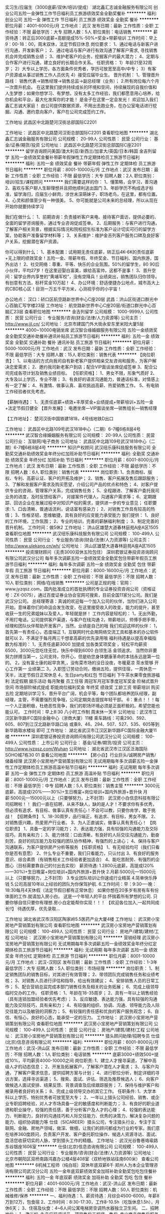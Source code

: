 实习生/应届生（3000底薪/双休/培训/提成）
湖北鑫汇志诚金融服务有限公司
创业公司五险一金弹性工作节日福利员工旅游绩效奖金全勤奖餐补
**********
福利:
创业公司
五险一金
弹性工作
节日福利
员工旅游
绩效奖金
全勤奖
餐补
**********
职位月薪：4001-6000元/月 
工作地点：武汉
发布日期：最新
工作性质：全职
工作经验：不限
最低学历：大专
招聘人数：5人
职位类别：电话销售
**********
薪资待遇：转正后3000底薪+高额提成15%-50%+奖金+带薪培训
工作时间：早上9：00-18：00，周末双休，法定节假日休息
岗位要求：
1、通过电话与新客户进行沟通，开发新客户；
2、通过电话与客户进行有效沟通了解客户需求, 寻找销售机会并完成销售业绩；
3、维护老客户的业务，挖掘客户的最大潜力；
4、定期与合作客户进行沟通，建立良好的长期合作关系。
任职资格：
1）年龄21至32周岁；
2）大专以上学历，各方面条件优秀者，学历可放宽至高中/中专；
3）有客户资源或从事过销售工作人员优先
4）接受应届毕业生。
晋升机制：
1、管理晋升路线：
销售代表→销售经理→销售总监→副总经理（业务）；
2.所有岗位每六个月一次晋升机会。
在这里我们提供持续成长的环境和空间，持续展现的自我价值和人生梦想；如果你想学习、有梦想，没有太多工作经验，我们都愿意用心培养，给你机会和平台，最大化发挥你的才能！
是金子在这里一定会发光！
欢迎加入我们鑫汇志诚大家庭！
由公司提供数据资源，不用出去跑业务，在办公室电话进行挖掘、沟通、邀约意向客户，客户在公司完成签约工作。


工作地址
武昌区中北路楚河汉街总部国际C2201

工作地址：
武昌区中北路楚河汉街总部国际C2201
查看职位地图
**********
湖北鑫汇志诚金融服务有限公司
公司规模：
20-99人
公司性质：
民营
公司行业：
基金/证券/期货/投资
公司地址：
武昌区中北路楚河汉街总部国际C座2201
**********
留学咨询顾问美国/澳大利亚/新西兰/加拿大/英国/日本/韩国
金吉列留学
五险一金绩效奖金餐补带薪年假弹性工作定期体检员工旅游节日福利
**********
福利:
五险一金
绩效奖金
餐补
带薪年假
弹性工作
定期体检
员工旅游
节日福利
**********
职位月薪：8001-10000元/月 
工作地点：武汉
发布日期：最新
工作性质：全职
工作经验：不限
最低学历：大专
招聘人数：2人
职位类别：培训/招生/课程顾问
**********
我们需要这样的你：
1、懂策略，会学习，善沟通
2、喜欢与客户聊人生聊理想并且把他顺利送出国门
3、年龄学历不构成选才标准，留学海归，应届生小鲜肉，涉世未深萌妹子，职场老鸟，在这里，都有位置。
4、心灵和颜值至少有一种很美。
5、你可能就是公司未来的总经理，所以从现在开始你就要持续学习

我们在做什么：
1、前期咨询：负责接听客户来电、接待客户面访，提供必要的、全面的留学咨询服务，通过专业咨询促成签单。
2、后期服务：与客户进行沟通，了解客户相关背景，根据实际情况和院校招生标准为客户设计切实可行的留学方案，协助客户准备留学材料等；
3、关系维护：维护金吉列客户服务口碑及良好客户关系，挖掘潜在客户资源。 

你可以得到什么：
1、基本配置：试用期无责任底薪，转正后4K-6K的责任底薪+无上限的绩效奖金！五险一金、带薪年假、年终奖金、节日福利、国内旅游，国外出访！
2、社交网络：尊重、平等、快乐的企业氛围，50%的留学生，80 90后小伙伴，平均27岁！在这里迎娶白富美，嫁给高富帅，这都不是事！
3、晋升空间：留学业界内享誉的“黄埔军校”，没有空降兵！业绩突出，销售团队归你领导。有创意有方法，标杆奖金10万起！
4、办公环境：舒适便捷办公地点，城市高大上的CBD核心区！目测一万五千平方米，心测视乎你的小宇宙！

办公地点：
汉口：硚口区航空路新世界中心C座20层
武昌：洪山区街道口群光中心百脑汇写字楼23层
工作地址：
航空路新世界中心C座20层/街道口群光中心百脑汇23层
查看职位地图
**********
金吉列留学
公司规模：
1000-9999人
公司性质：
民营
公司行业：
专业服务/咨询(财会/法律/人力资源等)
公司主页：
http://www.jjl.cn/
公司地址：
北京市建国门外大街永安东里米阳大厦5层
**********
4000~10000电销坐席
武汉智合缘婚姻服务有限公司
五险一金绩效奖金全勤奖交通补助餐补通讯补贴员工旅游节日福利
**********
福利:
五险一金
绩效奖金
全勤奖
交通补助
餐补
通讯补贴
员工旅游
节日福利
**********
职位月薪：5000-10000元/月 
工作地点：武汉
发布日期：最新
工作性质：全职
工作经验：不限
最低学历：大专
招聘人数：15人
职位类别：销售代表
**********
【岗位职责】：
1、以电话的方式向我司自有新老客户提供相亲交友咨询和服务，为客户解决恋爱需求；
2、邀约我司新老客户到店；配合VIP面谈坐席促成签单
3、配合公司完成各项计划及销售业绩目标。
 【任职资格】：
1、男女不限，形象气质好
2、大专及以上学历，专业不限；
3、有良好的语言沟通能力，普通话标准，对情感上有一定了解；
4、有激情、做事认真、喜欢挑战高薪、热爱销售工作。
5、有电销工作经验者优先考虑。

【薪酬待遇】：
1、无责任底薪+绩效+丰厚奖金+业绩提成+带薪培训+五险一金+法定节假日健全
 【晋升发展】：
电邀坐席—VIP面谈坐席—销售组长—销售经理

 【工作地址】：
楚河汉街中国铁建1818，4号线地铁D出口

工作地址：
武昌区中北路109号武汉1818中心（二期）6-7幢6栋8层4号
**********
武汉智合缘婚姻服务有限公司
公司规模：
20-99人
公司性质：
民营
公司行业：
互联网/电子商务
公司地址：
武昌区中北路109号武汉1818中心（二期）6-7幢6栋8层4号
**********
知识产权顾问
武汉纽乐康科技服务有限公司
全勤奖交通补助绩效奖金年终分红加班补助节日福利
**********
福利:
全勤奖
交通补助
绩效奖金
年终分红
加班补助
节日福利
**********
职位月薪：6001-8000元/月 
工作地点：武汉
发布日期：最新
工作性质：全职
工作经验：不限
最低学历：不限
招聘人数：6人
职位类别：销售代表
**********
岗位职责: 1、负责商标、版权、专利、高薪认证、客户的开拓及维护； 2、销售、客户拓展及售后跟踪服务； 3、了解和发掘客户需求及购买愿望，介绍公司产品的优点和特色； 4、对客户提供专业的咨询，管理客户关系，完成销售任务； 5、全程跟进、了解客户委托我司业务的进度，及时反馈给客户， 对接案件代理人，沟通客户需求等； 6、定期跟踪、回访企业在发展过程中对知识产权的需求，提供进一步的专业意见； 任职要求: 1、口齿清晰，普通话流利，说话富有感染力；  2、对销售工作具有较高的热情；  3、性格坚韧，思维敏捷，具有良好的应变能力承受能力 我们提供： 1、良好的工作环境，工作氛围； 2、专业的培训，完善的薪酬福利制度； 3、制定完善的晋升机制。 工作时间：做5休2 工作地址：
洪山区雄楚大道春林庭苑A座A区1505
查看职位地图
**********
武汉纽乐康科技服务有限公司
公司规模：
100-499人
公司性质：
民营
公司行业：
专业服务/咨询(财会/法律/人力资源等)
公司主页：
http://www.ulekang.cn/wh/
公司地址：
洪山区雄楚大道春林庭苑A座A区1505
**********
投资理财顾问（无责3000双休五险包住）
深圳君银证券投资咨询顾问有限公司武汉分公司
每年多次调薪五险一金绩效奖金全勤奖包住带薪年假员工旅游节日福利
**********
福利:
每年多次调薪
五险一金
绩效奖金
全勤奖
包住
带薪年假
员工旅游
节日福利
**********
职位月薪：8000-16000元/月 
工作地点：武汉
发布日期：最新
工作性质：全职
工作经验：不限
最低学历：不限
招聘人数：10人
职位类别：网络/在线销售
**********
公司是正规的哦：官网：
www.jyzqsz.com，国内批准成立的首批执牌的专业证券投资咨询公司（资格证号：ZX-0075），通过百度证券业协会官网可搜索，目前全国11家分公司。我们是武汉分公司。
总经理寄语：真诚的欢迎每一个加入公司的伙伴，当你们进入公司开始，意味着你们的命运会发生改变，在这里接受收入的改变，能力的提升，甚至收获一生的兄弟姐妹以及爱人，年轻就是拼！
工作内容是轻松的：
1，无出外勤，不用打电话，公司提供客户渠道，与客户在线沟通
2，带薪培训，师傅手把手带，经理和团队伙伴帮助开发客户，当然，业绩是自己的哦
我们欢迎这样的伙伴：
1，首先第一有责任心，态度端正
1，互联网时代会用网络交流工具和基本的办公软件就可以
2，不满足于每月两三千想拿高薪的优先录用哦
福利待遇是以提高幸福指数为标准的：
1，无责任底薪3000 加提成 加各类奖项奖金 ，轻松平均薪资6500，3000元您吃住无忧，快乐中得到6000 白领生活 金领追求。
当然你非要努力拼搏当第一，公司支持，你开心，但是劝您身体健康革命的本钱永远是第一位的。
2，没有富士康的起早贪黑,，没有菜市场的没日没夜，冬暖夏凉 茶水管够 开心工作第一 业绩第二
3，入职签订劳动合同，缴纳五险，提供住宿，一周休息一天半，法定节假日正常休息
4，生日party和红包 节日福利 下午茶水果零食旅游福利 法定假期 娱乐活动 每月聚餐 员工住宿 周冠军月冠军季度冠军奖金 阶梯式晋升空间 市场部阶梯式提成 职能岗位福利奖金 年终奖 绩效奖 工龄工资 带薪培训 购买五险 定期培训学习
5，晋升平台广阔，机会平等，每个团队都培养团队经理，副经理，主管，不需要强烈竞争哦，公司定期突击提拔年轻干部。
6：重点！！！每一个人正面积极，杜绝恶性竞争，我们的职场环境必须是正面积极的。希望您能也能认可。
 工作时间：早上8:30 八小时工作制 周末休一天半
公司地址：武汉市江汉区新华路IFC国际金融中心（浙商大厦）11楼
乘车路线：可乘290、592、605、807到江汉北路新华路口站 或乘9、46、294、507、527、535、605等到新华路取水楼站 即可
工作地址：
湖北省武汉市江汉区新华路IFC国际金融大厦11楼
**********
深圳君银证券投资咨询顾问有限公司武汉分公司
公司规模：
100-499人
公司性质：
上市公司
公司行业：
基金/证券/期货/投资
公司主页：
http://www.jyzqsz.com/Wuhan
公司地址：
湖北省武汉市江汉区泛海国际SOHO城7栋30 01
查看公司地图
**********
【房小白】行业巨头/诚聘房产销售/储备经理
武汉房小宝房地产营销策划有限公司
无试用期每年多次调薪五险一金弹性工作定期体检员工旅游高温补贴节日福利
**********
福利:
无试用期
每年多次调薪
五险一金
弹性工作
定期体检
员工旅游
高温补贴
节日福利
**********
职位月薪：8001-10000元/月 
工作地点：武汉
发布日期：最新
工作性质：全职
工作经验：不限
最低学历：中专
招聘人数：5人
职位类别：销售主管
**********
3000元底薪，高提成(20%——30%)+生日晚宴+岗位培训+国内外旅游+晋升快
月薪:5000元---15000元以上（只要够努力，上不封顶）
武汉房小白信息科技有限公司招聘啦！！
我们一直在招聘，从来不缺人，缺的是人才！不要求你有多优秀，但必须有追求、有目标、做事认真有责任心！不会可以教，只要你肯学，敢于挑战！
【招聘条件】
1、18-30周岁，品行端正，有追求、有目标，男女不限。
2、对销售感兴趣，热爱房产行业者。
3、为人正直诚实，做事认真有责任心！
【岗位职责】
1、具备一定的学习能力；
2、表达能力强，具有较强的沟通能力及交际技巧，具有亲和力；
3、能力体现：口齿清晰，有良好的人际交往沟通能力，勤奋刻苦，良好的抗压能力及较强的团队协作精神，有强烈的上进心；
4、保持与客户沟通联系，为客户提供房产分析等服务
【任职资格】
1、有无经验均可（我们只看你是否有意愿）
2、什么专业不重要，我们只看能力，只认付出
3、有良好的服务意识、综合素质（有销售相关工作经验者更加适合）
4、能吃苦耐劳、有强烈的企图心（目标需要靠自己的付出去实现）
薪资待遇:
1.2800元底薪，高提成(20%——30%)+生日晚宴+岗位培训+国内外旅游+晋升快
2.月薪:5000元---15000元以上（只要够努力，上不封顶）
3.专业团队培训让你速成行业精英
4.简单快乐挣钱
5.公司高层10年以上经验的团队为你保驾护航.
6.工作时间：早：9:30----晚：18:30每月4天休假（法定节假日都有正常休息）
如果你想在20多岁有房有车有份体面的工作.就请加入房小白。
这是一个年轻人的平台.怀揣着所有梦想的公司.
只要你够自信只要你有理想.房小白定能帮你实现！！！
【欢迎各位加入,一起共同成长!!】
待遇优厚，优先录取...


工作地址
湖北省武汉市汉阳区陶家岭5.5医药产业大厦4楼
工作地址：
武汉房小宝房地产营销策划有限公司
查看职位地图
**********
武汉房小宝房地产营销策划有限公司
公司规模：
100-499人
公司性质：
民营
公司行业：
房地产/建筑/建材/工程
公司地址：
武汉房小宝房地产营销策划有限公司
**********
营销经理
武汉房小宝房地产营销策划有限公司
无试用期每年多次调薪五险一金绩效奖金年终分红定期体检员工旅游节日福利
**********
福利:
无试用期
每年多次调薪
五险一金
绩效奖金
年终分红
定期体检
员工旅游
节日福利
**********
职位月薪：8001-10000元/月 
工作地点：武汉-汉阳区
发布日期：最新
工作性质：全职
工作经验：1-3年
最低学历：大专
招聘人数：5人
职位类别：市场经理
**********
岗位职责：
1、制定销售团队的销售目标，对其进行有效管理；
2、带领团队完成销售任务和业绩考核；
3、对销售人员进行评估和指导，给出有效建议；
4、安排销售人员的日常工作；
5、配合营销总监完成本部门销售任务及相关的业务拓展；
6、完成上级领导临时交办的工作。
 任职资格：
1、年龄在18-35周岁；
2、具有一年以上销售经验（具有连锁加盟经验者优先考虑）；
3、反应敏捷、表达能力强，具有较强的沟通能力及交际技巧，具有亲和力；
4、有较强的组织、协调、沟通、领导能力及人际交往能力以及敏锐的洞察力；
5、有较强的责任感和优良的客户服务观念；
6、自信、有恒心，良好的心态，能承受一定的压力。
工作地址：
武汉房小宝房地产营销策划有限公司
查看职位地图
**********
武汉房小宝房地产营销策划有限公司
公司规模：
100-499人
公司性质：
民营
公司行业：
房地产/建筑/建材/工程
公司地址：
武汉房小宝房地产营销策划有限公司
**********
猎头顾问助理/招聘专员
仕佳(北京)信息咨询有限公司
**********
福利:
**********
职位月薪：6001-8000元/月 
工作地点：武汉-洪山区
发布日期：最新
工作性质：全职
工作经验：不限
最低学历：不限
招聘人数：1人
职位类别：电话销售
**********
底薪3000+绩效500+提成10%，平均薪资4000-10000之间
岗位职责:
1、建立人才搜寻渠道，了解中高级人才的动态信息；
2、开发及拓展客户，了解客户潜在人才需求；
3、与客户沟通，了解客户需求信息，提供招聘方案与计划；
4、进行职位分析，制定详细的寻访方案，选择寻访渠道；
5、搜索、面试、评估、筛选及推荐候选人；
6、向客户做候选人面试安排、结果反馈、背景调查及后续跟踪服务；
7、保持与维护客户和被录用者良好的关系；
8、完成上级领导交办的其它工作。
任职条件:
1、大学本科以上学历，特别优秀者可放宽至大专；
2、一年以上猎头公司经验、销售、或企业专职招聘经验，对人才市场具备一定的敏感度和判断能力；
3、有良好的职业道德和职业操守，较强的责任感，善于分析客户及人才的心理；
4、较强的表达能力、判断能力，良好的沟通技巧和人际交往能力、优秀的决策力、解决复杂问题的能力、组织协调能力等
 仕佳（SICAREER）猎头公司，专注猎头行业，专注于互联网、金融、房地产领域，做深、做细，让我们的顾问都成为行业的专家。我们意在培养360度顾问，负责客户开发、客户委托职位操作、候选人资源寻访、面试、盘活您收获切实的人脉，学到猎头工作的精髓。
工作地址：
武汉光谷鲁巷珞瑜路东谷银座1606室
**********
仕佳(北京)信息咨询有限公司
公司规模：
100-499人
公司性质：
民营
公司行业：
专业服务/咨询(财会/法律/人力资源等)
公司地址：
北京市朝阳区双桥南路鸿嘉办公楼4层408室（双桥地铁站往南600米）
查看公司地图
**********
6机械工程师（纯白班）双休年底双薪6千
郑州人为本企业管理咨询有限公司武汉分公司
五险一金年底双薪绩效奖金加班补助全勤奖包吃包住餐补
**********
福利:
五险一金
年底双薪
绩效奖金
加班补助
全勤奖
包吃
包住
餐补
**********
职位月薪：4001-6000元/月 
工作地点：武汉-洪山区
发布日期：最新
工作性质：全职
工作经验：不限
最低学历：不限
招聘人数：50人
职位类别：机械维修/保养
**********
一、福利待遇：1、薪资待遇：月综合4500-6000，年薪8万到12万，包食宿
2、工作时间：8:30-17:30，工作8-10.5h（吃饭休息1.5h），月休6天；
3、住宿及伙食：4~6人间公寓电梯房空调热水器独立卫生间。
二、招聘岗位：
1、激光标--生产安装调试员、项目售后工程师、售后--卖出商品做售后服务（外派：北上广，深江浙等，外派公费），非流水线。
2、生产人员（不用出差，在武汉本市工作，储备干部培养）
三、招聘要求：
1、18~35，中专以上学历，理工类，数控，机电一体化，略懂电路图者优先录取，实习生，应届毕业生均可接受。
2、晋升：带薪培训1~2周，前期可晋升为小组长，表现优秀可晋升，享受福利待遇。
3、转正后公司为员工办理五险一金，包括养老保险、工伤保险、失业保险、医疗保险等
工作地址：
湖北武汉洪山区
**********
郑州人为本企业管理咨询有限公司武汉分公司
公司规模：
100-499人
公司性质：
民营
公司行业：
专业服务/咨询(财会/法律/人力资源等)
公司地址：
郑州优程企业管理咨询有限公司武汉分公司
**********
地产销售主管
武汉传说网络技术有限公司
每年多次调薪五险一金年底双薪绩效奖金年终分红带薪年假补充医疗保险员工旅游
**********
福利:
每年多次调薪
五险一金
年底双薪
绩效奖金
年终分红
带薪年假
补充医疗保险
员工旅游
**********
职位月薪：15001-20000元/月 
工作地点：武汉
发布日期：最新
工作性质：全职
工作经验：1-3年
最低学历：大专
招聘人数：1人
职位类别：销售主管
**********
一、 职位要求
1、年龄：25-45岁
2、学历：大专及以上
3、工作年限：2年以上工作经验，优秀应届毕业生亦可
4、工作性质：全职
5、月薪：10000-15000元
6、福利：周末双休 免费旅游 专业培训 绩效奖金 弹性工作 季度奖金
7、熟悉房地产市场行情，有房地产直销等销售经验，通晓行业规则，具备基本职业素养，有较强事业心者尤佳。
8、有爱心与责任心，学习能力强，有良好的心理素质、沟通能力及团队精神，积极上进，形象气质佳，抗压能力强。

二、 岗位职责
1、熟练掌握楼盘销售的业务流程及房产交易流程，熟悉房产电商运作模式；
2、熟悉公司的每一个项目，对于客户咨询问题可以对答如流，善于把握销售过程中的应变能力；
3、建立客户档案、维护客户关系、扩大销售终端，最终实现客户资源的稳步增长；
4、按照公司年度目标，完成相应的KPI考核，完成销售目标；
5、组织团队销售经理开展项目市场调研工作，制定项目营销方案等事务工作，配合部门总监完成部门销售KPI指标。
6、从团队中挖掘优秀人才，培养储备高级销售经理人选。
7、完成上级领导指派的工作。

三、 特殊福利
1、底薪加业绩提成、达成津贴、续年度服务津贴、增员奖金、增才奖金，养老金等数十项奖金提成，上不封顶；
2、享有意外保险、定期寿险和住院医疗保险等特殊综合保障；
3、享受带薪休假、婚假、产假、陪产假、丧假及法定带薪节假日；
4、绩优人员享有特别养老补贴，任职5年以上享有长期养老津贴；
5、免费参与长期团队管理，营销知识，技能等专业知识培训；
6、晋升途径清晰，主任→高级主任→经理→市场总监……；
7、优先机会调入公司内勤：平安保险、平安银行、平安证券等内勤岗位工作；
8、可成为平安的专职培训讲师；可成为平安专业银行/保险理财规划师，集团客户经理；
9、有机会进入平安大学进修，有机会免费国外旅游。
工作地址：
湖北省武汉市硚口区海马广场平安大厦3楼
**********
武汉传说网络技术有限公司
公司规模：
1000-9999人
公司性质：
上市公司
公司行业：
保险
公司主页：
是
公司地址：
湖北省武汉市硚口区
查看公司地图
**********
行政经理
武汉巢乐安母婴健康管理有限公司
创业公司五险一金包住包吃员工旅游节日福利
**********
福利:
创业公司
五险一金
包住
包吃
员工旅游
节日福利
**********
职位月薪：4000-8000元/月 
工作地点：武汉
发布日期：最新
工作性质：全职
工作经验：3-5年
最低学历：本科
招聘人数：1人
职位类别：销售行政经理/主管
**********
1、负责协助项目主任进行月嫂部日常管理工作；
2、为客户匹配合适的月嫂，并跟进整个服务过程。
3、筛选管理月嫂，收集反馈月嫂上户服务过程中的问题，提出建议并不断优化解决方案；
4、负责月嫂服务产品更新开发。
 任职要求：
1、为人正直善良，积极乐观，沟通能力强，有亲和力；
2、学习能力强，有责任心有耐心，抗压能力强，愿意长期从事母婴行业者优先。
3、有销售行政管理工作经验、母婴行业经验或多次义工经验者优先。
 工作地址：
武汉市洪山区珞狮路理工大孵化楼A做6楼
联系人：孟老师
联系电话：15871681860

工作地址：
武汉市洪山区珞狮路理工大孵化楼A做6楼
查看职位地图
**********
武汉巢乐安母婴健康管理有限公司
公司规模：
100-499人
公司性质：
民营
公司行业：
医疗/护理/美容/保健/卫生服务
公司主页：
http://www.chaolean.com
公司地址：
武汉市洪山区珞狮路147号街道口未来城大酒店30楼
**********
留学咨询顾问（汉口/武昌）
金吉列留学
五险一金绩效奖金餐补带薪年假弹性工作定期体检员工旅游节日福利
**********
福利:
五险一金
绩效奖金
餐补
带薪年假
弹性工作
定期体检
员工旅游
节日福利
**********
职位月薪：8001-10000元/月 
工作地点：武汉
发布日期：最新
工作性质：全职
工作经验：不限
最低学历：大专
招聘人数：5人
职位类别：培训/招生/课程顾问
**********
你需要做的:
1.接待有留学意向的客户，了解客户基本信息及留学偏好(客户资源均由公司提供)；
2.结合客户自身特点和国外院校情况，为客户设计切实可行的留学方案；
3.与客户保持持续沟通，协助客户准备留学的相关资料；
4.当客户收到各种国外院校的录取通知书后，进行行前辅导……
 我们需要这样的你：
1. 不安于现状，勇于追求，不怕鸭梨，勇于证明自己；
2. 不一定有学历，但一定要有学习能力；
3. 建立公司和自己的专业形象，获得客户的崇拜目光、高度信任；
4. 客户服务的能力，保持与客户的良好沟通交流；
5. 严格遵守留学行业的顾问职业道德，以客户的利益为重……
 你将会的得到：     
1.有竞争力的薪酬，我们没含糊过；
2.直线的晋升通道，尊重每一个鲜活的你，销售团队等你领队；
3.多种多样的特色福利，给你享受；
4.尊重、平等、快乐的企业氛围；
5.留学行业最强大的商学院，享誉业内的“黄埔军校”专业培训；
6.舒适便捷办公地点，城市高大上的CBD核心区；
7.与精英们共事的软环境，50%的留学归国人才的国际化视野；
8.你将会续写更多……
 在金吉列，你的福利：
1.五险一金、带薪年假、全勤奖、餐补、岗位技能培训、年底奖金及其他；
2.年度体检、亲情增温红包、生日祝福礼券、春日踏青；
3.小活动不断，大活动不少，中秋聚会，圣诞惊喜（果粉不要错过哦！）；
3.出国访问，既长见识，又涨“姿势”；
4.年度表彰，各种大奖,只要你有能力，绝对让你拿奖拿到手软……
 工作地点：
汉口：硚口区航空路新世界中心C座20层/027-83805656
武昌：洪山区街道口群光中心百脑汇写字楼23层/027-67811600

工作地址：
硚口区航空路新世界中心C座20层/洪山区街道口群光中心百脑汇写字楼23层
查看职位地图
**********
金吉列留学
公司规模：
1000-9999人
公司性质：
民营
公司行业：
专业服务/咨询(财会/法律/人力资源等)
公司主页：
http://www.jjl.cn/
公司地址：
北京市建国门外大街永安东里米阳大厦5层
**********
销售经理
武汉房小宝房地产营销策划有限公司
创业公司每年多次调薪五险一金绩效奖金弹性工作定期体检员工旅游节日福利
**********
福利:
创业公司
每年多次调薪
五险一金
绩效奖金
弹性工作
定期体检
员工旅游
节日福利
**********
职位月薪：15001-20000元/月 
工作地点：武汉
发布日期：最新
工作性质：全职
工作经验：不限
最低学历：大专
招聘人数：5人
职位类别：销售经理
**********
岗位职责：
1、制定销售团队的销售目标，对其进行有效管理；
2、带领团队完成销售任务和业绩考核；
3、对销售人员进行评估和指导，给出有效建议；
4、安排销售人员的日常工作；
5、配合营销总监完成本部门销售任务及相关的业务拓展；
6、完成上级领导临时交办的工作。
 任职资格：
1、年龄在18-35周岁；
2、具有一年以上销售经验（具有连锁加盟经验者优先考虑）；
3、反应敏捷、表达能力强，具有较强的沟通能力及交际技巧，具有亲和力；
4、有较强的组织、协调、沟通、领导能力及人际交往能力以及敏锐的洞察力；
5、有较强的责任感和优良的客户服务观念；
6、自信、有恒心，良好的心态，能承受一定的压力。
工作地址：
武汉房小宝房地产营销策划有限公司
查看职位地图
**********
武汉房小宝房地产营销策划有限公司
公司规模：
100-499人
公司性质：
民营
公司行业：
房地产/建筑/建材/工程
公司地址：
武汉房小宝房地产营销策划有限公司
**********
税务外勤专员/外勤会计
深圳市华易联合知识产权代理有限公司
每年多次调薪五险一金年终分红全勤奖带薪年假员工旅游节日福利
**********
福利:
每年多次调薪
五险一金
年终分红
全勤奖
带薪年假
员工旅游
节日福利
**********
职位月薪：2500-4000元/月 
工作地点：武汉-洪山区
发布日期：最新
工作性质：全职
工作经验：不限
最低学历：大专
招聘人数：1人
职位类别：税务专员/助理
**********
岗位职责：1、 负责公司改制过程中的营业执照新办、变更、注销等工商事务；
                  2、 公司新开公司的税务备案、税务申报设备的领取、开业前期的税务专管员联络等税务事务；
                  3、负责新开公司的银行账户开户的事务；
                  4、完成办证事项后，可转岗财务岗位
任职要求：1、大专及以上学历，学习能力强；
有相关的证照办理等实际工作经验，熟悉工商、税务、银行等部门的工作流程；
                  2、有良好的对外沟通协调能力，有团队协作精神；
 薪酬福利：1、高于行业平均水平，完善的薪酬方案，季度可申请调薪。
                   2、五险、年终奖、带薪年假、带薪病假、节日福利、公司聚餐、户外活动、员工旅游、生日会、下午茶。
                   3、开阔的晋升渠道，实行内部选拔，能力优者晋升为管理层；
                   4、团队氛围融洽，互帮互助，和谐友爱，与你共同成长！
地址：深圳总部:深圳市罗湖区爱国路3046号惠名大厦14楼整层
           武汉分部：武汉市洪山区光谷时代广场A座23楼05室（武汉分部招聘）
联系电话：15814606993 陈小姐
  工作地址：
武汉市洪山区光谷时代广场A座23楼05室
查看职位地图
**********
深圳市华易联合知识产权代理有限公司
公司规模：
20-99人
公司性质：
民营
公司行业：
专业服务/咨询(财会/法律/人力资源等)
公司主页：
huayilianhe.com
公司地址：
深圳市罗湖区桂园街道深南东路4002号鸿隆世纪广场A座14D(老街B出口旁)
**********
客服咨询师销售（月子中心）
武汉巢乐安母婴健康管理有限公司
创业公司每年多次调薪五险一金绩效奖金包吃包住员工旅游节日福利
**********
福利:
创业公司
每年多次调薪
五险一金
绩效奖金
包吃
包住
员工旅游
节日福利
**********
职位月薪：4000-8000元/月 
工作地点：武汉
发布日期：最新
工作性质：全职
工作经验：1-3年
最低学历：大专
招聘人数：4人
职位类别：客户服务主管
**********
岗位职责：
1.通过专业服务完成公司下达的销售任务；
2.负责客户的开拓、咨询、沟通、跟进、服务，提升服务品牌；
3.负责客户相关维系工作，提升服务品牌；
4、负责客户活动的开展，完成服务品牌打造形成服务营销，实现销售业绩。
5、负责月子中心客户的服务及各类问题解决，提升服务品牌。
6、接受公司培训，提升个人能力，达成公司业绩。
7、领导安排的其他事宜。
任职要求：
1、有1年以上销售和客服咨询相关工作经验，有母婴行业或相关行业销售工作经验优先；
2、热爱营销工作，职业规划清晰并愿意为之努力；
 3、 能吃苦耐劳，性格外向，反应敏捷，具有较好的沟通能力，具有亲和力和较强的服务意识。
4、工作六天制，有一定的抗压能力。

工作地址：
武汉市洪山区珞狮路147号街道口未来城大酒店30楼
**********
武汉巢乐安母婴健康管理有限公司
公司规模：
100-499人
公司性质：
民营
公司行业：
医疗/护理/美容/保健/卫生服务
公司主页：
http://www.chaolean.com
公司地址：
武汉市洪山区珞狮路147号街道口未来城大酒店30楼
查看公司地图
**********
业务专员，市场专员，业务经理
湖北公正检测有限公司
创业公司每年多次调薪五险一金年终分红包住交通补助带薪年假不加班
**********
福利:
创业公司
每年多次调薪
五险一金
年终分红
包住
交通补助
带薪年假
不加班
**********
职位月薪：4001-6000元/月 
工作地点：武汉-江岸区
发布日期：最新
工作性质：全职
工作经验：不限
最低学历：大专
招聘人数：5人
职位类别：销售代表
**********
岗位职责：
认真维护客户关系，衔接企业与质检院之间的业务合作，提升质检院送检及认证业务量。
任职要求：五官端正，谈吐不俗，努力敬业，积极向上。
本公司业务可以说是最受尊重的业务，也是最容易成交的业务，同时是回报率相对较高的实体业务。
工作地址：
武汉市江岸区中胜村中胜国际综合楼8层13室
查看职位地图
**********
湖北公正检测有限公司
公司规模：
20人以下
公司性质：
合资
公司行业：
检验/检测/认证
公司地址：
武汉市江岸区中胜村中胜国际综合楼8层13室
**********
人事行政经理
武汉友联汇智商务服务有限公司
五险一金绩效奖金年终分红带薪年假
**********
福利:
五险一金
绩效奖金
年终分红
带薪年假
**********
职位月薪：4001-6000元/月 
工作地点：武汉-硚口区
发布日期：最新
工作性质：全职
工作经验：1-3年
最低学历：本科
招聘人数：1人
职位类别：行政经理/主管/办公室主任
**********
岗位职责：
1、制定和完善公司相关人事、行政制度和流程标准；
2、负责招聘、培训、薪酬、考核、员工关系等人力资源日常管理事宜
3、负责公司各类资料文档的编号、打印、排版和归档；
4、协助公司人员完成公共办公区域、会议室环境的日常维护工作，确保办公区域的整洁有序；
5、熟悉用人相关法律法规，积极与员工沟通，及时处理各类劳动关系问题；
6、配合进行行政管理类工作和行政专项工作；

任职资格：
1、本科及以上学历，至少2年以上人力资源及行政管理工作相关经验；
2、对人力资源各模块有深入的认识，在招聘、绩效和培训模块能够独当一面；
3、熟悉国家及地区有关劳动保障、劳动关系等政策；
4、熟练使用Word/Excel/PPT，具有较强的语言组织、书写能力和文档呈现能力；
5、具有很强的激励、沟通、协调、团队协作能力，责任心、事业心强；
6、能承受压力，服从公司安排。

工作时间：8:30-17:30 双休
工作地址：
中山大道1号越秀财富中心
查看职位地图
**********
武汉友联汇智商务服务有限公司
公司规模：
20人以下
公司性质：
民营
公司行业：
物业管理/商业中心
公司地址：
湖北省武汉市硚口区越秀财富中心8楼
**********
英语老师
武汉东湖新技术开发区水晶教育咨询部
五险一金年底双薪年终分红加班补助包住带薪年假弹性工作节日福利
**********
福利:
五险一金
年底双薪
年终分红
加班补助
包住
带薪年假
弹性工作
节日福利
**********
职位月薪：5000-10000元/月 
工作地点：武汉-东湖新技术开发区
发布日期：最新
工作性质：全职
工作经验：1-3年
最低学历：本科
招聘人数：3人
职位类别：外语教师
**********
语飞扬英语又名水晶英语，始于2012年4月，寻找梦想合伙人
如果你还在找工作，不如和我一起来当老板
 因为在这里，你可以实现：
薪——高薪，正常5000，努力1万，拼命2万，上不封顶！
满——你的钱包，头脑及幸福满满！寒暑假超长带薪休假30-40天，一年至少一次海外旅游！
益——收益金钱、学识和技能还有志同道合伙伴！
足——足够的发展空间，每月开放身股名额，每年银股！转正提供住宿，节假日福利，年底双薪，五险一金，带薪培训！
任职要求：
1、本科以上学历；
2、专业扎实，口语流利，具有英语六级或专业八级证书等相关证书（有海外学习或工作经验可适当放宽）；
3、善于表达，性格开朗；有责任心，进取心；
4、有英语班级课教学经验优先。
福利待遇：
1、薪资范围：5000-10000元/月；
2、面试合格后提供免费专业岗前培训；
4、免费提供住宿；
5、公司为员工提供广阔职业发展平台，及相关培训课程。
6、每月丰富的员工活动，节日福利，寒暑假带薪休假，出国旅游等。
应聘须知：
参加面试时请携带纸质简历一份和相关证书原件或复印件


工作地址：
湖北省武汉市武昌区南湖大道中南财经政法大学南湖校区北门北苑购物中心二楼
**********
武汉东湖新技术开发区水晶教育咨询部
公司规模：
20-99人
公司性质：
民营
公司行业：
教育/培训/院校
公司主页：
www.cef5620.com
公司地址：
湖北省武汉市武昌区民院路中南财经政法大学南湖校区北门北苑购物中心二楼
查看公司地图
**********
急聘平面设计
武汉巢乐安母婴健康管理有限公司
创业公司五险一金包住包吃绩效奖金员工旅游节日福利
**********
福利:
创业公司
五险一金
包住
包吃
绩效奖金
员工旅游
节日福利
**********
职位月薪：3500-5000元/月 
工作地点：武汉
发布日期：最新
工作性质：全职
工作经验：3-5年
最低学历：大专
招聘人数：1人
职位类别：平面设计
**********
岗位职责：
1） 公司日常平面创意的策划、设计、制作（海报、单页、宣传册、展架、产品手册等宣传资料）；
2） 参与各类媒体广告的策划设计；
3） 项目促销及公关广告活动的现场设计，参与项目展销展示活动设计；
4） 定期收集优秀的广告创意、设计案例备档；
5） 负责公司各项活动的摄影、后期视频制作剪辑工作。

任职要求：
1）大学专科以上学历，美术设计或其他相关专业；
2）有较高的艺术设计能力和审美观点和创新思维创作思维活跃，美术功底过
硬；
3）熟练使用各种制图软件如photoshop、Coreldraw、Indesign、llustrator等；
4）有平面设计经验者优先，也可以接受应届毕业生；
5）有较好的沟通能力、合作能力及团队精神；
6）有较高的工作热情，能吃苦耐劳。

工作地址：
武汉市洪山区珞狮路理工大孵化楼A做6楼
查看职位地图
**********
武汉巢乐安母婴健康管理有限公司
公司规模：
100-499人
公司性质：
民营
公司行业：
医疗/护理/美容/保健/卫生服务
公司主页：
http://www.chaolean.com
公司地址：
武汉市洪山区珞狮路147号街道口未来城大酒店30楼
**********
银行信贷专员3000底薪+社保+双休
湖北鑫汇志诚金融服务有限公司
每年多次调薪五险一金年底双薪绩效奖金节日福利
**********
福利:
每年多次调薪
五险一金
年底双薪
绩效奖金
节日福利
**********
职位月薪：10001-15000元/月 
工作地点：武汉
发布日期：最新
工作性质：全职
工作经验：不限
最低学历：大专
招聘人数：3人
职位类别：销售代表
**********
湖北鑫汇志诚成立于2014年7月，是是一家金融综合服务平台,有专业化的信贷咨询专员，与多家银行合作，致力打造湖北地区最大的金融服务公司。
工作职责
1、公司提供资源，通过电话的形式与客户沟通，了解客户实际需求和目前状况，推荐合适的金融产品
2.根据业绩目标，定期做客户回访，跟进客户，主动积极的为客户提供各类金融信息。
邀约客户到公司面谈，签订相关合同，帮助客户解决客户在办理中出现的问题
3.维护老客户关系，做好二次开发和客户转介绍工作
职位要求：
1年龄20-28岁以内，大专以上学历，有无经验均可
2具有较强的市场分析、营销、推广能力和良好的人际沟通、协调能力，分析和解决问题的能力；
3有事业心、执行力强，勇于承担，有挑战高薪的欲望
薪资福利：
1、薪资：底薪3000-5000＋业绩提成（高于同行15%-50%）＋个人、团队各种激励奖金+绩效（年终）奖金+带薪培训
2、上班时间：上午9:00~12：00 下午14:00~18：00， 周末双休，节法定节假日带薪休假
3、新员工入职带薪培训，广阔的职业生涯发展机会：（ 销售总监 分公司总经理）
4、交通便利：地铁4号线楚河汉街地铁口，5A级高端办公区办公环境；
5、唯才是用，提供免费外训机会，对有能力者给予特别培养提升及额外更多奖励。
工作地址：
武昌区中北路楚河汉街总部国际C2201
查看职位地图
**********
湖北鑫汇志诚金融服务有限公司
公司规模：
20-99人
公司性质：
民营
公司行业：
基金/证券/期货/投资
公司地址：
武昌区中北路楚河汉街总部国际C座2201
**********
授薪律师助理
湖北勤宇律师事务所
年底双薪绩效奖金交通补助带薪年假不加班节日福利
**********
福利:
年底双薪
绩效奖金
交通补助
带薪年假
不加班
节日福利
**********
职位月薪：2001-4000元/月 
工作地点：武汉-江岸区
发布日期：最新
工作性质：全职
工作经验：1-3年
最低学历：不限
招聘人数：2人
职位类别：律师助理
**********
湖北勤宇律师事务所（http://www.qinyulawyer.com.cn/），是一家以建筑房地产及企事业单位常年法律顾问为主要服务领域的专业律所。为培养年青律师，储备律师专业人才，拟招聘2名律师助理，诚邀和期待具备以下条件的，有志于投身律师事业、追求法律理想的青年才俊加盟：
（1）诚实、守信，负责，形象好、气质佳；
（2）持有法律职业资格或律师执业证；
（3）具有较强文书写作能力和语言表达能力；
（4）年龄35岁以下；
（5）律所工作经验优先考虑。
 有意者，请将书面简历和工作能力证明材料，通过电子邮件发至本所邮箱，合则约见。
 电子邮箱：whyhlz@263.net
联系地址：武汉市江岸区黄孝河路特1号“颐和丽晶”B2-1-2301
联系人：徐女土
联系电话：027-85781940

工作地址：
武汉市江岸区黄孝河路特1号花桥一村育才2小对面颐和丽晶大厦
**********
湖北勤宇律师事务所
公司规模：
20人以下
公司性质：
其它
公司行业：
专业服务/咨询(财会/法律/人力资源等)
公司主页：
http://www.qinyulawyer.com.cn/
公司地址：
武汉市江岸区黄孝河路特1号花桥一村育才2小对面颐和丽晶大厦
**********
销售顾问 （高薪）
湖北噼里啪财务管理咨询有限公司
创业公司五险一金绩效奖金全勤奖带薪年假节日福利
**********
福利:
创业公司
五险一金
绩效奖金
全勤奖
带薪年假
节日福利
**********
职位月薪：4000-8000元/月 
工作地点：武汉
发布日期：最新
工作性质：全职
工作经验：不限
最低学历：大专
招聘人数：10人
职位类别：电话销售
**********
岗位职责：
【应聘说明】：交通便利的街道口商圈；
供给：轻松自如的工作氛围、绝对匹配你才能的薪资标准以及生日会、下午茶、餐补；
领导：绝（ren）对（sha）的（qian）好（duo），我是认真的；
同事：御姐、萝莉、***、森系应有尽有，难得的是男同事也很养眼啊；
1、努力完成个人销售日、周、月销售计划；
2、积极开拓业务渠道，了解市场信息，及时反馈上级主管；
3、了解产品知识、掌握销售技能及技巧；
4、充分把握客户需求，发掘潜在客户，配合销售经理完成部门销售目标；
5、完成公司下达的其他任务。
 任职要求：
1、富有开拓精神和良好的团队合作意识，有良好的学习和沟通能力；
2、具备标准流利的普通话；
3、具有敬业精神，有强烈的竞争意识，能积极面对工作挑战；
4、有良好的职业素质、合作意识及团队精神；
5、专科以上学历。

工作地址：
武汉市洪山区珞狮南路425号南国大家装A1栋705-706室

工作地址：
洪山区珞狮南路425号武汉南国雄楚广场精品生活馆A1单元7层5室
查看职位地图
**********
湖北噼里啪财务管理咨询有限公司
公司规模：
100-499人
公司性质：
民营
公司行业：
专业服务/咨询(财会/法律/人力资源等)
公司地址：
洪山区珞狮南路425号武汉南国雄楚广场精品生活馆A1单元7层5室
**********
行政助理
湖北尊而光律师事务所
五险一金绩效奖金加班补助节日福利
**********
福利:
五险一金
绩效奖金
加班补助
节日福利
**********
职位月薪：2000-3000元/月 
工作地点：武汉
发布日期：最新
工作性质：全职
工作经验：不限
最低学历：本科
招聘人数：1人
职位类别：助理/秘书/文员
**********
岗位职责：
负责律所对接律协，司法局，工会等外部交流，对内要负责跟财务对接报销票据事宜，律所办公室管理的一切事物。
1. 负责公司各类档案的归档、立卷及利用等工作；
2. 负责资料的收集、整理及复核；
3. 负责文件收发及公文写作等；
4. 领导安排的其他工作。
任职要求：
1. 年龄：不限
2. 性别：不限
3. 学历及专业：本科以上学历，法学、行政管理专业优先；
4. 工作经验(年限&领域)：有律所管理经验者优先。
6.其他要求：
① 法律/中文/新闻/行政管理/文秘等相关专业，大专以上学历，文笔好，有工作经验者优先；
② 28岁以下,身高162CM以上；
③ 普通话标准，形象气质佳，工作细致认真；
④ 熟练使用办公软件及办公自动化设备，具有良好的沟通能力，具有团队精神。
   



工作地址：
武汉市江汉区武广写字楼
**********
湖北尊而光律师事务所
公司规模：
100-499人
公司性质：
民营
公司行业：
专业服务/咨询(财会/法律/人力资源等)
公司主页：
null
公司地址：
武汉市江汉区武广写字楼3909
查看公司地图
**********
猎头顾问助理/招聘专员
仕佳(北京)信息咨询有限公司
**********
福利:
**********
职位月薪：4001-6000元/月 
工作地点：武汉-江夏区
发布日期：最新
工作性质：全职
工作经验：不限
最低学历：大专
招聘人数：3人
职位类别：猎头顾问/助理
**********
岗位职责:
1、建立人才搜寻渠道，了解中高级人才的动态信息；
2、开发及拓展客户，了解客户潜在人才需求；
3、与客户沟通，了解客户需求信息，提供招聘方案与计划；
4、进行职位分析，制定详细的寻访方案，选择寻访渠道；
5、搜索、面试、评估、筛选及推荐候选人；
6、向客户做候选人面试安排、结果反馈、背景调查及后续跟踪服务；
7、保持与维护客户和被录用者良好的关系；
8、完成上级领导交办的其它工作。
任职条件:
1、大学本科以上学历，特别优秀者可放宽至大专；
2、一年以上猎头公司经验、销售、或企业专职招聘经验，对人才市场具备一定的敏感度和判断能力；
3、有良好的职业道德和职业操守，较强的责任感，善于分析客户及人才的心理；
4、较强的表达能力、判断能力，良好的沟通技巧和人际交往能力、优秀的决策力、解决复杂问题的能力、组织协调能力等
 仕佳（SICAREER）猎头公司，专注猎头行业，专注于互联网、金融、房地产领域，做深、做细，让我们的顾问都成为行业的专家。我们意在培养360度顾问，负责客户开发、客户委托职位操作、候选人资源寻访、面试、盘活您收获切实的人脉，学到猎头工作的精髓。

工作地址：
武汉市江夏庙山经济开发区江夏大道26号宏信悦谷创业园
查看职位地图
**********
仕佳(北京)信息咨询有限公司
公司规模：
100-499人
公司性质：
民营
公司行业：
专业服务/咨询(财会/法律/人力资源等)
公司地址：
北京市朝阳区双桥南路鸿嘉办公楼4层408室（双桥地铁站往南600米）
**********
成人英语口语老师
武汉东湖新技术开发区水晶教育咨询部
五险一金年底双薪年终分红加班补助包住带薪年假弹性工作节日福利
**********
福利:
五险一金
年底双薪
年终分红
加班补助
包住
带薪年假
弹性工作
节日福利
**********
职位月薪：6001-8000元/月 
工作地点：武汉
发布日期：最新
工作性质：全职
工作经验：不限
最低学历：本科
招聘人数：5人
职位类别：外语教师
**********
语飞扬英语又名水晶英语，始于2012年4月，寻找梦想合伙人
如果你还在找工作，不如和我一起来当老板
 因为在这里，你可以实现：
薪——高薪，正常5000，努力1万，拼命2万，上不封顶！
满——你的钱包，头脑及幸福满满！寒暑假超长带薪休假30-40天，一年至少一次海外旅游！
益——收益金钱、学识和技能还有志同道合伙伴！
足——足够的发展空间，每月开放身股名额，每年银股！转正提供住宿，节假日福利，年底双薪，五险一金，带薪培训！
岗位职责：
1. 用全英文接待来访学生
2. 帮助学生纠正音，正音
3.通过培训后，可带口语课，上课工资另计
4．筹备和组织中心举办的各项活动
任职要求：
符合下列条件之一者可以应聘，符合多项优先：
1. 英语专业，口语标准流利，美式英语
2. 通过专业八级考试
3. 有企业或公司工作经验者
4. 通过雅思或托福或中高级口译考试，成绩优秀者
5. 热爱英语教师事业，有一定的英语口语教学经验者
上班时间：
每周六天，其中五天8小时工作制，一天全天班（早9:00-晚9:00），每周一到周五调休一天，根据本人时间和机构课程安排的需要灵活调整、安排，寒暑假各带薪休假半个。
工作地点：中南财经政法大学南湖校区校内
待遇：面议 公司提供有竞争力的薪酬，
工资构成：底薪+提成+奖金+分红+课酬+绩效+年终奖+节假日生日慰问等。
工作地址：
1.湖北省武汉市武昌区民院路中南财经政法大学南湖校区北门北苑购物中心二楼
2.湖北省武汉市武昌区南湖大道南湖时尚城K2-2-15(2楼出电梯右转，景釜宫旁)
工作地址：
湖北省武汉市武昌区民院路中南财经政法大学南湖校区北门北苑购物中心二楼
查看职位地图
**********
武汉东湖新技术开发区水晶教育咨询部
公司规模：
20-99人
公司性质：
民营
公司行业：
教育/培训/院校
公司主页：
www.cef5620.com
公司地址：
湖北省武汉市武昌区民院路中南财经政法大学南湖校区北门北苑购物中心二楼
**********
神州优车高级电话顾问
武汉后起之秀企业管理咨询有限公司
**********
福利:
**********
职位月薪：4001-6000元/月 
工作地点：武汉
发布日期：最新
工作性质：全职
工作经验：不限
最低学历：大专
招聘人数：10人
职位类别：电话销售
**********
岗位职责
-受理呼入客服咨询，淑莲介绍公司相关产品，并跟进客户需求，促成成交；
-完成业务系统的相关操作，达成销售任务。

任职资格
-中专及以上学历，工作经验不限，可接受实习；
-普通话标准，沟通能力较好，想赚钱，肯努力，有销售意识，渴望成功并勇于接受挑战

薪酬福利
-基本工资+餐补+丰厚提成（上不封顶）+五险一金+带薪年假+优秀员工补贴等
-综合薪资6000-8000

上班时间
9:00-18:00（周一到周五，周末双休）

我们可以为您提供
-办公环境舒适轻松，俊男美女云集，年轻有活力
-专业全面的内训和竞聘机制，晋升，转岗机会多
-丰富的团队活动，员工主体派对，业务技能大赛，拓展游戏等等。

上班地址：武汉市汉阳区鹦鹉大道46号琴台天下名企汇大厦（地铁6号线琴台站C出口）
联系人：吴小姐 18971379097（备注神州优车顾问）

工作地址：
汉阳琴台天下名企汇大厦
查看职位地图
**********
武汉后起之秀企业管理咨询有限公司
公司规模：
20-99人
公司性质：
股份制企业
公司行业：
专业服务/咨询(财会/法律/人力资源等)
公司主页：
www.518newjob.com
公司地址：
洪山区世界城光谷广场
**********
企划经理
武汉巢乐安母婴健康管理有限公司
创业公司五险一金包吃包住节日福利员工旅游
**********
福利:
创业公司
五险一金
包吃
包住
节日福利
员工旅游
**********
职位月薪：6000-12000元/月 
工作地点：武汉
发布日期：最新
工作性质：全职
工作经验：5-10年
最低学历：大专
招聘人数：1人
职位类别：市场策划/企划经理/主管
**********
岗位职责：
1、主持企划部日常管理工作，负责活动推广策划执行；
2、负责公司品牌建设和管理工作，审定各项宣传推广品牌形象的公关活动方案；3、负责对下属员工进行业务指导、培训和考核工作；
4、负责编制各类宣传推广费用的计划，监控预算执行情况并及时呈报；
5、负责主持项目的营销策划、平面制作、宣传推广、媒体选用等工作；
6、负责公司形象宣传策划，组织撰写宣传推广文案、广告创意设计等；
7、对营销策划方案的实施效果进行跟踪研究，以便及时修正方案，改进工作；
8、完成领导临时交办的其他任务。
 任职要求：
1、大专以上学历，平面设计或企划相关专业，3年以上工作经验；
2、文案功底强，有一定的活动策划、管理经验；
3、沟通能力强，善于协调各部门间工作，有团队凝聚力；
4、有良好的服务意识和管理技巧；
5、熟悉各种微营销手段。


工作地址：
武汉市洪山区珞狮路理工大孵化楼A做6楼
**********
武汉巢乐安母婴健康管理有限公司
公司规模：
100-499人
公司性质：
民营
公司行业：
医疗/护理/美容/保健/卫生服务
公司主页：
http://www.chaolean.com
公司地址：
武汉市洪山区珞狮路147号街道口未来城大酒店30楼
查看公司地图
**********
招聘专员（新手也可以要打电话）
深圳市信聚企业管理顾问有限公司
创业公司每年多次调薪绩效奖金年终分红员工旅游节日福利不加班
**********
福利:
创业公司
每年多次调薪
绩效奖金
年终分红
员工旅游
节日福利
不加班
**********
职位月薪：4001-6000元/月 
工作地点：武汉-洪山区
发布日期：最新
工作性质：全职
工作经验：不限
最低学历：中专
招聘人数：5人
职位类别：电话销售
**********
福利待遇： 
1.底薪（3000-5000）+业绩提成，试用期3月工资平均4000-6000，4-6月平均6000以上,6月以上平均7000.欢迎有做过销售或电话销售的或同行优秀人才加入我公司
2.按国家要求缴纳社保医保 
3.享受国家规定节假日，公司全天空调开放，有冰箱，有微锅炉。 注：目前员工月均收入7000左右，现有月薪最高达13000，收入稳定 ,欢迎有能力的人加入我们公司
工作时间：周一至周五8:30-18:00 ，中午12.00到14.00，休息,周木上一天，可以选周天或周六上班,职位要求：
1.年满20-28周岁，大专以上学历（事业心强的可放宽学历） 
2.喜欢从事打电话的工作，自律性高，能够主动思考改善工作流程 
3.只招事业心强，能吃苦中苦，有意向与公司一起经营发展的员工，公司也将提供非常可观的发展前景 
晋升路线： 招聘助理——>;招聘主管——>招聘经理——>项目合伙人 
项目合伙人：员工参与公司项目经营，公司拿出高额的项目利润进行分成（1万-10万/月），前提是忠诚度高、业务能力强。 
注： 
1.我公司不会出现例如服装费、面试费等任何需要交费的情况 

2.我公司员工只愿意与想成为最优秀的员工共事，无事业心，承受不了高压力的员工请勿投递简历 
（面试流程：投递简历——>电话面试——>现场复试——>入职）,联系电话18927449916古经理


工作地址
武汉洪山区关山大道和雄楚大道交接地蓝晶国际大厦

工作地址
武汉洪山区关山大道和雄楚大道交界地蓝晶国际大厦

工作地址：
武汉洪山区光谷关山大道和雄楚大道附近的人投简力
查看职位地图
**********
深圳市信聚企业管理顾问有限公司
公司规模：
1000-9999人
公司性质：
合资
公司行业：
通信/电信运营、增值服务
公司地址：
深圳福田区
**********
招聘专员（新手也可以）
深圳市信聚企业管理顾问有限公司
创业公司每年多次调薪绩效奖金年终分红员工旅游节日福利不加班
**********
福利:
创业公司
每年多次调薪
绩效奖金
年终分红
员工旅游
节日福利
不加班
**********
职位月薪：4001-6000元/月 
工作地点：武汉-洪山区
发布日期：最新
工作性质：全职
工作经验：不限
最低学历：中专
招聘人数：5人
职位类别：销售代表
**********
福利待遇： 
1.底薪（3000-5000）+业绩提成，试用期3月工资平均4000-6000，4-6月平均6000以上,6月以上平均7000.欢迎有做过销售或电话销售的或同行优秀人才加入我公司
2.按国家要求缴纳社保医保 
3.享受国家规定节假日，公司全天空调开放，有冰箱，有微锅炉。 注：目前员工月均收入7000左右，现有月薪最高达13000，收入稳定 ,欢迎有能力的人加入我们公司
工作时间：周一至周五8:30-18:00 ，中午12.00到14.00，休息,周木上一天，可以选周天或周六上班,职位要求：
1.年满20-28周岁，大专以上学历（事业心强的可放宽学历） 
2.喜欢从事打电话的工作，自律性高，能够主动思考改善工作流程 
3.只招事业心强，能吃苦中苦，有意向与公司一起经营发展的员工，公司也将提供非常可观的发展前景 
晋升路线： 招聘助理——>;招聘主管——>招聘经理——>项目合伙人 
项目合伙人：员工参与公司项目经营，公司拿出高额的项目利润进行分成（1万-10万/月），前提是忠诚度高、业务能力强。 
注： 
1.我公司不会出现例如服装费、面试费等任何需要交费的情况 

2.我公司员工只愿意与想成为最优秀的员工共事，无事业心，承受不了高压力的员工请勿投递简历 
（面试流程：投递简历——>电话面试——>现场复试——>入职）,联系电话18927449916古经理


工作地址
武汉洪山区关山大道和雄楚大道交接地蓝晶国际大厦

工作地址
武汉洪山区关山大道和雄楚大道交界地蓝晶国际大厦

工作地址：
武汉洪山区雄楚大道蓝晶国际大厦
查看职位地图
**********
深圳市信聚企业管理顾问有限公司
公司规模：
1000-9999人
公司性质：
合资
公司行业：
通信/电信运营、增值服务
公司地址：
深圳福田区
**********
新创业公司，招募合伙人，从员工做起到巅峰
武汉房小宝房地产营销策划有限公司
无试用期每年多次调薪五险一金绩效奖金弹性工作定期体检员工旅游节日福利
**********
福利:
无试用期
每年多次调薪
五险一金
绩效奖金
弹性工作
定期体检
员工旅游
节日福利
**********
职位月薪：15001-20000元/月 
工作地点：武汉
发布日期：最新
工作性质：全职
工作经验：不限
最低学历：大专
招聘人数：3人
职位类别：销售总监
**********
岗位职责：
1、负责公司产品的销售及推广；
2、根据市场营销计划，完成部门销售指标；
3、开拓新市场,发展新客户,增加产品销售范围；
4、负责辖区市场信息的收集及竞争对手的分析；
5、负责销售区域内销售活动的策划和执行，完成销售任务；
6、管理维护客户关系以及客户间的长期战略合作计划。
任职资格：
1、大专及以上学历，市场营销等相关专业；
2、1-2年以上销售行业工作经验，业绩突出者优先；
3、反应敏捷、表达能力强，具有较强的沟通能力及交际技巧，具有亲和力；
4、具备一定的市场分析及判断能力，良好的客户服务意识；
工作时间：9:00---12:00
          13:30---18:30
工作地址：
武汉房小宝房地产营销策划有限公司
查看职位地图
**********
武汉房小宝房地产营销策划有限公司
公司规模：
100-499人
公司性质：
民营
公司行业：
房地产/建筑/建材/工程
公司地址：
武汉房小宝房地产营销策划有限公司
**********
武汉地产团队悬赏令通缉各路英
武汉房小宝房地产营销策划有限公司
创业公司无试用期每年多次调薪五险一金绩效奖金定期体检员工旅游节日福利
**********
福利:
创业公司
无试用期
每年多次调薪
五险一金
绩效奖金
定期体检
员工旅游
节日福利
**********
职位月薪：10001-15000元/月 
工作地点：武汉
发布日期：最新
工作性质：全职
工作经验：不限
最低学历：中专
招聘人数：1人
职位类别：销售总监
**********
招聘经纪人8名
申请条件：
1.统招中专及以上学历。
2.20-30周岁
3.可接受17届实习生。
岗位职责：
1.负责线上渠道的房产信息维护，打造个人的专业品牌。
2.为客户提供优质的看房体验。
3.为客户的资金安全的提供保障。
4.促成买卖双方交易达成，协助双方合同签署、办理权属转移等工作。
薪酬福利：
1.基本保障：新人实习期（助理经纪人）内可享受无责任底薪3000加1000绩效奖
2.转正后经纪人可享受《最低收入保障计划》分为:3000元，6000元。
3.转正经纪人最低提佣为通提30%，最高75%
4.缴纳社保五险+公积金(自选)+商保(自选)。
5.完整的培训体系
6.晋升空间：销售代表－销售小主管-销售大主管-销售总监-销售经理-老板
工作地址
湖北省武汉市汉阳区陶家岭5.5医药产业大厦4楼
工作地址：
武汉房小宝房地产营销策划有限公司
查看职位地图
**********
武汉房小宝房地产营销策划有限公司
公司规模：
100-499人
公司性质：
民营
公司行业：
房地产/建筑/建材/工程
公司地址：
武汉房小宝房地产营销策划有限公司
**********
此条招聘消息为贫穷的终结者，点击看内容
武汉房小宝房地产营销策划有限公司
创业公司无试用期每年多次调薪五险一金绩效奖金定期体检员工旅游节日福利
**********
福利:
创业公司
无试用期
每年多次调薪
五险一金
绩效奖金
定期体检
员工旅游
节日福利
**********
职位月薪：10001-15000元/月 
工作地点：武汉
发布日期：最新
工作性质：全职
工作经验：不限
最低学历：中专
招聘人数：5人
职位类别：销售主管
**********
此消息为公司直聘。无任何中介费用，收费用的都是骗子。


岗位职责：
1、负责搜集新客户的资料并进行沟通，开发新客户；
2、通过电话与客户进行有效沟通了解客户需求，寻找销售机会并完成销售；
3、维护老客户的业务，挖掘客户的最大潜力；
4、与合作客户进行沟通，建立良好的长期合作关系。


任职要求：

有无销售经验均可，年龄18~30岁，可接受应届生，热爱销售，渴望高薪，抗压能力强。
 
公司福利：五险+岗位培训+生日晚宴+精英晚宴+晋升快+国内外旅游


交通路线：地铁3号线C2出口，公交553,596,801等路线到陶家岭站下


工作时间：9:00---12:00
          13:30---18:30


工作地址
湖北省武汉市汉阳区陶家岭5.5医药产业大厦4楼


联系人： 郭先生 15071914343（微信同号）
工作地址：
武汉房小宝房地产营销策划有限公司
查看职位地图
**********
武汉房小宝房地产营销策划有限公司
公司规模：
100-499人
公司性质：
民营
公司行业：
房地产/建筑/建材/工程
公司地址：
武汉房小宝房地产营销策划有限公司
**********
招聘专员（月均4000以上）
深圳市正量企业管理顾问有限公司
**********
福利:
**********
职位月薪：4001-6000元/月 
工作地点：武汉-洪山区
发布日期：最新
工作性质：全职
工作经验：不限
最低学历：大专
招聘人数：2人
职位类别：电话销售
**********
1、对职位简历甄选
2、面试邀约
3、入职跟进
 任职要求：
1、大专及以上学历
2、有人力资源工作经验或销售经历
3、良好的沟通表达能力
 薪资待遇：
1、无责底薪3000-5000+提成+奖金，综合月薪4000-6000元
2、工作时间上午8:30--12:00；下午14:00--18:00 单休  
 
工作地址：
武汉洪山区雄楚大道蓝晶国际大厦A7栋712
**********
深圳市正量企业管理顾问有限公司
公司规模：
1000-9999人
公司性质：
合资
公司行业：
基金/证券/期货/投资
公司地址：
福田区车公庙招商银行大厦37楼
**********
工程资料员（双休+五险一金）
武汉世纪盛邦管理咨询合伙企业(有限合伙)
五险一金年底双薪绩效奖金餐补带薪年假定期体检员工旅游节日福利
**********
福利:
五险一金
年底双薪
绩效奖金
餐补
带薪年假
定期体检
员工旅游
节日福利
**********
职位月薪：4001-6000元/月 
工作地点：武汉-江岸区
发布日期：最新
工作性质：全职
工作经验：不限
最低学历：大专
招聘人数：2人
职位类别：工程资料管理
**********
岗位职责：
1、负责技术资料签章、整理、登记和集中管理工作；
2、并按工程施工进度及时督促有关人员整理资料；
3、协助施工方向城建档案馆的工程档案报送工作。
4、负责工程部各类图纸档案资料的收发、借阅、整理、归档等工作；
5、协助召开工程会议，做好日常会议准备、记录并提供基本会务服务；
6、负责工程部的日常后勤工作。

岗位要求：
1、大专及以上学历，18-30岁；
2、具有良好的沟通协调能力，工作严谨、细致，具备较好的敬业精神和职业道德；
3、具有良好的职业操守和沟通协调管理能力；
4、具有极强的敬业精神和责任心。

薪资福利：
1、底薪（3500-5000）+各种福利补贴+奖金+五险一金+双休+良好舒适的办公环境；
2、享受标准社会五险及住房公积金；
3、员工福利：双休，带薪休假、年节礼品、每年不定期拓展团建活动和旅游；
4、工作轻松稳定，无压力。

上班时间：早九晚六，周六日双休，节假日正常放假休息

成长：资料员--部门行政主管--部门人事经理--人事总监
      或横向往公司其他岗位发展（人事/行政、销售、项目经理/助理等内部其他岗位）

公司注重人才培养，通过完善的人才发展与培养方案，为员工创造多种学习和发展的机会

工作地址：
武汉市江岸区沿江大道228号江景大厦
**********
武汉世纪盛邦管理咨询合伙企业(有限合伙)
公司规模：
100-499人
公司性质：
民营
公司行业：
互联网/电子商务
公司地址：
湖北省武汉市
**********
L小红书内容审核（4K+五险一金+双休）
中研博硕信息科技(湖北)有限公司
五险一金年底双薪绩效奖金交通补助餐补带薪年假员工旅游节日福利
**********
福利:
五险一金
年底双薪
绩效奖金
交通补助
餐补
带薪年假
员工旅游
节日福利
**********
职位月薪：4001-6000元/月 
工作地点：武汉-洪山区
发布日期：最新
工作性质：全职
工作经验：不限
最低学历：大专
招聘人数：20人
职位类别：客户服务专员/助理
**********
小红书是一个网络社区，也是一个跨境电商，还是一个共享平台，更是一个口碑库。小红书的用户既是消费者，还是分享者，更是同行的好伙伴。
小红书创办于2013年，通过深耕UGC（用户创造内容）购物分享社区，短短4年成长为全球最大的消费类口碑库和社区电商平台。 截至2017年5月，小红书用户突破5000万人，每天新增约20万用户，其电商销售额已接近百亿元。
招聘岗位
内容审核专员
岗位职责
1、通过积累的熟练操作对小红书APP的社区内容，进行精准化的运营与维护；
2、对社区笔记进行监控与适当管理，提升用户浏览体验，处理各类违规信息；
3、收集社区用户反馈，并与客服和PR团队形成良好协作，不断提升社区环境
职位要求
1、大专（含）以上学历；细心，有责任心，具有良好的逻辑思维能力和沟通技巧，灵活性强；
2、熟悉并热爱小红书社区，对美妆、时尚、生活方式等品类有一定了解，能够区分品牌和类别；
3、有突发事件处理、社区论坛维护管理相关工作经验者优先；
4、自我驱动强，能在互联网公司的较高强度和压力环境中迸发激情；
5、能够及时有效的在规定时间内处理问题。
薪资待遇
基本工资+绩效+餐补+交通补贴+全勤奖
综合底薪2600-3200，综合薪资：3800-5000元/月
五险一金、餐补：300元/月、交通补贴：200元/月、全勤奖：200元/月、年终奖、年度体检
如果非节假日遇到加班，按照1.5倍薪水计算，晚班还有打车报销
不定期团建活动、300生日福利、各类节日小礼品、下午茶零食饮料无限供应
工作时间
倒班制（9:00-24:00）三班倒，9：00-18：00,12:00-21:00,15:00-24:00，轮班调休，每月8天休息、24点班次，提供的士费报销哦
上班地点
光谷大道现代光谷世贸中心



工作地址：
光谷大道现代世贸中心
**********
中研博硕信息科技(湖北)有限公司
公司规模：
100-499人
公司性质：
合资
公司行业：
专业服务/咨询(财会/法律/人力资源等)
公司地址：
武汉东湖新技术开发区关山大道465号中国光谷创意产业基地二期办公楼（一号楼）第二层201-202号
**********
销售代表（网络销售）
仕佳(北京)信息咨询有限公司
**********
福利:
**********
职位月薪：2001-4000元/月 
工作地点：武汉-洪山区
发布日期：最新
工作性质：全职
工作经验：不限
最低学历：大专
招聘人数：3人
职位类别：电话销售
**********
底薪3000+绩效500+提成10%
岗位职责：
1、利用网络对公司的产品进行推广及销售；
2、负责公司网上贸易平台的操作管理和产品信息的发布；
3、了解和搜集网络上各同行及竞争产品的动态信息；
4、通过网络进行渠道开发和业务拓展；
5、按时完成销售任务。
任职资格：
1、24-30岁，大专以上，市场营销等相关专业优先；
2、有网络销售工作经验，具有网络销售渠道者优先；
3、精通各种销售技巧，需经常与各中高端候选人交流沟通；
4、熟悉互联网络，熟练使用网络交流工具和各种办公软件；
5、有较强的沟通能力；
6、有工作经验者优先；

工作地址：
武汉光谷鲁巷珞瑜路东谷银座1606室
查看职位地图
**********
仕佳(北京)信息咨询有限公司
公司规模：
100-499人
公司性质：
民营
公司行业：
专业服务/咨询(财会/法律/人力资源等)
公司地址：
北京市朝阳区双桥南路鸿嘉办公楼4层408室（双桥地铁站往南600米）
**********
综合金融1号主管招募计划
武汉传说网络技术有限公司
每年多次调薪五险一金绩效奖金年终分红带薪年假员工旅游节日福利不加班
**********
福利:
每年多次调薪
五险一金
绩效奖金
年终分红
带薪年假
员工旅游
节日福利
不加班
**********
职位月薪：15001-20000元/月 
工作地点：武汉-江汉区
发布日期：最新
工作性质：全职
工作经验：3-5年
最低学历：大专
招聘人数：1人
职位类别：金融产品经理
**********
1、中国平安优才计划旨在招募一批具有经营意识和管理才能的优质人才，专项培养帮助其成为综合金融理财规划师和职业经理人，打造精英化，专业化，国际化，人文化人才，这批优才将成为公司和行业中的中流砥柱。
2、优才将是平安在未来5年内高速发展的主力军，是走向高管，走向新领域的一批高端人才！平安发展对人才的培养是目前最重视的战略规划。
3、加盟平安，成为优才，你会跟一批高素质、高学历、专业性强的精英们在一起，实现自己的人生价值，创造奇迹！

（目前公司的产品有：储蓄存款，贷款，信用卡，信托，基金，养老保险、健康险、教育险、车险、投资、证券销售等）

任职要求：

1、男女不限，年龄：25-45岁；

2、大专及以上学历，专业不限，金融、财经及市场营销类专业优先；

3、一年以上相关行业工作经验，从事过老师，医生，金融，律师，医药管理者或曾在企业任职销售管理有经验者有先；

4、具良好的沟通影响力、团队合作力和自我激励能力；

5、工作积极、能吃苦耐劳，有高度的责任心和职业操守。

6、对金融了解并且感兴趣者，优先考虑。

福利待遇：

1、底薪+业绩提成（无封顶）+季度奖+年终奖+主管辅导津贴等等；

2、属公司正式编制；

3、享有五险一金；

4、双休，法定节假日休息；

5、每年有免费国内、外旅游的机会；

6、一经录用转正，公司将提供行业内最专业、最有效的技能培训。

一号计划：

是湖北分公司面向社会公开招募一批25-45岁的社会英才，通过公司的培养，在未来一年左右的时间成为平安的综合金融主管。如果您有大专以上文凭，还有机会申请成为优才，拿到更多的津贴。主管招募计划分为三大阶段进行培养，三个阶段达成标准后，将前往国内最好的企业大学——中国平安综合金融学院深造，以便未来向更高职级发展。一旦成功晋升为综合金融主管，不仅有每年8万元的医疗保障费用，更能拥有很好的收入。虽然我们不能确保每个人都成为管理干部，但公司将为每个人提供一个公平的、公正的发展机会和学习平台，即使没有成功，这一年您也能学到很多东西，得到成长。

发展平台：

1、良好的晋升平台,转正后可以优先参加管理岗位的竞聘(随着消费信贷市场的迅速扩张以及相较于同行的绝对领先优势,本业务发展迅速,平均每4到5个月即从能力优秀者中竞选三名业务主管,从业务主管中竞选一名经理,体现公平公正原则,充分展现个人才华与价值；

2、不是你没有能力，而是缺少展现你能力的舞台。你的心有多大，平安给你的舞台就有多大。公司提供各层级系统专业的培训，超过10种课程的培训体系让新人在专业方面能够获得充分的知识和技巧。针对性的量身定做职业生涯规划，同时还会根据个人素质及发展需求定制不同的“绿色发展通道”。

3、中国平安优才计划旨在招募一批具有经营意识和管理才能的优质人才，专项培养帮助其成为综合金融理财规划师和职业经理人，打造精英化，专业化，国际化，人文化人才，这批优才将成为公司和行业中的中流砥柱；


工作地址
武汉市江汉区海马公园

工作地址：
武汉市江汉区海马公园营销中心三楼

工作地址：
武汉市江汉区海马公园营销中心三楼
**********
武汉传说网络技术有限公司
公司规模：
1000-9999人
公司性质：
上市公司
公司行业：
保险
公司主页：
是
公司地址：
湖北省武汉市硚口区
查看公司地图
**********
采购员/助理（缴纳社保）
武汉兆隆展览贸易发展有限公司
五险一金年底双薪绩效奖金餐补带薪年假定期体检员工旅游节日福利
**********
福利:
五险一金
年底双薪
绩效奖金
餐补
带薪年假
定期体检
员工旅游
节日福利
**********
职位月薪：4001-6000元/月 
工作地点：武汉-硚口区
发布日期：最新
工作性质：全职
工作经验：不限
最低学历：大专
招聘人数：2人
职位类别：采购专员/助理
**********
岗位职责：
1、执行采购订单和采购合同，落实具体采购流程；
2、负责采购订单制作、确认、安排发货及跟踪到货日期；
3、执行并完善成本降低及控制方案；
4、开发、评审、管理供应商，维护与其关系；
5、填写有关采购表格，提交采购分析和总结报告；
6、完成采购主管安排的其它工作。

任职资格：
1、大专及以上学历；
2、有相关工作经验者优先；
3、熟悉采购流程，良好的沟通能力、谈判能力和成本意识；
4、工作细致认真，责任心强，具有较强的团队合作精神，英语能力强者优先考虑；
5、有良好的职业道德和素养，能承受一定工作压力。

薪资福利
1、当月薪资构成：底薪（可面议）+绩效奖金+双休+五险一金+补助；
2、员工生日party，中西节日庆祝会，员工入职欢迎会；
3、享受标准社会五险及住房公积金 
4、丰富多彩的员工活动：员工聚餐、节日晚会、旅游活动、优秀员工表彰活动等；
5、多元化培训课程：带薪岗前培训，在职个人提升计划；
6、良好晋升机会：内部转职（横向发展）、纵向提升； 
7、甲级办公室，舒适工作环境。

上班时间：五险一金，周末休息，法定节假日休息。

晋升空间：采购员-采购主管-采购经理
工作地址：
武汉市硚口区宗关街解放大道
查看职位地图
**********
武汉兆隆展览贸易发展有限公司
公司规模：
100-499人
公司性质：
民营
公司行业：
广告/会展/公关
公司地址：
湖北省武汉市
**********
律师助理
湖北勤宇律师事务所
年底双薪绩效奖金交通补助带薪年假节日福利不加班
**********
福利:
年底双薪
绩效奖金
交通补助
带薪年假
节日福利
不加班
**********
职位月薪：2001-4000元/月 
工作地点：武汉-江岸区
发布日期：最新
工作性质：全职
工作经验：不限
最低学历：本科
招聘人数：2人
职位类别：律师助理
**********
湖北勤宇律师事务所（http://www.qinyulawyer.com.cn/），是一家以建筑房地产及企事业单位常年法律顾问为主要服务领域的专业律所。为培养年青律师，储备律师专业人才，拟招聘2名律师助理，诚邀和期待具备以下条件的，有志于投身律师事业、追求法律理想的青年才俊加盟：
（1）诚实、守信，负责，形象好、气质佳；
（2）持有法律职业资格或律师执业证；
（3）具有较强文书写作能力和语言表达能力；
（4）年龄35岁以下；
（5）律所工作经验。

有意者，请将书面简历和工作能力证明材料，通过电子邮件发至本所邮箱，合则约见。
 电子邮箱：whyhlz@263.net
联系地址：武汉市江岸区黄孝河路特1号“颐和丽晶”B2-1-2301
联系人：徐女土
联系电话：027-85781940

工作地址：
武汉市江岸区黄孝河路特1号花桥一村育才2小对面颐和丽晶大厦
**********
湖北勤宇律师事务所
公司规模：
20人以下
公司性质：
其它
公司行业：
专业服务/咨询(财会/法律/人力资源等)
公司主页：
http://www.qinyulawyer.com.cn/
公司地址：
武汉市江岸区黄孝河路特1号花桥一村育才2小对面颐和丽晶大厦
**********
8000+VIP面谈坐席
武汉智合缘婚姻服务有限公司
五险一金绩效奖金全勤奖交通补助餐补通讯补贴员工旅游节日福利
**********
福利:
五险一金
绩效奖金
全勤奖
交通补助
餐补
通讯补贴
员工旅游
节日福利
**********
职位月薪：5000-10000元/月 
工作地点：武汉
发布日期：最新
工作性质：全职
工作经验：不限
最低学历：大专
招聘人数：5人
职位类别：销售代表
**********
【岗位职责】:
1、以电话的方式向我司自有新老客户提供相亲交友咨询和服务，为客户解决恋爱需求；
2、接待我司新老客户到店；促成签单
3、配合公司完成各项计划及销售业绩目标。
 【任职资格】：
1、男女不限，形象气质好
2、大专及以上学历，专业不限；
3、有良好的语言沟通能力，普通话标准，对情感行业感兴趣；
4、有激情、做事认真、喜欢挑战高薪、热爱销售工作；
5、有高端产品面谈工作经验者优先考虑。

【薪酬待遇】：
无责任底薪+绩效+丰厚奖金+业绩提成+带薪培训+五险一金+法定节假日健全
 【晋升发展】：
VIP面谈坐席—销售组长—销售经理
【工作地址】：
楚河汉街中国铁建1818，4号线地铁D出口

工作地址：
武昌区中北路109号武汉1818中心（二期）6-7幢6栋8层4号
**********
武汉智合缘婚姻服务有限公司
公司规模：
20-99人
公司性质：
民营
公司行业：
互联网/电子商务
公司地址：
武昌区中北路109号武汉1818中心（二期）6-7幢6栋8层4号
**********
L内容审核（文职4000+五险一金）
中研博硕信息科技(湖北)有限公司
五险一金年底双薪绩效奖金带薪年假员工旅游节日福利交通补助餐补
**********
福利:
五险一金
年底双薪
绩效奖金
带薪年假
员工旅游
节日福利
交通补助
餐补
**********
职位月薪：4001-6000元/月 
工作地点：武汉-洪山区
发布日期：最新
工作性质：全职
工作经验：不限
最低学历：大专
招聘人数：20人
职位类别：后勤人员
**********
小红书是一个网络社区，也是一个跨境电商，还是一个共享平台，更是一个口碑库。小红书的用户既是消费者，还是分享者，更是同行的好伙伴。
小红书创办于2013年，通过深耕UGC（用户创造内容）购物分享社区，短短4年成长为全球最大的消费类口碑库和社区电商平台。 截至2017年5月，小红书用户突破5000万人，每天新增约20万用户，其电商销售额已接近百亿元。

招聘岗位
内容审核专员

岗位职责
1、通过积累的熟练操作对小红书APP的社区内容，进行精准化的运营与维护；
2、对社区笔记进行监控与适当管理，提升用户浏览体验，处理各类违规信息；
3、收集社区用户反馈，并与客服和PR团队形成良好协作，不断提升社区环境

职位要求
1、大专（含）以上学历；细心，有责任心，具有良好的逻辑思维能力和沟通技巧，灵活性强；
2、熟悉并热爱小红书社区，对美妆、时尚、生活方式等品类有一定了解，能够区分品牌和类别；
3、有突发事件处理、社区论坛维护管理相关工作经验者优先；
4、自我驱动强，能在互联网公司的较高强度和压力环境中迸发激情；
5、能够及时有效的在规定时间内处理问题。

薪资待遇
基本工资+绩效+餐补+交通补贴+全勤奖
综合底薪2600-3200，综合薪资：3800-5000元/月

福利情况
五险一金、餐补：300元/月、交通补贴：200元/月、全勤奖：200元/月、年终奖、年度体检
如果非节假日遇到加班，按照1.5倍薪水计算，晚班还有打车报销
公司不定期会举办团体茶歇会和团建活动、转正享300生日福利、各类节日小礼品、下午茶零食饮料无限供应
工作时间

倒班制（9:00-24:00）三班倒，9：00-18：00,12:00-21:00,15:00-24:00，轮班调休，每月8天休息、24点班次，提供的士费报销哦

上班地点

光谷大道现代光谷世贸中心（光谷大道和关南园路交汇处）
公交站：光谷大道现代世贸中心站（757路、759路、787路、758路）

应聘方式：直接投递简历或者电话18986001094（同微信）

工作地址：光谷大道现代世贸中心

工作地址
光谷大道现代世贸中心

工作地址：
光谷大道现代世贸中心
**********
中研博硕信息科技(湖北)有限公司
公司规模：
100-499人
公司性质：
合资
公司行业：
专业服务/咨询(财会/法律/人力资源等)
公司地址：
武汉东湖新技术开发区关山大道465号中国光谷创意产业基地二期办公楼（一号楼）第二层201-202号
**********
市场推广专员
武汉友联汇智商务服务有限公司
五险一金绩效奖金年终分红带薪年假
**********
福利:
五险一金
绩效奖金
年终分红
带薪年假
**********
职位月薪：8001-10000元/月 
工作地点：武汉-硚口区
发布日期：最新
工作性质：全职
工作经验：不限
最低学历：大专
招聘人数：5人
职位类别：业务拓展专员/助理
**********
岗位职责：
1、熟悉各网络平台运行规则，负责公司各网络平台的网络文案编辑工作；
2、善于挖掘、整合网络资源，紧跟新网络平台发展趋势，广泛关注标杆性新网络平台账户，积极探索平台运营模式；
3、参与市场推广活动的策划与组织，不断发展新客户、拓展新渠道；
4、提升公司曝光度，加强推广力度，完成资源整合、开拓、引流，维护合作伙伴及资源

职位要求：
1、大专及以上学历，性格外向，沟通能力强，能吃苦耐劳；
2、有较强的工作责任心和团队协作精神；
3、熟悉行业知识并有良好的人脉基础。

薪资待遇：底薪3000元+提成+五险一金+奖金，每月综合收入可达10000左右！

工作时间：8:30-17:30
工作地址：
中山大道1号越秀财富中心
查看职位地图
**********
武汉友联汇智商务服务有限公司
公司规模：
20人以下
公司性质：
民营
公司行业：
物业管理/商业中心
公司地址：
湖北省武汉市硚口区越秀财富中心8楼
**********
英语助教
武汉东湖新技术开发区水晶教育咨询部
年底双薪年终分红加班补助包住通讯补贴带薪年假员工旅游节日福利
**********
福利:
年底双薪
年终分红
加班补助
包住
通讯补贴
带薪年假
员工旅游
节日福利
**********
职位月薪：3000-6000元/月 
工作地点：武汉
发布日期：最新
工作性质：全职
工作经验：不限
最低学历：不限
招聘人数：3人
职位类别：培训师/讲师
**********
语飞扬英语又名水晶英语，始于2012年4月，寻找梦想合伙人
如果你还在找工作，不如和我一起来当老板
 因为在这里，你可以实现：
薪——高薪，正常5000，努力1万，拼命2万，上不封顶！
满——你的钱包，头脑及幸福满满！寒暑假超长带薪休假30-40天，一年至少一次海外旅游！
益——收益金钱、学识和技能还有志同道合伙伴！
足——足够的发展空间，每月开放身股名额，每年银股！转正提供住宿，节假日福利，年底双薪，五险一金，带薪培训！
岗位职责：
1. 用全英文接待来访学生
2. 帮助学生纠正音，正音
3.通过培训后，可带口语课，上课工资另计
4．筹备和组织中心举办的各项活动

任职要求：
符合下列条件之一者可以应聘，符合多项优先：
1. 英语专业，口语标准流利，美式英语
2. 通过专业八级考试优先
3. 通过雅思或托福或中高级口译考试，成绩优秀者优先
5. 热爱英语教师事业，有一定的英语口语教学经验者优先

工作时间：
每周六天，每天8小时, 每周一到周四调休一天，根据本人时间和机构需要灵活安排，每年提供1个月带薪休假，转正后可提供住宿。
工资构成：底薪+提成+奖金+分红+绩效+年终奖+节假日生日慰问等。
工作地址：
1.湖北省武汉市武昌区民院路中南财经政法大学南湖校区北门北苑购物中心二楼
2.湖北省武汉市武昌区南湖大道南湖时尚城K2-2-15(2楼出电梯右转，景釜宫旁)

工作地址：
湖北省武汉市武昌区民院路中南财经政法大学南湖校区北门北苑购物中心二楼
查看职位地图
**********
武汉东湖新技术开发区水晶教育咨询部
公司规模：
20-99人
公司性质：
民营
公司行业：
教育/培训/院校
公司主页：
www.cef5620.com
公司地址：
湖北省武汉市武昌区民院路中南财经政法大学南湖校区北门北苑购物中心二楼
**********
文员（经理助理+五险）
深圳市华易联合知识产权代理有限公司
每年多次调薪五险一金年终分红全勤奖带薪年假员工旅游节日福利
**********
福利:
每年多次调薪
五险一金
年终分红
全勤奖
带薪年假
员工旅游
节日福利
**********
职位月薪：2500-4000元/月 
工作地点：武汉-洪山区
发布日期：最新
工作性质：全职
工作经验：不限
最低学历：大专
招聘人数：1人
职位类别：销售行政专员/助理
**********
岗位职责：1、负责文件制作、合同管理；
                  2、协助经理的其他工作事务。 
任职要求：1、大专及以上学历，可接受应届毕业生；
                  2、能熟练使用Word、Excel、PPT等办公软件；
                  3、思路清晰，逻辑清楚，
                  4、有积极的工作态度，责任心强，  能做好本职工作；                   
                  5、待客热情，有较强的服务意识；
                  6、服从领导指挥，具有团队精神。
 薪酬福利：1、高于行业平均水平，完善的薪酬方案，季度可申请调薪。
                   2、五险、年终奖、带薪年假、带薪病假、节日福利、公司聚餐、户外活动、员工旅游、生日会、下午茶。
                   3、开阔的晋升渠道，实行内部选拔，能力优者晋升为管理层；
                   4、团队氛围融洽，互帮互助，和谐友爱，与你共同成长！
地址：深圳总部:深圳市罗湖区爱国路3046号惠名大厦14楼整层
           武汉分部：武汉市洪山区光谷时代广场A座23楼05室（武汉分部招聘）
联系电话：15814606993 陈小姐
工作地址：
武汉市洪山区光谷时代广场A座23楼05室
查看职位地图
**********
深圳市华易联合知识产权代理有限公司
公司规模：
20-99人
公司性质：
民营
公司行业：
专业服务/咨询(财会/法律/人力资源等)
公司主页：
huayilianhe.com
公司地址：
深圳市罗湖区桂园街道深南东路4002号鸿隆世纪广场A座14D(老街B出口旁)
**********
英语口语老师
武汉东湖新技术开发区水晶教育咨询部
年底双薪年终分红加班补助包住通讯补贴带薪年假员工旅游节日福利
**********
福利:
年底双薪
年终分红
加班补助
包住
通讯补贴
带薪年假
员工旅游
节日福利
**********
职位月薪：6001-8000元/月 
工作地点：武汉
发布日期：最新
工作性质：全职
工作经验：不限
最低学历：本科
招聘人数：5人
职位类别：外语教师
**********
语飞扬英语又名水晶英语，始于2012年4月，寻找梦想合伙人
如果你还在找工作，不如和我一起来当老板
 因为在这里，你可以实现：
薪——高薪，正常5000，努力1万，拼命2万，上不封顶！
满——你的钱包，头脑及幸福满满！寒暑假超长带薪休假30-40天，一年至少一次海外旅游！
益——收益金钱、学识和技能还有志同道合伙伴！
足——足够的发展空间，每月开放身股名额，每年银股！转正提供住宿，节假日福利，年底双薪，五险一金，带薪培训！

岗位职责：
1. 用全英文接待来访学生
2. 帮助学生纠正音，正音
3.通过培训后，可带口语课，上课工资另计
4．筹备和组织中心举办的各项活动

任职要求：
符合下列条件之一者可以应聘，符合多项优先：
1. 英语专业，口语标准流利，美式英语
2. 通过专业八级考试
3. 有企业或公司工作经验者
4. 通过雅思或托福或中高级口译考试，成绩优秀者
5. 热爱英语教师事业，有一定的英语口语教学经验者

上班时间：
每周六天，其中五天8小时工作制，一天全天班（早9:00-晚9:00），每周一到周五调休一天，根据本人时间和机构课程安排的需要灵活调整、安排，寒暑假各带薪休假半个。
薪酬待遇：面议 公司提供有竞争力的薪，
工资构成：底薪+提成+奖金+分红+课酬+绩效+年终奖+节假日生日慰问等。
工作地址：
1.湖北省武汉市武昌区民院路中南财经政法大学南湖校区北门北苑购物中心二楼
2.湖北省武汉市武昌区南湖大道南湖时尚城K2-2-15(2楼出电梯右转，景釜宫旁)


工作地址：
湖北省武汉市武昌区民院路中南财经政法大学南湖校区北门北苑购物中心二楼
查看职位地图
**********
武汉东湖新技术开发区水晶教育咨询部
公司规模：
20-99人
公司性质：
民营
公司行业：
教育/培训/院校
公司主页：
www.cef5620.com
公司地址：
湖北省武汉市武昌区民院路中南财经政法大学南湖校区北门北苑购物中心二楼
**********
电话质检专员
湖北信诺聚宝商务服务有限公司
创业公司五险一金绩效奖金全勤奖交通补助餐补带薪年假
**********
福利:
创业公司
五险一金
绩效奖金
全勤奖
交通补助
餐补
带薪年假
**********
职位月薪：4001-6000元/月 
工作地点：武汉
发布日期：最新
工作性质：全职
工作经验：1-3年
最低学历：大专
招聘人数：2人
职位类别：售前/售后技术支持工程师
**********
岗位职责：
1、根据业务流程和质量要求，协助主管完善呼叫中心质量控制体系，制定呼叫中心的质量控制规范；
2、负责公司电销及催收业务稽核工作，电销及催收员个案审阅及反馈；
3、负责监听录音，日常抽查并及时反馈监听结果；
4、根据质量控制体系，针对发现的问题做出总结并纳入培训内容中；
5、配合主管将质控情况纳入电销及催收专员业绩考核指标中；
6、日常工作中疑难案件及投诉的回复与处理；

任职要求：
1、具有较强的沟通能力、善于沟通、对话，有较好的理解能力；
2、有较强的团队协作能力，有相关质检经验者优先，大专及以上学历，能力优异者学历可适当放宽；
3、性格外向，做事严谨，敢于承担，能够承受一定的工作压力；
4、熟练使用办公软件，能适应电话沟通类工作

福利待遇：
1、入职进行带薪上岗培训，工作期间有能力提升培训，进组有老员工协助，帮助新同事尽快适应工作；
2、入职即购买五险一金，底薪2800-3500元+高提成+舒适的上班环境，配备茶水间、微波炉和冰箱，可自行带饭；
3、良好的晋升空间,管理内部晋升，也可部门横纵向发展；
4、工作时间：9:00-18:00，中午休息一小时，入职一年享受带薪年假；
5、团队每月至少一次聚餐，公司不定期举行团建活动。

工作地址：
武汉光谷金融港武大园三路力源大厦三楼303
**********
湖北信诺聚宝商务服务有限公司
公司规模：
100-499人
公司性质：
民营
公司行业：
专业服务/咨询(财会/法律/人力资源等)
公司地址：
武汉市东湖新技术开发区武大园三路5号物流仓库及研发综合楼3楼306室
**********
应届生（高中+双休+培训+社保）
上海证券通投资资讯科技有限公司湖北分公司
五险一金绩效奖金加班补助全勤奖餐补弹性工作补充医疗保险高温补贴
**********
福利:
五险一金
绩效奖金
加班补助
全勤奖
餐补
弹性工作
补充医疗保险
高温补贴
**********
职位月薪：8001-10000元/月 
工作地点：武汉
发布日期：最新
工作性质：实习
工作经验：不限
最低学历：中专
招聘人数：30人
职位类别：销售代表
**********
公司2004年成立，在证监会官网可查询。公司通过主流媒体做推广有丰富正规的客户渠道，无须自己寻找客户资源，欢迎各界精英、敢于挑战的朋友加入我们！
公司整体薪资水平较高，加入我们公司你会发现，工资轻松过万不是梦！
一、公司为您提供：
1、无责底薪2800-3100+高比例提成+旅游；（有证券从业资格证底薪3100）
2、入职前提供完备带薪培训和职业发展规划；
3、入职签订正式劳动合同；
4、提供完善社保（六险一金），给您多重保障；
5、周末双休、带薪年假、享受国家法定节假日。
6、5A甲级写字楼，独立办公席位，空调暖气，办公环境优。
7、完备晋升制度：
纵向晋升：销售精英—销售经理—销售总监—区域经理
横向晋升：销售精英—分析师助理—证券分析师
 二、岗位职责：
1、工作内容：利用电话系统和公司提供的客户资源，外拨与客户沟通（无须外访客户）
2、客户资源：通过主流媒体电视节目，公司提供高质量客户资源，无需员工自己找资源；
3、硬件条件：采用呼叫中心（CallCenter）系统，电话外拨效率高；
 三、任职资格：
1、高中及以上学历；
2、有金融、证券相关从业经验者优先（无经验公司提供带薪入职培训机会）；
3、口齿清晰，具有良好的沟通表达能力头脑灵活、思维敏捷；
4、工作认真，具有上进心，吃苦耐劳，具有团队精神；
5、热爱销售工作，抗压能力强，有很好的自我心态调整能力。
 工作时间：周一到周五 9:00—11:30    1:00—6:00（双休、享法定节假日）
面试时间：周一到周五 10:00—11:00   1:00—2:30
联系人:  戴小姐   13207152773  有意向者可投递2850213245@qq.com


工作地址：
汉口建设大道718号浙商大厦23楼
查看职位地图
**********
上海证券通投资资讯科技有限公司湖北分公司
公司规模：
100-499人
公司性质：
民营
公司行业：
基金/证券/期货/投资
公司主页：
http://www.cnsec.com
公司地址：
汉口建设大道718号浙商大厦23楼
**********
招募合伙人（可接受实习应届生）（汉阳）
武汉房小宝房地产营销策划有限公司
创业公司无试用期每年多次调薪五险一金绩效奖金定期体检员工旅游节日福利
**********
福利:
创业公司
无试用期
每年多次调薪
五险一金
绩效奖金
定期体检
员工旅游
节日福利
**********
职位月薪：10001-15000元/月 
工作地点：武汉
发布日期：最新
工作性质：全职
工作经验：不限
最低学历：中专
招聘人数：1人
职位类别：销售主管
**********
岗位职责:
1、负责搜集新客户的资料并进行沟通，开发新客户；
2、通过电话与客户进行有效沟通了解客户需求寻找销售机会并完成销售业绩；
3、维护老客户的业务，挖掘客户的最大潜力；
4、定期与合作客户进行沟通，建立良好的长期合作关系。
任职资格：
1、20-30岁，口齿清晰，普通话流利，语音富有感染力；
2、对销售工作有较高的热情；
3、具备较强的学习能力和优秀的沟通能力；
4、性格坚韧，思维敏捷，具备良好的应变能力和承压能力；
5、有敏锐的市场洞察力，有强烈的事业心、责任心和积极的工作态度，有相关电话销售工作经验者优先。
工作地址：
汉阳区陶家岭龙阳湖健康谷
工作地址：
武汉房小宝房地产营销策划有限公司
查看职位地图
**********
武汉房小宝房地产营销策划有限公司
公司规模：
100-499人
公司性质：
民营
公司行业：
房地产/建筑/建材/工程
公司地址：
武汉房小宝房地产营销策划有限公司
**********
在线信用审核专员
湖北信诺聚宝商务服务有限公司
创业公司五险一金绩效奖金全勤奖交通补助餐补带薪年假
**********
福利:
创业公司
五险一金
绩效奖金
全勤奖
交通补助
餐补
带薪年假
**********
职位月薪：4001-6000元/月 
工作地点：武汉
发布日期：最新
工作性质：全职
工作经验：1-3年
最低学历：大专
招聘人数：10人
职位类别：客户服务专员/助理
**********
岗位职责： 
1、审核贷款申请人资料是否齐全以及真实性；
2、按照要求对贷款申请人进行电话回访，分析审核贷款人资信条件，给出审核意见； 
3、与其他部门同事合作，完善核审流程，加强信用管理，降低风险及信贷损失；
4、在工作中积极提出自己的意见和建议，优化工作流程。 

岗位要求： 
1、具有较强的沟通能力、善于有各种人群沟通、对话，有较好的理解能力；
2、有较强的团队协作能力，态度端正，有吃苦耐劳的精神；
3、有信审工作经验者优先，大专及以上学历，能力优异者学历要求可适当放宽；
4、电脑操作熟练，能适应电话沟通类工作。

福利待遇：
1、入职进行带薪上岗培训，工作期间有能力提升培训，进组有老员工协助，帮助新同事尽快适应工作；
2、入职即购买五险一金，入职底薪2500-3500元+高提成+舒适的上班环境，配备茶水间、微波炉和冰箱，可自行带饭；
3、良好的晋升空间（晋升：信审专员→资深信审专员→信审组长→信审主管→信审经理）；
4、工作时间：9:00-18:00，中午休息一小时，入职一年享受带薪年假；
5、团队每月至少一次聚餐，公司不定期举行团建活动。



  工作地址：
武汉光谷金融港武大园三路力源大厦三楼303
**********
湖北信诺聚宝商务服务有限公司
公司规模：
100-499人
公司性质：
民营
公司行业：
专业服务/咨询(财会/法律/人力资源等)
公司地址：
武汉市东湖新技术开发区武大园三路5号物流仓库及研发综合楼3楼306室
**********
人力资源专员4000起
仕佳(北京)信息咨询有限公司
**********
福利:
**********
职位月薪：6001-8000元/月 
工作地点：武汉
发布日期：最新
工作性质：全职
工作经验：不限
最低学历：大专
招聘人数：1人
职位类别：人力资源专员/助理
**********
岗位职责：
1、确动公司年度招聘计划以及预算，与部门沟通招聘需求负责招聘工作；
2、选择并且维护招聘渠道，并拓展新的招聘渠道，发布招聘广告、参加各种招聘会；
3、组织、安排面试，并且进行人力资源初试；
4、进行薪资谈判、安排候选人入职，以及安排体检；
5、候选人进入公司后，对试用期员工进行试用期沟通；
6、办理劳动关系中相关手续（报到，转正，调动，离职）；
7、领导交办的其他事情。
任职资格：
1、大专以上学历，人力资源、行政管理、英语等相关专业；
2、至少一年以上人力资源等相关工作经验；
3、熟练使用办公软件；熟悉人力资源系统以及了解劳动合同法及相关人事政策法规的优先考虑；
4、具备强烈的责任感，事业心，优秀的沟通能力，耐心、细心，以及严谨的逻辑思维

工作地址：
湖北武汉市洪山区珞瑜路东谷银座1606室
查看职位地图
**********
仕佳(北京)信息咨询有限公司
公司规模：
100-499人
公司性质：
民营
公司行业：
专业服务/咨询(财会/法律/人力资源等)
公司地址：
北京市朝阳区双桥南路鸿嘉办公楼4层408室（双桥地铁站往南600米）
**********
高薪销售主管
武汉传说网络技术有限公司
每年多次调薪五险一金年底双薪绩效奖金年终分红带薪年假补充医疗保险员工旅游
**********
福利:
每年多次调薪
五险一金
年底双薪
绩效奖金
年终分红
带薪年假
补充医疗保险
员工旅游
**********
职位月薪：20001-30000元/月 
工作地点：武汉
发布日期：最新
工作性质：全职
工作经验：1-3年
最低学历：大专
招聘人数：2人
职位类别：销售代表
**********
岗位职责：1、落实完成公司下达的销售任务，制定销售策略和销售方案；2、制定、参与或协助上层执行相关的政策和制度；3、负责部门的日常管理工作及部门员工的管理、指导、培训及评估；4、协助上级设置销售目标、销售模式、销售战略、销售预算和奖励计划；5、建立和管理销售队伍，完成销售目标；6、负责产品品牌管理及市场推广业务。（目前公司的产品有：储蓄存款，贷款，信用卡，信托，基金，养老保险、健康险、教育险、车险、投资、证券销售等）任职要求：1、男女不限，年龄：25-45岁；2、大专及以上学历，专业不限，金融、财经及市场营销类专业优先；3、一年以上相关行业工作经验，从事过老师，医生，金融，律师，医药管理者或曾在企业任职销售管理有经验者有先；4、具良好的沟通影响力、团队合作力和自我激励能力；5、工作积极、能吃苦耐劳，有高度的责任心和职业操守;6、对金融了解并且感兴趣者，优先考虑。福利待遇：1、底薪+业绩提成（无封顶）+季度奖+年终奖+主管辅导津贴等等；2、属公司正式编制；3、享有五险一金；4、双休，法定节假日休息；5、每年有免费国内、外旅游的机会；如果您加入我们的团队，我们将会为你提供：免费培训：1、系统培训课程，岗前培训、衔接培训、管理能力培训等专业培训，全面提升个人竞争力。2、免费旅游：一年有至少2-3次国内旅游和1-2次国外旅游机会。3、晋升体制:公平公正透明，职业规划更清晰。表现优异者。试用》正式》主管》高级主管》资深主管》营业部经理。4、工作氛围：环境舒适，团队合作，精英指导，磨砺你的非凡技能，重塑自我。5、底薪4500+训练津贴（2600——5100）+管理津贴+新人卓越奖+季度奖+继续率奖金+竞赛奖励+钻石奖励。6、提供医疗养老公积金及团体意外和大病保险。        中国平安湖北分公司面向社会公开招募一批25-45岁的社会英才，通过公司的培养，在未来一年左右的时间成为平安主管。如果您有大专以上文凭，还有机会申请成为优才，拿到更过的津贴。       主管招募计划将分成三大阶段进行培养。三大阶段达成标准后，将前往国内最好的企业大学------中国平安综合金融学院参加研修培训，以便未来向更高职位发展。一旦成功晋升为综合金融主管，不仅有每年8万元的医疗保障费用，更能拥有很好的收入。       虽然我们不能确保每个人都成为管理干部，但公司将为每个人提供一个公平、公开的发展机会和学习平台，即使没有成功，这一年您也能学到很多东西，得到成长。
工作地址：
湖北省武汉市硚口区
**********
武汉传说网络技术有限公司
公司规模：
1000-9999人
公司性质：
上市公司
公司行业：
保险
公司主页：
是
公司地址：
湖北省武汉市硚口区
查看公司地图
**********
招聘专员（喜欢打电话）月均6500
深圳市信聚企业管理顾问有限公司
弹性工作员工旅游节日福利
**********
福利:
弹性工作
员工旅游
节日福利
**********
职位月薪：6001-8000元/月 
工作地点：武汉-洪山区
发布日期：最新
工作性质：全职
工作经验：不限
最低学历：中专
招聘人数：10人
职位类别：电话销售
**********
有压力－－不是销售也算是销售．更有提成． 
2.不外出－－电话沟通．简单方便． 
3.高奖励－－完成目标．提高收入． 
福利待遇： 
1.底薪（3000-5000）+业绩提成， 所有入职员工进行10天的带薪培训，培训合格正式上岗，试用期1-3月工资平均4000-6000，4-6月平均6000以上,6月以上平均7000.欢迎有做过销售或电话销售的或同行优秀人才加入我公司
2.按国家要求缴纳社保医保 
3.享受国家规定节假日，公司全天空调开放，有冰箱，有微锅炉。 注：目前员工月均收入7000左右，现有月薪最高达13000，收入稳定 ,欢迎有能力的人加入我们公司
工作时间：周一至周五8:30-18:00 ，中午12.00到14.00，休息,周木上一天，可以选周天或周六上班,职位要求：
1.年满20-28周岁，大专以上学历（事业心强的可放宽学历） 
2.有最少2年关于销售类、客服类或招聘助理相关的工作经历，普通话标准 
3.熟练操作Word、Excel文件 
4.喜欢从事打电话的工作，自律性高，能够主动思考改善工作流程 
5.只招事业心强，能吃苦中苦，有意向与公司一起经营发展的员工，公司也将提供非常可观的发展前景 
晋升路线： 招聘助理——>;招聘主管——>招聘经理——>项目合伙人 
项目合伙人：员工参与公司项目经营，公司拿出高额的项目利润进行分成（1万-10万/月），前提是忠诚度高、业务能力强。 
注： 
1.我公司不会出现例如服装费、面试费等任何需要交费的情况 

2.我公司员工只愿意与想成为最优秀的员工共事，无事业心，承受不了高压力的员工请勿投递简历 
（面试流程：投递简历——>电话面试——>现场复试——>入职）,联系电话18927449916古经理


工作地址：
武汉洪山区光谷附近
查看职位地图
**********
深圳市信聚企业管理顾问有限公司
公司规模：
1000-9999人
公司性质：
合资
公司行业：
通信/电信运营、增值服务
公司地址：
深圳福田区
**********
办公室文员（双休/五险一金/旅游）
武汉世纪盛邦管理咨询合伙企业(有限合伙)
五险一金餐补带薪年假员工旅游节日福利通讯补贴全勤奖不加班
**********
福利:
五险一金
餐补
带薪年假
员工旅游
节日福利
通讯补贴
全勤奖
不加班
**********
职位月薪：4001-6000元/月 
工作地点：武汉-江汉区
发布日期：最新
工作性质：全职
工作经验：不限
最低学历：大专
招聘人数：1人
职位类别：助理/秘书/文员
**********
岗位职责：
1、负责公司各类电脑文档的编号、打印、排版和归档；
2、报表的收编以及整理，以便更好的贯彻和落实工作；
3、协调会议室预定，合理安排会议室的使用；
4、协助保洁员完成公共办公区、会议室环境的日常维护工作，确保办公区的整洁有序；
5、完成部门经理交代的其它工作。

任职资格：
1、大专及以上学历，有经验者可放低学历要求；
2、有相关工作经验或文秘、行政管理等相关专业者优先考虑；
3、熟悉办公室行政管理知识及工作流程；
4、熟悉公文写作格式，熟练运用OFFICE等办公软件；
5、工作仔细认真、责任心强、为人正直。


薪资福利：
1、底薪（可面议）+各种福利补贴+奖金+五险一金+双休+良好舒适的办公环境；
2、享受标准社会五险及住房公积金；
3、员工福利：双休，带薪休假、年节礼品、每年不定期拓展团建活动和旅游；
4、工作轻松稳定，无压力。

上班时间：早九晚六，周六日双休，节假日正常放假休息

成长：行政文员--行政主管--人事经理--人事总监
      或横向往公司其他岗位发展（人事/行政、销售、项目经理/助理等岗位）

公司注重人才培养，通过完善的人才发展与培养方案，为员工创造多种学习和发展的机会
工作地址：
湖北省武汉市江汉区
**********
武汉世纪盛邦管理咨询合伙企业(有限合伙)
公司规模：
100-499人
公司性质：
民营
公司行业：
互联网/电子商务
公司地址：
湖北省武汉市
**********
课程顾问
武汉东湖新技术开发区水晶教育咨询部
年底双薪年终分红加班补助包住带薪年假员工旅游节日福利绩效奖金
**********
福利:
年底双薪
年终分红
加班补助
包住
带薪年假
员工旅游
节日福利
绩效奖金
**********
职位月薪：4000-8000元/月 
工作地点：武汉
发布日期：最新
工作性质：全职
工作经验：不限
最低学历：大专
招聘人数：2人
职位类别：培训/招生/课程顾问
**********
语飞扬英语又名水晶英语，始于2012年4月，寻找梦想合伙人
如果你还在找工作，不如和我一起来当老板
 因为在这里，你可以实现：
薪——高薪，正常5000，努力1万，拼命2万，上不封顶！
满——你的钱包，头脑及幸福满满！寒暑假超长带薪休假30-40天，一年至少一次海外旅游！
益——收益金钱、学识和技能还有志同道合伙伴！
足——足够的发展空间，每月开放身股名额，每年银股！转正提供住宿，节假日福利，年底双薪，五险一金，带薪培训！
岗位职责：
1. 每天工作6小时左右，做6天休1天
2. 接待并解答学员咨询及相关问题
3. 可承担辅助学员作业练习等部分助教工作者优先

任职要求：
1. 有志于创业，乐于学习，富有挑战与开拓精神者为佳
2. 有课程咨询经验并乐于与沟通交流者优先
3. 接受英语专业大三、大四实习生，英语口语流利者优先

待遇：
1. 底薪3000元，加高额提成，可提供住宿，节假日福利，工资4000--10000每个月，一年提供1个月带薪休假，商业保险及年终奖。
2. 提供完善的培训及晋升渠道，优秀者可晋升为主管及市场总监。
工资构成：底薪+提成+奖金+分红+绩效+年终奖+节假日生日慰问等。
工作地址：
1.湖北省武汉市武昌区民院路中南财经政法大学南湖校区北门北苑购物中心二楼
2.湖北省武汉市武昌区南湖大道南湖时尚城K2-2-15(2楼出电梯右转，景釜宫旁)

工作地址：
湖北省武汉市武昌区民院路中南财经政法大学南湖校区北门北苑购物中心二楼
查看职位地图
**********
武汉东湖新技术开发区水晶教育咨询部
公司规模：
20-99人
公司性质：
民营
公司行业：
教育/培训/院校
公司主页：
www.cef5620.com
公司地址：
湖北省武汉市武昌区民院路中南财经政法大学南湖校区北门北苑购物中心二楼
**********
会计助理（五险+福利优厚）
深圳市华易联合知识产权代理有限公司
每年多次调薪五险一金年终分红全勤奖带薪年假员工旅游节日福利
**********
福利:
每年多次调薪
五险一金
年终分红
全勤奖
带薪年假
员工旅游
节日福利
**********
职位月薪：2500-4000元/月 
工作地点：武汉-洪山区
发布日期：最新
工作性质：全职
工作经验：不限
最低学历：大专
招聘人数：1人
职位类别：会计助理/文员
**********
岗位职责：1、有代账公司经验，可以独立处理报税工作；
                  2、抄税，报税，粘贴凭证等相关税务日常处理工作；
                  3、协助完成其他日常事务性工作。 
任职要求：1、  大专及以上学历，财务会计相关专业；               
                   2、逻辑思维较强，心思缜密；
                   3、工作认真，能吃苦耐劳；
                  4、具有较好的沟通能力，服务意识强，有责任心。
薪酬福利：1、高于行业平均水平，完善的薪酬方案，季度可申请调薪。
                   2、五险、年终奖、带薪年假、带薪病假、节日福利、公司聚餐、户外活动、员工旅游、生日会、下午茶。
                   3、开阔的晋升渠道，实行内部选拔，能力优者晋升为管理层；
                   4、团队氛围融洽，互帮互助，和谐友爱，与你共同成长！
地址：深圳总部:深圳市罗湖区爱国路3046号惠名大厦14楼整层
           武汉分部：武汉市洪山区光谷时代广场A座23楼05室（武汉分部招聘）
联系电话：15814606993 陈小姐
工作地址：
武汉市洪山区光谷时代广场A座23楼05室
查看职位地图
**********
深圳市华易联合知识产权代理有限公司
公司规模：
20-99人
公司性质：
民营
公司行业：
专业服务/咨询(财会/法律/人力资源等)
公司主页：
huayilianhe.com
公司地址：
深圳市罗湖区桂园街道深南东路4002号鸿隆世纪广场A座14D(老街B出口旁)
**********
工厂做腻了？想挑战高薪？这里让你实现价值
武汉房小宝房地产营销策划有限公司
创业公司无试用期绩效奖金弹性工作定期体检员工旅游高温补贴节日福利
**********
福利:
创业公司
无试用期
绩效奖金
弹性工作
定期体检
员工旅游
高温补贴
节日福利
**********
职位月薪：10001-15000元/月 
工作地点：武汉
发布日期：最新
工作性质：全职
工作经验：不限
最低学历：大专
招聘人数：5人
职位类别：销售主管
**********
【招聘条件】
1、18-30周岁，品行端正。
2、对房产销售感兴趣，热爱房产行业者。
3、为人正直诚实。
【岗位职责】
1、具备快速的学习能力；
2、性格外向、反应敏捷、表达能力强，具有较强的沟通能力及交际技巧，具有亲和力；
3、能力体现：口齿清晰，善于表达，有良好的人际交往沟通能力，勤奋刻苦，良好的抗压能力及较强的团队协作精神，有强烈的上进心；
4、保持与客户沟通联系，为客户提供房产分析等服务
【任职资格】
1、有无经验均可（我们只看你是否有意愿）
2、学历大专以上（什么专业不重要，我们只看能力，只认付出）
3、有良好的服务意识、综合素质（有营销行业经验者更加适合）
4、能吃苦耐劳、有强烈的企图心（目标需要靠自己的付出去实现）


工作地址
湖北省武汉市汉阳区陶家岭5.5医药产业大厦4楼
工作地址：
武汉房小宝房地产营销策划有限公司
查看职位地图
**********
武汉房小宝房地产营销策划有限公司
公司规模：
100-499人
公司性质：
民营
公司行业：
房地产/建筑/建材/工程
公司地址：
武汉房小宝房地产营销策划有限公司
**********
汉阳信用卡催收员（高提成+免费午餐+住宿）
深圳融信联资产管理有限公司
五险一金绩效奖金全勤奖包住带薪年假员工旅游节日福利餐补
**********
福利:
五险一金
绩效奖金
全勤奖
包住
带薪年假
员工旅游
节日福利
餐补
**********
职位月薪：6001-8000元/月 
工作地点：武汉-汉阳区
发布日期：最新
工作性质：全职
工作经验：不限
最低学历：中技
招聘人数：10人
职位类别：风险管理/控制/稽查
**********
岗位职责：
1、协助银行清收逾期（信用卡、消费贷款等）帐款；
2、通过电话提醒、信函等方式与相关客户进行沟通，引导客户正确的还款方式；
3、及时更新、补充客户资料，以保持资料的有效性；
4、总结和分享催收经验，为催收流程改进、话术改良和系统优化提供建议。
任职资格：
1、高中及以上学历，有当兵退伍经历者可优先考虑；
2、人品端正、性格开朗，责任心强，吃苦耐劳，工作态度积极，有较强的应变能力，讲求团队精神﹐承压能力强；
3、身体健康，品貌端正，无犯罪记录与不良征信；
4、具有较强的沟通协调、综合分析及语言表达能力，善于与不同人群沟通、对话；
5、有无工作经验均可，欢迎优秀应届毕业生应聘。
福利待遇：
1、无责任底薪3k（基本工资+全勤+奖金）+绩效工资+业绩奖金+年终奖，转正后月平均工资在6000元以上，能力优秀者月收入可达6000元~10000元；
2、有需要可提供住宿，入职后享受带薪培训，一对一指导，为员工缴纳养老保险、医疗保险、工伤保险、失业保险、生育保险；
3、每月都有优秀团队与优秀个人奖励；
4、公司不定期举行各项户外活动，旅游，聚餐，体育运动等相关活动；
5、工作时间:6天8小时工作制，享受国家法定节假日；
晋升机会：公司迅猛发展，每年不定期有多次晋升机会。
晋升渠道：项目负责人-组长-主管-部门经理
期待每一位的加盟与公司共同发展！公司秉承的观念是所有的管理都从内部提拔。因为我们相信只有从基层走上来的伙伴才能够更加深刻的体会到公司的文化，才能够更加热爱公司忠诚于公司，每一个员工都机会都是均等。提供岗前培训、催收技能培训等持续不间断的培养项目。只要您展现出自己的能力，就能迅速成为各个岗位上的骨干和精英！
 公司提供住宿+工作餐
工作地址：
湖北省武汉市汉阳区王家湾
查看职位地图
**********
深圳融信联资产管理有限公司
公司规模：
20-99人
公司性质：
股份制企业
公司行业：
专业服务/咨询(财会/法律/人力资源等)
公司地址：
深圳
**********
招募合伙人+电话销售+网络销售+分红制工资
武汉房小宝房地产营销策划有限公司
创业公司无试用期每年多次调薪五险一金绩效奖金定期体检员工旅游节日福利
**********
福利:
创业公司
无试用期
每年多次调薪
五险一金
绩效奖金
定期体检
员工旅游
节日福利
**********
职位月薪：10001-15000元/月 
工作地点：武汉
发布日期：最新
工作性质：全职
工作经验：不限
最低学历：大专
招聘人数：1人
职位类别：销售主管
**********
招募公司合伙人，公司不断扩大，需大量人才，实行股东制分红！
1.公司2015年12月25号成立至今已是600多人，在今年要发展成2000人的大团队

2. 只要你够努力一定会得到回报，业务员人均工资1万2，人均1.1单，60%25以上月收入过万，单月收入最高超15万
3. 产品是大众刚性需求的，心须购买的，在线交易（工作难度小哦！）
4.数据是公司提供的，有购买意愿和需求的（不用你费心去开发呀！）
5.培训是免费的，而且有专业师傅带
6.晋升是不靠关系的，尊重能力（不需要咱爹是李刚哈！）
试用期2个月 无责任底薪1800 绩效奖1000  提成20起 看业绩跳点 转证无责任底薪3000 福利补贴照旧 24-26起提 享团队提成 公司分红


工作时间：9:00---12:00
          13:30---18:30   上六休一
面试地点：武汉市汉阳区陶家岭龙阳湖健康谷大厦4楼（三号线C2出口 右手边四百米）


工作地址：
武汉市汉阳区陶家岭龙阳湖健康谷大厦4楼
工作地址：
武汉房小宝房地产营销策划有限公司
查看职位地图
**********
武汉房小宝房地产营销策划有限公司
公司规模：
100-499人
公司性质：
民营
公司行业：
房地产/建筑/建材/工程
公司地址：
武汉房小宝房地产营销策划有限公司
**********
工商外勤（五险+福利优厚）
深圳市华易联合知识产权代理有限公司
每年多次调薪五险一金年终分红全勤奖带薪年假员工旅游节日福利
**********
福利:
每年多次调薪
五险一金
年终分红
全勤奖
带薪年假
员工旅游
节日福利
**********
职位月薪：2500-4000元/月 
工作地点：武汉-洪山区
发布日期：最新
工作性质：全职
工作经验：不限
最低学历：大专
招聘人数：1人
职位类别：后勤人员
**********
岗位职责：
1.工商管理、会计专业毕业优先；
2.形象素质优异，勤奋、细心、语言表达能力强，普通话标准，稳定踏实；
3.工作内容：办理公司新设立、变更、迁移、注销、一般纳税人等工商事宜。
薪酬福利：
1、高于行业平均水平，完善的薪酬方案，季度可申请调薪。
 2、五险、年终奖、带薪年假、带薪病假、节日福利、公司聚餐、户外活动、员工旅游、生日会、下午茶；
3、开阔的晋升渠道，实行内部选拔，能力优者晋升为管理层；
4、团队氛围融洽，互帮互助，和谐友爱，与你共同成长！
地址：
深圳总部：深圳市罗湖区爱国路3046号惠名大厦14楼整层
武汉分部：武汉市洪山区光谷时代广场A座23楼05室（武汉分部招聘）
联系电话：15814606993 陈小姐
工作地址：
武汉市洪山区光谷时代广场A座23楼05室
查看职位地图
**********
深圳市华易联合知识产权代理有限公司
公司规模：
20-99人
公司性质：
民营
公司行业：
专业服务/咨询(财会/法律/人力资源等)
公司主页：
huayilianhe.com
公司地址：
深圳市罗湖区桂园街道深南东路4002号鸿隆世纪广场A座14D(老街B出口旁)
**********
人事行政专员（五险+双休）
深圳市华易联合知识产权代理有限公司
五险一金绩效奖金加班补助全勤奖交通补助通讯补贴员工旅游节日福利
**********
福利:
五险一金
绩效奖金
加班补助
全勤奖
交通补助
通讯补贴
员工旅游
节日福利
**********
职位月薪：3000-6000元/月 
工作地点：武汉-洪山区
发布日期：最新
工作性质：全职
工作经验：1-3年
最低学历：不限
招聘人数：2人
职位类别：行政专员/助理
**********
岗位职责：
1、负责公司员工的招聘、入职、离职等手续的办理，能独立完成面试流程；
2、负责人事档案的收集、整理、保管工作；
3、员工劳动合同的签订，试用期劳动合同的保管；
4、公司员工培训策划和组织，并跟踪、反馈培训效果；
5、负责员工社保的办理；
6、公司企业文化的建设，宣传；
7、公司活动的组织与策划；
8、处理临时突发事件。

任职要求：
1、大专以上学历，行政管理、人力资源管理或相关专业；
2、身高160以上，口齿清晰，表达能力强；
3、1年以上人事或猎头工作经验；
4、熟悉人力资源6大模块；
5、熟悉国家劳动法规、政策，组织沟通协调能力强；
6、原则性强，执行能力强，有亲和力；
7、熟悉运用Microsoft office办公软件。
公司福利：1、丰厚的薪酬：五险 奖金 奖品 节日福利 带薪年假 出国深造等；
2、工作时间：五天八小时
3、健全的培训机制:岗前、岗位、进阶、外部等完善的培训系统，让你迅速成为行业精英;
4、正式员工待遇从优：提供住宿 节日福利 员工庆生 户外拓展 不定期活动 旅游等 ；
5、鼓励先进，每月定期开展优秀员工、进步员工、业绩冠军、突出贡献评选及表彰；
6、我们为优秀的员工提供：超过同行业薪酬回报，每年价值30万的高端企业管理课程，为作出突出贡献的员工提供股权奖励等。
工作地址：
武汉洪山关山街道光谷时代广场A座2305
查看职位地图
**********
深圳市华易联合知识产权代理有限公司
公司规模：
20-99人
公司性质：
民营
公司行业：
专业服务/咨询(财会/法律/人力资源等)
公司主页：
huayilianhe.com
公司地址：
深圳市罗湖区桂园街道深南东路4002号鸿隆世纪广场A座14D(老街B出口旁)
**********
电话催收员地铁口（包食宿）
深圳融信联资产管理有限公司
五险一金绩效奖金全勤奖包住弹性工作员工旅游节日福利包吃
**********
福利:
五险一金
绩效奖金
全勤奖
包住
弹性工作
员工旅游
节日福利
包吃
**********
职位月薪：4001-6000元/月 
工作地点：武汉-汉阳区
发布日期：最新
工作性质：全职
工作经验：不限
最低学历：中专
招聘人数：5人
职位类别：风险管理/控制/稽查
**********
一、职位描述：
通过电话方式与银行信用卡或信贷欠款客户进行沟通谈判，催促并监督欠款客户及时偿还应还欠款。
二、任职资格：
1.18-35岁，中专或者高中以上学历，性别不限。
2.欢迎能力优秀的应届毕业生。
工作时间：
每周六天工作制，早9：00晚6:30（8小时），周六早9：30-17:30（6.5小时）中午休息一个半小时，周日正常休息，法定节假日休息。
公司地址：武汉市汉阳区王家湾人信汇B座3号门6号楼1818室。（星巴克侧面）
三、薪资待遇：
1.  无责底薪最高3K+高额提成+回款奖金。综合薪资3500—5000K之间，回款良好者月入过万很正常，工资无上限！
2.  转正后购买五险一金，生日会有意外惊喜。
3.  业绩好可挑战旅游，费用全免，还有不定时员工聚餐，就差你来！
不看学历，只看能力！只要你有认真、踏实的工作态度,，欢迎你加入我们的团队！
 公司提供住宿+工作餐
  工作地址：
武汉市汉阳王家湾人信汇B座6号楼1818室
**********
深圳融信联资产管理有限公司
公司规模：
20-99人
公司性质：
股份制企业
公司行业：
专业服务/咨询(财会/法律/人力资源等)
公司地址：
深圳
查看公司地图
**********
客户经理
武汉融广资产管理有限公司
创业公司每年多次调薪五险一金交通补助弹性工作不加班节日福利员工旅游
**********
福利:
创业公司
每年多次调薪
五险一金
交通补助
弹性工作
不加班
节日福利
员工旅游
**********
职位月薪：15000-30000元/月 
工作地点：武汉
发布日期：最近
工作性质：全职
工作经验：1年以下
最低学历：不限
招聘人数：1人
职位类别：销售代表
**********
1、工作时间：（7小时制  绝无加班，5天工作制，周末双休，法定假日正常休息）
2、8:50-12:00；13:40-17:30；工作制！
3、上班要效率，下班要休息！身体是革命的本钱，本公司绝无加班。
4、公司亮点：人性化管理，推崇工作生活完全分开，玩就开心的玩，做就踏踏实实的做，做良心企业，为客户和员工谋福利！
5、成熟平台，欢迎带团队加入。
 岗位职责：
1、销售银行信贷，抵押等产品，客户资源的维护；
2、协助客户进行贷款申请；
3、收集资料及建立客户档案；
4、维护老客户的业务，了解客户的重复贷款需求；
5、定期与合作客户进行沟通，建立良好的长期合作关系；
岗位要求：
1、性别不限，20到35周岁；
2、教育背景：大专以上学历，各方面条件优秀者，学历可放宽至高中/中专；
3、有客户资源或从事过销售工作人员优先，如有金融行业贷款业务销售经验更好；
4、开朗外向阳光，出色沟通与人际交往能力；
5、正在可信，注重细节，服务与结果为导向；
3、性格坚韧，思维敏捷，具备良好的应变能力和承压能力；
4、有敏锐的市场洞察力，有强烈的事业心、责任心和积极的工作态度

这里只欢迎愿意靠自己双手打拼，干出一番事业，为爸妈争光的，为自己争脸的，为了不服输，为了过充实人生的有志青年，如果你想跟我们一起创造美好的明天，请直接投简历或者电话预约面试。


工作地址：
武汉市武昌区徐东大街岳家嘴山河企业大厦1005融广资产
查看职位地图
**********
武汉融广资产管理有限公司
公司规模：
20-99人
公司性质：
民营
公司行业：
银行
公司地址：
武汉市武昌区徐东大街岳家嘴山河企业大厦1005
**********
销售专员（底薪3000+五险+双休+高额提成）
湖北鑫汇志诚金融服务有限公司
绩效奖金五险一金创业公司全勤奖弹性工作带薪年假节日福利餐补
**********
福利:
绩效奖金
五险一金
创业公司
全勤奖
弹性工作
带薪年假
节日福利
餐补
**********
职位月薪：5000-10000元/月 
工作地点：武汉
发布日期：最新
工作性质：全职
工作经验：不限
最低学历：大专
招聘人数：6人
职位类别：销售代表
**********
这是一个具有挑战性的工作，如果你是一个刚毕业的大学生，想锻炼你的沟通能力，想锻炼你的胆量，想累积你的社交网。如果你是一个有工作经验的，想挑战你没有做过的工作，想挑战你没有拿过的高薪，想挑战你不敢做的事，那么，我们欢迎你的加入，我们会给你你想要的东西。
愿您的加入给我们带来新的活力，我们将为你提供广阔的发展空间

薪资待遇：转正后3000底薪+高额提成15%-50%+奖金+带薪培训
工作时间：早上9：00-18：00，周末双休，法定节假日休息
岗位要求：
1）按照部门销售计划推广公司产品；
2）协助客户进行贷款申请；
3）收集资料及建立客户档案；
4）与客户建立良好关系。
任职资格：
1）年龄21至32周岁；
2）大专以上学历，各方面条件优秀者，学历可放宽至高中/中专；
3）有客户资源或从事过销售工作人员优先
4）可接受应届毕业生。
晋升机制：
1、管理晋升路线：
销售代表→销售经理→销售总监→副总经理（业务）；
2.所有岗位每六个月一次晋升机会。
在这里我们提供持续成长的环境和空间，持续展现的自我价值和人生梦想；如果你想学习、有梦想，没有太多工作经验，我们都愿意用心培养，给你机会和平台，最大化发挥你的才能！
是金子在这里一定会发光！
欢迎加入我们鑫汇志诚大家庭！
由公司提供数据资源，不用出去跑业务，在办公室电话进行挖掘、沟通、邀约意向客户，客户在公司完成签约工作。


工作地址：
武昌区中北路楚河汉街总部国际C2201
查看职位地图
**********
湖北鑫汇志诚金融服务有限公司
公司规模：
20-99人
公司性质：
民营
公司行业：
基金/证券/期货/投资
公司地址：
武昌区中北路楚河汉街总部国际C座2201
**********
行政前台（双休+五险）
深圳市华易联合知识产权代理有限公司
五险一金绩效奖金年终分红加班补助全勤奖员工旅游节日福利
**********
福利:
五险一金
绩效奖金
年终分红
加班补助
全勤奖
员工旅游
节日福利
**********
职位月薪：2800-4500元/月 
工作地点：武汉-洪山区
发布日期：最新
工作性质：全职
工作经验：不限
最低学历：不限
招聘人数：1人
职位类别：前台/总机/接待
**********
岗位职责：
1. 接听电话，接收传真，记录留言，按要求转接电话或记录信息，确保及时准确。
2. 对来访客人做好接待、登记、引导，安排洽谈地点，及时通知被访人员。对无关人员、上门推销和无理取闹者应拒之门外。
3. 检查办公室环境卫生、绿化、意见箱、工牌、着装、冰箱、饮用水。
4. 保持公司清洁卫生，展示公司良好形象。
5. 负责公司快递、信件、包裹的登记收发工作。核对EMS、顺丰上月的快递对账单。
6.负责每月办公用品的采购。
7. 负责更新闸机卡领用明细表、指纹人员名单。
8. 完成上级交办事务。

任职要求：
1、初中及以上学历；
2、颜值高，气质好，身高160以上，需化淡妆，穿高跟鞋，穿着得体，口齿清晰，表达流利；
3、能熟练使用Word、Excel、PPT等办公软件及常用办公用基础设备；
4、细致、耐心、有亲和力、乐观；
5、良好的服务能力，敬业精神，团队合作精神，很强的沟通能力；
6、思维缜密，做事认真严谨，有很强的工作责任心。

公司福利：
1、丰厚的薪酬：五险 年终奖金 生日礼品 节日福利 员工旅游 带薪年假 出国深造等；
2、工作时间：五天八小时
3、健全的培训机制:岗前、岗位、进阶、外部等完善的培训系统，让你迅速成为行业精英;
4、正式员工待遇从优： 免费体检 员工庆生 户外拓展 不定期活动 旅游等 ；
5、鼓励先进，每月定期开展优秀员工、进步员工、业绩冠军、突出贡献评选及表彰；
6、我们为优秀的员工提供：超过同行业薪酬回报，每年价值30万的高端企业管理课程，为作出突出贡献的员工提供股权奖励等。
 工作地址
武汉市光谷时代广场A座2305
李总：18062032292（微同）

工作地址：
武汉市洪山区光谷时代广场A座2305
查看职位地图
**********
深圳市华易联合知识产权代理有限公司
公司规模：
20-99人
公司性质：
民营
公司行业：
专业服务/咨询(财会/法律/人力资源等)
公司主页：
huayilianhe.com
公司地址：
深圳市罗湖区桂园街道深南东路4002号鸿隆世纪广场A座14D(老街B出口旁)
**********
销售主管
武汉传说网络技术有限公司
无试用期五险一金绩效奖金弹性工作补充医疗保险员工旅游不加班
**********
福利:
无试用期
五险一金
绩效奖金
弹性工作
补充医疗保险
员工旅游
不加班
**********
职位月薪：10001-15000元/月 
工作地点：武汉-江汉区
发布日期：最新
工作性质：全职
工作经验：1-3年
最低学历：大专
招聘人数：5人
职位类别：销售主管
**********
 职位条件
1、25—45周岁，1年及以上武汉工作经验； 2、学历：大专以上，本科优先； 3、热情积极，有爱心，有责任感，学习能力强； 4、具有良好的心理素质及良好的沟通能力；
任职要求：
（一份工作，N份收入） １、人寿保险： 健康．意外．养老．教育基金.投资理财.储蓄分红.团体意外险等 ２、财产保险：车险,设备险,家庭财产保险、货物运输保险、雇主责任保险、公众责任保险等 ３、证券业务及产品： 股票 债券 基金 ４、银行业务： 平安、深发展银行所提供的相关产品及服务，如借记卡、信用卡、信贷业务等 5、信托业务及产品：财产信托计划、资金信托计划，企业年金计划 ６、好房好车：代理销售平安好房签约的楼盘，买卖二手车
三、收入及福利待遇 1、训练津贴（高达5100元）+业务提成、达成津贴、季度奖、综合金融服务金、续年度服务津贴、继续率奖金、增才奖金，养老金等；（上不封顶） 2、享有意外保险、定期寿险和住院医疗保险等综合保障； 3、绩优人员享有特别养老津贴； 4、任职5周年以上享有长期养老公积金； 5、享有长期团队管理,营销知识，技能等专业培训； 6、参加公司的管理团队,晋升主任/高级主任/资深主任/经理/总监.... 7、优先机会调入公司内勤:平安保险/平安银行/平安证券等内勤岗位工作 8、可成为平安的专职培训讲师 9、可成为平安未来专业银行/保险理财规划师
10，每天上午8点15-10点30在公司开早会和培训，其他时间自由掌握，外出约见客户

工作地址：
湖北省武汉市江汉区后襄河北路59号海马营销中心
**********
武汉传说网络技术有限公司
公司规模：
1000-9999人
公司性质：
上市公司
公司行业：
保险
公司主页：
是
公司地址：
湖北省武汉市硚口区
查看公司地图
**********
会计/会计助理
武汉银税通企业管理有限公司
年底双薪绩效奖金加班补助通讯补贴带薪年假员工旅游节日福利
**********
福利:
年底双薪
绩效奖金
加班补助
通讯补贴
带薪年假
员工旅游
节日福利
**********
职位月薪：2500-4500元/月 
工作地点：武汉-洪山区
发布日期：最新
工作性质：全职
工作经验：不限
最低学历：大专
招聘人数：10人
职位类别：会计助理/文员
**********
岗位职责：
1、认真核对收支原始单据，凡未按规定审批的单据不得入账；
2、负责记账凭证的装订、归档、保管工作；
3、负责办理与银行、税务等部门的对外联络，并做好文书及日常事务工作；
4、负责购买及开具企业各项票据；
任职要求：
1、应届毕业生或在读学生；会计专业，持有会计从业资格证；
2、热爱财务工作，善于学习和总结分析；
3、具有较好的沟通能力；做事认真、不拖拉、责任心强，有良好的道德素养；
4、有良好的工作态度和团队合作精神；

工作地址：
武汉市洪山区保利华都5栋1单元1104
查看职位地图
**********
武汉银税通企业管理有限公司
公司规模：
20-99人
公司性质：
民营
公司行业：
专业服务/咨询(财会/法律/人力资源等)
公司地址：
武汉市洪山区杨家湾保利华都5栋
**********
猎头顾问（五险一金+季度晋升/培训）
上海埃摩森资产管理中心(有限合伙)
五险一金全勤奖带薪年假弹性工作员工旅游节日福利
**********
福利:
五险一金
全勤奖
带薪年假
弹性工作
员工旅游
节日福利
**********
职位月薪：4001-6000元/月 
工作地点：武汉-武昌区
发布日期：最新
工作性质：全职
工作经验：不限
最低学历：不限
招聘人数：10人
职位类别：猎头顾问/助理
**********
如果你对未来有明确规划，有自己想要专注的行业，对猎头工作充满热情，那么埃摩森适合你~如果你怀有梦想，充满激情，热爱生活，那么埃摩森欢迎你~如果你不甘平庸，想要独挡一面，成为业界内最优秀的Leader，那么埃摩森可以满足你~ 

你的职责——
1、根据客户公司需求，分析客户公司用人标准，参与制定目标候选人寻访方案；
2、收集整理侯选人资料，进行筛选简历；
3、多渠道快速寻访候选人，进行初步面试和评估，并形成推荐报告；
4、与候选人及客户公司面谈，了解双方需求，并及时反馈双方意见；
5、候选人入职后状况跟进

 在这里你拥有——
1、5A级办公环境；
2、行业内最先进的业务操作系统；
3、下午茶咖啡、水果，免费高大上会议室预定及使用；
4、优秀项目Leader 的直接指导；最专业的学院式培训及定期团建活动； 你会得到——1、 丰厚的薪资：匹配各地市的高竞争力 无责任底薪+提成；
2、 福利：五险一金+年终奖+带薪年假+员工旅游+员工活动+节日礼品；3、 轻松和谐的工作氛围，透明的晋升空间
4、完善的学院培训课程及一对一师徒帮带制；

选择埃摩森，不给年轻留遗憾；选择埃摩森，给你想要拥有的一切~欢迎有激情有梦想的你加入我们！简历投递：zhengxiaocong@aimsen.com 
工作地址：
武汉武昌区楚河汉街万达环球国际中心K6-4,12楼1203-1204室
**********
上海埃摩森资产管理中心(有限合伙)
公司规模：
1000-9999人
公司性质：
民营
公司行业：
专业服务/咨询(财会/法律/人力资源等)
公司地址：
上海市徐汇区吴中路39号新概念大厦10楼
查看公司地图
**********
办公室车险客户经理+高薪五险一金免费培训
安盛天平财产保险股份有限公司合肥中心支公司
五险一金年底双薪绩效奖金全勤奖包住带薪年假定期体检免费班车
**********
福利:
五险一金
年底双薪
绩效奖金
全勤奖
包住
带薪年假
定期体检
免费班车
**********
职位月薪：6001-8000元/月 
工作地点：武汉-江夏区
发布日期：最新
工作性质：全职
工作经验：不限
最低学历：大专
招聘人数：10人
职位类别：金融产品销售
**********
工作内容：
1. 服务全国汽车用户，公司通过互联网宣传，吸引私家汽车车主在网上登记购买车险需求；
2.公司提供车险即将到期的客户名单，通过电话和网络的形式通知车主车险即将到期，将安盛天平车险的价格和优势介绍给客户即可。
(岗位主要针对交通强制险，是国家强制性规定每辆车每年必须买一次的，为刚性需求。办公室内勤岗位，无须自己开发客户，无须外出)
岗位要求：
1、大专及以上学历，对于有工作经验者可适当放宽学历要求；
2、热爱互联网、计算机行业，具有较强的事业心与团队协作精神；
3、为人踏实肯干、寻求稳定长期发展者优先考虑；
福利待遇：
1、无责任底薪+奖金+提成，综合薪资在4000到8000左右，签订劳动合同后即申购六险一金。
2、500强外资企业，享受各种福利，免费体检，优厚年终奖。
3、带薪培训：专业育成经理及授课讲师，实时在线指导
4、晋升通道：世界500强企业，公司提供多条发展通道，晋升到客户主管后，可以继续晋升最高可到资深客户经理，也可以从管理通道晋升到团队长、区部经理及中心主任，还有转任其他管理岗位机会。
5、温暖的员工关怀：职场内设有休息室、饮水机、冰箱、微波炉、自动售货机等日用电器，满足员工日常需求
6、周一至周五9:30—18:30工作(8小时工作制），不倒班，周末双休，带薪年假，国家法定节假日正常休息
联系人:      李经理
手  机：     15270884886（微信）
QQ   ：      3514743324
注意：如有意向，请提前致电李经理或加微信咨询，预约面试 ！

工作地址：
武汉洪山区光谷软件园F6栋
查看职位地图
**********
安盛天平财产保险股份有限公司合肥中心支公司
公司规模：
10000人以上
公司性质：
上市公司
公司行业：
互联网/电子商务
公司地址：
武汉洪山区光谷软件园
**********
招聘专员（电话招聘）月均5000以上
深圳市正量企业管理顾问有限公司
**********
福利:
**********
职位月薪：4001-6000元/月 
工作地点：武汉-洪山区
发布日期：最新
工作性质：全职
工作经验：不限
最低学历：大专
招聘人数：10人
职位类别：人力资源专员/助理
**********
1.有压力－－不是销售也算是销售．更有提成．
2.不外出－－电话沟通．简单方便．
3.高奖励－－完成目标．提高收入．
福利待遇：
1.底薪（3000-5000）+业绩提成， 所有入职员工进行10天的带薪培训，培训合格正式上岗，试用期1-3月工资平均4000-6000，4-6月平均6000以上,6月以上平均7000.欢迎有做过销售或电话销售的或同行优秀人才加入我公司
2.按国家要求缴纳社保医保
3.享受国家规定节假日，公司全天空调开放，有冰箱，有微锅炉。 注：目前员工月均收入7000左右，现有月薪最高达13000，收入稳定 ,欢迎有能力的人加入我们公司
工作时间：周一至周五8:30-18:00 ，中午12.00到14.00，休息,周木上一天，可以选周天或周六上班,职位要求：
1.年满20-28周岁，大专以上学历（事业心强的可放宽学历）
2.有最少2年关于销售类、客服类或招聘助理相关的工作经历，普通话标准
3.熟练操作Word、Excel文件
4.喜欢从事打电话的工作，自律性高，能够主动思考改善工作流程
5.只招事业心强，能吃苦中苦，有意向与公司一起经营发展的员工，公司也将提供非常可观的发展前景
晋升路线： 招聘助理——>;招聘主管——>招聘经理——>项目合伙人
项目合伙人：员工参与公司项目经营，公司拿出高额的项目利润进行分成（1万-10万/月），前提是忠诚度高、业务能力强。
注：
1.我公司不会出现例如服装费、面试费等任何需要交费的情况

2.我公司员工只愿意与想成为最优秀的员工共事，无事业心，承受不了高压力的员工请勿投递简历
（面试流程：投递简历——>电话面试——>现场复试——>入职）,联系电话18927449916古经理
工作地址：
武汉洪山雄楚大道蓝晶大道A712
**********
深圳市正量企业管理顾问有限公司
公司规模：
1000-9999人
公司性质：
合资
公司行业：
基金/证券/期货/投资
公司地址：
福田区车公庙招商银行大厦37楼
**********
办公室文员（双休+社保）
武汉兆隆展览贸易发展有限公司
五险一金年底双薪绩效奖金餐补带薪年假定期体检员工旅游节日福利
**********
福利:
五险一金
年底双薪
绩效奖金
餐补
带薪年假
定期体检
员工旅游
节日福利
**********
职位月薪：4001-6000元/月 
工作地点：武汉-汉阳区
发布日期：最新
工作性质：全职
工作经验：不限
最低学历：大专
招聘人数：1人
职位类别：助理/秘书/文员
**********
岗位职责：
1、负责公司各类电脑文档的编号、打印、排版和归档；
2、报表的收编以及整理，以便更好的贯彻和落实工作；
3、协调会议室预定，合理安排会议室的使用；
4、协助保洁员完成公共办公区、会议室环境的日常维护工作，确保办公区的整洁有序；
5、完成部门经理交代的其它工作。

任职资格：
1、大专及以上学历，有经验者可放低学历要求；
2、有相关工作经验或文秘、行政管理等相关专业者优先考虑；
3、熟悉办公室行政管理知识及工作流程；
4、熟悉公文写作格式，熟练运用OFFICE等办公软件；
5、工作仔细认真、责任心强、为人正直。


薪资福利：
1、底薪（可面议）+各种福利补贴+奖金+五险一金+双休+良好舒适的办公环境；
2、享受标准社会五险及住房公积金；
3、员工福利：双休，带薪休假、年节礼品、每年不定期拓展团建活动和旅游；
4、工作轻松稳定，无压力。

上班时间：早九晚六，周六日双休，节假日正常放假休息

公司注重人才培养，通过完善的人才发展与培养方案，为员工创造多种学习和发展的机会
工作地址：
武汉市汉阳区地铁3/4号线王家湾地铁站旁荆州大厦
查看职位地图
**********
武汉兆隆展览贸易发展有限公司
公司规模：
100-499人
公司性质：
民营
公司行业：
广告/会展/公关
公司地址：
湖北省武汉市
**********
网销4200+提成奖金双休
梧桐树保险经纪有限公司
五险一金年底双薪无试用期包吃
**********
福利:
五险一金
年底双薪
无试用期
包吃
**********
职位月薪：10001-15000元/月 
工作地点：武汉
发布日期：招聘中
工作性质：全职
工作经验：不限
最低学历：大专
招聘人数：10人
职位类别：电话销售
**********
岗位职责：
1、根据公司系统平台分配的客户资源（主动来咨询业务的客户），展开客户沟通，解疑答惑工作；并对客户资料进行开发；
2、通过良好的沟通确定客户的需求，对客户的异议进行处理，站在对方的角度考虑，以专业的保险知识为客户提供合适的保险解决方案；
3、参加公司组织的各种相关会议和培训活动；
4、保守客户信息，严守公司商业秘密；
5、完成公司交办的其他工作。
任职资格:
1、大专及以上学历，年龄18-28岁，有相关工作经验或金融专业毕业者优先；
2、熟练使用办公软件和基本的电脑操作；
具有较强的学习和接受能力，良好的领悟能力；
4、具有良好的沟通能力，喜欢与人沟通,有较强的应变、判断能力；
薪资福利：
1、优厚的薪资待遇：底薪3800-6600+提成+年终奖+双休
2、专业的培训体系：新员工提供10个工作日带薪培训+专业保险知识辅导+技能提升培训+定期高端交流学习机会；
3、完善的福利政策：五险+免费早、中、晚餐 +节假日福利+带薪休假+季度旅游+团队拓展训练+高大上的办公环境+上市公司的管理平台
4、完善的晋升通道：客户专员—客户经理—团队经理—市场总监--分公司总经理
本公司主要为互联网新型保险经纪公司，完全区别于传统保险销售方式，同消费者站在同一立场，保障消费者家庭及个人身心安全。
联系人：陈女士 15623987077
工作地址：
江汉区中央商务区泛海国际SOHO城
查看职位地图
**********
梧桐树保险经纪有限公司
公司规模：
100-499人
公司性质：
民营
公司行业：
保险
公司主页：
http://www.wts99999.com
公司地址：
江汉区中央商务区泛海国际SOHO城
**********
王家湾信用卡逾期催收员（提供食宿高薪）
深圳融信联资产管理有限公司
五险一金绩效奖金全勤奖包吃包住弹性工作员工旅游节日福利
**********
福利:
五险一金
绩效奖金
全勤奖
包吃
包住
弹性工作
员工旅游
节日福利
**********
职位月薪：4001-6000元/月 
工作地点：武汉
发布日期：最新
工作性质：全职
工作经验：不限
最低学历：中专
招聘人数：10人
职位类别：电话销售
**********
一、岗位主要职责：
1、有效控制风险，降低金融机构呆坏账率。
2、电话提醒、督促并引导贷款逾期客户及时还款；
3、致电来电咨询客户，告知还款金额、还款方式、还款时间等准备信息；
4、整理、分析逾期欠款案件资料；
5、及时记录并完善客户信息；
6、严格按照催收过程规范，紧密跟催案件，确保回收率，杜绝有效投诉。
二、任职要求:
1.有良好的协调能力，善于沟通、思维缜密、积极主动。
2.能熟练操作电脑软件,打字速度良好。
3.18—35岁之间，男女不限，欢迎优秀的应届毕业生。
4.不需要开发客户，推销产品，但看个人能力的岗位也需一定的抗压能力。
工作时间：周一至周五9:00~18:30(8小时），周六9:30~17:30（6.5小时）。
三、薪资待遇：
1.无责底薪最高3000+提成+奖金，提成和奖金根据客户回款金额，回款越多，提成越高  人均月薪4500到5000左右，业绩优秀者月入万元很正常！工资无上限
2.转正购买五险
3.高底薪+高绩效+补助+年终奖+带薪年假+保险+公积金+不定期旅游+野外拓展等完善的福利待遇！
 公司提供住宿+工作餐
  工作地址：
湖北省武汉市汉阳区王家湾人信汇B座6号楼1818室
**********
深圳融信联资产管理有限公司
公司规模：
20-99人
公司性质：
股份制企业
公司行业：
专业服务/咨询(财会/法律/人力资源等)
公司地址：
深圳
查看公司地图
**********
无销售性质/纯客服/4000-6000/双休/福利好
深圳市正量企业管理顾问有限公司
五险一金年底双薪绩效奖金带薪年假补充医疗保险定期体检员工旅游高温补贴
**********
福利:
五险一金
年底双薪
绩效奖金
带薪年假
补充医疗保险
定期体检
员工旅游
高温补贴
**********
职位月薪：4001-6000元/月 
工作地点：武汉-东湖新技术开发区
发布日期：最新
工作性质：全职
工作经验：不限
最低学历：大专
招聘人数：10人
职位类别：呼叫中心客服
**********
岗位职责：（客服专员）
1、接听400来电，负责马上消费全国客户的来电咨询受理；
2、负责客户贷前、贷中、贷后的咨询服务；
3、负责受理投诉，与相关部门对接并处理投诉；
4、负责对客户的问题进行跟踪、反馈与评分；
5、负责客户满意度的调查；
任职要求：
1、年龄：20周岁以上，男女不限，健康开朗；
2、普通话标准（全国客户），较强的语言组织、沟通能力；
3、大专以上学历；
4、个性开朗、有分析应变能力，具有团队意识，具备相关职业素养；
5、注重沟通有耐心，知客户所需，解客户所问；
6、具有相关客服经验为佳；优秀应届毕业生均可考虑
7.可以接受呼叫中心轮班工作制
上班时间：早班：9：00-18：00  晚班：14：00-22：00
每个月上6-8天晚班  每天额外30元补贴
休息时间不固定，但保证周休2天
薪资：4000-6000（季度晋升）
 工作地址：
武汉市江夏区光谷金融港
 面试请电话预约，不预约不给面试。
13074616649（或加微信，备注面试催收或者客服）

工作地址：
光谷金融港
**********
深圳市正量企业管理顾问有限公司
公司规模：
1000-9999人
公司性质：
合资
公司行业：
基金/证券/期货/投资
公司地址：
福田区车公庙招商银行大厦37楼
**********
质检专员
湖北信诺聚宝商务服务有限公司
创业公司五险一金绩效奖金全勤奖交通补助餐补带薪年假
**********
福利:
创业公司
五险一金
绩效奖金
全勤奖
交通补助
餐补
带薪年假
**********
职位月薪：4001-6000元/月 
工作地点：武汉
发布日期：最新
工作性质：全职
工作经验：1-3年
最低学历：大专
招聘人数：2人
职位类别：售前/售后技术支持工程师
**********
岗位职责：
1、根据业务流程和质量要求，协助主管完善呼叫中心质量控制体系，制定呼叫中心的质量控制规范；
2、负责公司电销及催收业务稽核工作，电销及催收员个案审阅及反馈；
3、负责监听录音，日常抽查并及时反馈监听结果；
4、根据质量控制体系，针对发现的问题做出总结并纳入培训内容中；
5、配合主管将质控情况纳入电销及催收专员业绩考核指标中；
6、日常工作中疑难案件及投诉的回复与处理；

任职要求：
1、具有较强的沟通能力、善于沟通、对话，有较好的理解能力；
2、有较强的团队协作能力，大专及以上学历，能力优异者学历可适当放宽，有质检经验者优先；
3、性格外向，做事严谨，敢于承担，能够承受一定的工作压力；
4、熟练使用办公软件，能适应电话沟通类工作

福利待遇：
1、入职进行带薪上岗培训，工作期间有能力提升培训，进组有老员工协助，帮助新同事尽快适应工作；
2、入职即购买五险一金，底薪2800-3500元+高提成+舒适的上班环境，配备茶水间、微波炉和冰箱，可自行带饭；
3、良好的晋升空间,管理内部晋升，也可部门横纵向发展；
4、工作时间：9:00-18:00，中午休息一小时，入职一年享受带薪年假；
5、团队每月至少一次聚餐，公司不定期举行团建活动。

工作地址：
武汉市光谷金融港武大园三路力源大厦3楼303
查看职位地图
**********
湖北信诺聚宝商务服务有限公司
公司规模：
100-499人
公司性质：
民营
公司行业：
专业服务/咨询(财会/法律/人力资源等)
公司地址：
武汉市东湖新技术开发区武大园三路5号物流仓库及研发综合楼3楼306室
**********
顺驰房产诚聘销售代表 高底薪 高提成
顺驰置业武汉有限公司
五险一金绩效奖金员工旅游节日福利弹性工作带薪年假
**********
福利:
五险一金
绩效奖金
员工旅游
节日福利
弹性工作
带薪年假
**********
职位月薪：8001-10000元/月 
工作地点：武汉
发布日期：最新
工作性质：全职
工作经验：不限
最低学历：中专
招聘人数：50人
职位类别：房地产中介/交易
**********
工作职责：
（1）熟悉商圈附近的小区楼盘及配套设施
（2）及时关注并熟悉了解公司内部房源信息系统的新增房源信息
（3）借用互联网工具及社区活动开发新房源及客户
（4）与客户沟通看房事宜，做好准备工作
（5）电话回访老客户，了解老客户是否有新的购房或者投资意向，把握商机
（6）陪同客户看房且要做好房源的介绍工作，在带看的过程中要帮助客户更好的了解房源的相关信息并及时根据客户的需求作出调整，为客户匹配最合适的房源
（7）积极参加公司举办的社区活动，及时开发潜在客户，做社区最好的邻居

任职资格：
（1）年龄：20（含）周岁以上；
（2）学历要求：高中及以上学历即可；
（3）抗压能力强、不怕吃苦、对金钱有强烈的欲望；
（4）对枯燥的工作要有坚持不懈的毅力，具有高度的敬业精神和优秀的服务意识；
（5）没有经验不要紧，我们会有专业的培训，并指定资深置业顾问带你入门，逐步成长为优秀的销售精英；
（6）我们的团队很年轻，我们需要你时刻保持燃烧的激情，激进的学习状态。

薪酬福利：
底薪3000 + 高额提成（40%-60%）+ 五险一金 + 绩效奖金 + 员工旅游
面试地址：武汉市洪山区珞瑜东路叶麻店卧龙剑桥春天10-103商铺-顺驰不动产
工作地址：光谷片区多家连锁店就近分配
联系电话：027-87781800/ 陶女士：15007150638


工作地址：
光谷
查看职位地图
**********
顺驰置业武汉有限公司
公司规模：
500-999人
公司性质：
外商独资
公司行业：
房地产/建筑/建材/工程
公司主页：
http://www.sunco.cn
公司地址：
武汉市洪山区珞瑜路618号滨湖小区3-108
**********
招聘专员
武汉联智优才咨询有限公司
绩效奖金弹性工作节日福利
**********
福利:
绩效奖金
弹性工作
节日福利
**********
职位月薪：4001-6000元/月 
工作地点：武汉
发布日期：最新
工作性质：全职
工作经验：不限
最低学历：本科
招聘人数：1人
职位类别：猎头顾问/助理
**********
职位要求：
1、本科以上学历

2、普通话标准，善于与人沟通；

3、学习能力强、勤奋、有工作责任感；

4、人力资源专业者优先。

岗位职责：

1、协助招聘工作，并根据职位要求对人选进行电话面试并甄别；

2、按照要求整理候选人资料、背景情况；

3、协助组织安排面试；

4、完成上级交代的其他工作。

待遇：底薪+项目奖金
工作优势：工作氛围轻松
作息时间：周一至周五8：30-17：30，中午休息1.5小时
工作地点：东西湖区美联奥林匹克花园（近金银潭永旺店）

工作地址：
武汉东西湖区奥园东路奥园二期
查看职位地图
**********
武汉联智优才咨询有限公司
公司规模：
20人以下
公司性质：
民营
公司行业：
专业服务/咨询(财会/法律/人力资源等)
公司地址：
武汉东西湖区
**********
社会小白也可年入二十万，不信我就做给你看
武汉房小宝房地产营销策划有限公司
创业公司每年多次调薪五险一金绩效奖金定期体检员工旅游高温补贴节日福利
**********
福利:
创业公司
每年多次调薪
五险一金
绩效奖金
定期体检
员工旅游
高温补贴
节日福利
**********
职位月薪：10001-15000元/月 
工作地点：武汉
发布日期：最新
工作性质：全职
工作经验：不限
最低学历：中专
招聘人数：1人
职位类别：销售主管
**********
【武汉房小白信息科技有限公司】
人因梦想而伟大，我因行动而成功！
在这个经济快速发展的物质社会，你有能力，我有平台，选择大于努力，是事实真谛。
如果您身边有梦想的年轻人，欢迎推荐！销售专员名。
2800元底薪+高额提成+开单现金奖+团队分红+各种补贴
【人均月收入＞8000有能力有态度就能晋升，在这里月月薪过万很简单，只要你足够有能力】
1.室内办公，无需外出，一手客户资源均有公司统一提供
2.岗前带薪培训，师父一对一包学包会。
3.升职发展空间大，平台统一公平晋升，有能力就有晋升机会。所有中高层管理均内部晋升，不外招。
4.全员90后，营造开心融洽的工作环境，每天开心工作，开心赚钱！


工作时间：9:00---12:00
          13:30---18:30


工作地址
湖北省武汉市汉阳区陶家岭5.5医药产业大厦4楼
工作地址：
武汉房小宝房地产营销策划有限公司
查看职位地图
**********
武汉房小宝房地产营销策划有限公司
公司规模：
100-499人
公司性质：
民营
公司行业：
房地产/建筑/建材/工程
公司地址：
武汉房小宝房地产营销策划有限公司
**********
信用审核专员
湖北信诺聚宝商务服务有限公司
创业公司五险一金绩效奖金全勤奖交通补助餐补带薪年假
**********
福利:
创业公司
五险一金
绩效奖金
全勤奖
交通补助
餐补
带薪年假
**********
职位月薪：4001-6000元/月 
工作地点：武汉
发布日期：最新
工作性质：全职
工作经验：1-3年
最低学历：大专
招聘人数：10人
职位类别：客户服务专员/助理
**********
岗位职责： 
1、审核贷款申请人资料是否齐全以及真实性；
2、按照要求对贷款申请人进行电话回访，分析审核贷款人资信条件，给出审核意见； 
3、与其他部门同事合作，完善核审流程，加强信用管理，降低风险及信贷损失；
4、在工作中积极提出自己的意见和建议，优化工作流程。 

岗位要求： 
1、具有较强的沟通能力、善于有各种人群沟通、对话，有较好的理解能力；
2、有较强的团队协作能力，态度端正，有吃苦耐劳的精神；
3、有信审工作经验者优先，大专及以上学历，能力优异者学历要求可适当放宽；
4、电脑操作熟练，能适应电话沟通类工作。

福利待遇：
1、入职进行带薪上岗培训，工作期间有能力提升培训，进组有老员工协助，帮助新同事尽快适应工作；
2、入职即购买五险一金，入职底薪2500-3500元+高提成+舒适的上班环境，配备茶水间、微波炉和冰箱，可自行带饭；
3、良好的晋升空间（晋升：信审专员→资深信审专员→信审组长→信审主管→信审经理）；
4、工作时间：9:00-18:00，中午休息一小时，入职一年享受带薪年假；
5、团队每月至少一次聚餐，公司不定期举行团建活动。



  工作地址：
武汉市光谷金融港武大园三路力源大厦三楼303
查看职位地图
**********
湖北信诺聚宝商务服务有限公司
公司规模：
100-499人
公司性质：
民营
公司行业：
专业服务/咨询(财会/法律/人力资源等)
公司地址：
武汉市东湖新技术开发区武大园三路5号物流仓库及研发综合楼3楼306室
**********
高薪聘请房地产销售经济+业务主管+高额分红
武汉隽锋行房地产代理有限公司
创业公司无试用期五险一金绩效奖金年终分红定期体检高温补贴节日福利
**********
福利:
创业公司
无试用期
五险一金
绩效奖金
年终分红
定期体检
高温补贴
节日福利
**********
职位月薪：8001-10000元/月 
工作地点：武汉-汉阳区
发布日期：最新
工作性质：全职
工作经验：不限
最低学历：不限
招聘人数：3人
职位类别：房地产销售经理
**********
还在为找工作烦恼吗？如果你向往优秀的网络团队，渴望不断的成长，那么欢迎你加入！成功是成长路上的节点，成长比成功更重要！在我们这里，你将和我们一起成长，感受成长的喜悦！

加入我们，你能得到什么？

- 公平！不论资排辈，用实力和业绩说话。

- 和整个团队共同成长，良好的福利和众多的发展机会。

- 团队民风纯朴，大家都是友善的阶级兄弟，你不用担心有人会欺负你。

- 畅通的晋升渠道+丰厚的薪资待遇+完善的培训体系----我们为你提供尽显人生辉煌的舞台!


岗位职责 ：

1、负责产品的销售服务和客户咨询服务；

2、负责通过电话，网络，拜访等形式挖掘客户需求，推荐公司产品，实现产品销售；

3、负责开拓产品的销售市场，挖掘潜在客户完成公司下达的各项销售指标；

4、负责整理产品的销售资料，制定销售计划；

5、负责与客户进行商务谈判，签订合同，处理业务售前的事务；

6、负责业务回款，维护客户等。


任职资格：

1、具有良好的用户拜访经验及商务谈判能力；

2、具备较强的洞察力、应变能力和良好的亲和力；

3、具备良好的沟通能力，积极主动，执行力强；

4、具有良好的团队合作精神，能承担一定的工作压力。


薪酬：

底薪2800+提成+绩效奖金+全勤奖；

公司提供有保障的高薪水机制，让每位员工发挥最大能量。


福利：

1、带薪年假；国家法定节假日；

2、公司不定期举行各项体育活动，拓展、KTV，聚餐，旅游等活动；

3、国家规定的五险（养老、失业、医疗、生育、工伤）；

4、畅通的晋升渠道+丰厚的薪资待遇+完善的培训体系+员工股东分红；


工作时间：9.30-18.30

工作地点：武汉汉阳陶家岭5.5医药大厦（地铁3号线陶家岭站C2出口）


工作地址
汉阳陶家岭车友路龙阳湖健康谷55医药大厦四楼（龙阳湖健康谷）

工作地址：
汉阳陶家岭车友路龙阳湖健康谷55医药大厦四楼（龙阳湖健康谷）
**********
武汉隽锋行房地产代理有限公司
公司规模：
100-499人
公司性质：
民营
公司行业：
房地产/建筑/建材/工程
公司地址：
武汉市汉阳区汉阳大道140号闽东国际城3栋B单元13层2室
**********
吉家地产房地产销售经理底薪/提成/提供住宿
武汉吉家房地产经纪服务有限公司汉口花园分公司
绩效奖金全勤奖包住员工旅游创业公司住房补贴弹性工作
**********
福利:
绩效奖金
全勤奖
包住
员工旅游
创业公司
住房补贴
弹性工作
**********
职位月薪：8001-10000元/月 
工作地点：武汉
发布日期：招聘中
工作性质：全职
工作经验：1-3年
最低学历：大专
招聘人数：2人
职位类别：地产店长/经理
**********
岗位职责：
1、公司提供资源在公司通过电话开发客户
2、跟客户约好看房时间，然后出去带看
3、及时跟进回访意向客户，以促进成交
4、管理维护客户关系以及客户间的长期战略合作计划。
任职资格：
1、大专及以上学历；
2、反应敏捷、表达能力强，具有较强的沟通能力及交际技巧，具有亲和力；
3、具备一定的市场分析及判断能力，良好的客户服务意识；
4、有责任心，心怀感恩，能承受一定的工作压力；
5、有团队协作精神，善于挑战
6、有执行力，根据经理安排能迅速调整工作
薪资待遇：底薪4000（2000基本工资+2000绩效奖金）+ 高额销售提成（30%-75%）+ 各项激励奖金 + 带薪培训  + 带薪病假 + 商业保险+提供住宿
晋升路线：实习经纪人~经纪人（有底薪）~销售经理（有底薪）~店长~区域经理~大区总监
工作地点：武汉市江岸区秋桂街尚都一品2-4号铺吉家地产
普通员工月均收入可达5000元，优秀者月薪过万（可实地考察）。晋升到店长月均收入可达12000元以上，优秀者年薪30万以上。
吉家地产的英雄应该夙兴夜寐、勤奋肯拼，这是一种必备的品格；屡战屡胜，屡胜屡战，这是一场勇者间的约定。
工作时间：8：45---12：00 
14:00---18：00
每周一天休，节假日必休，业绩高的可多享受一周年假
联系热线：18202791738 樊经理（手机号微信同号）

工作地址：
江岸区秋桂街尚都一品2-4号铺吉家地产
查看职位地图
**********
武汉吉家房地产经纪服务有限公司汉口花园分公司
公司规模：
1000-9999人
公司性质：
上市公司
公司行业：
中介服务
公司地址：
江岸区秋桂街尚都一品2-4号铺吉家地产
**********
L软件园风险控制（首月6K+住宿）
中研博硕信息科技(湖北)有限公司
五险一金年底双薪绩效奖金交通补助餐补带薪年假弹性工作员工旅游
**********
福利:
五险一金
年底双薪
绩效奖金
交通补助
餐补
带薪年假
弹性工作
员工旅游
**********
职位月薪：6001-8000元/月 
工作地点：武汉-洪山区
发布日期：最新
工作性质：全职
工作经验：不限
最低学历：中专
招聘人数：30人
职位类别：客户咨询热线/呼叫中心人员
**********
岗位职责
1、负责对不同风险程度的逾期客户开展电话催收工作，记录催收结果并及时跟踪后续情况；
2、根据工作过程中发现的难点问题、工作重点以及操作经验进行分析研究，提出有针对性并切实可行的解决办法，确保完成业绩目标；
3、根据贷中和贷后发现的问题，归类汇总；
4、制定完善工作计划，对客户审核、催收工作制定审核及操作流程，并高效实施；
5、调查客户的还款能力，评估客户的贷后风险且实施有效的处理手段。
岗位要求
1、大专学历以上，有经验高中也可以；
2、能熟练操作计算机及基础办公软件；
3、较强的人际沟通和交流技巧；
4、愿意接受挑战，承担工作压力；
5、有责任心，工作态度端正，个人信用良好。

工作地点
武汉市洪山区关山大道598号中地科技园（提供住宿）

薪酬福利
1、薪资构成：无责任底薪+绩效
无责任底薪3000元+绩效
实习生底薪2500元+绩效
月均工资：6K-8K
 2、福利：
1）正常缴纳五险一金，并有补充商业医疗保险；
2）节日福利、生日福利：公司会在各个大节日，发放现金积分或节日礼物；
3）其他：年度体检、每日水果下午茶。

3、翻倍制度
如果第一个月绩效工资不到3000元，那么绩效工资按照3000元的标准来发，第一个月工资是3000元无责任底薪+3000元绩效=6000元。
如果第一个月绩效工资高于3000元，那么就按照高的绩效工资来发。
只要来上班，第一月工资翻倍，妥妥的！

工作时间
早九晚六，做五休二，法定节假日休息
有意向可电话咨询18986001094微信同步

工作地址
武汉关山大道中地科技园（华夏学院正对面）

工作地址
武汉关山大道中地科技园

工作地址：
关山大道中地科技园（华夏学院正对面）
**********
中研博硕信息科技(湖北)有限公司
公司规模：
100-499人
公司性质：
合资
公司行业：
专业服务/咨询(财会/法律/人力资源等)
公司地址：
武汉东湖新技术开发区关山大道465号中国光谷创意产业基地二期办公楼（一号楼）第二层201-202号
**********
L在线淘宝客服（3.5K+无夜班）
中研博硕信息科技(湖北)有限公司
五险一金年底双薪绩效奖金交通补助餐补带薪年假弹性工作员工旅游
**********
福利:
五险一金
年底双薪
绩效奖金
交通补助
餐补
带薪年假
弹性工作
员工旅游
**********
职位月薪：3000-5000元/月 
工作地点：武汉-洪山区
发布日期：最新
工作性质：全职
工作经验：不限
最低学历：大专
招聘人数：25人
职位类别：网络/在线客服
**********
公司介绍
卷皮是国内领先的平价电商平台，专注服务更广泛群体的日常生活所需。以为用户提供美好的生活体验为使命，潜心研究用户生活质量，领先倡导经济实用主义美学，致力于成为品质消费的行业领导者。

招聘岗位
网络在线客服专员

岗位职责
1、负责网站的日常客户服务，通过旺旺等在线沟通工具解决用户问题；
2、接听用户来电，受理客户咨询、投诉、建议及意见等，并做好记录；
3、完成指定任务、配合团队工作、服从主管安排；

职位要求
大专以上学历，专业不限，良好的客服服务意识和沟通能力。

上班地点
光谷软件园F4栋（湖北省武汉市洪山区光谷大道与三环线交汇处(关南园一路华夏学院旁)）
公交站：关山大道大彭村站（301路、327路、333路、405路、510路、715路、755路、785路、787路、789路、810路、903路、909路、912路、922路）

薪资待遇
无责任底薪2400元+绩效奖金+岗位津贴+晚班津贴
星级评定后会加上星级工资
月均收入：3000元-5000元；
社保公积金齐全

工作时间
每天8小时工作制，轮班调休
A班：08:45--18:00  
B班 ：11:45--21:00   
AB班 ： 8:45--12:30  17:00--21:00   
AB班12:30--17:00，之间是休息可以回家的哦

面试申请
可直接投递简历或者电话18986001094（同微信）
工作地址
武汉东湖新技术开发区关山大道光谷软件园

工作地址：
武汉东湖新技术开发区关山大道光谷软件园
**********
中研博硕信息科技(湖北)有限公司
公司规模：
100-499人
公司性质：
合资
公司行业：
专业服务/咨询(财会/法律/人力资源等)
公司地址：
武汉东湖新技术开发区关山大道465号中国光谷创意产业基地二期办公楼（一号楼）第二层201-202号
**********
客服专员
湖北信诺聚宝商务服务有限公司
创业公司五险一金绩效奖金全勤奖交通补助餐补带薪年假
**********
福利:
创业公司
五险一金
绩效奖金
全勤奖
交通补助
餐补
带薪年假
**********
职位月薪：2001-4000元/月 
工作地点：武汉
发布日期：最新
工作性质：全职
工作经验：不限
最低学历：大专
招聘人数：10人
职位类别：客户咨询热线/呼叫中心人员
**********
工作职责:
1.负责接听服务热线来电，解答疑问咨询;
2.负责系统记录用户信息跟踪客户;
3.负责处理客户的正常简单投诉;
4.做好客户服务即可。

岗位要求： 
1、具有较强的沟通能力、善于有各种人群沟通、对话，有较好的理解能力；
2、有较强的团队协作能力，态度端正，有吃苦耐劳的精神；
3、有经验者优先，大专及以上学历，能力优异者学历要求可适当放宽；
4、电脑操作熟练，能适应电话沟通类工作。

福利待遇：
1、入职进行带薪上岗培训，工作期间有能力提升培训，进组有老员工协助，帮助新同事尽快适应工作；
2、入职即购买五险一金，底薪2800-3200元+高提成+舒适的上班环境，配备茶水间、微波炉和冰箱，可自行带饭；
3、良好的晋升空间管理内部晋升，也可部门横纵向发展；
4、工作时间：9:00-18:00，中午休息一小时，入职一年享受带薪年假；
5、团队每月至少一次聚餐，公司不定期举行团建活动。

工作地址：
武汉市光谷金融港武大园三路力源大厦3楼303
查看职位地图
**********
湖北信诺聚宝商务服务有限公司
公司规模：
100-499人
公司性质：
民营
公司行业：
专业服务/咨询(财会/法律/人力资源等)
公司地址：
武汉市东湖新技术开发区武大园三路5号物流仓库及研发综合楼3楼306室
**********
行政客服专员[武汉]
武汉金苹果树教育咨询有限公司
绩效奖金带薪年假节日福利员工旅游餐补加班补助全勤奖五险一金
**********
福利:
绩效奖金
带薪年假
节日福利
员工旅游
餐补
加班补助
全勤奖
五险一金
**********
职位月薪：3000-4500元/月 
工作地点：武汉
发布日期：最新
工作性质：全职
工作经验：不限
最低学历：大专
招聘人数：10人
职位类别：行政专员/助理
**********
Golden Apple Tree Education is a fully comprehensive English language training school for children ages 3-10 years. Currently based in Wuhan, China, we offer an immersive course that included state of the art technology, music, animation, practical learning and traditional teaching methods. We aim to provide children with a strong base of phonetic understanding combined with practical sentence building that they can use in the real world and not to just simply pass a test. Golden Apple Tree was formed in 2012 by our Chinese and American co-founders, with the goal of providing the highest quality of education to children in the local area, and with a view to expand across the country in the future. Our teaching team is of the highest quality, with local and native teachers fully qualified in teaching pre-school and elementary level students, as well as being qualified in teaching english as a foreign language (TEFL).如果你厌倦了朝九晚五日复一日死磕无聊的工作内容
如果你有满脑创意无处倾泻
如果你热爱英语和交流
如果你在想找个靠谱实习为简历增色；
如果你想亲身体验优秀的西方教学环境；
如果你想免费听棒呆的外教老师上课；
……
最重要的是有一颗想要实现自我价值的心
那么，欢迎加入我们！
每一个才华横溢的人，都值得我们好好对待
酷炫的工作 、幽默风趣的课堂氛围等你来。

行政客服专员主要职责
△
1. 学员日常课程的通知工作，书籍的发放工作，补课的时间安排等相关学员服务工作，起到学校和学员家长的沟通桥梁。
2. 日常前台电话接待和来访接待。
3. 大厅的日常维护，办公用品的管理，库存的管理。
4. 妥善处理学员家长的抱怨及投诉，提高学员满意度；
5. 完成中心校长安排的其他事项，包括按时参加学校会议及公司安排的培训等；
6. 每周40小时工作制，做6休1，周末上班，周一休息，排班调休。


福利不够要怎么打动你？
行政专员可以享受△
1、提升管理能力、组织能力、交流能力、公众演讲能力等；
2、稳定的薪酬；
3、入职前专业培训，菜鸟也能展翅翱翔
4、节日慰问：中秋元宵生日……管它什么节，反正就要给你发礼品
5、绩效奖金：给钱就要大大方方且快快乐乐的
6、五险：所有你想要的，我们都为你考虑到了
7、带薪年假：就是你一边在马尔代夫度着假，一边公司还给你发工资的那种
8、岗位晋升：关注你的成长，更关注你的回报，升职加薪一个也不能落下
9、午餐补助：公司提供餐补，你唯一要担心就是：小心吃太胖
10、奖励旅游：大BOSS亲自催促你出去玩耍，帮帮忙出去看看世界啊喂
11、技能培训：由行业大牛为你讲述成功要素，与大咖交流经验，碰撞智慧火花
任职要求：
1. 大专及以上学历。
2. 亲和力强，主动、热情、有责任心强。
4. 出色的沟通能力，良好的客户服务意识。
5. 认真，细心，做事有条理。
6. 目前离职，可以马上到岗者优先，离学校近者优先。
7. 可以接受周末以及夜晚工作的弹性工作时间。

补充要求：
1、如果你朋友觉得和你出去玩都不用带脑子的，你负责安排规划一切线路的，那么我们寻找的就是有规划为朋友无私奉献做事的你。
2、如果你朋友觉得你是话唠，加分
3、如果你朋友觉得你遇紧急事情不慌不燥，总是能想到idea的大大加分
4、如果你朋友觉得你有爱心，是看见流浪的阿猫阿狗都想带回家的那种，那么我们也相信你一定会爱上这群活泼可爱的孩子的。
简而言之：只要你为人热情，具有亲合力，有爱心、耐心和责任心，enjoy与别人沟通交流的过程，没错我们寻找的就是你！
苹果树少儿素质英语是谁？
苹果树少儿素质英语在教学上采用大型互动式电子教屏、iPad、表演舞台、故事、歌曲、卡通、手工以及众多创新性教具、将尖端的现代科技与少儿英语教学相融合，带给3-12岁儿童前所未有的优质、趣味的专业英语学习体验。
欢迎加入Appletree大家庭：
简历请投：jobs@letmefly.com.cn    or suesue123@foxmail.com ，
电话：027-50728889 Sue

工作地址：
武汉市东西湖区2号线6号线常青花园地铁站汇和城三楼
查看职位地图
**********
武汉金苹果树教育咨询有限公司
公司规模：
100-499人
公司性质：
民营
公司行业：
教育/培训/院校
公司主页：
www.letmefly.com.cn
公司地址：
武汉市东西湖区常青花园地铁站汇和城三楼
**********
猎头助理顾问/寻访员
上海纬特施企业管理咨询有限公司
五险一金绩效奖金带薪年假弹性工作定期体检员工旅游节日福利
**********
福利:
五险一金
绩效奖金
带薪年假
弹性工作
定期体检
员工旅游
节日福利
**********
职位月薪：4001-6000元/月 
工作地点：武汉-武昌区
发布日期：最新
工作性质：全职
工作经验：不限
最低学历：不限
招聘人数：3人
职位类别：猎头顾问/助理
**********
WITS是一家年轻、有活力的人才咨询公司，专注服务于豪华汽车品牌、全球百强汽车零部件公司及消费品包装整体解决方案（覆盖整个产业链），在汽车（整车、零部件）、车联网、人工智能、包装材料，包装设备，机器人，工业4.0等领域具备强大的客户关系网和庞大的人才数据库，致力于在研发、供应链、生产营运，项目质量，销售市场等细分职能定向为客户提供卓越的人才解决方案、高端人才咨询和定制化服务及雇主品牌建设服务。WITS总部设立在上海，同时在上海、北京、武汉、长春、苏州等城市设立分公司
2017年5月，WITS在国际著名招聘行业媒体平台——Recruitment International（RI）举办的招聘领域评选中，荣获“中国区汽车行业最佳招聘服务商提名奖”，在行业内赢得良好的竞争力和影响力。

【WITS给你搭建的晋升&培训&福利】
1、与HR持平的底薪+项目提成（最高30%），季度晋升机制；
2、以合伙制体系的发展模式，轻松和谐的工作氛围，5A级办公环境,明确的晋升路线；
 寻访员—助理顾问—顾问—资深顾问—高级顾问/管理顾问
3、福利：社保公积金+10天带薪年假（最高15天）+员工旅游+生日礼品+法定节假日
4、丰富的达人活动、愉悦的国内外旅游，还有更多的惊喜的福利待遇等待着你哦。
5、汽车行业10+年猎头经验的200W资深高级顾问的亲自辅导与培训，手把手教你如何做猎头。

岗位职责：
1、帮助客户企业招聘中高端人才
2、根据客户需求进行相关候选人简历的收集、分类、整理，对候选人做初步筛选
3、电话沟通较合适的人选，了解其目前的基本信息并初步判断其合适度
4、根据客户需求分析研究客户需求，选择合适的候选人，整理推荐报告，协助顾问顺利完成职位
5、跟踪候选人的初试，复试情况，并在候选人与企业之间做好协调沟通工作
6、学习猎头专业技能与行业知识的同时操作职位

任职资格：
1、全日制本科及以上学历，1年内同行业或其他行业工作经验
2、热爱猎头行业，愿意在人力资源领域长期发展
3、具有良好的沟通协调能力与市场开拓能力，能承受压力，具有强烈的自我成长欲望
4、目标意识明确，结果导向，主动性强，具有较强的进取心，良好的团队合作意识，高度的责任心
5、优秀应届毕业生，热爱猎头行业者，同样予以考虑
有意向者可投递简历至：candy.wang@wits-consulting.com

工作地址：
武汉市武昌区中北路9号长城汇T2栋3001
查看职位地图
**********
上海纬特施企业管理咨询有限公司
公司规模：
20-99人
公司性质：
民营
公司行业：
专业服务/咨询(财会/法律/人力资源等)
公司主页：
www.wits-consulting.cn
公司地址：
上海闸北区裕通路100号宝矿洲际商务中心3506室
**********
出纳员（双休+社保）
武汉兆隆展览贸易发展有限公司
五险一金年底双薪绩效奖金全勤奖餐补带薪年假定期体检节日福利
**********
福利:
五险一金
年底双薪
绩效奖金
全勤奖
餐补
带薪年假
定期体检
节日福利
**********
职位月薪：4001-6000元/月 
工作地点：武汉-江岸区
发布日期：最新
工作性质：全职
工作经验：不限
最低学历：大专
招聘人数：1人
职位类别：出纳员
**********
岗位职责：
1、负责日常收支的管理和核对；
2、办公室基本账务的核对；
3、负责收集和审核原始凭证，保证报销手续及原始单据的合法性、准确性；
4、负责登记现金、银行存款日记账并准确录入系统，按时编制银行存款余额调节表；
5、保存、归档财务相关资料；
6、负责开具各项票据；

任职资格： 
1、大专及以上学历；
2、有出纳工作经验者优先；
3、熟悉操作财务软件、Excel、Word等办公软件；
4、记账要求字迹清晰、准确、及时，账目日清月结，报表编制准确、及时；
5、工作认真，态度端正

薪资福利：
1、优厚的薪金：底薪（面议）+周末双休+五险一金+各项生活补贴+绩效奖金+年底双薪；
2、带薪年假、带薪病假及法定假期；
3、优厚的福利体系：养老保险、医疗保险、生育保险、工伤保险、失业保险及住房公积金；
4、工作轻松稳定，无压力。
5、多元化培训课程：带薪岗前培训，在职个人提升计划；
6、良好晋升机会：内部转职（横向发展）、纵向提升； 
7、甲级办公室，舒适工作环境。

上班时间：早九晚六，周末双休，法定节假日休息。

晋升空间：出纳员-财务主管-财务经理-财务总监
工作地址：
湖北省武汉市
查看职位地图
**********
武汉兆隆展览贸易发展有限公司
公司规模：
100-499人
公司性质：
民营
公司行业：
广告/会展/公关
公司地址：
湖北省武汉市
**********
6K招收VR动漫游戏设计学徒高薪等你来挑战
北京汇众益智科技有限公司武汉分公司
五险一金年底双薪绩效奖金加班补助全勤奖包住带薪年假员工旅游
**********
福利:
五险一金
年底双薪
绩效奖金
加班补助
全勤奖
包住
带薪年假
员工旅游
**********
职位月薪：4001-6000元/月 
工作地点：武汉
发布日期：最新
工作性质：全职
工作经验：不限
最低学历：不限
招聘人数：15人
职位类别：游戏设计/开发
**********
如果你喜欢手游、网游、页游、单机……各种游戏，路飞、卡卡西、纳兹、锥冰拓海……各种动漫，脑洞大开、创意无限、轻松快乐的工作环境，和同龄小伙伴们一起玩着赚高薪……
 如果你厌倦迷茫的未来、机械无趣的工作，给你脸色的老板、微薄到心塞的工资、无休止还没加班费的当牛做马、投不完的简历，面不完的试，还被面试官挑挑拣拣……
 JOIN US~加入我们~
只要你
1.     爱生活、爱动漫、爱游戏
2.     愿意长期在二维和三维的空间中跳跃起舞
3.     有担当、乐享团队生活
 不在乎经验、学历的我们微笑着等待你来！
我们能给你的：
1.     薪资待遇：入职后：4000-6000（险前）
补助：  餐饮补助、通讯补助
奖金：  绩效考核、项目提成、年终奖金
调薪周期：6-12个月定期调薪
社保：  五险一金
2.     五天8小时工作制（早九晚六），周末双休。
3.    国家规定的法定节假日及带薪假期（年假，婚假，丧假，病假等）；
4.    各类团建及业余集体活动（KTV，国内外旅游，聚餐，年会等）；
5.    工作环境优美，地理位置优越，交通便利，公交及地铁站附近。

工作地址：
武昌广埠屯资讯广场B座6楼
查看职位地图
**********
北京汇众益智科技有限公司武汉分公司
公司规模：
100-499人
公司性质：
民营
公司行业：
IT服务(系统/数据/维护)
公司主页：
http://wh.gamfemedia.com/
公司地址：
武汉市洪山区广埠屯华师正门资讯广场B座6楼
**********
汉阳人事行政专员/主管
深圳融信联资产管理有限公司
五险一金绩效奖金全勤奖包住包吃员工旅游节日福利带薪年假
**********
福利:
五险一金
绩效奖金
全勤奖
包住
包吃
员工旅游
节日福利
带薪年假
**********
职位月薪：3000-6000元/月 
工作地点：武汉
发布日期：最新
工作性质：全职
工作经验：1-3年
最低学历：大专
招聘人数：3人
职位类别：人力资源专员/助理
**********
岗位职责：
1、完成招聘计划、优化招聘与培训程序，进行日常面试与筛选；
2、负责分公司人力资源战略招聘、人事、考勤、考核、考评、激励等日常工作；全面统筹规划、部署二级分公司的人力资源战略；
3、具有良好的职业道德及团队合作意识，具有严谨的工作作风以及高度的责任感；
4、协助公司总部起草、修订、制定公司规章制度并落实执行，建立健全分公司人力资源管理制度；
5、根据现有编制结合业务发展、人员需求，协调、统计各项目、部门的招聘需求，编制季度、年度人员招聘计划。
6、具有较强的亲和力、组织协调能力以及沟通能力，能做好员工、各部门及上级之间的沟通工作；
岗位要求：
1、具有人力资源、心理学、管理类等相关专业中专以上学历；
2、具有不少于1年以上人力资源管理相关工作经验(金融行业尤佳）；
3、了解并熟悉企业现场招聘、网络招聘、校园招聘、校企联动招聘等流程，能熟练运用各种招聘工具和渠道，丰富的招聘经验及技巧，熟悉国家相关劳动法律法规；
4、熟悉IT企业的系统化运作和管理，熟悉企业行政、企业制度、人事管理知识，熟悉人力资源管理体系与制度建设；
5、具备扎实的文字功底，擅长拟写报告、文案，协助公司总部起草、修订、制定公司规章制度并落实执行，建立健全分公司人力资源管理制度；
6、具备创新公司内部企业文化，能组织公司各种日常会务和员工生日party、圣诞节、年会等的策划；完善公司福利制度、员工关怀制度等；
7、对金融类产品有良好的认知，了解公司业务、领悟力强、思维活跃，善于创造性的解决问题；
8、负责员工日常考勤的出勤管理、每月工资、绩效、奖金等的核算；职级的考核、评定、激励等。

本岗位发展空间大、待遇优，欢迎有意向者在线投递简历或来电咨询预约面试！！！

工作地址：武汉市汉阳区王家湾
工作地址：
汉阳区王家湾
查看职位地图
**********
深圳融信联资产管理有限公司
公司规模：
20-99人
公司性质：
股份制企业
公司行业：
专业服务/咨询(财会/法律/人力资源等)
公司地址：
深圳
**********
招聘教务老师（汉口、洪山、武昌就近上班）
湖北永学教育科技有限公司
住房补贴五险一金年底双薪绩效奖金加班补助全勤奖通讯补贴带薪年假
**********
福利:
住房补贴
五险一金
年底双薪
绩效奖金
加班补助
全勤奖
通讯补贴
带薪年假
**********
职位月薪：3000-5000元/月 
工作地点：武汉
发布日期：最新
工作性质：全职
工作经验：1-3年
最低学历：大专
招聘人数：4人
职位类别：教学/教务管理人员
**********
工作职责：
1.负责来访学生的咨询沟通工作。
2.做好成人教育、自学考试、网络教育等招生宣传工作。
3.负责网络上的学员咨询解答，互联网门户网站信息的发布。
4.协助管理学生整个学习过程，积极回访，促使学生稳定有效学习。
 职位要求：
1.具有大专及以上学历，专业不限。（要求非应届毕业生)
2.有良好的语言表达能力，有一定的计算机网络应用基础。
3.工作责任心强的，有实际招生咨询工作经验者优先。
4.薪酬面议，享受学校提供的各项补贴，待遇丰厚。

工作地点：
武昌区学院路9号湖北现代科技学校
汉阳钟家村闽东国际城
雄楚大道杨家湾永利国际

咨询：黄老师 13377888863  390454739@qq.com

工作地址：
武汉市汉阳区钟家村闽东国际城3A-602室
查看职位地图
**********
湖北永学教育科技有限公司
公司规模：
20-99人
公司性质：
股份制企业
公司行业：
教育/培训/院校
公司地址：
武汉市汉阳区钟家村闽东国际城3A-602室
**********
无责底薪4600+双休（不加班）
梧桐树保险经纪有限公司
**********
福利:
**********
职位月薪：10001-15000元/月 
工作地点：武汉
发布日期：招聘中
工作性质：全职
工作经验：不限
最低学历：大专
招聘人数：15人
职位类别：销售代表
**********
岗位职责：
1、根据公司系统平台分配的客户资源（主动来咨询业务的客户），展开客户沟通，解疑答惑工作；并对客户资料进行开发；
2、通过良好的沟通确定客户的需求，对客户的异议进行处理，站在对方的角度考虑，以专业的保险知识为客户提供合适的保险解决方案；
3、参加公司组织的各种相关会议和培训活动；
4、保守客户信息，严守公司商业秘密；
5、完成公司交办的其他工作。
任职资格:
1、大专及以上学历，有相关工作经验或金融专业毕业者优先；
2、熟练使用办公软件和基本的电脑操作；
具有较强的学习和接受能力，良好的领悟能力；
4、具有良好的沟通能力，喜欢与人沟通,有较强的应变、判断能力；
薪资福利：
1、优厚的薪资待遇：无责底薪4600+提成+奖金+年终奖+双休
2、专业的培训体系：新员工提供10个工作日带薪培训+专业保险知识辅导+技能提升培训+定期高端交流学习机会；
3、完善的福利政策：五险+免费早、中、晚餐 +节假日福利+带薪休假+季度旅游+团队拓展训练+高大上的办公环境+上市公司的管理平台
4、完善的晋升通道：客户专员—客户经理—团队经理—市场总监--分公司总经理
本公司主要为互联网新型保险经纪公司，完全区别于传统保险销售方式，同消费者站在同一立场，保障消费者家庭及个人身心安全。
联系人：沈女士 13113005635
工作地址
江汉区中央商务区泛海国际SOHO城

工作地址：
江汉区中央商务区泛海国际SOHO城
查看职位地图
**********
梧桐树保险经纪有限公司
公司规模：
100-499人
公司性质：
民营
公司行业：
保险
公司主页：
http://www.wts99999.com
公司地址：
江汉区中央商务区泛海国际SOHO城
**********
数码设计师
广西南宁索菲雅新派摄影服务有限公司
绩效奖金全勤奖带薪年假节日福利
**********
福利:
绩效奖金
全勤奖
带薪年假
节日福利
**********
职位月薪：6001-8000元/月 
工作地点：武汉
发布日期：最新
工作性质：全职
工作经验：1-3年
最低学历：中技
招聘人数：30人
职位类别：平面设计
**********
1、男女不限，中专及以上学历。
2、对婚纱照片进行数码制作，修图调色。
3、要求有良好的审美能力，对色彩敏感。
4、能熟练使用photoshop及相关软件者优先。
5、无经验学习能力较强者可择优录取。
薪资待遇：底薪+全勤奖+提成，月薪5000以上
工作地址：
武汉市江岸区塔子湖东路越秀星汇君泊
查看职位地图
**********
广西南宁索菲雅新派摄影服务有限公司
公司规模：
100-499人
公司性质：
民营
公司行业：
专业服务/咨询(财会/法律/人力资源等)
公司地址：
南宁市青秀区古城路2-8号星湖电影院办公经营楼
**********
汉阳电话催收员+早九晚六+午餐
深圳融信联资产管理有限公司
五险一金绩效奖金全勤奖包住弹性工作员工旅游节日福利包吃
**********
福利:
五险一金
绩效奖金
全勤奖
包住
弹性工作
员工旅游
节日福利
包吃
**********
职位月薪：4001-6000元/月 
工作地点：武汉-汉阳区
发布日期：最新
工作性质：全职
工作经验：不限
最低学历：中技
招聘人数：15人
职位类别：电话销售
**********
一、职位描述:
1、协助银行通过法律途径催缴逾期信用卡欠款，分解并完成公司制定的月、周、日清收工作计划；
2、通过电话提醒、寄送法律文书、上门拜访等方式与欠款客户进行沟通,教导客户正确缴费方式偿还欠款;
3、具备良好的沟通、谈判及针对难联、失联账户查找能力；
二、薪资标准：
1、无责底薪最高3000+提成+奖金，提成和奖金根据客户回款金额，回款越多，提成越高，人均月薪都在5000—8000左右，业绩优秀者月薪过万！工资无上限
2、转正后购买五险一金。
3、不定时员工聚餐，生日还有员工福利，业绩好可挑战旅游，费用全包。
三、工作时间：
早九晚六，标准的八小时，虽是单休，但周六只用上6.5小时，不加班！
5、管理层目前缺乏，只要能力突出者都会往管理岗位培养，晋升空间大大的有！
6、欢迎每一个有梦想的你加入我们！只要你有着踏实、认真的工作态度和工作能力，我们根本不挑学历！
四、任职资格：
1、工作勤奋努力,主动积极,思维敏捷，能接受电话呼出的工作形式。
2、具备良好的心理素质和抗压能力。
3、年龄18—35岁之间，男女不限，欢迎应届毕业生！
五、
公司乐于培养行业新人,不限学历,欢迎勇于挑战高薪的你加入我们的行列！完善的晋升空间：催收专员-副主管-主管-副经理-经理-区域副经理-区域经理-大区经理-总监 ！
深圳融信联资产管理有限公司现诚聘以上岗位多名,提供高底薪+高绩效+补助+年终奖 +带薪年假+保险+公积金+不定期旅游+野外拓展等完善的福利待遇,人均月薪5000-8000元，业绩优秀者月薪过万！
公司提供住宿+免费工作餐


工作地址：
武汉市汉阳区王家湾人信汇B座6号楼1818室
**********
深圳融信联资产管理有限公司
公司规模：
20-99人
公司性质：
股份制企业
公司行业：
专业服务/咨询(财会/法律/人力资源等)
公司地址：
深圳
查看公司地图
**********
网络销售
广西南宁索菲雅新派摄影服务有限公司
创业公司每年多次调薪绩效奖金全勤奖带薪年假员工旅游采暖补贴节日福利
**********
福利:
创业公司
每年多次调薪
绩效奖金
全勤奖
带薪年假
员工旅游
采暖补贴
节日福利
**********
职位月薪：6000-12000元/月 
工作地点：武汉
发布日期：最新
工作性质：全职
工作经验：1-3年
最低学历：中专
招聘人数：30人
职位类别：网店运营
**********
1、根据公司提供的大量优质准意向资源，不需要自己开发客户,成交率高。
2、通过官网和其他网络渠道给客户介绍公司的拍摄风格、内容，解答顾客的疑惑，以成功邀约客人进店详细咨询约单，进店后有专业门市顾问对接介绍、讲解，最终促成成交。
3、不需要外出，通过网络平台，给予回复解答，提供专业咨询的同时建立并维系顾客关系。
4、无责底薪，业务流程熟悉后一般5000—8000元/月，优秀者13000以上。
5、有婚礼工作经验、对销售行业兴趣的优先.

工作地址：
武汉市江岸区塔子湖东路越秀星汇君泊
查看职位地图
**********
广西南宁索菲雅新派摄影服务有限公司
公司规模：
100-499人
公司性质：
民营
公司行业：
专业服务/咨询(财会/法律/人力资源等)
公司地址：
南宁市青秀区古城路2-8号星湖电影院办公经营楼
**********
诚聘销售经理 待遇优厚 工作自由
顺驰置业武汉有限公司
五险一金绩效奖金带薪年假弹性工作员工旅游节日福利
**********
福利:
五险一金
绩效奖金
带薪年假
弹性工作
员工旅游
节日福利
**********
职位月薪：15001-20000元/月 
工作地点：武汉
发布日期：最新
工作性质：全职
工作经验：1-3年
最低学历：大专
招聘人数：10人
职位类别：销售经理
**********
工作职责：
1.主持门店的整体工作，组织实施公司有关业绩销售方面的决议会议，负责完成公司下达的业绩任务。
2.组织实施门店年度，季度，月度工作和业绩销售以及广告促销计划。
3.制定经纪人的招聘、工作指导与培训计划。
4.制定门店内奖金的分配奖励方案。
5.门店顾客关系维护和顾客投诉处理。
6.负责门店内各项业务（如：门店环境和员工工作状态监督、广告，门店会议、销售、培训、合同、按揭、收款、过户、房客源管理开发、财物管理、市场商圈调研，等等）的协调完成。
7.把握重点顾客，参加谈判和签定合约，责成交合同的签收及审核。
薪资待遇：底薪5000+提成+五险一金+奖金+员工旅游
面试地址：武汉市洪山区珞瑜东路叶麻店卧龙剑桥春天10-3商铺-顺驰不动产
工作地址：光谷片区多家连锁店就近分配
    联系电话：027-87781800 / 陶女士：15007150638


工作地址：
光谷
查看职位地图
**********
顺驰置业武汉有限公司
公司规模：
500-999人
公司性质：
外商独资
公司行业：
房地产/建筑/建材/工程
公司主页：
http://www.sunco.cn
公司地址：
武汉市洪山区珞瑜路618号滨湖小区3-108
**********
出纳员（双休+社保）
武汉兆隆展览贸易发展有限公司
五险一金年底双薪绩效奖金全勤奖餐补带薪年假定期体检节日福利
**********
福利:
五险一金
年底双薪
绩效奖金
全勤奖
餐补
带薪年假
定期体检
节日福利
**********
职位月薪：4001-6000元/月 
工作地点：武汉-洪山区
发布日期：最新
工作性质：全职
工作经验：不限
最低学历：大专
招聘人数：1人
职位类别：出纳员
**********
岗位职责：
1、负责日常收支的管理和核对；
2、办公室基本账务的核对；
3、负责收集和审核原始凭证，保证报销手续及原始单据的合法性、准确性；
4、负责登记现金、银行存款日记账并准确录入系统，按时编制银行存款余额调节表；
5、保存、归档财务相关资料；
6、负责开具各项票据；

任职资格： 
1、大专及以上学历；
2、有出纳工作经验者优先；
3、熟悉操作财务软件、Excel、Word等办公软件；
4、记账要求字迹清晰、准确、及时，账目日清月结，报表编制准确、及时；
5、工作认真，态度端正

薪资福利：
1、优厚的薪金：底薪（面议）+周末双休+五险一金+各项生活补贴+绩效奖金+年底双薪；
2、带薪年假、带薪病假及法定假期；
3、优厚的福利体系：养老保险、医疗保险、生育保险、工伤保险、失业保险及住房公积金；
4、工作轻松稳定，无压力。
5、多元化培训课程：带薪岗前培训，在职个人提升计划；
6、良好晋升机会：内部转职（横向发展）、纵向提升； 
7、甲级办公室，舒适工作环境。

上班时间：早九晚六，周末双休，法定节假日休息。

晋升空间：出纳员-财务主管-财务经理-财务总监
工作地址：
武汉市洪山区雄楚大道
查看职位地图
**********
武汉兆隆展览贸易发展有限公司
公司规模：
100-499人
公司性质：
民营
公司行业：
广告/会展/公关
公司地址：
湖北省武汉市
**********
大客户销售经理（B端授权合作）
顺丰速运有限公司
五险一金交通补助餐补通讯补贴带薪年假定期体检员工旅游节日福利
**********
福利:
五险一金
交通补助
餐补
通讯补贴
带薪年假
定期体检
员工旅游
节日福利
**********
职位月薪：7000-12000元/月 
工作地点：武汉
发布日期：最新
工作性质：全职
工作经验：5-10年
最低学历：不限
招聘人数：1人
职位类别：大客户销售代表
**********
岗位职责：
1、负责B端客户授权维修服务业务拓展及日常维系；
2、组织收集客户、市场信息，及时准确的做出判断、汇报，结合相关资源制定销售合作方案；
3、结合业务模式、业务流程、风险管控、利润回报等方面，负责合同的签订及合同评审的修改跟进；
4、协助优化销售、业务等流程制度，提升业务准确度和效率，提升客户的满意度，丰富业务多方面合作；
5、负责跟进项目建设和后续维护， 对重要客户进行定期回访，分析客户需求，提交分析报告。
岗位要求：
1、大专以上学历，熟悉手机、智能硬件、小家电等售后授权管理相关工作；
2、熟悉手机、家电、PC、医疗其中岗位的业务流程，拥有有丰富的厂家、运营商、分销商或代理商资源；
3、具备良好的创新思维能力和团队合作精神，善于分析市场业务情况及数据类分析；
4、良好的商业意识和战略意识，数据分析能力强，有较强的文字语言表达能力及分析判断能力。

工作地址：
武汉市东西湖区
查看职位地图
**********
顺丰速运有限公司
公司规模：
1000-9999人
公司性质：
民营
公司行业：
物流/仓储
公司主页：
http://www.sf-express.com
公司地址：
深圳市福田区新洲十一街万基商务大厦
**********
新媒体运营
北京国化化工新材料科学研究中心(有限合伙)
五险一金绩效奖金年终分红股票期权餐补房补交通补助员工旅游
**********
福利:
五险一金
绩效奖金
年终分红
股票期权
餐补
房补
交通补助
员工旅游
**********
职位月薪：5000-10000元/月 
工作地点：武汉
发布日期：最新
工作性质：全职
工作经验：不限
最低学历：本科
招聘人数：2人
职位类别：咨询师
**********
岗位职责：
1，按所分配的行业搜集资料、撰写原创文章
2，参加行业展览、会议，拓展维护行业信息渠道、专家库和读者群
3，推广自身维护的新媒体平台，提高粉丝量及点击率
4，要求可以进行简单的图文制作、排版及翻译

任职要求：
1，化工、材料相关专业
2，硕士以上学历或专业排名在班级前20%的本科毕业生
3，有一年微信、网站或媒体编辑工作经验，了解新媒体营销推广。熟悉新媒体各种涨粉方法，包括互推、单推等，且有一定资源者优先考虑。
4、公开发表过文学作品，或从事过公文写作，科技图书写作者优先

工资待遇：
1，根据法律规定，缴纳各种法定社会保险，享受法定休假；
2，实行绩效工资，个人收入与实际工作量和工作效果挂钩，一般转正后第一年工资水平在5000-6000元左右；
3，试用期3个月，跟随老员工在京或在汉培训，转正后签订正式劳动合同；

工作地址：
洪山区街道口珞珈创意园
查看职位地图
**********
北京国化化工新材料科学研究中心(有限合伙)
公司规模：
20-99人
公司性质：
社会团体
公司行业：
专业服务/咨询(财会/法律/人力资源等)
公司主页：
http://www.hgxcl.org.cn/
公司地址：
北京市经济技术开发区
**********
王家湾电话客服/高提成+工作餐+住宿
深圳融信联资产管理有限公司
五险一金绩效奖金全勤奖包住带薪年假员工旅游节日福利包吃
**********
福利:
五险一金
绩效奖金
全勤奖
包住
带薪年假
员工旅游
节日福利
包吃
**********
职位月薪：4001-6000元/月 
工作地点：武汉-汉阳区
发布日期：最新
工作性质：全职
工作经验：不限
最低学历：不限
招聘人数：10人
职位类别：电话销售
**********
一、任职资格:
1、高中大专及以上文化程度，能力优秀者可适当放宽条件，接受应届毕业生；
2、性别不限,年龄18-35岁之内；
3、身体健康，品貌端正，无犯罪记录与不良征信。
二、福利待遇：
1.工作环境舒适整洁，交通便利；
2.享有国家规定的法定节假日等假期；
3.入职即享有各种团队及个人额外奖励；
4.双通道晋升机会，收入与付出成正比；
5.薪酬：无责底薪最高3K+高额提成，转正后增加绩效工资并按规定购买五险一金。
三、岗位职责：
1.通过电话、信函等方式提醒逾期客户及时还款，帮助客户维护自身利益；
2.协助银行和金融公司处理逾期账款。
四、上班时间：
周一到周五 9:00-18:30
周六9点半到17点半 周日单休 享有国家规定的法定节假日等假期
五、公司地址：
汉阳王家湾人信汇B座6号楼1818室（星巴克侧面）
完善在职培训﹐良好晋升机会：
专员-组长-主管-分公司经理-大区经理-总监
我们以员工的工作态度和工作热情作为晋升的重要标准，因为公司相信任何人都有自己的长处，任何事情只要努力去做就一定能够做好!
 公司提供住宿+工作餐
   工作地址：
武汉市汉阳区王家湾人信汇B座6号楼1818室
**********
深圳融信联资产管理有限公司
公司规模：
20-99人
公司性质：
股份制企业
公司行业：
专业服务/咨询(财会/法律/人力资源等)
公司地址：
深圳
查看公司地图
**********
电话客服
湖北信诺聚宝商务服务有限公司
创业公司五险一金绩效奖金全勤奖交通补助餐补带薪年假
**********
福利:
创业公司
五险一金
绩效奖金
全勤奖
交通补助
餐补
带薪年假
**********
职位月薪：4001-6000元/月 
工作地点：武汉-江夏区
发布日期：最新
工作性质：全职
工作经验：不限
最低学历：不限
招聘人数：10人
职位类别：客户咨询热线/呼叫中心人员
**********
工作职责:
1.负责接听服务热线来电，解答疑问咨询;
2.负责系统记录用户信息跟踪客户;
3.负责处理客户的正常简单投诉;
4.做好客户服务即可。

岗位要求： 
1、具有较强的沟通能力、善于有各种人群沟通、对话，有较好的理解能力；
2、有较强的团队协作能力，态度端正，有吃苦耐劳的精神；
3、有经验者优先，大专及以上学历，能力优异者学历要求可适当放宽；
4、电脑操作熟练，能适应电话沟通类工作。

福利待遇：
1、入职进行带薪上岗培训，工作期间有能力提升培训，进组有老员工协助，帮助新同事尽快适应工作；
2、入职即购买五险一金，底薪2800-3200元+高提成+舒适的上班环境，配备茶水间、微波炉和冰箱，可自行带饭；
3、良好的晋升空间管理内部晋升，也可部门横纵向发展；
4、工作时间：9:00-18:00，中午休息一小时，入职一年享受带薪年假；
5、团队每月至少一次聚餐，公司不定期举行团建活动。

工作地址：
武汉光谷金融港武大园三路力源大厦三楼303
查看职位地图
**********
湖北信诺聚宝商务服务有限公司
公司规模：
100-499人
公司性质：
民营
公司行业：
专业服务/咨询(财会/法律/人力资源等)
公司地址：
武汉市东湖新技术开发区武大园三路5号物流仓库及研发综合楼3楼306室
**********
（风险控制）催收客服/非销售+月休8天
深圳市捷飞企业管理顾问有限公司
每年多次调薪五险一金绩效奖金餐补带薪年假定期体检节日福利弹性工作
**********
福利:
每年多次调薪
五险一金
绩效奖金
餐补
带薪年假
定期体检
节日福利
弹性工作
**********
职位月薪：6001-8000元/月 
工作地点：武汉-江夏区
发布日期：最新
工作性质：全职
工作经验：不限
最低学历：大专
招聘人数：10人
职位类别：风险管理/控制/稽查
**********
职位描述：
1、针对不同逾期的客户，拨打客户电话，了解其逾期原因，帮助客户养成良好的还款习惯；
2、针对不同逾期原因的客户，采取针对性的催收方式；
3、如实记录催收结果，及时反馈问题，并安排下次跟进时间；
4、按照各阶段催收策略，利用电话、短信等手段进行催收；
5、根据每月初阶段的工作目标，达成电话催收目标。
任职要求：
1、大专以上学历，法律、经济、金融类专业优先，优秀者可适当放宽学历要求；
2、有很强的计划性和逻辑分析能力；
3、卓越的问题解决能力；
4、优秀的表达能力；
我们可以提供：
1、薪资：无责任底薪+高额提成+其他奖金+餐补（平均薪资5-10k）,上不封顶；
2、福利：入职即可享受五险一金，年度体检
3、工作时间：8:30-17：30，月休8天+国家法定节假日+5-15天带薪年假+无外出；
4、不定期的专业的内部/外部培训体系+调级调薪+带薪入职培训；
5、团建活动及文化日活动+节日关怀。
不管你有没有经验，我们会有带薪培训，欢迎积极咨询面试
如应聘者有意向，可将您的个人简历通过站内投递，或加微信咨询 13517249172
工作地址 光谷金融港
工作地址：
光谷金融港
**********
深圳市捷飞企业管理顾问有限公司
公司规模：
1000-9999人
公司性质：
合资
公司行业：
通信/电信运营、增值服务
公司地址：
深圳福田区深南大道车公庙
**********
欢迎应届、免费培训——猎头助理顾问
上海埃摩森资产管理中心(有限合伙)
五险一金绩效奖金全勤奖员工旅游节日福利
**********
福利:
五险一金
绩效奖金
全勤奖
员工旅游
节日福利
**********
职位月薪：6001-8000元/月 
工作地点：武汉
发布日期：最新
工作性质：全职
工作经验：不限
最低学历：本科
招聘人数：5人
职位类别：猎头顾问/助理
**********
作为一名我们需要的猎头伙伴，
希望你具备：
1.本科及以上学历
2.吃苦耐劳，能承受较大的工作压力。愿意为事业发展努力奋斗，不回避挑战；
3.良好的表达沟通能力和职业道德观，学习能力和独立性强，能有效总结每天工作并做出改进计划。
 你的工作职责：
1.负责我们公司的中高端人才招聘与配置
2.寻找优秀候选人，对行业信息收集，对候选人做评估，甄选，背景调查以及薪酬谈判
  和我们一起升级，你将获得如下装备：
1.完善的培训制度体系（不管你有无经验，只要你想做，就没有不可能的事）
2.具有竞争力的薪资福利（是的，我们也关心你关心的）
3.优秀的工作同仁（全国各地高校名校、资深猎头、年轻有活力的团队）
4.有趣的伙伴们（爱音乐，爱跑步，爱户外，团建丰富，开黑LOL）
5.和城市阳台作邻居（沙滩，游泳，海边烤串约起来！）
6.听大伙的，我们将持续改进的……（对，让我们一起做的更好）
 这里有灰常亲民的CEO，将猎头基因扎根于血脉的他会接受你所有走心的idea~ 
这里有灰常极客的Leader，不只有两把刷子的他会带你轻松玩转职位调研&候选人匹配~不极客怎能聊情怀！
这里のMarketing是温柔滴，
这里のHR是Fashion滴，
这里の氛围是向上、是蓬发的！ 
SO， 奋进吧，骚年！ 
 联系方式：caiyulu@aimsen.com

工作地址：
武汉武昌区楚河汉街万达环球国际中心K6-4,12楼1203-1204室
查看职位地图
**********
上海埃摩森资产管理中心(有限合伙)
公司规模：
1000-9999人
公司性质：
民营
公司行业：
专业服务/咨询(财会/法律/人力资源等)
公司地址：
上海市徐汇区吴中路39号新概念大厦10楼
**********
办公室文员（双休+社保）
武汉世纪盛邦管理咨询合伙企业(有限合伙)
五险一金年底双薪绩效奖金餐补带薪年假定期体检员工旅游节日福利
**********
福利:
五险一金
年底双薪
绩效奖金
餐补
带薪年假
定期体检
员工旅游
节日福利
**********
职位月薪：4001-6000元/月 
工作地点：武汉-青山区
发布日期：最新
工作性质：全职
工作经验：不限
最低学历：大专
招聘人数：1人
职位类别：助理/秘书/文员
**********
岗位职责：
1、负责公司各类电脑文档的编号、打印、排版和归档；
2、报表的收编以及整理，以便更好的贯彻和落实工作；
3、协调会议室预定，合理安排会议室的使用；
4、协助保洁员完成公共办公区、会议室环境的日常维护工作，确保办公区的整洁有序；
5、完成部门经理交代的其它工作。

任职资格：
1、大专及以上学历，有经验者可放低学历要求；
2、有相关工作经验或文秘、行政管理等相关专业者优先考虑；
3、熟悉办公室行政管理知识及工作流程；
4、熟悉公文写作格式，熟练运用OFFICE等办公软件；
5、工作仔细认真、责任心强、为人正直。


薪资福利：
1、底薪（可面议）+各种福利补贴+奖金+五险一金+双休+良好舒适的办公环境；
2、享受标准社会五险及住房公积金；
3、员工福利：双休，带薪休假、年节礼品、每年不定期拓展团建活动和旅游；
4、工作轻松稳定，无压力。

上班时间：早九晚六，周六日双休，节假日正常放假休息

成长：行政文员--行政主管--人事经理--人事总监
      或横向往公司其他岗位发展（人事/行政、销售、项目经理/助理等岗位）

公司注重人才培养，通过完善的人才发展与培养方案，为员工创造多种学习和发展的机会
工作地址：
武汉市青山区建设七路
**********
武汉世纪盛邦管理咨询合伙企业(有限合伙)
公司规模：
100-499人
公司性质：
民营
公司行业：
互联网/电子商务
公司地址：
湖北省武汉市
**********
外教助理
武汉金苹果树教育咨询有限公司
绩效奖金餐补带薪年假弹性工作补充医疗保险节日福利
**********
福利:
绩效奖金
餐补
带薪年假
弹性工作
补充医疗保险
节日福利
**********
职位月薪：3000-6000元/月 
工作地点：武汉-东西湖区
发布日期：最新
工作性质：全职
工作经验：不限
最低学历：大专
招聘人数：5人
职位类别：幼教
**********
Golden Apple Tree Education is a fully comprehensive English language training school for children ages 3-10 years. Currently based in Wuhan, China, we offer an immersive course that included state of the art technology, music, animation, practical learning and traditional teaching methods. We aim to provide children with a strong base of phonetic understanding combined with practical sentence building that they can use in the real world and not to just simply pass a test. Golden Apple Tree was formed in 2012 by our Chinese and American co-founders, with the goal of providing the highest quality of education to children in the local area, and with a view to expand across the country in the future. Our teaching team is of the highest quality, with local and native teachers fully qualified in teaching pre-school and elementary level students, as well as being qualified in teaching english as a foreign language (TEFL).如果你厌倦了朝九晚五日复一日死磕无聊的工作内容
如果你有满脑创意无处倾泻
如果你热爱英语和交流
如果你想亲身体验优秀的西方教学环境；
如果你想免费听帅气的外教老师上课；
……
还有一颗想要实现自我价值的心
那么，欢迎加入我们！
每一个才华横溢的人，都值得我们好好对待
酷炫的工作、幽默风趣的课堂氛围等你来。
助教主要职责
△
1、随堂听课，并在助教工作周报中详细记录课堂内容、学生表现、出勤率等。
2、记录课程重难点。
3、协助讲师维持纪律、解决困难、组织课堂活动。
4、搜集学生的课堂反馈和学习需求。
5、监督学生自习，听写单词，检查作业。
6、教研培训参与，销售及市场活动配合
7、微信班级群管理及线上作业指导

福利不够不怎么打动你？
助教可以享受△
1、随堂听中外教授课的海外求学英语、商科及数学课程；
2、提升管理能力、组织能力、交流能力、公众演讲能力等；
3、稳定的薪酬；
4、入职前专业培训，菜鸟也能展翅翱翔
5、节日慰问：中秋元宵生日……管它什么节，反正就要给你发礼品
6、绩效奖金：给钱就要大大方方且快快乐乐的
7、六险：所有你想要的，我们都为你考虑到了
8、带薪年假：就是你一边在马尔代夫度着假，一边公司还给你发工资的那种
9、岗位晋升：关注你的成长，更关注你的回报，升职加薪一个也不能落下
10、午餐补助：公司提供餐补，你唯一要担心就是：小心吃太胖
11、奖励旅游：大BOSS亲自催促你出去玩耍，帮帮忙出去看看世界啊喂
12、技能培训：由行业大牛为你讲述成功要素，与大咖交流经验，碰撞智慧火花
岗位职责：
1、班级管理，协助外教老师上课，管理学员的课程表以及课程进度；
2、与老师，家长以及学员保持密切的沟通，追踪教学质量，保障教学结果，与家长保持良好的关系；
3、学员学习期满后的续费工作跟进，达成续费及推荐目标，达到客户满意度指标；
4、相关报表的统计工作以及校区相关活动的策划、配合等工作。

补充要求：
1、大专及以上学历，英语六级以上，英语专业或教育、师范类专业优先；
2、较好的英语听说读写能力，英语口语发音标准；
3、为人热情，具有亲合力，有爱心、耐心和责任心，享受教育事业；
4、具备优秀的沟通能力，有团队合作精神，关注细节，有计划组织及灵活应变的能力；
5、有服务意识，有良好的情绪管理能力。
苹果树少儿素质英语是谁？
 苹果树少儿素质英语在教学上采用大型互动式电子教屏、iPad、表演舞台、故事、歌曲、卡通、手工以及众多创新性教具、将尖端的现代科技与少儿英语教学相融合，带给3-12岁儿童前所未有的优质、趣味的专业英语学习体验。
欢迎加入苹果树Appletree大家庭：
简历请投：suesue123@foxmail.com，电话：027-50728889 Sue
公司地址：武汉市东西湖区2号线、6号线常青花园地铁站汇和城广场3楼
苹果树少儿素质英语。
￼PS:可年前面试，年后到岗哦




工作地址：
武汉市东西湖区2号线6号线常青花园地铁站汇和城三楼
查看职位地图
**********
武汉金苹果树教育咨询有限公司
公司规模：
100-499人
公司性质：
民营
公司行业：
教育/培训/院校
公司主页：
www.letmefly.com.cn
公司地址：
武汉市东西湖区常青花园地铁站汇和城三楼
**********
数码师
广西南宁索菲雅新派摄影服务有限公司
绩效奖金全勤奖节日福利员工旅游每年多次调薪
**********
福利:
绩效奖金
全勤奖
节日福利
员工旅游
每年多次调薪
**********
职位月薪：6001-8000元/月 
工作地点：武汉
发布日期：最新
工作性质：全职
工作经验：1-3年
最低学历：中技
招聘人数：30人
职位类别：网页设计/制作/美工
**********
1、男女不限，中专及以上学历。
2、对婚纱照片进行数码制作，修图调色。
3、要求有良好的审美能力，对色彩敏感。
4、能熟练使用photoshop及相关软件者优先。
5、无经验学习能力较强者可择优录取。
晋升空间：数码设计师–资深设计师-首席设计师-数码部经理
工作地址：
武汉市江岸区塔子湖东路越秀星汇君泊
查看职位地图
**********
广西南宁索菲雅新派摄影服务有限公司
公司规模：
100-499人
公司性质：
民营
公司行业：
专业服务/咨询(财会/法律/人力资源等)
公司地址：
南宁市青秀区古城路2-8号星湖电影院办公经营楼
**********
高薪诚聘电话催收专员+包吃+包住
深圳融信联资产管理有限公司
五险一金绩效奖金全勤奖包吃包住弹性工作员工旅游节日福利
**********
福利:
五险一金
绩效奖金
全勤奖
包吃
包住
弹性工作
员工旅游
节日福利
**********
职位月薪：4001-6000元/月 
工作地点：武汉
发布日期：最新
工作性质：全职
工作经验：不限
最低学历：不限
招聘人数：15人
职位类别：网络/在线客服
**********
一、职位描述：
通过电话方式与银行信用卡或信贷欠款客户进行沟通谈判，催促并监督欠款客户及时偿还应还欠款。
二、任职资格：
1.18-35岁，中专或者高中以上学历，性别不限。
2.欢迎能力优秀的应届毕业生。
工作时间：
每周六天工作制，早9：00晚6:30（8小时），周六早9：30-17:30（6.5小时）中午休息一个半小时，周日正常休息，法定节假日休息。
公司地址：武汉市汉阳区王家湾人信汇B座3号门6号楼1818室。（星巴克侧面）
三、薪资待遇：
1.  无责底薪最高3K+高额提成+回款奖金。综合薪资3500—5000K之间，回款良好者月入过万很正常，工资无上限！
2.  转正后购买五险一金，生日会有意外惊喜。
3.  业绩好可挑战旅游，费用全免，还有不定时员工聚餐，就差你来！
不看学历，只看能力！只要你有认真、踏实的工作态度，欢迎你加入我们的团队！
 公司提供住宿+工作餐
  工作地址：
武汉市汉阳区王家湾人信汇
查看职位地图
**********
深圳融信联资产管理有限公司
公司规模：
20-99人
公司性质：
股份制企业
公司行业：
专业服务/咨询(财会/法律/人力资源等)
公司地址：
深圳
**********
人力资源销售代表
湖北产联商贸有限公司
绩效奖金加班补助交通补助餐补通讯补贴节日福利不加班
**********
福利:
绩效奖金
加班补助
交通补助
餐补
通讯补贴
节日福利
不加班
**********
职位月薪：4001-6000元/月 
工作地点：武汉-东湖新技术开发区
发布日期：最新
工作性质：全职
工作经验：不限
最低学历：不限
招聘人数：2人
职位类别：销售代表
**********
一、职位描述：
1、22岁至35岁之间，学历不限，有无经验均可，男女不限。
2、底薪+高额提成业绩奖励年底分红其他福利以及各类单项奖金，业绩突出者可月薪过万。
3、工作积极主动，励志从事销售工作，有较强的责任心，独立思考，分析解决问题的能力。
4、有良好的人际沟通能力，具有较强的客户服务意识和团队合作精神。
5、能吃苦，适应能力强，能承受一定的工作压力。
6、反应敏捷、表达能力强，具有较强的沟通能力及交际技巧，具有亲和力。
7、工作时间：上午9:00到下午6:00 

二、福利待遇：
1、新员工带薪培训
2、双休
3、每月不定期组织公司聚餐。
4、公司重视人才的培养和挖掘，有完善的晋升空间。
三、工作地点：
洪山区 高新大道 保利茉莉公馆9-512
联系方式

工作地址：
湖北武汉洪山关山保利茉莉公馆9栋
**********
湖北产联商贸有限公司
公司规模：
20-99人
公司性质：
民营
公司行业：
专业服务/咨询(财会/法律/人力资源等)
公司地址：
湖北武汉洪山关山保利茉莉公馆9栋
查看公司地图
**********
汉阳电话客服（高提成）
深圳融信联资产管理有限公司
五险一金绩效奖金全勤奖包住弹性工作员工旅游节日福利包吃
**********
福利:
五险一金
绩效奖金
全勤奖
包住
弹性工作
员工旅游
节日福利
包吃
**********
职位月薪：4001-6000元/月 
工作地点：武汉
发布日期：最新
工作性质：全职
工作经验：不限
最低学历：不限
招聘人数：10人
职位类别：客户服务专员/助理
**********
一、任职资格:
1、高中大专及以上文化程度，能力优秀者可适当放宽条件，接受应届毕业生；
2、性别不限，年龄18-35岁之内；
3、身体健康，品貌端正，无犯罪记录与不良征信。
二、福利待遇：
1.工作环境舒适整洁，交通便利；
2.享有国家规定的法定节假日等假期；
3.入职即享有各种团队及个人额外奖励；
4.双通道晋升机会，收入与付出成正比；
5.薪酬：无责底薪最高3K+高额提成，转正后增加绩效工资并按规定购买五险一金。
三、岗位职责：
1.通过电话、信函等方式提醒逾期客户及时还款，帮助客户维护自身利益；
2.协助银行和金融公司处理逾期账款。
四、上班时间：
周一到周五 9:00-18:30
周六9点半到17点半 周日单休 享有国家规定的法定节假日等假期
五、公司地址：
汉阳王家湾人信汇B座6号楼1818室（星巴克侧面）
完善在职培训﹐良好晋升机会：
专员-组长-主管-分公司经理-大区经理-总监
我们以员工的工作态度和工作热情作为晋升的重要标准，因为公司相信任何人都有自己的长处，任何事情只要努力去做就一定能够做好。
 公司提供住宿+工作餐
工作地址：
武汉市汉阳区王家湾人信汇
查看职位地图
**********
深圳融信联资产管理有限公司
公司规模：
20-99人
公司性质：
股份制企业
公司行业：
专业服务/咨询(财会/法律/人力资源等)
公司地址：
深圳
**********
网络推广（五险+福利优厚）
深圳市华易联合知识产权代理有限公司
每年多次调薪五险一金年终分红全勤奖带薪年假员工旅游节日福利
**********
福利:
每年多次调薪
五险一金
年终分红
全勤奖
带薪年假
员工旅游
节日福利
**********
职位月薪：3000-5000元/月 
工作地点：武汉-洪山区
发布日期：最新
工作性质：全职
工作经验：不限
最低学历：大专
招聘人数：1人
职位类别：网络运营专员/助理
**********
岗位职责：1、负责公司网站运营及推广；
                  2、根据市场营销计划，完成部门销售指标；
                  3、开拓新市场,发展新客户,增加产品销售范围；
                  4、负责辖区市场信息的收集及竞争对手的分析；
                  5、负责销售区域内销售活动的策划和执行，完成销售任务；
                  6、管理维护客户关系以及客户间的长期战略合作计划。 
任职要求：1、大专及以上学历，市场营销等相关专业；
                  2、1-2年以上销售行业工作经验，业绩突出者优先；
                  3、反应敏捷、表达能力强，有较强的沟通能力及交际技巧，有亲和力；          
                 4、具备一定的市场分析及判断能力(能操作百度竞价的优先)。
薪酬福利：1、高于行业平均水平，完善的薪酬方案，季度可申请调薪。
                   2、五险、年终奖、带薪年假、带薪病假、节日福利、公司聚餐、户外活动、员工旅游、生日会、下午茶。
                   3、开阔的晋升渠道，实行内部选拔，能力优者晋升为管理层；
                   4、团队氛围融洽，互帮互助，和谐友爱，与你共同成长！
地址：深圳总部:深圳市罗湖区爱国路3046号惠名大厦14楼整层
           武汉分部：武汉市洪山区光谷时代广场A座23楼05室（武汉分部招聘）
联系电话：15814606993 陈小姐
工作地址：
武汉市洪山区光谷时代广场A座23楼05室
查看职位地图
**********
深圳市华易联合知识产权代理有限公司
公司规模：
20-99人
公司性质：
民营
公司行业：
专业服务/咨询(财会/法律/人力资源等)
公司主页：
huayilianhe.com
公司地址：
深圳市罗湖区桂园街道深南东路4002号鸿隆世纪广场A座14D(老街B出口旁)
**********
无责底薪4200+包吃+双休不加班
梧桐树保险经纪有限公司
无试用期年底双薪绩效奖金包吃餐补带薪年假员工旅游
**********
福利:
无试用期
年底双薪
绩效奖金
包吃
餐补
带薪年假
员工旅游
**********
职位月薪：10001-15000元/月 
工作地点：武汉
发布日期：招聘中
工作性质：全职
工作经验：不限
最低学历：大专
招聘人数：15人
职位类别：大客户销售代表
**********
岗位职责：
1、根据公司系统平台分配的客户资源（主动来咨询业务的客户），展开客户沟通，解疑答惑工作；并对客户资料进行开发；
2、通过良好的沟通确定客户的需求，对客户的异议进行处理，站在对方的角度考虑，以专业的保险知识为客户提供合适的保险解决方案；
3、参加公司组织的各种相关会议和培训活动；
4、保守客户信息，严守公司商业秘密；
5、完成公司交办的其他工作。
任职资格:
1、大专及以上学历，年龄18-28岁，有相关工作经验或金融专业毕业者优先；
2、熟练使用办公软件和基本的电脑操作；
3、 具有较强的学习和接受能力，良好的领悟能力；
4、具有良好的沟通能力，喜欢与人沟通,有较强的应变、判断能力；
薪资福利：
1、优厚的薪资待遇： 无责任底薪3200-6000元+600餐补+每日绩效奖金+提成+年终奖+双休
2、专业的培训体系： 新员工提供10个工作日带薪培训+专业保险知识辅导+技能提升培训+定期高端交流学习机会；
3、完善的福利政策：五险+免费早、中、晚餐 +节假日福利+带薪休假+季度旅游+团队拓展训练+高大上的办公环境+上市公司的管理平台
4、完善的晋升通道：客户专员—客户经理—团队经理—市场总监--分公司总经理
联系人：陈女士 15623987077



工作地址：
江汉区中央商务区泛海国际SOHO城
查看职位地图
**********
梧桐树保险经纪有限公司
公司规模：
100-499人
公司性质：
民营
公司行业：
保险
公司主页：
http://www.wts99999.com
公司地址：
江汉区中央商务区泛海国际SOHO城
**********
高薪信用卡催收专员（包食宿）
深圳融信联资产管理有限公司
五险一金绩效奖金全勤奖包住带薪年假弹性工作员工旅游节日福利
**********
福利:
五险一金
绩效奖金
全勤奖
包住
带薪年假
弹性工作
员工旅游
节日福利
**********
职位月薪：4001-6000元/月 
工作地点：武汉-汉阳区
发布日期：最新
工作性质：全职
工作经验：不限
最低学历：不限
招聘人数：10人
职位类别：销售代表
**********
岗位职责：
1、按照业务操作规范与相关客户进行有效的电话沟通；
2、对于逾期的客户通过电话提醒、函告等方式方法有效的沟通，提醒引导客户及时、正确的缴还欠款，在业务合规开展的基础上确保一定的回款率；
3、及时登记催收情况，更新催收对象相关资料信息；
4、根据每月初级阶段的工作目标，达成电话催收目标；
任职资格：
1、高中及以上学历；
2、具备基本的电脑运用知识，熟悉office办公软件的操作；
3、信守职业道德和个人职业操守，无不良信用记录
工作时间：每周六天工作制，周一到周五9:00—18:30，（8小时）周六9:30—17:30（6.5小时）.周日及法定节假日正常休息。
 公司提供住宿+工作餐
工作地址：
武汉市汉阳区王家湾人信汇B座6号楼1818室
**********
深圳融信联资产管理有限公司
公司规模：
20-99人
公司性质：
股份制企业
公司行业：
专业服务/咨询(财会/法律/人力资源等)
公司地址：
深圳
查看公司地图
**********
外勤会计
武汉天信达财务咨询有限公司
绩效奖金全勤奖包住餐补通讯补贴节日福利员工旅游高温补贴
**********
福利:
绩效奖金
全勤奖
包住
餐补
通讯补贴
节日福利
员工旅游
高温补贴
**********
职位月薪：2001-4000元/月 
工作地点：武汉
发布日期：最新
工作性质：全职
工作经验：无经验
最低学历：大专
招聘人数：5人
职位类别：税务专员/助理
**********
岗位职责：
1、协助账务会计完成取票、整理票据等相关任务。
2、协助主管会计完成申报纳税等相关任务。
3、协助客户完成报道、核税种、领购发票等相关任务。
4、完成每月进项发票的认证，和发票的购、销工作。
5、完成上级领导交代的其他任务事项。

任职要求：
1、中专及以上学历，财经类相关专业。需要懂财务及税务基础知识。
2、工作原则性强，良好的团队合作意识。
3、根据自身工作表现晋升到账务组，老会计手把手交做账。
薪酬待遇：1500底薪+业绩奖励  上不封顶
工作时间：周一至周五，8:30~12:00  14:00~17:30,法定节假日休息
欢迎有意向者前来咨询。联系电话：15671681731邓主管
工作地址：
青山区
查看职位地图
**********
武汉天信达财务咨询有限公司
公司规模：
20-99人
公司性质：
民营
公司行业：
专业服务/咨询(财会/法律/人力资源等)
公司地址：
湖北省武汉市青山区和平大道康馨大厦3号楼1402
**********
金融 证券/期货 经纪人
武汉中汇联合科技有限公司
无试用期每年多次调薪全勤奖不加班节日福利绩效奖金
**********
福利:
无试用期
每年多次调薪
全勤奖
不加班
节日福利
绩效奖金
**********
职位月薪：10001-15000元/月 
工作地点：武汉
发布日期：招聘中
工作性质：全职
工作经验：不限
最低学历：不限
招聘人数：20人
职位类别：证券/期货/外汇经纪人
**********
工作内容：网络销售，挖掘新客户，维护老客户。
任职要求：正能量，不服输，敢于挑战自我。接受应届生。
工资待遇：底薪（2600-3500）+提成
上班时间：09:00-18:00
上班地址：汉阳王家湾人信汇时代中心2701（公司楼下就是地铁口）
工作地址：
汉阳王家湾人信汇时代中心2701
**********
武汉中汇联合科技有限公司
公司规模：
20-99人
公司性质：
民营
公司行业：
基金/证券/期货/投资
公司地址：
武汉市汉阳区龙阳村汉阳人信汇B地块第9号楼27层1号
查看公司地图
**********
营销经理
武汉房小宝房地产营销策划有限公司
创业公司年终分红交通补助定期体检员工旅游高温补贴节日福利
**********
福利:
创业公司
年终分红
交通补助
定期体检
员工旅游
高温补贴
节日福利
**********
职位月薪：8001-10000元/月 
工作地点：武汉
发布日期：最新
工作性质：全职
工作经验：不限
最低学历：不限
招聘人数：10人
职位类别：渠道/分销经理/主管
**********
房小白信息科技有限公司
【公司】:   武汉房小白地产
【岗位】：销售精英
【待遇】：高底薪+高提成+高奖金
【年龄】：18-35岁
【经验】：有赚钱欲望，有梦想！素质高！
【工作地址】：武汉市汉阳区陶家岭路55医药大楼
【招聘人数】：若干
【老板名言】:   干干干
【我们梦想】：半年买车，一年买房。
【团队介绍】：我们是一群激情，自信，有梦想的人～我们公司人员平均月收入8000-10万，我们充满活力与梦想，我们一起快乐地成长！

   如果你是人才，请加入我们吧！幸福置业的好平台，大门为你打开！你有多大能力，就有多大舞台；你有多大野心，就有多大
工作地址：
武汉房小宝房地产营销策划有限公司
查看职位地图
**********
武汉房小宝房地产营销策划有限公司
公司规模：
100-499人
公司性质：
民营
公司行业：
房地产/建筑/建材/工程
公司地址：
武汉房小宝房地产营销策划有限公司
**********
销售助理
湖北产联商贸有限公司
加班补助绩效奖金交通补助餐补通讯补贴不加班节日福利
**********
福利:
加班补助
绩效奖金
交通补助
餐补
通讯补贴
不加班
节日福利
**********
职位月薪：2001-4000元/月 
工作地点：武汉-洪山区
发布日期：最新
工作性质：全职
工作经验：不限
最低学历：不限
招聘人数：2人
职位类别：销售代表
**********
1、负责公司销售合同等文件资料的管理、归类、整理、建档和保管；
2、负责各类销售指标的月度、季度、年度统计报表和报告的制作、编写，并随时汇报销售动态；
3、负责收集、整理、归纳市场行情，提出分析报告；
4、协助销售经理做好电话来访工作，在销售人员缺席时及时转告客户信息，妥善处理；
5、协助销售经理做好部门内务、各种内部会议的记录等工作。
任职资格：
1、专科以上学历，形象气质佳；
2、从事过销售助理或统计类工作者优先考虑；
3、做事认真、细心、负责；
4、熟练使用office等办公软件；
5、具有服务意识，能适应较大的工作压力；
6、机敏灵活，具有较强的沟通协调能力。
工作时间：朝九晚六，双休
工作地址：
湖北武汉洪山关山保利茉莉公馆9栋
**********
湖北产联商贸有限公司
公司规模：
20-99人
公司性质：
民营
公司行业：
专业服务/咨询(财会/法律/人力资源等)
公司地址：
湖北武汉洪山关山保利茉莉公馆9栋
查看公司地图
**********
客户经理（季度旅游+高额提成，年薪20万）
武汉传说网络技术有限公司
每年多次调薪五险一金绩效奖金年终分红带薪年假员工旅游节日福利不加班
**********
福利:
每年多次调薪
五险一金
绩效奖金
年终分红
带薪年假
员工旅游
节日福利
不加班
**********
职位月薪：15001-20000元/月 
工作地点：武汉-江汉区
发布日期：最新
工作性质：全职
工作经验：3-5年
最低学历：本科
招聘人数：1人
职位类别：个人业务部门经理/主管
**********
销售代表 / 销售经理

工作内容：
1.按照部门销售计划展开个人信贷推广活动，销售信贷产品； 
2.协助客户进行贷款申请； 
3.收集资料及建立客户档案； 
4.与客户建立良好关系。 

任职资格：
1.性别不限，21至35周岁； 
2.教育背景:大专以上学历，各方面条件优秀者，学历可放宽至高中/中专；
3.有客户资源或从事过销售工作人员优先，如有金融行业小额贷款销售经验更好；
4.1-2年金融行业销售经验者优先；
5.熟悉基本Office的操作；
6.可接受优秀应届毕业生。


薪酬福利待遇： 
1.无责底薪+高额提成+特别奖励+各项补助，欢迎挑战年薪20万，上不封顶。
2.年底双薪
3.享受标准社会保险（养老保险+医疗保险+工伤保险+失业保险+生育保险） 
4.住房公积金 
5.双休+国家法定节假日+7天有薪年假+12天有薪病假 
6.商业保险
7.年度体检及丰富的员工团体活动
8.过节费、生日礼金、婚嫁礼金、生育礼金。
工作地址：
湖北省武汉市硚口区海马中心平安大厦
**********
武汉传说网络技术有限公司
公司规模：
1000-9999人
公司性质：
上市公司
公司行业：
保险
公司主页：
是
公司地址：
湖北省武汉市硚口区
查看公司地图
**********
行政人事专员
武汉光瑾丰信息技术服务有限公司
五险一金绩效奖金
**********
福利:
五险一金
绩效奖金
**********
职位月薪：3000-3500元/月 
工作地点：武汉-洪山区
发布日期：最新
工作性质：全职
工作经验：1-3年
最低学历：大专
招聘人数：1人
职位类别：行政专员/助理
**********
岗位职责：
1、负责日常办公用品采购和发放，并协助进行固定资产的登记及管理；
2、保洁、安保等后勤供应商的日常对接与管理；
3、入离职手续的办理及劳动合同的签订；
4、人员档案、基础信息的整理形成报表；
5、公司宿舍的日常管理；
6、领导交待的其他事宜。
 任职要求：
1、 大专以上学历，1年以上文员等相关岗位工作经历，优秀者可放低学历要求；
2、 熟悉行政管理知识及工作流程，熟练运用OFFICE等办公软件；
3、 工作细致认真、有亲和力，责任心强、积极主动。
4、 该岗位需要在前台处办公，请介意者慎投。
  
工作地址：
关山大道软件园F4栋
查看职位地图
**********
武汉光瑾丰信息技术服务有限公司
公司规模：
500-999人
公司性质：
上市公司
公司行业：
互联网/电子商务
公司地址：
武汉市洪山区光谷软件园F4栋11层
**********
人事专员
广西南宁索菲雅新派摄影服务有限公司
绩效奖金全勤奖每年多次调薪带薪年假节日福利不加班
**********
福利:
绩效奖金
全勤奖
每年多次调薪
带薪年假
节日福利
不加班
**********
职位月薪：3000-5000元/月 
工作地点：武汉
发布日期：最新
工作性质：全职
工作经验：1-3年
最低学历：大专
招聘人数：3人
职位类别：招聘专员/助理
**********
1、根据公司各部门人员情况，负责公司员工的招聘录用工作；
2、负责公司员工入职、转正、晋升、离职手续的办理；
3、负责公司员工花名册的录入更新、员工合同档案、社保工作的整理及管理工作；
4、负责KPI、薪资核算；
5、完成领导交代的其他事务性工作。
工作地址：
武汉市江岸区塔子湖东路越秀星汇君泊
查看职位地图
**********
广西南宁索菲雅新派摄影服务有限公司
公司规模：
100-499人
公司性质：
民营
公司行业：
专业服务/咨询(财会/法律/人力资源等)
公司地址：
南宁市青秀区古城路2-8号星湖电影院办公经营楼
**********
古田链家招聘销售精英底薪4000+高额提成
武汉链家宏业房地产经纪有限公司星汇维港分公司
绩效奖金五险一金
**********
福利:
绩效奖金
五险一金
**********
职位月薪：4001-6000元/月 
工作地点：武汉
发布日期：最新
工作性质：全职
工作经验：不限
最低学历：大专
招聘人数：10人
职位类别：销售代表
**********
职位描述：
如果，你不满足现状，想寻找一份高回报有挑战的新职业；
如果，你已经在行业中奋战多年，现在却止步不前；
如果，你是这个行业的新手，却把你的工作做成了体力劳动；
如果，你刚刚来到武汉，这里的一切对你还很陌生；
如果，你并非师出名门，正在为没有高学历发愁；
如果…… 我们已经为你准备好了

在这里：不用因为没有经验而不敢尝试房产销售行业！
链家地产邀约您加入销售行业，由链家学院将你培养成为优秀的房产经纪专家！

如果你是：

1.21-35周岁，大专及以上学历。
2.做事认真踏实，为人正直诚恳；高度的工作意识，具有良好的团队精神；
3.沟通能力强，普通话标准；有亲和力，工作积极主动，乐观开朗；
你要做到：
负责客户的接待与咨询工作，促成租赁、买卖双方的交易，并为客户提供专业的房地产置业咨询与实施服务。

你将获得：

1.高底薪+高提成：高底薪（4000）元+高额提成（30%-75%）+现金奖+带薪培训+保险（社保+商保）
2.完善的专业教育培训（带薪且不收取任何形式的费用）
3.公开透明的晋升空间
4.链家互助金为您的家庭保驾护航
5.精英文化打造你成为行业精英

【其它福利】
1、五险一金、两项商业险、子女保险；
2、公司提供学历进修，学费公司承担50%；
3、老员工享有周年庆定制礼物，新老员工共同享有节假日、春节公司精美礼包；
4、精英社成员及季度公司业绩激烈活动排名靠前员工享有免费出国游
5、公司每年第三季度进行业绩激励活动，业绩靠前员工可与父母一起在“人民大会堂”共进晚餐，且报销往返路费；
6、公司春节假期给予员工10天或以上假期与家人团聚；
7、日常普通工作日9:00上班；
8、享受集团互助金；
9、内部员工租房、买房，服务费享受员工折扣价。

武汉链家期待您的加入，有意者请投递简历！
HR:毛经理 15827562367
面试时间：周一至周五（上午9:30—12:00;下午14:00—17:00）
总部面试地址：汉口泛海国际SOHO7号楼32层（地铁三号线武汉商务区E出口）
联系人：毛经理 15827562367（微信同号）
工作地址：古田二路招商江湾国际

 
工作地址：
硚口区古田路招商江湾国际
查看职位地图
**********
武汉链家宏业房地产经纪有限公司星汇维港分公司
公司规模：
10000人以上
公司性质：
民营
公司行业：
专业服务/咨询(财会/法律/人力资源等)
公司主页：
www.lianjia.com
公司地址：
硚口区星汇维港1号
**********
会计
武汉信诺文化发展有限公司
五险一金年底双薪绩效奖金带薪年假员工旅游节日福利
**********
福利:
五险一金
年底双薪
绩效奖金
带薪年假
员工旅游
节日福利
**********
职位月薪：3000-6000元/月 
工作地点：武汉-洪山区
发布日期：最新
工作性质：全职
工作经验：1-3年
最低学历：大专
招聘人数：2人
职位类别：会计助理/文员
**********
岗位职责：
1、严格审核原始报销单据，确保各项经济业务及经营成果准确、真实、全面、系统地记录；
2、处理公司全盘账务，负责子公司账务核算。
3、负责公司往来款项的核对工作，保证往来金额准确；
4、严格执行财务制度规定，有效实施内部控制，提高风险控制意识；
5、与各职能、业务部门建立正常协作关系，提高财务服务意识；
6、完成上级领导委派的其他工作。
任职要求：
1、财务、会计类相关专业大专及以上学历；
2、有会计从业资格证优先考虑；
3、两年以上会计岗位工作经验，有良好的职业道德，为人细心严谨；
4、熟悉会计法规及税法，熟练使用财务软件和office办公软件；
5、具备良好的沟通能力和团队精神。

工作地址：
湖北省武汉市光谷光谷国际广场A座4楼
查看职位地图
**********
武汉信诺文化发展有限公司
公司规模：
100-499人
公司性质：
股份制企业
公司行业：
教育/培训/院校
公司主页：
www.xino520.com
公司地址：
湖北省武汉市光谷光谷国际广场B座4楼
**********
会计文员/助理
武汉兆隆展览贸易发展有限公司
五险一金年底双薪绩效奖金餐补带薪年假定期体检员工旅游节日福利
**********
福利:
五险一金
年底双薪
绩效奖金
餐补
带薪年假
定期体检
员工旅游
节日福利
**********
职位月薪：4001-6000元/月 
工作地点：武汉-洪山区
发布日期：最新
工作性质：全职
工作经验：不限
最低学历：大专
招聘人数：1人
职位类别：会计助理/文员
**********
岗位职责：
1、负责公司产品的财务报表汇总、会计账册登录、归档，报税工作； 
2、能够很好的配合处理财务、商务相关事宜； 
3、协调与其他部门的合作； 职资格 
4、完成临时交办的其他工作；
5、熟练使用用友、金蝶等财务软件。
 任职要求：
1、年龄 19-35周岁 
2、大专以上学历； 
3、具备较强的工作责任心，出色的语言表达能力与沟通协调能力； 
4、具备独立处理复杂问题和危急事件的能力； 
5、具备较强的工作积极性和主动服务的意识； 
6、五官端正，形象气质佳


薪资福利：
1、底薪面议（3000-4000）+各种福利补贴+奖金+五险一金+双休+良好舒适的办公环境。
2、享受标准社会五险及住房公积金。
3、员工福利：双休，带薪休假、年节礼品、每年不定期拓展活动。
4、工作轻松稳定，无压力。
5、多元化培训课程：带薪岗前培训，在职个人提升计划；
6、良好晋升机会：内部转职（横向发展）、纵向提升； 
7、甲级办公室，舒适工作环境。

工作时间：早九晚六，周末双休，法定节假日休息。

晋升空间：会计文员-会计主管-财务经理-财务总监
工作地址：
武汉市洪山区民主路786号
查看职位地图
**********
武汉兆隆展览贸易发展有限公司
公司规模：
100-499人
公司性质：
民营
公司行业：
广告/会展/公关
公司地址：
湖北省武汉市
**********
市场招生销售经理
武汉巢乐安母婴健康管理有限公司
创业公司每年多次调薪五险一金绩效奖金包吃包住员工旅游节日福利
**********
福利:
创业公司
每年多次调薪
五险一金
绩效奖金
包吃
包住
员工旅游
节日福利
**********
职位月薪：4000-8000元/月 
工作地点：武汉
发布日期：最新
工作性质：全职
工作经验：3-5年
最低学历：不限
招聘人数：2人
职位类别：市场营销经理
**********
岗位职责：
负责学校招生市场拓展，招生渠道发掘，完成预期招生销售目标。

任职要求：
有两年以上市场开发经验，教育行业优先；
头脑灵活，具备较强的沟通能力和协调能力；
事业心强，能够出差。

工作地址：
武汉市洪山区珞狮路147号街道口未来城大酒店30楼
**********
武汉巢乐安母婴健康管理有限公司
公司规模：
100-499人
公司性质：
民营
公司行业：
医疗/护理/美容/保健/卫生服务
公司主页：
http://www.chaolean.com
公司地址：
武汉市洪山区珞狮路147号街道口未来城大酒店30楼
查看公司地图
**********
文案策划
深圳君银证券投资咨询顾问有限公司武汉分公司
五险一金绩效奖金全勤奖包住员工旅游节日福利带薪年假
**********
福利:
五险一金
绩效奖金
全勤奖
包住
员工旅游
节日福利
带薪年假
**********
职位月薪：4000-6000元/月 
工作地点：武汉
发布日期：最新
工作性质：全职
工作经验：1-3年
最低学历：本科
招聘人数：2人
职位类别：文案策划
**********
深圳君银证券投资咨询顾问有限公司（简称君银投顾，官网：www.jyzqsz.com），
作为国内批准成立的首批执牌的专业证券投资咨询公司（资格证号：ZX-0075），在23年的发展历程中，成为极具影响力的专业证券投资咨询服务机构之一。
任职要求：
1、能独立运营微信公众号、微博账号等，策划有传播性的内容；
2、较强的文字功底，创意能力突出（脑洞够大），具备良好的审美能力；
3、热爱互联网及自媒体行业，能够适应快节奏的工作方式；
4、可以独立进行文章的采访编写以及策划专题的能力，熟悉各类文体写作，活动方案的策划与实施；
5、以目标用户为导向，能创作多种风格的广告文案；以市场为导向，乐于研究，并能深入务实；
6、有执着、敬业、精益求精、工作积极主动、有良好的沟通能力和团队意识。
7、对证券行业有了解者优先。
 岗位职责：
1、负责企业新媒体的运营维护；
2、提高关注度和粉丝的活跃度，并及时与粉丝互动；
3、挖掘和分析用户使用习惯、情感及体验感受，及时掌握新闻热点并有效整合；
4、各种新闻稿件的媒体发放及传播监控；
5、实施、协调和跟进媒介投放计划；
6、独立完成媒体及品牌相关活动的创意构思、宣传策划方案的制定。

福利待遇：工作时间8:30-17:30，双休 五险 提供住宿
生日派对福利 节日福利  国内外大型旅游福利 法定假期带薪休假  各种娱乐活动 每月聚餐 员工住宿 年终奖 阶梯式晋升空间  绩效奖 全勤奖 工龄工资 带薪培训  定期发水果零食 购买五险社保 定期培训学习

工作地址：
湖北省武汉市江汉区新华路IFC国际金融大厦11楼
查看职位地图
**********
深圳君银证券投资咨询顾问有限公司武汉分公司
公司规模：
100-499人
公司性质：
上市公司
公司行业：
基金/证券/期货/投资
公司主页：
http://www.jyzqsz.com/Wuhan
公司地址：
湖北省武汉市江汉区泛海国际SOHO城7栋30 01
**********
销售代表（底薪3-5k+五险一金+双休+行业龙头）
北京瑞达恒建筑咨询有限公司武汉分公司
五险一金绩效奖金全勤奖餐补带薪年假定期体检员工旅游节日福利
**********
福利:
五险一金
绩效奖金
全勤奖
餐补
带薪年假
定期体检
员工旅游
节日福利
**********
职位月薪：6000-12000元/月 
工作地点：武汉-武昌区
发布日期：最新
工作性质：全职
工作经验：不限
最低学历：大专
招聘人数：3人
职位类别：电话销售
**********
加入我们你将得到什么？
1、完善、成熟的系统培训，专业的建筑行业知识；
2、有魅力的营销技巧，非凡的语言能力；
3、丰富的客户资源，优渥的薪酬待遇；
4、5A甲级写字楼，年轻而富有朝气的团队，简单、团结的企业文化
薪酬架构：底薪3K-5K（无责任）+高额提成+各类补助+五险一金（综合月均收入6000-12000），绝对互联网中上水平。

岗位说明：
1、收集各类市场及客户资源信息，完善客户信息资源库；
2、通过电话沟通挖掘客户需求，向客户提供专业、个性化产品推荐服务，帮助客户制定购买方案，最终促成购买意向以完成销售业绩；
3、协调公司内部资源，提高客户满意度，配合客服人员促成客户续约。
4、了解客户需求和建议并及时与主管和信息部沟通，促进信息质量的提高与完善；

任职资格：
1、大专及以上学历，专业不限，普通话标准流利；
2、一年或以上相关工作经验，具备良好的电话销售技巧和面谈拜访经验，有互联网行业电话销售经验尤佳；
3、良好的团队合作意识，思维活跃、有悟性、善于学习；
4、具有很强的抗压能力，能够适应快节奏、高效率的工作环境；
5、热爱销售，渴望成功，愿意挑战高薪；
6、熟练操作电脑及各种办公室软件 （Word、 Excel、电子邮件等），熟悉互联网的使用。

薪酬福利：
1. 薪酬：底薪3.5K-5K（无责任）+高额提成+各类补助+五险一金（综合月均收入6000-12000），绝对互联网中上水平。
2. 福利：五险一金，餐费、服装补助，免费下午茶，员工活动经费
3. 假期：转正即可享有七天带薪年假。法定节假日休息和国家规定一致。
4. 旅游户外活动：公司不定期会为员工组织户外活动、旅游活动
5. 工作时间：朝九晚六，周末双休，追求高效率工作，不提倡加班
6. 工作地点：武汉市武昌区中南路7号中商广场写字楼B座1108-1111室（地铁中南路站，4号线C2出口直走200米写字楼，B座11楼。）

培训：
没经验心里没底？RCC有专业的培训师和完善的培训制度，全程陪伴您成长！
新人时期：带新入职培训+师傅言传身教+导师指点迷津+主管全力扶持
发展时期：丰富的技能培训+工作中的问题跟踪+管理知识培训

工作地址：
湖北省武汉市武昌区中南路7号中商广场写字楼B座1108-1111室
查看职位地图
**********
北京瑞达恒建筑咨询有限公司武汉分公司
公司规模：
500-999人
公司性质：
民营
公司行业：
专业服务/咨询(财会/法律/人力资源等)
公司地址：
湖北省武汉市武昌区中南路7号中商广场写字楼B座1108-1111室
**********
诚聘大客户经理（双休包吃）
湖北子诺信息技术有限公司
住房补贴全勤奖包吃不加班五险一金房补员工旅游免费班车
**********
福利:
住房补贴
全勤奖
包吃
不加班
五险一金
房补
员工旅游
免费班车
**********
职位月薪：8001-10000元/月 
工作地点：武汉
发布日期：最新
工作性质：全职
工作经验：不限
最低学历：不限
招聘人数：5人
职位类别：大客户销售代表
**********
岗位职责：
1、负责整理新客户的资料并进行沟通，开发客户；
2、通过网络与客户进行有效沟通了解客户需求, 寻找销售机会并完成销售业绩；
3、维护老客户的业务，挖掘客户的“潜力”；
4、定期与合作客户进行沟通，建立良好的长期合作关系。
任职资格：
1、18-30岁，口齿清晰，普通话流利，语音富有感染力；
2、对销售工作有较高的热情；
3、具备较强的学习能力和优秀的沟通能力；
4、性格坚韧，思维敏捷，具备良好的应变能力和承压能力；
5、有敏锐的市场洞察力，有强烈的事业心、责任心和积极的工作态度，有客服或电话销售等相关工作经验者优先；
6、欢迎应届毕业生；
福利待遇：
1.朝九晚五点半，不加班，周末双休，法定节假日休
2.无责底薪3000+高提成+高奖金（开单奖+日奖+周奖+团队奖+个人优秀奖）+五险一金+年终奖+房补
3.享受节日福利，生日福利 集体旅游（国内、国外）、团队活动经费、生日蛋糕，集体大型聚餐等
4.免费为所有新员工提供系统、专业的阶梯式培训(专业知识+销售技能+管理技巧+技术分析)系统化的岗前、岗中培训机制，使员工尽快了解公司产品融入公司气氛
5.宽敞的写字楼，舒适的工作环境；办公地点位于光谷高档写字楼、交通便利、团队年轻、和善友爱、积极上进、晋升环境公平公正，我们热烈欢迎您的加入!
晋升平台：
销售代表---组长---主管---经理---总监
工作时间：
9:00 — 11:30  13:00 — 17：30 ； 周末两天及国家节假日正常休假！
公司地址：武汉市洪山区光谷大道现代世贸中心C座405
乘车路线：
乘坐公交车718、757、 758、759至“光谷大道现代世贸中心站”下车即可
有意者可以直接投简历或者直接来电咨询，我们会及时联系你的；欢迎您的加入
联系人：15623890693

工作地址：
武汉洪山区光谷世贸中心c座405
查看职位地图
**********
湖北子诺信息技术有限公司
公司规模：
20-99人
公司性质：
民营
公司行业：
互联网/电子商务
公司地址：
武汉洪山区光谷世贸中心c座405
**********
行政后勤（双休+餐补+体检）
武汉兆隆展览贸易发展有限公司
五险一金年底双薪绩效奖金餐补带薪年假定期体检节日福利
**********
福利:
五险一金
年底双薪
绩效奖金
餐补
带薪年假
定期体检
节日福利
**********
职位月薪：4001-6000元/月 
工作地点：武汉-汉阳区
发布日期：最新
工作性质：全职
工作经验：不限
最低学历：大专
招聘人数：1人
职位类别：后勤人员
**********
岗位职责：
1、负责公司资产管理、办公用品采购及劳保用品的管理工作；
2、负责书刊资料印刷、快递、物流及办公室的其他事情；
3、负责对外联络与接待工作包括联系各种场地等；
4、为公司所有部门提供必要的办公设施及其他后勤支持，积极协调各部门关系；
5、认真完成上级主管交办的各项工作。

任职资格：
1、大专以上学历，优秀者可放低学历要求；
2、有行政工作流程，办公用品采购流程经验者优先；
3、较强的责任心和敬业精神，良好的组织协调能力、沟通、分析解决问题能力；
4、熟练使用办公软件和办公自动化设备。


薪资福利：
1、面议底薪+各种福利补贴+奖金+五险一金+双休+良好舒适的办公环境；
2、享受标准社会五险及住房公积金；
3、员工福利：双休，带薪休假、年节礼品、每年不定期拓展团建活动和旅游；
4、工作轻松稳定，无压力。

上班时间：早九晚六，周六日双休，节假日正常放假休息

成长：行政后勤--行政主管--人事经理--人事总监
      或横向往公司其他岗位发展（人事/行政、销售、项目经理/助理等岗位）

公司注重人才培养，通过完善的人才发展与培养方案，为员工创造多种学习和发展的机会
工作地址：
湖北省武汉市汉阳区
查看职位地图
**********
武汉兆隆展览贸易发展有限公司
公司规模：
100-499人
公司性质：
民营
公司行业：
广告/会展/公关
公司地址：
湖北省武汉市
**********
企业培训讲师/储备干部/环境好/不加班
武汉新环境房地产经纪有限公司关山大道分公司
无试用期五险一金绩效奖金通讯补贴带薪年假弹性工作员工旅游
**********
福利:
无试用期
五险一金
绩效奖金
通讯补贴
带薪年假
弹性工作
员工旅游
**********
职位月薪：2001-4000元/月 
工作地点：武汉-洪山区
发布日期：最新
工作性质：全职
工作经验：不限
最低学历：本科
招聘人数：2人
职位类别：培训助理/助教
**********
HR提醒：其实，我们更喜欢更主动的你！
电话/短信预约面试：发送“姓名+学历+年龄+应聘岗位”至手机 段经理15623774495（微信同号）可预约面试时间！
主动来电，主动咨询，也许你的印象会让我更深刻些！
  有缘的你，你好：
    通过光的反射正在经过你生命的这些文字是一篇招聘信，只为找到一个你（诚招2人）。
    如果你读过《王阳明》，赞同知行合一；如果你相信学无止境，不断提升自己；如果你不执着于他人一言一词，勇于改变；如果你能在帮助他人的时候获得成就感···那么我想我们可以，在一起。
你是否觉得这太情怀。对，培训就是一份有情怀的工作。
只是，没有好待遇的工作就像没有面包的爱情。不吃饱饭，哪有力气爱！
来看看有些什么福利吧！
  【福利制度】
    1.通过考核缴纳常规保险+商业保险（额外）；
    2.老员工津贴；带薪年假；
    3.季度旅游；
    4.提供住宿解决方案；
    5.底薪2500+月度奖金（300-800元）。
 【我希望你】
做人，首先当然要开心呐！（希望你是一个积极乐观的人）；
专业什么的其实没啥限制啦！（不限专业）；
一生只做一件事（如果你只打算做一年半载，请勿扰）；
不懂成功学，能抬头更能低头走路（踏实的做每一件事）；
脸要好看，脑洞要大（有自信的来）；
毕业没毕业的都可以啦！
 【你将要做】
1.表哥/表姐、PPTer、文案小编、视频编辑师，office软件是硬指标，不会的右上角左键；
2.主持将伴随你培训职业的全生涯；
3.收集培训需求，设计培训课程，针对效果进行反馈迭代更新；
4.企业文化的传播者；
 【你的将来】
助理：初级、中级、高级
主管：初级、中级、高级
经理：初级、中级、高级
总监：初级、中级、高级
请把工作，当做是一个不断“打怪升级攒装备”的大游戏。
 工作时间：早上8：30-12：00，下午2：00-6：00
 面试地址：洪山区珞瑜路光谷银座609（珞瑜路鲁巷 ）
公交站点：珞喻路邮科院或珞瑜路吴家湾
地铁：光谷广场E出口 顺着广埠屯方向，沿着珞喻路大概走十分钟。

工作地址：
武汉市洪山区珞瑜路光谷银座602-605室
**********
武汉新环境房地产经纪有限公司关山大道分公司
公司规模：
10000人以上
公司性质：
民营
公司行业：
房地产/建筑/建材/工程
公司地址：
武汉市洪山区珞瑜路光谷银座602-605室
**********
想月薪过万就来！新环境房产冠军团队诚聘地产销售项目多佣金高
武汉新环境房地产经纪有限公司关山大道分公司
五险一金年底双薪包住带薪年假弹性工作员工旅游节日福利
**********
福利:
五险一金
年底双薪
包住
带薪年假
弹性工作
员工旅游
节日福利
**********
职位月薪：4001-6000元/月 
工作地点：武汉
发布日期：最新
工作性质：全职
工作经验：不限
最低学历：不限
招聘人数：10人
职位类别：房地产销售/置业顾问
**********
编辑短信“姓名+年龄+性别+学历+面试职位”发送至  段主管  1623774495 即可预约面试，您的面试将优先安排！

在新环境，副总刚开始只是一名普通的地产经纪人！
在新环境，100%的经理级以上的中高层人员来自于一线房产经纪人
在新环境，房产经纪人的离职率低于同行的5%
如果爱自己，请加入新环境！
在这个迸发激情与成就梦想的沃土上，体味工作的快乐，收获财富！
如果恨自己，请来新环境！
在从房产经纪到企业家的角色转换中，体会创业艰辛的滋味，我们与你分享这个平台的财富和快乐！

置业顾问、高级置业顾问，销售代表，实习生：
岗位职责：
为广大市民提供房产（住宅、商铺、写字楼、车位、厂房等或新房、商业项目代理）的买卖和租赁服务。
1、负责客户接待、咨询工作，为客户提供专业的房地产置业咨询服务；
2、了解客户需求，提供合适房源，进行商务谈判；
3、陪同客户看房，促成二手房买卖或租赁业务；
4、负责公司房源开发与积累，并与业主建立良好的业务协作关系。

任职要求：
1、男女不限，年龄18周岁以上；
2、能吃苦耐劳，做事认真勤奋，热衷于业务工作，有良好从业意识和服务心态；
3、有清晰的目标，对地产行业充满热诚并信心十足，立志在地产行业创出一番自己的事业；
4、有上进心，善于与人沟通，有较好的团队合作意识，责任心强；
5、能承受工作压力，有强烈的成功欲望，勇于挑战高薪；
6、生熟手均可，有无销售行业业务经验者均可。

待遇：
住宿 + 底薪3000-+高提成（25%~50%）+ 各类绩效现金奖励 + 五险 + 培训 + 月度及年度免费旅游 + 户外拓展 + 销售精英魔鬼训练营 + 公平透明得的晋升平台 + 持续的专业在职培训...)
转正后提供：
（话费补贴 + 交通补贴 + 住房补贴 + 员工生日补贴）

联系人：段主管  1623774495（有意向者可直接致电）
工作地址：
武汉市70多家门店可以就近分配或者提供住宿



工作地址：
武汉市洪山区关山连锁店门店就近分配
**********
武汉新环境房地产经纪有限公司关山大道分公司
公司规模：
10000人以上
公司性质：
民营
公司行业：
房地产/建筑/建材/工程
公司地址：
武汉市洪山区珞瑜路光谷银座602-605室
**********
试用期3000【新环境地产】行业巨头/诚聘房产销售/顾问/储备经理
武汉新环境房地产经纪有限公司关山大道分公司
五险一金绩效奖金包住通讯补贴带薪年假员工旅游节日福利
**********
福利:
五险一金
绩效奖金
包住
通讯补贴
带薪年假
员工旅游
节日福利
**********
职位月薪：6001-8000元/月 
工作地点：武汉
发布日期：最新
工作性质：全职
工作经验：不限
最低学历：不限
招聘人数：8人
职位类别：销售代表
**********
HR提醒您可直接发送短信岗位+年龄+姓名到段经理手机156 2377 4495（微信同号）进行面试
请不要害怕做不到，或者不会做
如果您愿意勇敢跨出这一步
您的职业人生，我来为您规划
只要有梦想，年薪百万不是梦
免费带薪培训，不收取任何费用
当天面试，当天给结果，不拖延时间，缩短等待流程，更快入职。
任职资格：
1、年龄在18—40周岁；
2、诚实守信，吃苦耐劳，具有良好的团队精神；
3、能承受较强的工作压力，愿意挑战高薪；
4、普通话流利；
薪资待遇：3000底薪+25%-50%提成
岗位职责：
1、在网络上发布房源信息,并接受客户的咨询，为客户提供专业的房产咨询服务；
2、陪同客户看房，促成房产买卖租赁业务；
3、负责公司客源开发与积累，并与客户建立良好的业务协作关系；
来新环境地产吧，新环境给你这样的平台！
是的，这就是房地产销售，
别看不起销售！
（1）超过70%的CEO出身销售；
（2）好好做三年销售，以后转行做什么都不浪费，你将属于最强大群体，具有战胜一切困难的勇气和能力；
（3）销售是晋升机会多职业；
（4）销售是能带来丰厚收益的职业；
（5）销售容易找工作，生命周期长，可以干到六十岁
公司为你提供：
1、拥有500家门店，大平台，晋升空间大，四个月实习门店经理半年门店经理一年商圈经理两年总监；
2、优越的薪酬底薪3000+同行业的高额提成（25%~50%）+培训 = 全公司9000员工前期平均月薪4000元以上，后期接触到售房月薪轻松过万；
3、新手都有带薪培训，培训之后门店经理带领，有人带，上手快！
4、所有传统假日都有福利发放：如端午节棕子系列、中秋节月饼系列等；防寒降暑福利；生日礼品及父母问候等；
5、为正式员工缴纳五险（医疗保险、养老保险、失业保险、工伤保险、生育保险）、同时根据岗位购买意外保险等（让您的家人放心）
6、每年免费的旅游拓展活动及组织国内外热门景点旅游；
7、提供住宿(家电厨具一应俱全),可以和朋友一起来面试
上班时间：8：30-12：00 14：00-18：00 中午休息2个小时、月休四天，可自由调配

面试地址：光谷银座6楼609面试
面试联系人：段经理 156 2377 4495（来电可优先安排面试）
工作地址：
武汉市洪山区光谷、锦绣龙城，武昌丁字桥，徐东，江夏等50多家门店就近安排可提供住宿

工作地址：
武汉市江西区藏龙岛就近分配
**********
武汉新环境房地产经纪有限公司关山大道分公司
公司规模：
10000人以上
公司性质：
民营
公司行业：
房地产/建筑/建材/工程
公司地址：
武汉市洪山区珞瑜路光谷银座602-605室
**********
新环境地产诚聘低高收入大平台挑战房产销售+零经验带薪培训
武汉新环境房地产经纪有限公司关山大道分公司
五险一金绩效奖金包住通讯补贴带薪年假员工旅游高温补贴节日福利
**********
福利:
五险一金
绩效奖金
包住
通讯补贴
带薪年假
员工旅游
高温补贴
节日福利
**********
职位月薪：4001-6000元/月 
工作地点：武汉
发布日期：最新
工作性质：全职
工作经验：不限
最低学历：不限
招聘人数：10人
职位类别：房地产销售/置业顾问
**********
主营业务：

新楼盘的代理，二手房的买卖，商铺写字楼的租赁




职业发展：

2017年新环境公司发展到1000家门店，10000名经纪人，2018年上市，2017年是发展之年，在这个平台上，是一群优秀的人，一群正在为梦想努力的人，在这里有行业高的业绩提成25%-50%，店长再加30%利润提成，商圈经理再加20%利润提成，高收入带给你，对未来的绝对自信。从经纪人到店长，只要6个月到1年，因为在这里就有很多人这样做到了。

晋升通道：经纪人-》实习店长-》店长-》商圈经理-》实习总监-》总监


福利待遇：
责任底薪（3000-6300）+ 高额销售提成 + 各项激励奖金 + 带薪培训 + 社保（五险） + 法定节假日 + 带薪病假 +商业保险。普通员工月均收入可达5000元，优秀者月薪过万（可实地考察）。晋升到店长月均收入可达10000元以上，优秀者年薪20万以上。

销售冠军团队亲自带你！！

不要你有工作经验（有经验会事半功倍）

不需要你有社会阅历（有阅历会如鱼得水）

加入“新环境”是你不二的选择

我们的选择让我们的“钱途”更加美好

因发展需要，本公司招聘并培训置业顾问，只要你敢想，我们公司就能够让你实现梦想吃得苦中苦，方为人上人！吃不了苦的朋友请路过！


若干要求：

（1）男女不限，年龄18周岁以上，中专或者以上学历；

（2）能吃苦耐劳，做事认真勤奋，热衷于业务工作，有良好从业意识和服务心态；

（3）有清晰的目标，对地产行业充满热诚并信心十足，立志在地产行业创出一番自己的事业；

（4）有上进心，善于与人沟通，有较好的团队合作意识，责任心强；

（5）能承受工作压力，有强烈的成功欲望，勇于挑战高薪；

（6）生熟手均可，有销售行业业务经验者优先；


岗位职责：

1、负责客户的接待、咨询工作，为客户提供专业的房地产置业咨询服务；

2、采取各种措施积极开发房源和客源；

3、陪同客户实地看房，进行磋商谈判，促成房屋的交易，签订合同。

4、售后服务的跟进及后期客户的维护。


请勿因高薪而选择我们，背后的汗水和艰辛不是每个人都能坚持；但这也是个公平的行业，只要有梦想，能付出，工资卡上的数据由你自己决定。
  面试联系人：段小姐 156 2377 4495（微信同号，添加备注求职）

面试地址：武汉市洪山区珞瑜路727号光谷银座609

工作地址：武汉市50多家直营门店就近安排或提供住宿

备注：公司为直营连锁经营模式，面试者需统一到人事部面试，面试通过可分配在就近门店

HR提醒您：编辑短信息 “姓名 + 年龄 + 学历” 发送至手机/微信段小姐 156 2377 4495 可优先预约面试。
（不想写简历的可以电话沟通）
          有幸相识  真诚相待



工作地址：
武汉市武昌区洪山区江夏区可就近安排门店
**********
武汉新环境房地产经纪有限公司关山大道分公司
公司规模：
10000人以上
公司性质：
民营
公司行业：
房地产/建筑/建材/工程
公司地址：
武汉市洪山区珞瑜路光谷银座602-605室
**********
实习生/应届生/校园招聘/新环境诚聘/底薪3K就近安排提供住宿
武汉新环境房地产经纪有限公司关山大道分公司
五险一金年底双薪绩效奖金带薪年假弹性工作定期体检员工旅游节日福利
**********
福利:
五险一金
年底双薪
绩效奖金
带薪年假
弹性工作
定期体检
员工旅游
节日福利
**********
职位月薪：4001-6000元/月 
工作地点：武汉-洪山区
发布日期：最新
工作性质：全职
工作经验：不限
最低学历：不限
招聘人数：10人
职位类别：销售代表
**********
编辑短信“姓名+年龄+学历+应聘职位”进行面试预约，我们将尽快为您安排面试，缩短面试预约流程。
销售可以一个月挣别人几倍的工资，也可以每个月拿着基本底薪，
被领导整天盯着在屁股后面做出业绩的销售也不会有太大出息。。。
优秀销售四要素：清晰的目标、极强的自律、吃苦的坚持、对细节的把握。
遇到困难不放弃，做出及时的策略调整！
再加上对销售这一职业的由衷热爱，再难的市场都有你的一片天地！！！

我们团队的目的很明确：
努力工作赚钱，实现自我价值。
所以希望团队里的伙伴和我一样，有强烈的高收入欲望和晋升理想，
不怕有野心，只怕没理想，只要勤劳，善于沟通，怎么能不出业绩呢？
业绩不但展现了优秀的你，还给您带来了丰厚的收入
专业培训助你快速入行：岗位职责：
1、负责客户的接待、咨询工作，为客户提供专业的房地产置业咨询服务；
2、了解客户需求，提供合适房源，进行商务谈判；
3、陪同客户看房，促成房屋买卖或租赁业务；
4、负责公司房源开发与积累，并与业主建立良好的业务协作关系

职位要求: 
1.年龄18—45周岁,男女不限,学历不限
2.愿意接受挑战,具备吃苦精神和独立的分析、思考能力; 
3.具备良好的语言表达能力与沟通能力，有强烈的成功欲望; 
4.我们不看经验，不看背景，只要你能坚持，有激情，能学习，你就拥有无限的空间。
加入我们,您将获得：
1、行业领先的薪酬福利：月薪3000+35—70%业绩提成+公司提供住宿
2、本公司拥有全行业独有的培训体系，从基础业务课程，到高级营销课程、主管人员理课程等全方位的培训，帮助无行业经验新人快速成长为业内精英
3、广阔的晋升空间：三个月一次的晋升机制，业绩突出者可更快速晋升；
见习经纪人高级经纪人门店经理区域经理（高级门店经理）三级市场督导4、丰厚的奖励：月度、季度、年度销售团队活动、现金巨奖和省外旅游机会。
5、贴心完善的福利保障: 
公司提供住宿解决你的生活问题。

面试地址：
武汉市洪山区珞喻路光谷银座609（人事总部）
联系人;段小姐15623774495（微信同号）
工作地址：武昌光谷、关山、江夏、街道口、中南、徐东等70多家直营门店就近分配，提供住宿
工作地址：                        
武汉武昌光谷就近分配

工作地址：
武汉武昌光谷就近分配
**********
武汉新环境房地产经纪有限公司关山大道分公司
公司规模：
10000人以上
公司性质：
民营
公司行业：
房地产/建筑/建材/工程
公司地址：
武汉市洪山区珞瑜路光谷银座602-605室
**********
就近分配/带薪培训【新环境直聘】底薪3000/销售代表/储备经理
武汉新环境房地产经纪有限公司关山大道分公司
五险一金年底双薪绩效奖金带薪年假弹性工作定期体检员工旅游节日福利
**********
福利:
五险一金
年底双薪
绩效奖金
带薪年假
弹性工作
定期体检
员工旅游
节日福利
**********
职位月薪：4001-6000元/月 
工作地点：武汉
发布日期：最新
工作性质：全职
工作经验：不限
最低学历：不限
招聘人数：10人
职位类别：销售代表
**********
HR提醒您：来新环境找工作，可直接拨打段小姐电话 15623774495（微信同号） 进行咨询，或编辑短信“姓名+年龄+学历”进行面试预约，我们将尽快为您安排面试，缩短面试预约流程。

福利待遇：底薪+高额提成+高奖金+节日福利+带薪培训+境内外旅游+公司其他福利待遇

岗位要求：
1、年龄18-40周岁；
2、学历统招大专及以上，优秀者可放宽学历；
3、有较强的进取心、学习能力，勇于挑战自我,不甘平庸；
4、期望挑战高薪，具备良好的语言表达能力，要求较强的团队精神；
5、有激情有活力，热爱房地产行业，公司提供专业培训，无经验者优先。
6、工作时间：上午08:30-12:00, 下午14:00-18:00，每月四天休，可自由调休。

岗位职责：
1、在门店负责客户的接待、咨询工作，为顾客提供优秀的置业咨询服务；
2、了解客户需求，提供合适房源，善于辞令而不夸夸其谈，真诚对待人；
3、工作积极主动，陪同客户看房，促成房屋买卖租赁业务成交；
4、负责业务跟进及房屋过户手续办理等服务工作。
5、负责公司房源开发与积累，并与业主建立良好的业务协作关系。

薪资待遇：
1、底薪3000——底薪3000+高额提成(35%-70%)+五险+完善的培训机制+完整的晋升机制+提供住宿+国内外学习旅游（人均月收入5000元左右）；
2、有专业培训——总部培训，以及一对一师徒制培训齐头并进，让“无经验党”尽快上手，尽早入门；
3、凭实力晋升——晋升空间大，星级晋升，销售代表——门店经理——区域经理——市场总监——市场副总；
4、有住宿安排——针对需要提供住宿的人员，公司可有精装修员工宿舍安排，离上班地点步行只要5-10分钟。
5、工作地点：全武汉市可就近安排。

面试地址：武汉市洪山区珞喻路727号光谷银座6楼
注：面试地址不等同于工作地址
HR提醒您：来新环境找工作，可直接拨打段小姐电话 15623774495（微信同号） 进行咨询，或编辑短信“姓名+年龄+学历”进行面试预约，我们将尽快为您安排面试，缩短面试预约流程。
工作地址：                        
湖北省武汉市洪山区光谷关山民族大道附近可就近安排门店

工作地址：
湖北省武汉市洪山区光谷关山民族大道附近可就近安排门店
**********
武汉新环境房地产经纪有限公司关山大道分公司
公司规模：
10000人以上
公司性质：
民营
公司行业：
房地产/建筑/建材/工程
公司地址：
武汉市洪山区珞瑜路光谷银座602-605室
**********
4机电工程师+长白班包食宿8千（武汉）
郑州人为本企业管理咨询有限公司武汉分公司
**********
福利:
**********
职位月薪：6001-8000元/月 
工作地点：武汉
发布日期：最新
工作性质：全职
工作经验：不限
最低学历：大专
招聘人数：5人
职位类别：激光/光电子技术
**********
一、福利待遇：
1、薪资待遇：月综合4500-8000，年薪8万到12万，包食宿
2、工作时间：8:30-17:30，工作8-10.5h（吃饭休息1.5h），月休6天；
3、住宿及伙食：4~6人间公寓电梯房空调热水器独立卫生间。
二、招聘岗位：
1、激光标--生产安装调试员、项目售后工程师、售后--卖出商品做售后服务（外派：北上广，深江浙等，外派公费），非流水线。
2、生产人员（不用出差，在武汉本市工作，储备干部培养）
三、招聘要求：
1、18~35，中专以上学历，理工类，数控，机电一体化，略懂电路图者优先录取，实习生，应届毕业生均可接受。
2、晋升：带薪培训1~2周，前期可晋升为小组长，表现优秀可晋升为正式员工，享受福利待遇。
3、转正后公司为员工办理五险一金，包括养老保险、工伤保险、失业保险、医疗保险等

工作地址
武汉市东湖新技术开发区

工作地址：
武汉市武昌火车站万金国际广场
**********
郑州人为本企业管理咨询有限公司武汉分公司
公司规模：
100-499人
公司性质：
民营
公司行业：
专业服务/咨询(财会/法律/人力资源等)
公司地址：
郑州优程企业管理咨询有限公司武汉分公司
**********
5机电工程师+包食宿朝九晚五月8000
郑州人为本企业管理咨询有限公司武汉分公司
**********
福利:
**********
职位月薪：6001-8000元/月 
工作地点：武汉-武昌区
发布日期：最新
工作性质：全职
工作经验：不限
最低学历：中技
招聘人数：10人
职位类别：机电工程师
**********
一、福利待遇：
1、薪资待遇：月综合4500-6000，年薪8万到12万，包食宿
2、工作时间：8:30-17:30，工作8-10.5h（吃饭休息1.5h），月休6天；
3、住宿及伙食：4~6人间公寓电梯房空调热水器独立卫生间。
二、招聘岗位：
1、激光标--生产安装调试员、项目售后工程师、售后--卖出商品做售后服务（外派：北上广，深江浙等，外派公费），非流水线。
2、生产人员（不用出差，在武汉本市工作，储备干部培养）
三、招聘要求：
1、18~35，中专以上学历，理工类，数控，机电一体化，略懂电路图者优先录取，实习生，应届毕业生均可接受。
2、晋升：带薪培训1~2周，前期可晋升为小组长，表现优秀可晋升为正式员工，享受福利待遇。
3、转正后公司为员工办理五险一金，包括养老保险、工伤保险、失业保险、医疗保险等

工作地址：
武汉市洪山区华工科技园
**********
郑州人为本企业管理咨询有限公司武汉分公司
公司规模：
100-499人
公司性质：
民营
公司行业：
专业服务/咨询(财会/法律/人力资源等)
公司地址：
郑州优程企业管理咨询有限公司武汉分公司
**********
9工程师转正编制/双休月6K
郑州人为本企业管理咨询有限公司武汉分公司
五险一金年底双薪绩效奖金包吃包住带薪年假员工旅游节日福利
**********
福利:
五险一金
年底双薪
绩效奖金
包吃
包住
带薪年假
员工旅游
节日福利
**********
职位月薪：4500-6000元/月 
工作地点：武汉
发布日期：最新
工作性质：全职
工作经验：不限
最低学历：大专
招聘人数：90人
职位类别：机械工程师
**********
一、福利待遇：1、薪资待遇：月综合4500-6000，年薪10万到13万，包食宿
2、工作时间：8:30-17:30，工作8-10.5h（吃饭休息1.5h），月休6天；
3、住宿及伙食：4~6人间公寓电梯房空调热水器独立卫生间。
二、招聘岗位：
1、激光标--生产安装调试员、项目售后工程师、售后--卖出商品做售后服务（外派：北上广，深江浙等，外派公费），非流水线。
2、生产人员（不用出差，在武汉本市工作，储备干部培养）
三、招聘要求：
1、18~35，中专以上学历，理工类，数控，机电一体化，略懂电路图者优先录取，实习生，应届毕业生均可接受。
2、晋升：带薪培训1~2周，前期可晋升为小组长，表现优秀可晋升，享受福利待遇。
3、转正后公司为员工办理五险一金，包括养老保险、工伤保险、失业保险、医疗保险等
工作地址：
湖北武汉光谷高薪开发区
**********
郑州人为本企业管理咨询有限公司武汉分公司
公司规模：
100-499人
公司性质：
民营
公司行业：
专业服务/咨询(财会/法律/人力资源等)
公司地址：
郑州优程企业管理咨询有限公司武汉分公司
**********
2机械自动化工程师/白班+晋升12w
郑州人为本企业管理咨询有限公司武汉分公司
五险一金年底双薪绩效奖金年终分红加班补助全勤奖包吃包住
**********
福利:
五险一金
年底双薪
绩效奖金
年终分红
加班补助
全勤奖
包吃
包住
**********
职位月薪：4001-6000元/月 
工作地点：武汉-洪山区
发布日期：最新
工作性质：全职
工作经验：不限
最低学历：大专
招聘人数：10人
职位类别：机械维修/保养
**********
一、福利待遇：1、薪资待遇：月综合4500-6000，年薪8万到12万，包食宿
2、工作时间：8:30-17:30，工作8-10.5h（吃饭休息1.5h），月休6天；
3、住宿及伙食：4~6人间公寓电梯房空调热水器独立卫生间。
二、招聘岗位：
1、激光标--生产安装调试员、项目售后工程师、售后--卖出商品做售后服务（外派：北上广，深江浙等，外派公费），非流水线。
2、生产人员（不用出差，在武汉本市工作，储备干部培养）
三、招聘要求：
1、18~35，中专以上学历，理工类，数控，机电一体化，略懂电路图者优先录取，实习生，应届毕业生均可接受。
2、晋升：带薪培训1~2周，前期可晋升为小组长，表现优秀可晋升，享受福利待遇。
3、转正后公司为员工办理五险一金，包括养老保险、工伤保险、失业保险、医疗保险等
工作地址：
华工科技园
**********
郑州人为本企业管理咨询有限公司武汉分公司
公司规模：
100-499人
公司性质：
民营
公司行业：
专业服务/咨询(财会/法律/人力资源等)
公司地址：
郑州优程企业管理咨询有限公司武汉分公司
**********
1机械工程师/白班吃住年薪12万
郑州人为本企业管理咨询有限公司武汉分公司
年底双薪绩效奖金年终分红全勤奖包吃包住节日福利不加班
**********
福利:
年底双薪
绩效奖金
年终分红
全勤奖
包吃
包住
节日福利
不加班
**********
职位月薪：6001-8000元/月 
工作地点：武汉-洪山区
发布日期：最新
工作性质：全职
工作经验：不限
最低学历：大专
招聘人数：60人
职位类别：CNC/数控工程师
**********
一、福利待遇：
1、薪资待遇：月综合4500-6000，年薪8万到12万，包食宿
2、工作时间：8:30-17:30，工作8-10.5h（吃饭休息1.5h），月休6天；
3、住宿及伙食：4~6人间公寓电梯房空调热水器独立卫生间。
二、招聘岗位：
1、激光标--生产安装调试员、项目售后工程师、售后--卖出商品做售后服务（外派：北上广，深江浙等，外派公费），非流水线。
2、生产人员（不用出差，在武汉本市工作，储备干部培养）
三、招聘要求：
1、18~35，中专以上学历，理工类，数控，机电一体化，略懂电路图者优先录取，实习生，应届毕业生均可接受。
2、晋升：带薪培训1~2周，前期可晋升为小组长，表现优秀可晋升为正式员工，享受福利待遇。
3、转正后公司为员工办理五险一金，包括养老保险、工伤保险、失业保险、医疗保险等

工作地址：
武汉市东湖新技术开发区
**********
郑州人为本企业管理咨询有限公司武汉分公司
公司规模：
100-499人
公司性质：
民营
公司行业：
专业服务/咨询(财会/法律/人力资源等)
公司地址：
郑州优程企业管理咨询有限公司武汉分公司
**********
营销主管
武汉东湖新技术开发区水晶教育咨询部
年底双薪年终分红加班补助包住通讯补贴带薪年假员工旅游节日福利
**********
福利:
年底双薪
年终分红
加班补助
包住
通讯补贴
带薪年假
员工旅游
节日福利
**********
职位月薪：5000-10000元/月 
工作地点：武汉
发布日期：最新
工作性质：全职
工作经验：不限
最低学历：大专
招聘人数：2人
职位类别：培训/招生/课程顾问
**********
岗位职责：
1. 负责机构的招生及咨询工作。
2. 组建并管理招生团队。
3. 市场规划与发展。
4. 市场趋势及信息的收集，反馈及分析。

任职要求：
1. 有一年以上英语培训市场从业经验，有管理英语培训市场销售团队经验者优先。
2. 英语口语流利者优先
3. 有志于创业，乐于学习，富有挑战与开拓精神者为佳
4. 善于组建和管理自己的招生团队，有高校学生或政企潜在资源

工作时间：
每周六天，每天8小时, 根据本人时间和机构需要灵活安排，每周固定一天调休，上班时间根据本人时间和机构需要灵活安排。

待遇：
1. 面议，底薪(5000)+提成+奖金 （挑战年薪12万）
2. 通过三个月试用期，表现优秀者，可成为本中心的专职签约工作人员，待遇另有提升
3. 每年提供1个月带薪休假

工作地址：
湖北省武汉市武昌区民院路中南财经政法大学南湖校区北门北苑购物中心二楼
查看职位地图
**********
武汉东湖新技术开发区水晶教育咨询部
公司规模：
20-99人
公司性质：
民营
公司行业：
教育/培训/院校
公司主页：
www.cef5620.com
公司地址：
湖北省武汉市武昌区民院路中南财经政法大学南湖校区北门北苑购物中心二楼
**********
出纳
武汉信诺文化发展有限公司
五险一金年底双薪绩效奖金带薪年假员工旅游节日福利
**********
福利:
五险一金
年底双薪
绩效奖金
带薪年假
员工旅游
节日福利
**********
职位月薪：3000-6000元/月 
工作地点：武汉-洪山区
发布日期：2018-03-11 10:21:22
工作性质：全职
工作经验：1-3年
最低学历：大专
招聘人数：2人
职位类别：出纳员
**********
岗位职责：
1、认真审查各种报销或支出的原始凭证，对违反国家规定或有误差的，要拒绝办理报销手续。
2、根据原始凭证，记好现金和银行帐。书写整洁、数字准确、日清月结。
3、加强安全防范意识和安全防范措施，严格执行安全制度，认真管好现金、各种印章、空白支票、空白收据及其他证卷。
4、及时与银行对帐，作好银行对帐调节表。
5、根据规定和协议，作好应收款工作，定期向主管领导汇报收款情况。
6、严格遵守、执行国家财经法律法规和财会制度，作好出纳工作。
任职要求：
1、财务相关专业，大专及以上学历；
2、两年以上财务或资产管理相关经验；
3、有会计从业资格证优先考虑；
4、熟悉会计法规及税法，熟练使用财务软件和office办公软件；
5、有良好的职业道德，为人正直、责任心强、作风严谨、工作仔细认真；
工作地址：
湖北省武汉市光谷光谷国际广场A座4楼
查看职位地图
**********
武汉信诺文化发展有限公司
公司规模：
100-499人
公司性质：
股份制企业
公司行业：
教育/培训/院校
公司主页：
www.xino520.com
公司地址：
湖北省武汉市光谷光谷国际广场B座4楼
**********
一二级建造师（全职、兼 职均可）
合肥解忧企业管理咨询有限公司
**********
福利:
**********
职位月薪：10001-15000元/月 
工作地点：武汉
发布日期：最新
工作性质：全职
工作经验：不限
最低学历：大专
招聘人数：5人
职位类别：土木/土建/结构工程师
**********
湖北省内（武汉、恩施、黄石）建筑单位招聘兼职一二级建造师，市政，水利水电、公路、机电、房建等专业，联系电话13329014422，联系人彭先生，另安徽及江苏、浙江、上海、西藏、山东等地需要兼职一级建造师，有意者亦可联系。
如需要全职，需要有业绩证明，我公司可在安徽、江苏、湖北合作客户中提供相关工作岗位。

工作地址：
武汉万达广场
查看职位地图
**********
合肥解忧企业管理咨询有限公司
公司规模：
20-99人
公司性质：
民营
公司行业：
专业服务/咨询(财会/法律/人力资源等)
公司地址：
合肥庐阳区
**********
猎头顾问
上海纬特施企业管理咨询有限公司
五险一金带薪年假补充医疗保险定期体检员工旅游节日福利
**********
福利:
五险一金
带薪年假
补充医疗保险
定期体检
员工旅游
节日福利
**********
职位月薪：6001-8000元/月 
工作地点：武汉-武昌区
发布日期：最新
工作性质：全职
工作经验：1-3年
最低学历：本科
招聘人数：1人
职位类别：猎头顾问/助理
**********
WITS是一家年轻、有活力的人才咨询公司，专注服务于豪华汽车品牌、全球百强汽车零部件公司及消费品包装整体解决方案（覆盖整个产业链），在汽车（整车、零部件）、车联网、人工智能、包装材料，包装设备，机器人，工业4.0等领域具备强大的客户关系网和庞大的人才数据库，致力于在研发、供应链、生产营运，项目质量，销售市场等细分职能定向为客户提供卓越的人才解决方案、高端人才咨询和定制化服务及雇主品牌建设服务。WITS总部设立在上海，同时在上海、北京、武汉、长春、苏州等城市设立分公司
2017年5月，WITS在国际著名招聘行业媒体平台——Recruitment International（RI）举办的招聘领域评选中，荣获“中国区汽车行业最佳招聘服务商提名奖”，在行业内赢得良好的竞争力和影响力。

【WITS给你搭建的晋升&培训&福利】
1、与HR持平的底薪+项目提成（最高30%），季度晋升机制；
2、以合伙制体系的发展模式，轻松和谐的工作氛围，5A级办公环境,明确的晋升路线；
 寻访员—助理顾问—顾问—资深顾问—高级顾问/管理顾问
3、福利：社保公积金+10天带薪年假（最高15天）+员工旅游+生日礼品+法定节假日
4、丰富的达人活动、愉悦的国内外旅游，还有更多的惊喜的福利待遇等待着你哦。
5、汽车行业10+年猎头经验的200W资深高级顾问的亲自辅导与培训，手把手教你如何做猎头。

岗位职责：
1、开发与拓展客户，了解客户潜在人才需求
2、建立人才搜索渠道，了解中高级人才动态信息
3、与客户深度沟通，理解其人才寻访需求并做出职位分析，了解中高端人才搜寻方向
4、通过各种渠道搜寻相关人才信息，独立面试、评估、筛选和推荐候选人
5、发展和维护候选人、客户关系
6、管理和发展人才寻访专员
任职资格：
1、本科及以上学历，3年左右相关经验，愿意在猎头行业长期发展
2、良好的沟通和人际交往能力，目标导向，具备一定的管理能力
3、良好的责任心和主动性
4、善于挑战，抗压能力强
5、良好的英语口语能力与阅读能力
有意向者可投递简历至：candy.wang@wits-consulting.com
工作地址
武汉市武昌区中北路9号长城汇T2栋3001

工作地址：
武汉市武昌区中北路9号长城汇T2栋3001
查看职位地图
**********
上海纬特施企业管理咨询有限公司
公司规模：
20-99人
公司性质：
民营
公司行业：
专业服务/咨询(财会/法律/人力资源等)
公司主页：
www.wits-consulting.cn
公司地址：
上海闸北区裕通路100号宝矿洲际商务中心3506室
**********
金融港催收专员：六险一金+月休8天
深圳市正量企业管理顾问有限公司
每年多次调薪五险一金绩效奖金带薪年假补充医疗保险员工旅游节日福利
**********
福利:
每年多次调薪
五险一金
绩效奖金
带薪年假
补充医疗保险
员工旅游
节日福利
**********
职位月薪：4001-6000元/月 
工作地点：武汉-江夏区
发布日期：最新
工作性质：全职
工作经验：不限
最低学历：中专
招聘人数：20人
职位类别：风险控制
**********
岗位名称：电话催收专员（账户管理专员）
 岗位职责：

1、协助银行清收逾期（信用卡、消费贷款等）帐款；
2、通过电话提醒方式与相关客户进行沟通，引导客户正确的还款方式；
3、及时更新、补充客户资料，以保持资料的有效性；
4、总结和分享催收经验，为催收流程改进、话术改良和系统优化提供建议。
 职位要求：

1、大专及以上学历优秀者可放宽至高中，中专学历，
2、优秀的沟通表达能力；
3、能够承受较大的工作压力。
 薪资待遇：
基本薪资（2000-2500元/月）+餐补（240元/月）+补助110元+新人津贴1000元+绩效工资（根据业绩而定）（综合薪酬4K+，业绩突出可月收入过万）
  工作时间：

9:00-15:35 ，上三天休一天，法定节假日正常休息
 福利待遇：
1、带薪假期：法定节假日正常休息，带薪年假5-15天；
2、公开竞聘：管理岗竞聘（2次/年）+业务岗/职能岗内部岗位招募（不定期）；
3、完善培训：新人培训+在职培训+总部培训+外部培训（员工+管理层）；
4、文化活动：定期团建活动+国内外旅游+员工生日会+比赛活动+联谊活动等丰富 文化生活 ；
 晋升路径：

专家路线（中期催收-高期催收-资深催收）
管理路线（催收专员-催收主管-催收经理）
业务职能岗（新人训练营培训师、业务督导等）
 工作地址：
武汉市江夏区光谷金融港
  工作地址：
武汉市江夏区光谷金融港
**********
深圳市正量企业管理顾问有限公司
公司规模：
1000-9999人
公司性质：
合资
公司行业：
基金/证券/期货/投资
公司地址：
福田区车公庙招商银行大厦37楼
**********
培训助理/助教+分红/双休/五险
武汉学企通人力资源有限公司
绩效奖金五险一金年终分红股票期权弹性工作通讯补贴员工旅游
**********
福利:
绩效奖金
五险一金
年终分红
股票期权
弹性工作
通讯补贴
员工旅游
**********
职位月薪：4000-8000元/月 
工作地点：武汉
发布日期：最新
工作性质：全职
工作经验：不限
最低学历：不限
招聘人数：10人
职位类别：培训助理/助教
**********
培训助教/助理
服务对象是大学生，产品是体验式、训练式课程（提供专业素质培训，提升大学生职业能力，解决大学生就业难，综合素质差等问题），负责对接导师，安排课程开设，课程配合，物资匹配等相关事宜。
注：为节省彼此时间，初试复试可能连续性完成。公司在光谷广场鲁磨路公交总站盈龙科技创业大厦7楼，地铁二号线对面，公司楼下就是小吃街，工作之余休闲娱乐方便。有五险，带薪假期，聚餐娱乐，外出旅游，培训深造，双休等福利。多条晋升路线，德才兼优者可享受公司年终分红、部门分红、参股分公司、担任分公司城市经理等福利。
 岗位职责：
1、搜集统管培训信息；
2、安排和协调培训人员和场地使用时间，发放培训资料；
3、协助培训流程开展，做好培训记录并对学员意见进行收集反馈；
4、整理各项培训资料、归档及统计相关数据，维护和更新培训档案系统；
5、填写培训报表及其他报表；
任职资格：
1、本公司内部指定或考核晋升；
2、一年以上培训助理或人事助理经验；
3、敬业、稳重、严谨，能够熟练处理琐碎复杂的日常工作，并有一定组织管理能力，普通话标准，良好的语言表达、沟通及协调能力，具有团队合作精神；
4、20--30岁。
注：该职位稳定业绩较高，跟随公司长期发展者优先考虑，并享受绩效分红，就职前需考核。
福利待遇：
#基本工资4000-8000+绩效+团队分红
# 员工享受“五险、带薪假期、团队活动、培训深造、绩效、双休、旅游”等福利
#多条晋升路线，德才兼优者可享受公司年终分红、部门分红、参股分公司、担任分公司城市经理等福利

工作地址：
鲁磨路盈龙科技创业大厦7楼
**********
武汉学企通人力资源有限公司
公司规模：
100-499人
公司性质：
民营
公司行业：
教育/培训/院校
公司主页：
http://www.xueqitong.net
公司地址：
鲁磨路盈龙科技创业大厦7楼
查看公司地图
**********
一手楼盘销售+无责底薪+创业公司+正能量
武汉隽锋行房地产代理有限公司
创业公司五险一金年终分红带薪年假员工旅游节日福利
**********
福利:
创业公司
五险一金
年终分红
带薪年假
员工旅游
节日福利
**********
职位月薪：8001-10000元/月 
工作地点：武汉-汉阳区
发布日期：最新
工作性质：全职
工作经验：1年以下
最低学历：不限
招聘人数：3人
职位类别：渠道/分销专员
**********
还在为找工作烦恼吗？如果你向往优秀的网络团队，渴望不断的成长，那么欢迎你加入！成功是成长路上的节点，成长比成功更重要！在我们这里，你将和我们一起成长，感受成长的喜悦！

加入我们，你能得到什么？

- 公平！不论资排辈，用实力和业绩说话。

- 和整个团队共同成长，良好的福利和众多的发展机会。

- 团队民风纯朴，大家都是友善的阶级兄弟，你不用担心有人会欺负你。

- 畅通的晋升渠道+丰厚的薪资待遇+完善的培训体系----我们为你提供尽显人生辉煌的舞台!


岗位职责 ：

1、负责产品的销售服务和客户咨询服务；

2、负责通过电话，网络，拜访等形式挖掘客户需求，推荐公司产品，实现产品销售；

3、负责开拓产品的销售市场，挖掘潜在客户完成公司下达的各项销售指标；

4、负责整理产品的销售资料，制定销售计划；

5、负责与客户进行商务谈判，签订合同，处理业务售前的事务；

6、负责业务回款，维护客户等。


任职资格：

1、具有良好的用户拜访经验及商务谈判能力；

2、具备较强的洞察力、应变能力和良好的亲和力；

3、具备良好的沟通能力，积极主动，执行力强；

4、具有良好的团队合作精神，能承担一定的工作压力。


薪酬：

底薪2800+提成+绩效奖金+全勤奖；

公司提供有保障的高薪水机制，让每位员工发挥最大能量。


福利：

1、带薪年假；国家法定节假日；

2、公司不定期举行各项体育活动，拓展、KTV，聚餐，旅游等活动；

3、国家规定的五险（养老、失业、医疗、生育、工伤）；

4、畅通的晋升渠道+丰厚的薪资待遇+完善的培训体系+员工股东分红；


工作时间：9：30-18：30

工作地点：武汉汉阳陶家岭5.5医药大厦总部（地铁3号线陶家岭站C2出口）




工作地址：
武汉市汉阳区王家湾陶家岭地铁C2出口5.5医药产业大厦4楼武汉房小白信息科技有限公司
**********
武汉隽锋行房地产代理有限公司
公司规模：
100-499人
公司性质：
民营
公司行业：
房地产/建筑/建材/工程
公司地址：
武汉市汉阳区汉阳大道140号闽东国际城3栋B单元13层2室
**********
客户经理
招商证券股份有限公司武汉航空路证券营业部
住房补贴绩效奖金带薪年假员工旅游高温补贴节日福利
**********
福利:
住房补贴
绩效奖金
带薪年假
员工旅游
高温补贴
节日福利
**********
职位月薪：2001-4000元/月 
工作地点：武汉
发布日期：最新
工作性质：全职
工作经验：不限
最低学历：大专
招聘人数：5人
职位类别：证券/投资客户经理
**********
岗位职责：
1、负责维护销售渠道，开发新客户，维护老客户，为客户提供理财咨询等服务；
2、负责收集市场信息和客户建议，向客户传递公司产品与服务信息；
3、负责为客户提供金融理财的合理化建议，为客户实现资产保值增值；
4、负责向客户提供与证券经纪业务相关的服务工作；
5、负责完成销售任务目标，销售基金、债券、股票等金融产品。
任职资格：
1、本科及以上学历，经济、金融类等相关专业（35岁以下）；
2、有证券从业资格证书；
3、具有一定的证券、股票和基金相关的金融基础知识或者相关工作经验者优先考虑；
4、具有较强的沟通能力和客户开发能力；
5、具有很强的工作责任心和良好的人际关系；
6、具有较强的团队合作精神，能承受一定的工作压力。
职业展望：
1、拥有清晰的职业发展通道，薪酬随认证级别逐级增加；
2、拥有良好的职业培训，培养全方位的个人能力和素养；
3、公司处于高速发展期，机遇和挑战并存，对个人发展潜力无限。 

工作地址：
武汉市硚口区航空路1-5号3楼
**********
招商证券股份有限公司武汉航空路证券营业部
公司规模：
1000-9999人
公司性质：
上市公司
公司行业：
基金/证券/期货/投资
公司地址：
武汉市硚口区航空路1-5号3楼
查看公司地图
**********
课程咨询/顾问+双休/五险/分红
武汉学企通人力资源有限公司
绩效奖金五险一金年终分红股票期权弹性工作员工旅游
**********
福利:
绩效奖金
五险一金
年终分红
股票期权
弹性工作
员工旅游
**********
职位月薪：4000-8000元/月 
工作地点：武汉
发布日期：最新
工作性质：全职
工作经验：不限
最低学历：不限
招聘人数：10人
职位类别：咨询顾问/咨询员
**********
课程咨询顾问
服务对象是大学生，产品是体验式、训练式课程（提供专业素质培训，提升大学生职业能力，解决大学生就业难，综合素质差等问题），顾客邀约有专人负责（可同时兼任拿双份绩效），你只负责咨询顾问，工作皆是在公司完成，不需要外出。
注：为节省彼此时间，初试复试可能连续性完成。公司在光谷广场鲁磨路公交总站盈龙科技创业大厦7楼，地铁二号线对面，公司楼下就是小吃街，工作之余休闲娱乐方便。有五险，带薪假期，聚餐娱乐，外出旅游，培训深造，双休等福利。多条晋升路线，德才兼优者可享受公司年终分红、部门分红、参股分公司、担任分公司城市经理等福利。
 岗位职责：
1、负责与客户进行有效沟通，根据用户需求提供咨询服务；
2、学习咨询服务的文案文本，保证咨询服务的质量；
3、负责对客户进行服务和指导，并提出合理的建议；
4、负责拓展业务，不断开发新的客户、维持老客户；
5、负责和相关部门进行具体项目的沟通，保证咨询项目的顺利进行。
任职资格：
1、工作认真踏实；
2、大专以上学历，有相关工作经验者优先；
3、品行端正、身体健康、富有敬业精神；
4、具有良好的沟通能力和文字表达能力；
5、有责任心，团队合作精神强。
6、20--30岁。
工作时间： 
福利待遇：
#基本工资4000-8000+绩效+团队分红
# 享受“五险、带薪假期、团队活动、培训深造、绩效、双休、旅游”等福利
#多条晋升路线，德才兼优者可享受公司年终分红、部门分红、参股分公司、担任分公司城市经理等福利

工作地址：
鲁磨路盈龙科技创业大厦7楼
**********
武汉学企通人力资源有限公司
公司规模：
100-499人
公司性质：
民营
公司行业：
教育/培训/院校
公司主页：
http://www.xueqitong.net
公司地址：
鲁磨路盈龙科技创业大厦7楼
查看公司地图
**********
珠宝玉石销售顾问
武汉市武昌区易缘本命年工艺饰品店
五险一金年底双薪绩效奖金年终分红带薪年假定期体检员工旅游节日福利
**********
福利:
五险一金
年底双薪
绩效奖金
年终分红
带薪年假
定期体检
员工旅游
节日福利
**********
职位月薪：6001-8000元/月 
工作地点：武汉
发布日期：最新
工作性质：全职
工作经验：不限
最低学历：本科
招聘人数：10人
职位类别：销售经理
**********
◆若您符合我公司以下招聘要求，可直接电话咨询并预约面试时间：毛经理 13477094591
◆面试地点：公司分店--武昌府店：武昌区南湖丁字桥南路水域天际东二门易缘本命年工艺饰品武昌府店（水星家纺 鸳鸯金楼旁）
    站牌：丁字桥南路建安街  公交：320 371   （在地图中搜素;易缘本命年武昌府店或者丁字桥南路建安街公交站）
注： 到实体店现场面试有利于您真切的感受到公司的工作环境和工作氛围，更全面的了解公司的详细情况！
◆工作地点：面试通过可就近分配工作地点，地址见以下详细内容。
公司的发展有赖于您的参与，欢迎致电详细咨询！
◆◆◆易缘本命年目前主要分配店面：
1.紫阳店 武昌区张之洞路139号（紫阳湖宾馆正对面）
  站牌：张之洞路复兴路   地铁4号线复兴路站  公交：510 514 539 556 571 578 706 717
2.南湖店 南湖恒安路雅安街258号（ 新大地家园大门旁）
   站牌：雅安街平安路  公交：59  561  571  573  613
3.武昌府店 武昌区南湖丁字桥南路水域天际东二门（水星家纺 鸳鸯金楼旁）
  站牌：丁字桥南路建安街  公交：320 371
4.光谷店 光谷民族大道新竹路金地阳光城B-819（光谷青年城国美电器正对面）
站牌：民族大道当代学生公寓  公交：362 405 538 567 572 583 586 590 732 739
5.光谷步行街店  光谷步行街米兰映象西南门（光谷步行街多莫大教堂右侧）
  站牌：珞雄路光谷步行街   公交：18  536  739  788
◆ 岗位要求：
学历、工作经验：大学本科及以上学历，今年应届毕业生优先，有易学知识基础或者爱好易学等中国传统文化并想学习者优先，公司为您提供一个有超级有发展空间的平台。
◆ 福利待遇：
薪资：3000～20000元（无责底薪+效益奖金）上不封顶，多劳多得，天奖励、周奖励、月奖励、季度奖励、年终奖励、年终分红等。
1、试用期一个月，无责底薪2500元，优秀者可提前转正为正式员工，享受快速晋级机会。试用期间有岗前入职培训，在店面有优秀师父一对一指导。
2、转正后公司提供公平公正的晋升空间：试用期营业员--一级营业员--二级辅导员--三级协理员--四级储备店长--正副店长--门店正副经理--区域主管--区域经理--片区总监，待遇随职位晋升成正比增长。
3、每周6个工作日，休息1天，每天工作6.5小时，分上午班（9：30--16：30）和下午班（14：30--21：30）工作，购买五险社保，环境舒适，团队成员年轻、氛围和谐、人际关系轻松，工作氛围轻松融洽，无需外出和出差。
4.公司将提供一个较大的发展平台，所有工作流程化标准化，非常注重员工技能培养，提供阶段性的培训课程，多样化培训类型：岗前培训、不定期各级别在岗培训、产品知识培训、礼仪妆容培训、销售技巧培训、管理技能培训、职业拓展训练等，业绩优秀者有机会派往总部学习。（带薪培训且不收取任何费用）
5.员工福利：高额奖金、年终奖、每年两次以上公费团队旅游、定期聚会交流活动、法定节日福利、优秀员工奖励、年度体检福利、免费发放工作服、带薪培训、带薪年假、春节带薪假期等。
◆ 工作时间：上午下午两个班轮班制，每天工作6.5小时。上午班：9：30--16：30  下午班：14：30--21：30（每月休息四天，每周做六休一，按照店面排班表上班）
◆ 工作地点：武昌区各店面就近分配（按员工居住地合理就近分配），在店内柜台坐着与客户面对面讲解沟通，室内工作，无需外出或出差。
工作地址：
南湖丁字桥南路
查看职位地图
**********
武汉市武昌区易缘本命年工艺饰品店
公司规模：
500-999人
公司性质：
股份制企业
公司行业：
礼品/玩具/工艺美术/收藏品/奢侈品
公司地址：
武昌区复兴路海达广场
**********
财务总监
武汉信诺文化发展有限公司
五险一金年底双薪绩效奖金带薪年假员工旅游节日福利
**********
福利:
五险一金
年底双薪
绩效奖金
带薪年假
员工旅游
节日福利
**********
职位月薪：10001-15000元/月 
工作地点：武汉-洪山区
发布日期：最新
工作性质：全职
工作经验：3-5年
最低学历：本科
招聘人数：1人
职位类别：财务总监
**********
薪资：年薪10-20万
岗位职责：
1.全面负责财务部的日常管理工作；
2. 负责制定本部门的年度工作目标和工作计划，季度、年度的工作总结。
3. 负责提供完善及准确之财务数据、会计及计算机信息服务。
4. 负责公司年度费用预算制定工作，控制各项费用成本支出。制定财务工作制度、有关核算方法。
5. 审核、分析有关报告、记录、经济指针、国家之会计规章、税务条例等;配合业务及发展需要，执行各项财务、会计、计算机化工作等计划。
6. 负责最大程度的降低公司税务风险，为各部门提供全面，细致的财务知识支持。
7. 负责定期检查及核对资金的使用情况，反映及时。
8. 负责规划及建立预算、账目检查及其它会计制度。
9. 监管财务信息部之工作情况，定时收取报告、了解工作进度，统筹财务信息部的工作，协调其与公司其它各部门之合作关系，务使达到最高经济效益及工作效率。
10. 负责与银行、税务、财政等部门的沟通与协调。
11. 配合内部、外部审计人员对公司的财务账目进行审计工作。
12. 熟悉掌握相关税务的最新政策，及会计制度，及时汇报和反应各类相关的正常变化，提出应对措施。
13. 负责本部门相关的预算编制并组织执行，控制本部门各项成本。
14. 负责本部门资产管理和档案资料管理工作。
15. 负责本部门的人员培养提升、绩效考核、监督下属执行遵守公司制度等。
16. 严格遵守公司各项规章制度，认真履行工作职责。
17. 完成上级交办的其它事项。
任职要求：
1、会计、财务或相关专业，大学本科及以上学历，三年及以上管理岗经验，中级（含）以上职称，30-45岁以内；
2、有实干精神，有职业道德，德才兼备。细心耐心，仔细，有条理。爱学习，爱思考。
3、熟悉税法政策、营运分析、成本控制及成本核算；
4、工作细致、严谨，并具有战略前瞻性思维，能严守公司保密制度；
5、具有较强的判断和决策能力、人际沟通和协调能力、计划与执行能力；
6、具有较强的工作热情和责任感，有事业心，学习能力强。

工作地址：
湖北省武汉市光谷光谷国际广场A座4楼
查看职位地图
**********
武汉信诺文化发展有限公司
公司规模：
100-499人
公司性质：
股份制企业
公司行业：
教育/培训/院校
公司主页：
www.xino520.com
公司地址：
湖北省武汉市光谷光谷国际广场B座4楼
**********
电话售前+双休/分红/五险
武汉学企通人力资源有限公司
**********
福利:
**********
职位月薪：4000-8000元/月 
工作地点：武汉
发布日期：最新
工作性质：全职
工作经验：不限
最低学历：不限
招聘人数：10人
职位类别：售前/售后技术支持管理
**********
电话售前+双休 分红
服务对象是大学生，产品是体验式、训练式课程（提供专业素质培训，提升大学生职业能力，解决大学生就业难，综合素质差等问题），你只需要按流程负责电话邀请服务，课程咨询和销售有专人负责（可同时兼任拿双份绩效），工作皆是在公司完成，不需要外出。
注：为节省彼此时间，初试复试可能连续性完成。公司在光谷广场鲁磨路公交总站盈龙科技创业大厦7楼，地铁二号线对面，公司楼下就是小吃街，工作之余休闲娱乐方便。有五险，带薪假期，聚餐娱乐，外出旅游，培训深造，双休等福利。多条晋升路线，德才兼优者可享受公司年终分红、部门分红、参股分公司、担任分公司城市经理等福利。
 岗位职责：
1、受理及主动电话客户，能够及时发现客户问题并给到正确和满意的回复；
2、与客户建立良好的联系，熟悉及挖掘客户需求；
3、具备处理问题、安排进展、跟进进程、沟通及疑难问题服务的意识跟能力，最大限度的提高客户满意度。遇到不能解决的问题按流程提交相关人员或主管处理，并跟踪进展直至解决；
4、具备一定的销售能力，针对公司现有的客户进行营销，让客户接受更为广泛的网络产品，达到最好的网络营销的效果。
5、不断接受公司的各项业务和技能提升培训。
任职资格：
1、大专以上学历，有一定客户服务工作经验或销售经验，有一定的客户服务知识和能力 。
2、要求一定要有“客户为先”的服务精神，一切从帮助客户、满足客户角度出发。 
4、性格要求沉稳、隐忍，善于倾听，有同理心，乐观、积极。普通话标准、流利，反应灵敏。 
5、20--30岁。
福利待遇：
#基本工资3500-7000+绩效+团队分红
# 员工享受“五险、带薪假期、团队活动、培训深造、绩效、双休、旅游”等福利
#多条晋升路线，德才兼优者可享受公司年终分红、部门分红、参股分公司、担任分公司城市经理等福利

工作地址：
鲁磨路盈龙科技创业大厦7楼
**********
武汉学企通人力资源有限公司
公司规模：
100-499人
公司性质：
民营
公司行业：
教育/培训/院校
公司主页：
http://www.xueqitong.net
公司地址：
鲁磨路盈龙科技创业大厦7楼
查看公司地图
**********
电子商务专员
湖北龙跃东升信息科技有限公司
年底双薪绩效奖金包住员工旅游节日福利住房补贴不加班
**********
福利:
年底双薪
绩效奖金
包住
员工旅游
节日福利
住房补贴
不加班
**********
职位月薪：6000-10000元/月 
工作地点：武汉-洪山区
发布日期：最新
工作性质：全职
工作经验：不限
最低学历：大专
招聘人数：4人
职位类别：电子商务专员/助理
**********
岗位职责：
1、经过公司系统的培训，能够熟悉企业业务流程，收集潜在客户资料，通过电话及网络详细了解客户需求,根据客户需求制定相应服务方案,
2、实时跟进项目进程,定期维护与客户的关系，建立良好的长期合作关系，做好与客户的后期服务和再次开发。
3、与部门同事一同协作，邀约客户到公司客户进行商务谈判，完成考核指标； 

 任职要求：
1、20-30岁，口齿清晰，声音甜美；普通话流利，语音富有感染力；
2、对销售工作有较高的热情；
3、具备较强的学习能力和优秀的沟通能力；
4、性格坚韧，思维敏捷，具备良好的应变能力和承压能力；
5、有敏锐的市场洞察力，有强烈的事业心、责任心和积极的工作态度，有相关电子商务经验者优先。
6、此岗位为售前岗位，无业绩压力

薪酬福利：
1.免费住宿
2.每年免费国内著名景点游，团队不定期户外活动，员工生日趴。
3.上班时间朝九晚六，大小休，月休6天，国家法定节假日正常休息，传统节假日礼包带回家。
工作地址：
湖北省武汉市洪山区珞瑜东路慧谷时空大厦2001室
**********
湖北龙跃东升信息科技有限公司
公司规模：
100-499人
公司性质：
民营
公司行业：
互联网/电子商务
公司地址：
湖北省武汉市洪山区珞瑜东路慧谷时空大厦2001室
查看公司地图
**********
（年底双薪+双休五险一金）车险顾问
任度实业(上海)有限公司南昌分公司
五险一金绩效奖金交通补助餐补房补带薪年假员工旅游节日福利
**********
福利:
五险一金
绩效奖金
交通补助
餐补
房补
带薪年假
员工旅游
节日福利
**********
职位月薪：6001-8000元/月 
工作地点：武汉-洪山区
发布日期：最新
工作性质：全职
工作经验：不限
最低学历：中专
招聘人数：15人
职位类别：4S店管理
**********
任职要求：
1、公司提供客户资源，不用外跑,只需要坐在办公室通过电话与客户进行沟通,产品介绍,公司有定期培训,产品好,易懂,易推销,出单率高
2、通过先进的电话系统，网络系统，为汽车客户办理相关汽车保险；

任职资格：
1、18—32周岁，高中以上学历；欢迎有同业经验者加入，因为我们提成行内比较高，晋升机会大；
2、普通话标准，表达能力强，个性开朗、具有较强的事业心与上进心；
3、自信、乐观、学习能力强,有良好的抗压能力，勇于挑战高薪；

福利待遇：
1、享受国家法定休息日、带薪年假、病假、产假等一系列正常假期；
2、员工每年免费体检，免费旅游、各项节日费补贴、激励丰富员工的业务生活；
3、无责底薪+高额提成+奖金+节日费+降温取暖费，月均5000左右；

工作时间：
• 五天八小时工作制，周末双休，享受国家法定节假日，免费带薪年假；
• 正常的工作时间为9:30-12:30, 14:00-18:30，午间休息1.5小时。

联 系 人：李经理
招聘热线：17307922153（微信同号）
上班地点：武汉市洪山区光谷软件园
*注意（由于近期求职者比较多，简历不能第一时间联系，请直接电话微信或者短信预约面试）
工作地址：
武汉市洪山区光谷软件园
**********
任度实业(上海)有限公司南昌分公司
公司规模：
100-499人
公司性质：
股份制企业
公司行业：
专业服务/咨询(财会/法律/人力资源等)
公司地址：
江西省南昌市青山湖区北京东路1669号江西科技大学科技园2栋
查看公司地图
**********
初高中数理化全职老师（光谷校区）
武汉信诺文化发展有限公司
五险一金年底双薪绩效奖金带薪年假员工旅游节日福利
**********
福利:
五险一金
年底双薪
绩效奖金
带薪年假
员工旅游
节日福利
**********
职位月薪：4001-6000元/月 
工作地点：武汉-洪山区
发布日期：最新
工作性质：全职
工作经验：1-3年
最低学历：本科
招聘人数：4人
职位类别：初中教师
**********
岗位职责：
1、针对学生情况，对其进行个性化的课程讲授；
2、在授课期间因时制宜分阶段组织测验活动，以检验学生接受辅导的成效；
3、积极主动与教务班主任进行教学交流，及时有效反馈学生学习情况；
任职要求：
1、统招师范专业毕业，有一对一教学经验者优先，211重点院校、师范类院校优秀应届毕业生亦可；
2、熟悉初高中课程设置，知识功底深厚；
3、了解初高中生的学习特点，善于因材施教，能开拓发掘组织多种教学方式，灵活教学 ；
4、普通话标准，有责任心，有耐心，擅长与学生进行沟通交流；
5、能接受每周周一休或调休
薪资待遇：
1、底薪+课销奖+辛勤园丁奖200元/月+各项奖励,一般月收入4000元-6000元；
2、公司缴纳五险，生日福利，节日福利；
3、丰富的企业文化活动，轻松快乐的工作氛围；
4、员工聚会 + 不定期活动 + 拓展活动，国家法定节假日及带薪年假，季度及年度旅游；
5、地级市校区的专职教师提供住宿；
工作环境：
  5A写字楼，独立的办公区，办公室设有茶水间、休息室、娱乐设备、微波炉及冰箱等

工作地址：
湖北省武汉市光谷光谷国际广场B座4楼
查看职位地图
**********
武汉信诺文化发展有限公司
公司规模：
100-499人
公司性质：
股份制企业
公司行业：
教育/培训/院校
公司主页：
www.xino520.com
公司地址：
湖北省武汉市光谷光谷国际广场B座4楼
**********
课程顾问（汉阳校区）
武汉信诺文化发展有限公司
五险一金绩效奖金带薪年假员工旅游节日福利
**********
福利:
五险一金
绩效奖金
带薪年假
员工旅游
节日福利
**********
职位月薪：6001-8000元/月 
工作地点：武汉-汉阳区
发布日期：最新
工作性质：全职
工作经验：不限
最低学历：大专
招聘人数：6人
职位类别：培训/招生/课程顾问
**********
【岗位职责】
1、接听家长咨询电话，介绍辅导课程，邀约学生和家长上门进行沟通；
2、根据公司业务流程对客户的学习状况做出科学的分析与诊断，制定辅导计划与方案；
3、与意向客户进行当面沟通，满足客户对公司教育产品的需求而进行更专业的咨询服务，从而完成课程销售任务；
4、保持与已签约家长的良好关系，进行保单，续费，引导和推荐；
5、跟踪客户辅导项目的实施及与客户的维护，协调教务工作；
6、做好与本职工作相关的其他咨询工作。
 【任职要求】
1、学习能力强，有责任心，善于从咨询工作中发现问题、解决问题、分析总结问题；
2、善于与人交流，语言流畅，表达清晰，气质优雅，有销售或同类咨询经验者优先；
3、思维敏捷，具有很强的应变能力，喜欢挑战性的工作，有良好的沟通及商务判断能力，能够承受较强工作压力；
4、工作有韧性，坚持不懈，勇于挑战，性别不限。
 【员工福利】
1、完善的培训与晋升体系
2、业内更具竞争力的薪酬
3、完备的社会保险
4、丰富多彩的团建及旅游活动
【晋升通道】
课程顾问→咨询主管→高级经理→预备总监→校长

工作地址：
汉阳区汉阳大道钟家村汉商银座A座4楼
查看职位地图
**********
武汉信诺文化发展有限公司
公司规模：
100-499人
公司性质：
股份制企业
公司行业：
教育/培训/院校
公司主页：
www.xino520.com
公司地址：
湖北省武汉市光谷光谷国际广场B座4楼
**********
车险专员挑战月薪过万
安盛天平财产保险股份有限公司合肥中心支公司
五险一金绩效奖金年终分红全勤奖餐补带薪年假员工旅游节日福利
**********
福利:
五险一金
绩效奖金
年终分红
全勤奖
餐补
带薪年假
员工旅游
节日福利
**********
职位月薪：6001-8000元/月 
工作地点：武汉-洪山区
发布日期：最新
工作性质：全职
工作经验：不限
最低学历：中技
招聘人数：10人
职位类别：店员/营业员/导购员
**********
工作内容：
1. 服务全国汽车用户，公司通过互联网宣传，吸引私家汽车车主在网上登记购买车险需求；
2.公司提供车险即将到期的客户名单，通过电话和网络的形式通知车主车险即将到期，将车险的价格和优势介绍给客户即可。
(岗位主要针对交通强制险，是国家强制性规定每辆车每年必须买一次的，为刚性需求。办公室内勤岗位，无须自己开发客户，无须外出)
任职资格：
1. 普通话标准，具有一定的表达沟通能力，想通过工作提升自己的社会经验和人际沟通能力；
2. 个性开朗反应敏捷，具有较强的事业心与上进心
3. 肯学好问，追求高薪者
福利待遇：
1、无责任底薪+奖金+提成，综合薪资在5000以上，优秀者月薪过万，签订劳动合同后即申购六险一金。
2、500强外资企业，享受各种福利，免费体检，优厚年终奖。
3、带薪培训：专业育成经理及授课讲师，实时在线指导
4、晋升通道：世界500强企业，公司提供多条发展通道，还有转任其他管理岗位机会。
5、温暖的员工关怀：职场内设有休息室、饮水机、冰箱、微波炉、自动售货机等日用电器，满足员工日常需求
6、周一至周五9:30—18:30工作(8小时工作制），不倒班，周末双休，带薪年假，国家法定节假日正常休息
上班地点：   洪山区光谷软件园（关山大道沃尔玛对面）
联系人:       李经理
手  机：     15270884886（微信）
注意：如有意向，请提前致电李经理或加微信咨询，预约面试 ！
工作地址：
武汉洪山区光谷软件园
**********
安盛天平财产保险股份有限公司合肥中心支公司
公司规模：
10000人以上
公司性质：
上市公司
公司行业：
互联网/电子商务
公司地址：
武汉洪山区光谷软件园
查看公司地图
**********
项目助理
武汉东日市场咨询有限公司
五险一金节日福利员工旅游绩效奖金年底双薪住房补贴每年多次调薪加班补助
**********
福利:
五险一金
节日福利
员工旅游
绩效奖金
年底双薪
住房补贴
每年多次调薪
加班补助
**********
职位月薪：3000-5000元/月 
工作地点：武汉
发布日期：最新
工作性质：全职
工作经验：不限
最低学历：大专
招聘人数：5人
职位类别：项目专员/助理
**********
岗位职责：
1、座谈会项目参会人员的安排、管控；
2、协助主管进行调研项目的数据采集、管理与执行；
3、与客户沟通反馈，及时根据客户要求优质、高效完成调研项目；
4、定期进行工作汇总，项目主管安排的其他办公室工作事宜；
本岗位不属于销售岗，没有任务量要求，不需要开拓调研项目，属于基层管理岗。
岗位要求：
1.专科及以上学历，相关行业工作经验者优先；优秀毕业生也可以；
2.思路清晰，善思考、重实际，有主动解决问题的意识和能力；
3.责任心强，具备良好的团队合作精神和承压能力；
薪酬福利：
1. 经过考评稳定的专职人员会按照有关规定办理保险等；
2. 正常双休
3. 晋升机会：中级督导—高级督导/项目主管

工作地址：
武汉市洪山区珞瑜路1号鹏程国际A座12楼1203-1204室
查看职位地图
**********
武汉东日市场咨询有限公司
公司规模：
20人以下
公司性质：
民营
公司行业：
专业服务/咨询(财会/法律/人力资源等)
公司主页：
www.dongri.cc
公司地址：
武汉市洪山区珞瑜路1号鹏程国际A座12楼1203-1204室
**********
兼职(3分钟98元)临时工大学生实习销售代表
南京天鹰图新测控技术有限公司
五险一金年底双薪绩效奖金年终分红加班补助全勤奖弹性工作节日福利
**********
福利:
五险一金
年底双薪
绩效奖金
年终分红
加班补助
全勤奖
弹性工作
节日福利
**********
职位月薪：15001-20000元/月 
工作地点：武汉
发布日期：最新
工作性质：兼职
工作经验：不限
最低学历：不限
招聘人数：68人
职位类别：兼职
**********
【全国招聘】 兼或全职时间自由：可以在家，在外，在公司，在任何地方，用手机或者电脑操作，简单方便。时间灵活，工作自由。
【公司承诺】免费兼或全职：非职介,不收押金,不收取任何费用。

急招兼或全职：一个任务酬劳为15元-1000元不等，操作达到要求并且完成任务可立即发放工资。
工资一个任务一结算,不拖欠且安全无忧！但是工资的变动取决于您投入时间长短决定，您的收获和付出成正比。
想工作，请联系企业客服张珊QQ：45114972

我们不希望错过任何人才，希望您不要错过任何工作机会。

任职要求：
①自己有上网条件，对网络操作熟练；
②学历不限，在职或学生或者待业人员皆可；
③对网店和网购有一定的兴趣；
④有一定淘宝购物经验者优先

岗位职责：
①工作细心、勤奋、认真负责；
②吃苦耐劳，诚实守信；
③性格开朗，擅长沟通与人际交往，表达清晰流利。


我们不会收您钱，但我们会教您如何在网上挣钱。
本公司的招聘信息已经过工商等相关部门审核认证，请放心兼或全职。
  工作地址：
【智联招聘认证】:手机可以做时间自由安排,不收任何费用及押金.应聘的加企业客服QQ：45114972
**********
南京天鹰图新测控技术有限公司
公司规模：
20人以下
公司性质：
国企
公司行业：
互联网/电子商务
公司地址：
【智联招聘认证】:手机可以做时间自由安排,不收任何费用及押金.应聘的加企业客服QQ：45114972
**********
催收专员/五险一金班车带薪年假聘
深圳市佰仟金融服务有限公司武汉分公司
五险一金绩效奖金交通补助餐补房补定期体检免费班车节日福利
**********
福利:
五险一金
绩效奖金
交通补助
餐补
房补
定期体检
免费班车
节日福利
**********
职位月薪：4001-6000元/月 
工作地点：武汉-江夏区
发布日期：最新
工作性质：全职
工作经验：不限
最低学历：不限
招聘人数：10人
职位类别：风险控制
**********
职位描述：
招聘岗位：电话催收/账户管理员

1、通过电话回访形式对存在逾期风险的客户进行电话回访和提醒；
2、对已经逾期的客户进行正式电话通知、了解逾期原因、进行风险告知并说明逾期后果；
3、与逾期客户进行沟通谈判，帮助客户制定还款计划，并协助解决还款遇到的问题；
4、进行风险管控、数据分析，进行疑似欺诈案例反馈和分析，帮助改进催收流程；
5、不需要外出催收，也没有销售业绩要求；

【岗位要求】
1、大专及以上学历，有呼叫中心或金融行业经验者优先；
2、普通话标准流利，思路清晰；
3、学习能力强，有较强成就导向；
4、责任心强，服从管理，有较强团队合作精神；
5、熟悉电脑操作和软件应用；


员工福利

薪酬：提供带薪培训，按单提成、收入稳定，公司老客户、成交率高，业绩突出者提成翻番；
假期：享受国家规定的法定假期，即享每年5天带薪年假、5天任性假（无理由带薪假）
保险：即享六险一金（附加商业保险），没有任何附加条件；
专项福利：结婚礼金、生育礼金、慰问礼金等；过节费，或提供员工福利自选礼包；
其他福利：年度体检、过节费、团队建设费等，另有福利礼包可自由选择；
培训：入职带薪培训、新人带教培训、技能进阶培训，提供专业及管理双通道的培训体系和学习机会；


职业发展
为员工提供专业与管理双轨并行的职业发展通道，为员工提供公平、公正、公开的晋升机制。
1、星级发展：初级-中级-高级-资深级-专家级
2、管理岗：专员-组长-主管-高级主管-经理-高级经理-运营总监

【面试应聘】：投递简历后一个工作日反馈通知面试。


工作地址：
武汉光谷
查看职位地图
**********
深圳市佰仟金融服务有限公司武汉分公司
公司规模：
100-499人
公司性质：
股份制企业
公司行业：
基金/证券/期货/投资
公司地址：
东湖开发区花城大道9号武汉软件新城
**********
光谷关山房产销售 底薪3000
顺驰置业武汉有限公司
弹性工作节日福利员工旅游五险一金绩效奖金带薪年假
**********
福利:
弹性工作
节日福利
员工旅游
五险一金
绩效奖金
带薪年假
**********
职位月薪：10001-15000元/月 
工作地点：武汉
发布日期：最新
工作性质：全职
工作经验：不限
最低学历：中专
招聘人数：50人
职位类别：房地产销售/置业顾问
**********
顺驰不动产诚聘英才 挑战高薪 月收入2-5万 你敢来吗

我们一直在招聘，从来不缺人，缺的是人才！不要求你有多优秀，但必须有追求、有目标、做事认真有责任心！不会可以教，只要你肯学，敢于挑战！
【工作地区】：武汉洪山区
【平均薪资范围】：¥ 6000-20000/月
高薪高提成 ，人才推荐奖 ，技能培训 ，新人培训 ，牛人多
【薪资待遇】
（底薪＋提成＋境内旅游＋奖励）
具有行业竞争的薪资：3000+高额提成（40%-60%）+奖金+补贴
正常干4000---7000元/月
努力干7000--10000元/月
使劲干10000---20000元/月
拼命干20000元/月以上（不封顶）
【福利】：
1、科学的薪酬考核制度，让你的辛勤付出得到同行业最优回报；
2、完善的培训体系，伴随员工各级成长阶段，只为把你打造成行业精英；
3、我们不招空降兵，公平高效的员工晋级、干部选拔机制将为你铺平成长之路；
4、享受国家法定节假日、产假及哺乳期等各类休假；
5、每月为优秀的你提供缤纷国内旅游，年末更有豪华国际游大奖等着你。
【岗位职责】：
专职从事房地产二、三级市场的房屋买卖、租赁、代办、金融等业务。
负责客户接待、咨询，为客户提供专业的房产交易的置业咨询、促成交易、售后等服务。
公司房源开发与积累，并与业主建立良好的业务协作关系。
【基本要求】：
1、大专及以上学历，专业不限；
2、年龄20-35周岁之间，五官端正，形象好气质佳，普通话清晰；
3、身体健康，讲究卫生 ，衣着得体, 口齿清晰，善于表达，有良好的人际交往沟通能力，勤奋刻苦，良好的抗压能力及较强的团队协作精神，有强烈的上进心；
4、具有良好的团队精神和价值观，吃苦耐劳，团结友爱，有行业经验者优先

工作地址：光谷
面试地址：洪山区珞瑜东路叶麻店卧龙剑桥春天10-3商铺 --顺驰不动产
联系人：027-87781800 / 陶女士：15007150638


工作地址：
光谷
查看职位地图
**********
顺驰置业武汉有限公司
公司规模：
500-999人
公司性质：
外商独资
公司行业：
房地产/建筑/建材/工程
公司主页：
http://www.sunco.cn
公司地址：
武汉市洪山区珞瑜路618号滨湖小区3-108
**********
猎头助理/猎头顾问+【无责任底薪3600】
上海沃锐商务咨询中心(有限合伙)
五险一金绩效奖金加班补助带薪年假员工旅游节日福利
**********
福利:
五险一金
绩效奖金
加班补助
带薪年假
员工旅游
节日福利
**********
职位月薪：4001-6000元/月 
工作地点：武汉
发布日期：最新
工作性质：校园
工作经验：无经验
最低学历：本科
招聘人数：5人
职位类别：销售代表
**********
如果你是这样的：
1、阳光开朗，善于沟通，理解能力强，拥有一颗积极上进的心；
2、不甘平庸，想要冲刺更精彩的人生，哪怕路上困难重重；
3、喜欢人力资源行业，想要把高端人才招聘做到极致。
 欢迎你加入管理透明、乐于分享的沃锐猎头机构！
沃锐猎头是中国最早的内资猎头公司之一，1999年成立至今已有11年在中国的招聘经验、知识。与大量的行业候选人、资深经理人建立了良好的联系；并且熟知中国民营企业的用人风格；
沃锐猎头拥有一支稳定的顾问团队，他们在猎头以及人力资源招聘领域至少拥有四年以上的工作经验；
 沃锐猎头的每一位专业人士都遵守严格的职业规范及公司职业道德，这不仅巩固了沃锐猎头同委托人的关系，也使我们的每一项招聘任务都保持明晰、直接的管理；
 加入沃锐，你需要做的：
1、负责猎头业务开拓及招聘项目执行工作；
2、与客户方进行工作对接，进行职位需求分析，必要时为客户提供一定的咨询和引导；
3、通过各种渠道寻访合适的候选人或者指导助理完成寻访工作；
4、对候选人进行初步面试，将合适的人选推荐给客户面试，及时解决面试过程中遇到的问题；
5、协助客户及人选进行薪酬谈判，根据客户要求进行候选人的背景调查；
6、候选人入职前中后期的跟踪，并为候选人提供相应的职业发展建议。
 加入沃锐，你能享受到：
1、工作时间：8:30-18:00，单双休，其他节假日按照国家法定执行；
2、薪资构成=基本工资+绩效工资+项目提成+季度奖金+年终奖+五险一金+带薪年假+员工旅游+员工活动+节日礼品
 加入沃锐，你还将享受到：
1、透明开放的企业文化和系统化的职业培训；
2、清晰完善的管理制度，唾手可及的升职加薪机会；
3、丰富的达人活动、愉悦的公司旅游（每年一次分公司旅游+多次全国精英游）；
4、晋升通道：猎头助理-助理顾问-猎头顾问-资深顾问-合伙人或分公司总经理；
人事联系方式：18130601959 Michelle
工作地址：
武汉市武昌区汉街万达环球国际中心604-605
**********
上海沃锐商务咨询中心(有限合伙)
公司规模：
500-999人
公司性质：
民营
公司行业：
专业服务/咨询(财会/法律/人力资源等)
公司主页：
www.walre.com
公司地址：
上海沃锐商务咨询中心(有限合伙)
查看公司地图
**********
销售人员
武汉誉到软件有限公司
五险一金年底双薪餐补员工旅游节日福利带薪年假
**********
福利:
五险一金
年底双薪
餐补
员工旅游
节日福利
带薪年假
**********
职位月薪：2001-4000元/月 
工作地点：武汉
发布日期：最新
工作性质：全职
工作经验：1-3年
最低学历：本科
招聘人数：10人
职位类别：销售代表
**********
销售职责 1、根据公司市场营销战略，提升销售价值，控制成本，扩大产品市场占有率；








2、负责客户跟踪，需求了解，商务谈判！合同签订；










3、及时完成规定的销售任务，制定出合理的日工作计划，并做好每周，每月的工作汇报与总结；






4、负责利用公司已有渠道发布公司以及相关的产品信息，收集一线营销信息和用户意见，对公司营销策略、售后服务、等提出参考意见。


5、具备良好的客户服务意识，与客户保持良好的合作关系，实时把握客户需求，为客户提供主动、热情、满意、周到的服务，负责做好客户间的资源共享。

6、安排好客户提供的产品及项目资源的对接工作；










7、负责乙方产品的销售及客户维护工作；











8、对乙方提供的产品做好线上、线下推广及策划工作。




















岗位要求 1、市场营销、电子商务相关专业大专以上学历；








2、性格开朗、胆大、心细，善于与人沟通、协作，具有良好的团队合作精神。





3、具备一定的销售技巧，有良好的销售知识及销售能力；有相关的网络营销经验，掌握资源共享的工作模式；


4、具备独立开拓市场的能力（包括从前期的客户资料的搜索、客户拜访、促成合作、后期维护）有开拓精神，勇于发展新的合作方式

5、收集市场信息和用户反馈意见，并提出合理化建议。








6、维护和开拓新的销售渠道和新客户，自主开发及拓展上下游用户，尤其是终端用户。





























工作地址：
武汉市武昌区中南路中南国际城A3栋2803室
查看职位地图
**********
武汉誉到软件有限公司
公司规模：
20-99人
公司性质：
民营
公司行业：
互联网/电子商务
公司主页：
//www.zczylm.com
公司地址：
武汉市武昌区中南路中南国际城A3栋2803室
**********
房地产销售顾问3K+五险+高额提成，有无均可
武汉隽锋行房地产代理有限公司
创业公司五险一金绩效奖金年终分红带薪年假补充医疗保险员工旅游节日福利
**********
福利:
创业公司
五险一金
绩效奖金
年终分红
带薪年假
补充医疗保险
员工旅游
节日福利
**********
职位月薪：6001-8000元/月 
工作地点：武汉-汉阳区
发布日期：最新
工作性质：全职
工作经验：1年以下
最低学历：中专
招聘人数：2人
职位类别：销售代表
**********
岗位职责：
岗位工作内容:
1、针对通过公司电话系统与客户进行电话沟通,介绍我们项目，(无需外出，无须自己开拓客户，一手资源，白领办公环境)；
2、合规处理客户异议，详细、准确记录客户接触过程和信息，为客户提供快速、准确与专业的销售及咨询服务；
3、协助上司及团队完成特定的项目任务，定期向领导汇报工作进度岗位
工作要求：1、高中以上学历，18-28岁（有销售相关经验优先录取）；
2、口齿清晰、普通话标准，良好的沟通表达能力；
3、拥有勇于挑战高薪的野心，服从管理，有当主管、经理意愿者优先录取；
岗位福利待遇：
1、入职培训，购买五险一金，公司不定期举行各种激励活动，如国内外旅游，各种实物或现金奖励
2、薪资：无责底薪3000+提成奖金平均工资新人刚来3500-5000+高额业绩奖金+半年奖金+开单现金奖励制
3、朝九晚六国家法定节假日，每年带薪年假等所有假期均正常享受放假
联系人:白主管 15007162731
面试时间：周二至周日早10点
工作地址：汉阳王家湾地铁口5.5医药产业大厦4楼（总部）
工作地址：                        
汉阳王家湾地铁口5.5医药产业大厦4楼

工作地址：
武汉市汉阳区陶家岭地铁口5.5医药产业大厦4楼
**********
武汉隽锋行房地产代理有限公司
公司规模：
100-499人
公司性质：
民营
公司行业：
房地产/建筑/建材/工程
公司地址：
武汉市汉阳区汉阳大道140号闽东国际城3栋B单元13层2室
**********
高级销售代表/3400+底薪
深圳庆余管理咨询有限公司
每年多次调薪五险一金绩效奖金全勤奖带薪年假补充医疗保险定期体检节日福利
**********
福利:
每年多次调薪
五险一金
绩效奖金
全勤奖
带薪年假
补充医疗保险
定期体检
节日福利
**********
职位月薪：8001-10000元/月 
工作地点：武汉-江汉区
发布日期：最新
工作性质：全职
工作经验：1-3年
最低学历：中专
招聘人数：5人
职位类别：大客户销售代表
**********
企业介绍：
     我们成立于2015年10月，总部广州珠江新城，主营全国范围内的经营贷、消费贷产品，致力于做中国最好的零售金融科技公司及最佳雇主。
【公司简介】
1、 股东:亚洲地区资产管理规模大、业绩优秀的投资基金。
2、 团队：高管团队来自广发银行总行、微众银行总行、IBM、腾讯等知名企业；团队成员均来自知名银行总部、知名外企和上市企业总部。
3、 管理及支持体系：已建设13个业界领先的IT系统，大数据管理体系，达ISO标准的流程体系，核心人才培养与发展体系。
4、 业务：拥有线上线下不同类型产品，发展迅速，已在全国范围内开设多家分支机构。
5、 收入和福利待遇：领先于行业的全面薪酬福利+优秀员工持股计划。
在零售金融科技朝阳行业，与梦想、激情、专业、高效的伙伴一起成就事业，共享未来！
 岗位职责：
1、通过市场展业，向客户宣传、介绍、销售贷款产品，为客户制定贷款方案，指导客户完成贷款事宜，完成部门下达的各项业务目标（推广客户资源由公司提供）；
2、遵循公司风险管理与合规管理要求，结合业务提出信贷风险管控建议，帮助公司不断完善信贷风险管控制度；
3、收集目标渠道相关信息，进行现有渠道的维护、新渠道的开拓，提升渠道产出和渠道满意度；
4、负责维护客户，为客户提供优质的贷前、贷中、贷后服务，提升客户满意度；
5、参加公司组织的各项销售活动，进行营销活动的推广、实施。
 任职要求：
1、中专及以上学历，金融、经济、市场营销专业优先
2、有过Outside销售经验者优先
3、有信用卡相关金融信贷产品推广或房地产、快消销售经验者优先
4、形象好，气质佳，有较好沟通表达能力；
 薪酬福利待遇：
1、提供领先于行业的薪酬机制及福利政策，综合月薪10000元以上，底薪3400-6000元（根据业绩情况）+丰厚的业绩提成（上不封顶），目标年薪13.5万，挑战年薪25万以上。
业绩提成方案一般不对外公布，入职带薪培训5天，业绩方案会在带薪培训中进行培训。

2、五险一金，带薪年假、带薪事假，婚假产假等。法定节假日、每天下午茶、定期团建活动；
3、公司为每个员工制定中长期的职业规划
 工作地点：武汉江汉区泛海国际大厦SOHU城

工作地址：
泛海国际SOHU城
查看职位地图
**********
深圳庆余管理咨询有限公司
公司规模：
100-499人
公司性质：
民营
公司行业：
专业服务/咨询(财会/法律/人力资源等)
公司主页：
http://www.xinxinfinance.com/
公司地址：
前海
**********
储备干部（医疗养老/周末双休/时间自由）
武汉传说网络技术有限公司
每年多次调薪五险一金绩效奖金年终分红带薪年假员工旅游节日福利不加班
**********
福利:
每年多次调薪
五险一金
绩效奖金
年终分红
带薪年假
员工旅游
节日福利
不加班
**********
职位月薪：15001-20000元/月 
工作地点：武汉-江汉区
发布日期：最新
工作性质：全职
工作经验：1-3年
最低学历：大专
招聘人数：1人
职位类别：高级客户经理/客户经理
**********
岗位职责：（本岗位招聘年龄为25岁-45岁）
1、销售管理职位。落实完成公司下达的销售任务，制定销售策略和销售方案
2、制定、参与或协助上层执行相关的政策和制度；
3、负责部门的日常管理工作及部门员工的管理、指导、培训及评估；
4、协助销售总监设置销售目标、销售模式、销售战略、销售预算和奖励计划；
5、建立和管理销售队伍，完成销售目标；
6、负责产品品牌管理及市场推广业务。 （目前公司的产品有：储蓄存款，贷款，信用卡，信托，基金，养老保险、健康险、教育险、车险、投资、证券销售等）
任职要求：
1、男女不限，年龄：25-45岁；
2、大专及以上学历，专业不限，金融、财经及市场营销类专业优先；
3、一年以上相关行业工作经验，从事过老师，医生，金融，律师，医药管理者或曾在企业任职销售管理有经验者有先；
4、具良好的沟通影响力、团队合作力和自我激励能力；
5、工作积极、能吃苦耐劳，有高度的责任心和职业操守。
6、对金融了解并且感兴趣者，优先考虑。
福利待遇：
1、底薪+业绩提成（无封顶）+季度奖+年终奖+主管辅导津贴等等；
2、属公司正式编制；
3、享有医疗养老保障
4、双休，法定节假日休息；
5、每年有免费国内、外旅游的机会；
6、一经录用转正，公司将提供行业内最专业、最有效的技能培训。
一号计划： 是湖北分公司面向社会公开招募一批25-45岁的社会英才，通过公司的培养，在未来一年左右的时间成为平安的综合金融主管。如果您有大专以上文凭，还有机会申请成为优才，拿到更多的津贴。主管招募计划分为三大阶段进行培养，三个阶段达成标准后，将前往国内最好的企业大学——中国平安综合金融学院深造，以便未来向更高职级发展。一旦成功晋升为综合金融主管，不仅有每年8万元的医疗保障费用，更能拥有很好的收入。虽然我们不能确保每个人都成为管理干部，但公司将为每个人提供一个公平的、公正的发展机会和学习平台，即使没有成功，这一年您也能学到很多东西，得到成长。
发展平台：
1、中国平安具有国内最系统、最权威的培训体系，且公司将提供广阔的发展空间和公平、公正、公开的晋升机会 。不是你没有能力，而是缺少展现你能力的舞台。你的心有多大，平安给你的舞台就有多大。公司提供各层级系统专业的培训，超过10种课程的培训体系让新人在专业方面能够获得充分的知识和技巧。针对性的量身定做职业生涯规划，同时还会根据个人素质及发展需求定制不同的“绿色发展通道”。
2、中国平安一号计划旨在招募一批具有经营意识和管理才能的优质人才，专项培养帮助其成为综合金融理财规划师和职业经理人，打造精英化，专业化，国际化，人文化人才，这批优才将成为公司和行业中的中流砥柱；
3、一号主管计划将是平安在未来5年内高速发展的主力军，是走向高管，走向新领域的一批高端人才！平安发展对人才的培养是目前最重视的战略规划。
4、工作时间自由，零成本创业，只需要你投入时间，热情，努力，就可以收获金钱和成功。
 工作地址： 江汉区海马公园（汉口火车站附近）
公司介绍

中国平安自成立以来，始终将“诚信”作为企业文化的根基，同时，以“专业”为纽带，可持续地为股东、客户、员工和社会创造最大化价值，切实履行企业公民责任。从企业人格化的角度，结合平安的企业文化内涵、行业特征以及多年的实践，中国平安的“企业文化体系”正日趋完善。
（1）平安企业文化体系的轴心：“专业创造价值”
“专业创造价值”是全体平安人共同创造、涤荡出的平安文化成果的最核心。这一理念准确传递了中国平安通过专业化经营实现“综合金融、国际领先”目标的能力、信心和愿景；同时，在当前和未来强调客户消费体验的竞争环境下，促进广大平安人不断提升自身“专家、专才”形象，为客户持续提供最好的综合金融服务体验，创造最大价值。
（2）对股东负责：取信于资本
股东投入资本，是对公司员工及管理者专业精神和专业能力的信任。珍惜善用每一分资本，构建完善的公司治理结构，以专业为本，以价值最大化为导向，使企业价值不断增长，使股东获得满意的回报，最终赢得股东和投资者的长期信赖和支持。
（3）对客户负责：诚信为基 体验为本
诚信待客，是服务之本；客户满意，是企业价值之源。以真诚回应客户的信任，以审慎对待客户的托付；努力洞察客户需求，超出客户期望，为客户提供全方位、个性化、专业化的、领先的产品及服务，是中国平安不懈的追求。
（4）对员工负责：共同成就价值
公司是员工安身立命的依托，是职业发展的基础，是事业成功和自我实现的舞台。培养员工成为具有一流专业素养的专家、专才，是平安实现百年老店宏伟目标、保持基业长青的现实基础。公司对员工负责，员工奉献于公司、发展于公司。公司与员工专业共进，价值共长。
（5）对社会负责：知恩回报
社会是实现公司价值的土壤。公司通过专业的综合金融服务，为社会财富增长及风险管理提供有力支撑，同时怀抱感恩之心反哺社会，为社会所关注的救助帮扶对象提供力所能及的帮助，这是平安“专业·价值”理念重要的外在体现.


工作地址：
武汉市江汉区海马公园（汉口火车站附近）

工作地址：
湖北省武汉市硚口区
**********
武汉传说网络技术有限公司
公司规模：
1000-9999人
公司性质：
上市公司
公司行业：
保险
公司主页：
是
公司地址：
湖北省武汉市硚口区
查看公司地图
**********
【管培生】助理猎头顾问（无责底薪+高额提成）
上海埃摩森资产管理中心(有限合伙)
五险一金绩效奖金加班补助全勤奖带薪年假员工旅游高温补贴节日福利
**********
福利:
五险一金
绩效奖金
加班补助
全勤奖
带薪年假
员工旅游
高温补贴
节日福利
**********
职位月薪：6001-8000元/月 
工作地点：武汉-东湖新技术开发区
发布日期：最新
工作性质：全职
工作经验：不限
最低学历：本科
招聘人数：5人
职位类别：猎头顾问/助理
**********
工作内容:
在猎头顾问的指导下开展行业研究、客户研究及职位分析，执行人才搜寻、面试预约、推荐材料准备、协助顾问等人才委托招聘工作等。
晋升路线： Assistant Consultant→Associate Consultant→Consultant→Team Leader→Manager/Director
申请资格：
1、全日制统招本科及以上学历；
2、出色的沟通表达能力，自信，大方，普通话标准；
3、出色的学习能力，适应快速发展的工作环境；较强的书面写作能力；
4、服务意识好，主观能动性强；
5、工作积极主动，自律性强; 对招聘工作有热情和兴趣；
6、敬业、诚实，有责任心，良好的团队合作精神。
 Aimsen公司将为您提供一个充分发挥才能的工作环境，为您建立有意义和富有挑战性的事业创造良机:
- 您将有机会与专业市场的高级经理人和精英沟通和学习；
- 资深顾问将给您带来专业的行业体验和专家意见，帮辅您快速学习和掌握行业知识；
- 完善的培训体系，包括一系列的管理能力提升的内训或外训课程；
- 清晰的职业发展计划帮助你快速成长,锻炼你超强的沟通能力与人际关系技巧，积累丰富的职场经验，将把你打造成具有国际视野、目光敏锐的职业精英
- 带薪年假、病假，政府规定的保险与公积金，有竞争力的薪资；
- 每年四次加薪机会，两次年会，出国游机会；
- 互相信任，互相尊重，互相支持的工作环境。
简历直通车：
shenli@aimsen.com
（备注：应聘城市+应聘职位）
工作地址：
武汉东湖高新技术开发区珞喻路889-1号融众国际
**********
上海埃摩森资产管理中心(有限合伙)
公司规模：
1000-9999人
公司性质：
民营
公司行业：
专业服务/咨询(财会/法律/人力资源等)
公司地址：
上海市徐汇区吴中路39号新概念大厦10楼
查看公司地图
**********
销售专员（底薪3000+五险+双休+高额提成）
湖北鑫汇志诚金融服务有限公司
绩效奖金五险一金创业公司全勤奖弹性工作带薪年假节日福利餐补
**********
福利:
绩效奖金
五险一金
创业公司
全勤奖
弹性工作
带薪年假
节日福利
餐补
**********
职位月薪：5000-10000元/月 
工作地点：武汉
发布日期：最新
工作性质：全职
工作经验：不限
最低学历：大专
招聘人数：6人
职位类别：销售代表
**********
这是一个具有挑战性的工作，如果你是一个刚毕业的大学生，想锻炼你的沟通能力，想锻炼你的胆量，想累积你的社交网。如果你是一个有工作经验的，想挑战你没有做过的工作，想挑战你没有拿过的高薪，想挑战你不敢做的事，那么，我们欢迎你的加入，我们会给你你想要的东西。
愿您的加入给我们带来新的活力，我们将为你提供广阔的发展空间

薪资待遇：转正后3000底薪+高额提成15%-50%+奖金+带薪培训
工作时间：早上9：00-18：00，周末双休，法定节假日休息
岗位要求：
1）按照部门销售计划推广公司产品；
2）协助客户进行贷款申请；
3）收集资料及建立客户档案；
4）与客户建立良好关系。
任职资格：
1）年龄21至32周岁；
2）大专以上学历，各方面条件优秀者，学历可放宽至高中/中专；
3）有客户资源或从事过销售工作人员优先
4）可接受应届毕业生。
晋升机制：
1、管理晋升路线：
销售代表→销售经理→销售总监→副总经理（业务）；
2.所有岗位每六个月一次晋升机会。
在这里我们提供持续成长的环境和空间，持续展现的自我价值和人生梦想；如果你想学习、有梦想，没有太多工作经验，我们都愿意用心培养，给你机会和平台，最大化发挥你的才能！
是金子在这里一定会发光！
欢迎加入我们鑫汇志诚大家庭！
由公司提供数据资源，不用出去跑业务，在办公室电话进行挖掘、沟通、邀约意向客户，客户在公司完成签约工作。


工作地址：
武昌区中北路楚河汉街总部国际C2201
查看职位地图
**********
湖北鑫汇志诚金融服务有限公司
公司规模：
20-99人
公司性质：
民营
公司行业：
基金/证券/期货/投资
公司地址：
武昌区中北路楚河汉街总部国际C座2201
**********
销售经理底薪5000+提成 只为优秀的你
顺驰置业武汉有限公司
五险一金绩效奖金带薪年假弹性工作员工旅游节日福利
**********
福利:
五险一金
绩效奖金
带薪年假
弹性工作
员工旅游
节日福利
**********
职位月薪：15001-20000元/月 
工作地点：武汉
发布日期：最新
工作性质：全职
工作经验：1-3年
最低学历：大专
招聘人数：10人
职位类别：地产店长/经理
**********
工作职责：
1.主持门店的整体工作，组织实施公司有关业绩销售方面的决议会议，负责完成公司下达的业绩任务。
2.组织实施门店年度，季度，月度工作和业绩销售以及广告促销计划。
3.制定经纪人的招聘、工作指导与培训计划。
4.制定门店内奖金的分配奖励方案。
5.门店顾客关系维护和顾客投诉处理。
6.负责门店内各项业务（如：门店环境和员工工作状态监督、广告，门店会议、销售、培训、合同、按揭、收款、过户、房客源管理开发、财物管理、市场商圈调研，等等）的协调完成。
7.把握重点顾客，参加谈判和签定合约，责成交合同的签收及审核。
薪资待遇：底薪5000+提成+五险一金+奖金+员工旅游
面试地址：武汉市洪山区珞瑜路618号滨湖小区3-108号商铺-顺驰不动产
工作地址：光谷片区多家连锁店就近分配
     联系电话：027-50457882 / 陶女士：15007150638


工作地址：
光谷
**********
顺驰置业武汉有限公司
公司规模：
500-999人
公司性质：
外商独资
公司行业：
房地产/建筑/建材/工程
公司主页：
http://www.sunco.cn
公司地址：
武汉市洪山区珞瑜路618号滨湖小区3-108
查看公司地图
**********
总部直招新环境行政文职名额有限
武汉新环境房地产经纪有限公司关山大道分公司
五险一金年底双薪绩效奖金带薪年假弹性工作员工旅游节日福利
**********
福利:
五险一金
年底双薪
绩效奖金
带薪年假
弹性工作
员工旅游
节日福利
**********
职位月薪：2001-4000元/月 
工作地点：武汉-洪山区
发布日期：最新
工作性质：全职
工作经验：不限
最低学历：不限
招聘人数：2人
职位类别：行政专员/助理
**********
行政职责
1、协助门店经理管理日常工作；
2、文档资料整理存放，通知发放；
3、员工考勤统计及外出人员管理；
4、传达行政通知、相关文件或备忘录，协助组织公司各种活动和会议；
5、管理门店账务。
任职资格
形象气质佳，大专或以上学历；工作认真仔细、有责任心，较强的沟通协调以及语言表达能力；熟练使用office办公软件及自动化设备，具备基本的网络知识。
底薪+门店利润提成+培训+旅游+奖金
月收入3000+
岗位职责：
1、负责门店各类电脑文档的编号、打印、排版和归档；
2、报表的收编以及整理，以便更好的贯彻和落实工作；
3、协调会议室预定，合理安排会议室的使用；
4、协助保洁员完成公共办公区、会议室环境的日常维护工作，确保办公区的整洁有序；
5、完成门店经理交代的其它工作。
任职资格：
1、形象好，气质佳，年龄在20-30岁；
2、1年以上相关工作经验，文秘、行政管理等相关专业优先考虑；
3、熟悉办公室行政管理知识及工作流程，具备基本商务信函写作能力及较强的书面和口头表达能力；
4、熟悉公文写作格式，熟练运用OFFICE等办公软件；
5、工作仔细认真、责任心强、为人正直。
工作时间：8：30-12：00 14：00-18：00
面试地址：洪山区珞瑜路鲁巷727号光谷银座商业楼6楼人力资源部609室
面试经理：段经理 15623774495

工作地址：
武汉市洪山区光谷片区门店
**********
武汉新环境房地产经纪有限公司关山大道分公司
公司规模：
10000人以上
公司性质：
民营
公司行业：
房地产/建筑/建材/工程
公司地址：
武汉市洪山区珞瑜路光谷银座602-605室
**********
新环境为上市做准备+大量招聘二手房销售精英+带薪培训话补
武汉新环境房地产经纪有限公司关山大道分公司
包住房补通讯补贴带薪年假弹性工作员工旅游节日福利
**********
福利:
包住
房补
通讯补贴
带薪年假
弹性工作
员工旅游
节日福利
**********
职位月薪：6001-8000元/月 
工作地点：武汉
发布日期：最新
工作性质：全职
工作经验：不限
最低学历：不限
招聘人数：8人
职位类别：房地产销售/置业顾问
**********
我们不招员工，只招事业合伙人
“没有野心，没有赚钱欲望者，请忽略此信息”。
全球500强企业：新环境房屋网
现招聘房产合伙人。
职位有限，招完为止。
条件：18-40周岁，有无学历都可！专人专带！有不怕死！作死干的
优先：
1.时间 只要业绩过硬，你就是老大！
2.收入 是不封顶的
3.培训 是免费的
4.旅游 是奖励的
5.晋升 是不靠关系的
6.心情 是倍爽的
7.公司 是大牌的
【招贤纳才】
1，准备跳槽的，请联系我。
2，上班不自由，心里不爽的，请联系我。
3，付出多回报少，心里憋屈的，请联系我。 
4，求发展，需要更大平台的，请联系我。 
5，想主宰自己命运，有大格局的请联系我。 
【期望】
给你一个平台；
展现一生精彩！
【承诺】
一旦通过公司考核，即刻签订劳动合同，你只要有赚钱的欲望！一年买房买车不是梦，是基本！
欢迎你加入我们！
 面试联系人：段小姐 156 2377 4495（微信同号，添加备注求职）

面试地址：武汉市洪山区珞瑜路727号光谷银座609

工作地址：武汉市60多家直营门店就近安排或提供住宿

备注：公司为直营连锁经营模式，面试者需统一到人事部面试，面试通过可分配在就近门店

HR提醒您：编辑短信息 “姓名 + 年龄 + 学历” 发送至手机/微信段小姐 156 2377 4495  可优先预约面试。
（不想写简历的可以电话沟通）
          
有幸相识  真诚相待

工作地址
武汉市江夏区藏龙岛、纸坊、金融港附近可安排门店
 
工作地址：
武汉市江夏区藏龙岛、纸坊、金融港附近可安排门店
**********
武汉新环境房地产经纪有限公司关山大道分公司
公司规模：
10000人以上
公司性质：
民营
公司行业：
房地产/建筑/建材/工程
公司地址：
武汉市洪山区珞瑜路光谷银座602-605室
**********
就近分配/带薪培训【新环境直聘】底薪4000/销售代表/储备经理
武汉新环境房地产经纪有限公司关山大道分公司
五险一金年底双薪包住带薪年假弹性工作员工旅游节日福利
**********
福利:
五险一金
年底双薪
包住
带薪年假
弹性工作
员工旅游
节日福利
**********
职位月薪：6001-8000元/月 
工作地点：武汉
发布日期：最新
工作性质：全职
工作经验：不限
最低学历：不限
招聘人数：10人
职位类别：销售代表
**********
本公司欢迎应届毕业生，公司愿意把无工作经验的毕业生培养成行业精英
特别提醒：招聘岗位都是公司统一直招面试，公司不收取求职者的任何费用，请大家监督，欢迎大家举报不实信息！
公司官网：http://www.xhj.com
HR提醒您：如果想了解更多，可直接拨打蔡经理进行咨询，或编辑短信“姓名+年龄+学历”进行面试预约，我们将尽快为您安排面试，缩短面试预约流程。
当天面试，当天给结果，不拖延时间，缩短等待流程，更快入职!
岗位职责：
1、负责客户的接待、咨询工作，为客户提供专业的房地产置业咨询服务；
2、陪同客户看房，促成二手房买卖或租赁业务；
3、负责公司房源开发与积累，并与业主建立良好的业务协作关系。
任职资格：
1、全职,男女不限,有无经验均可,免费提供系统培训。
2、年龄在18-45周岁；
3、诚实守信，吃苦耐劳，具有良好的团队精神；
4、能承受较强的工作压力，愿意挑战高薪；
5、普通话流利。
工资待遇：
1、无责任底薪3000-6300+高额提成30%-40%+带薪培训= 全公司8000名置业专家平均月薪5000元以上；
2、提供宿舍，解决住房问题；
3、业务部门30%-40%的提成。
员工成长：
1、带薪培训相关专业知识（房屋买卖流程、交易税费、相关法律知识、银行税率政策等）；
2、公司定期聘请著名教授、企事业成功人士传授成功秘笈，为你成功之路补充给养；
3、公司实行能者上、庸者下的工作环境，有能力者、有拼劲者、有挣钱欲望者会在短时间内取得成功，公司会给你提供良好的平台及岗位，只要达标就及时晋升，经理、店长等岗位随时恭候着您。
工作时间：
上午08:30-12:00, 下午14:00-18:00，中午休2小时，每月4天休，可自由调休。节假日
福利：
无责底薪（3000-6300）+ 高提成 + 长期专业的在职免费培训 + 绩效奖金 + 五险 + 户外拓展 + 公平的晋升机会 + 免费旅游 + 员工生日补贴 + 提供住宿 + 交通补助 + 话费补贴 + 高温补贴...
转正后提供：（住宿 + 话费补贴 + 交通补贴 + 住房补贴 + 员工生日补贴）

面试地址：                        
武汉市洪山区珞喻路光谷银座6楼609室

工作地址：
武汉市洪山区珞瑜路光谷银座609室
**********
武汉新环境房地产经纪有限公司关山大道分公司
公司规模：
10000人以上
公司性质：
民营
公司行业：
房地产/建筑/建材/工程
公司地址：
武汉市洪山区珞瑜路光谷银座602-605室
**********
影视后期包装
深圳君银证券投资咨询顾问有限公司武汉分公司
**********
福利:
**********
职位月薪：4000-6000元/月 
工作地点：武汉
发布日期：最新
工作性质：全职
工作经验：1-3年
最低学历：本科
招聘人数：2人
职位类别：影视策划/制作人员
**********
深圳君银证券投资咨询顾问有限公司（简称君银投顾，官网：www.jyzqsz.com），
作为国内批准成立的首批执牌的专业证券投资咨询公司（资格证号：ZX-0075），在23年的发展历程中，成为极具影响力的专业证券投资咨询服务机构之一。
任职要求：
1、一年以上相关工作经验，有较好的心理素质和职业素养。
2、精通合成包装/片头制作，有良好的平面审美能力，有独立的创意执行能力。熟练(After Ecffects、Premier、3d max或maya）等相关软件。
3、有较强创新思维能力，能独立完成宣传片、广告片的后期剪辑工作。
4、有执着、敬业、精益求精、工作积极主动、有良好的沟通能力和团队意识。
5、面试请带好相关作品。
 岗位职责：
1、负责企业形象宣传片、产品短视屏的包装制作；
2、完成领导交办的其他相关工作任务。
福利待遇：
工作时间：8:30-17:30，双休
生日派对福利 节日福利  国内外大型旅游福利 法定假期带薪休假  各种娱乐活动 每月聚餐 员工住宿 年终奖 阶梯式晋升空间  绩效奖 全勤奖 工龄工资 带薪培训  定期发水果零食 购买五险社保 定期培训学习 
公司地址：武汉市江汉区新华路294号IFC国际金融中心大厦11楼





工作地址：
湖北省武汉市江汉区新华路IFC国际金融大厦11楼
查看职位地图
**********
深圳君银证券投资咨询顾问有限公司武汉分公司
公司规模：
100-499人
公司性质：
上市公司
公司行业：
基金/证券/期货/投资
公司主页：
http://www.jyzqsz.com/Wuhan
公司地址：
湖北省武汉市江汉区泛海国际SOHO城7栋30 01
**********
急聘平面设计
武汉巢乐安母婴健康管理有限公司
创业公司五险一金包住包吃绩效奖金员工旅游节日福利
**********
福利:
创业公司
五险一金
包住
包吃
绩效奖金
员工旅游
节日福利
**********
职位月薪：3500-5000元/月 
工作地点：武汉
发布日期：最新
工作性质：全职
工作经验：3-5年
最低学历：大专
招聘人数：1人
职位类别：平面设计
**********
岗位职责：
1） 公司日常平面创意的策划、设计、制作（海报、单页、宣传册、展架、产品手册等宣传资料）；
2） 参与各类媒体广告的策划设计；
3） 项目促销及公关广告活动的现场设计，参与项目展销展示活动设计；
4） 定期收集优秀的广告创意、设计案例备档；
5） 负责公司各项活动的摄影、后期视频制作剪辑工作。

任职要求：
1）大学专科以上学历，美术设计或其他相关专业；
2）有较高的艺术设计能力和审美观点和创新思维创作思维活跃，美术功底过
硬；
3）熟练使用各种制图软件如photoshop、Coreldraw、Indesign、llustrator等；
4）有平面设计经验者优先，也可以接受应届毕业生；
5）有较好的沟通能力、合作能力及团队精神；
6）有较高的工作热情，能吃苦耐劳。

工作地址：
武汉市洪山区珞狮路理工大孵化楼A做6楼
查看职位地图
**********
武汉巢乐安母婴健康管理有限公司
公司规模：
100-499人
公司性质：
民营
公司行业：
医疗/护理/美容/保健/卫生服务
公司主页：
http://www.chaolean.com
公司地址：
武汉市洪山区珞狮路147号街道口未来城大酒店30楼
**********
地铁口销售精英：五险+双休（年薪8-25万）
上海证券通投资资讯科技有限公司湖北分公司
五险一金年底双薪绩效奖金全勤奖带薪年假弹性工作节日福利
**********
福利:
五险一金
年底双薪
绩效奖金
全勤奖
带薪年假
弹性工作
节日福利
**********
职位月薪：10001-15000元/月 
工作地点：武汉
发布日期：最新
工作性质：全职
工作经验：不限
最低学历：中专
招聘人数：8人
职位类别：销售代表
**********
公司2004年成立，在证监会官网可查询。公司通过主流媒体做推广有丰富正规的客户渠道，无须自己寻找客户资源，欢迎各界精英、敢于挑战的朋友加入我们！
公司整体薪资水平较高，加入我们公司你会发现，工资轻松过万不是梦！

一、公司为您提供：
1、无责底薪2800-3100+高比例提成+旅游；（有证券从业资格证底薪3100）
2、入职前提供完备带薪培训和职业发展规划；
3、入职签订正式劳动合同；
4、提供完善社保（六险一金），给您多重保障；
5、周末双休、带薪年假、享受国家法定节假日。
6、5A甲级写字楼，独立办公席位，空调暖气，办公环境优。
7、完备晋升制度：
纵向晋升：销售精英—销售经理—销售总监—区域经理
横向晋升：销售精英—分析师助理—证券分析师

二、岗位职责：
1、工作内容：利用电话系统和公司提供的客户资源，外拨与客户沟通（无须外访客户）保持与客户沟通联系，及时为客户答疑解惑;
2、客户资源：通过主流媒体电视节目，公司提供高质量客户资源，无需员工自己找资源；
3、硬件条件：采用呼叫中心（CallCenter）系统，电话外拨效率高；

三、任职资格：
1、高中及以上学历；
2、有金融、证券相关从业经验者优先（无经验公司提供带薪入职培训机会）；
敢于挑战高薪的优先；想自己带团队的优先；
3、口齿清晰，具有良好的沟通表达能力头脑灵活、思维敏捷；
4、工作认真，具有上进心，吃苦耐劳，具有团队精神；
5、热爱销售工作，抗压能力强，有很好的自我心态调整能力。
工作时间：周一到周五 9:00—11:30    1:00—6:00（双休、享法定节假日）
面试时间：周一到周五 10:00—11:00   1:00—2:30

工作地址
汉口建设大道718号浙商大厦23楼地铁3号线或6号线香港路站D出口

工作地址：
汉口建设大道718号浙商大厦23楼
查看职位地图
**********
上海证券通投资资讯科技有限公司湖北分公司
公司规模：
100-499人
公司性质：
民营
公司行业：
基金/证券/期货/投资
公司主页：
http://www.cnsec.com
公司地址：
汉口建设大道718号浙商大厦23楼
**********
客户服务专员 月入4000+ 五险一金福利好
武汉国友科技有限公司
五险一金年底双薪绩效奖金包住带薪年假补充医疗保险员工旅游节日福利
**********
福利:
五险一金
年底双薪
绩效奖金
包住
带薪年假
补充医疗保险
员工旅游
节日福利
**********
职位月薪：4001-6000元/月 
工作地点：武汉
发布日期：最新
工作性质：全职
工作经验：不限
最低学历：大专
招聘人数：5人
职位类别：客户咨询热线/呼叫中心人员
**********
【岗位职责】
接听客户服务热线的客户来电，解答客户的业务咨询，为客户解决使用软件过程中的故障问题并做记录。
【岗位要求】
1、大专及以上学历，熟悉办公软件和网络工具，具有基本电脑使用能力；
2、口头表达清晰、普通话标准；具备较强的的语言沟通能力、情绪控制能力和总结归纳能力；
【员工福利】
综合薪资：3000~5000元/月，入职即享六险一金（附加商业保险），提供带薪培训，收入稳定
假期：享受国家规定的法定假期，入职即享每年5天带薪年假
专项福利：结婚礼金、生育礼金、慰问礼金等；
其他福利：免费年度体检、节日福利
提供住宿：公寓式住宿环境，室内配有热水器、空调、洗衣机等基本配套设施，宿舍到工作职场步行5分钟的路程。
【职业发展】
明晰的职业发展通道，提供专业与管理双轨并行的职业发展通道，为员工提供公平、公正、公开的晋升机制。
1、初级-中级-高级-组长-主管
2、内部转岗机制：客服可转岗质检员、培训师、行政等岗位
工作地址：
武昌积玉桥万达中心和光谷软件园
**********
武汉国友科技有限公司
公司规模：
100-499人
公司性质：
合资
公司行业：
专业服务/咨询(财会/法律/人力资源等)
公司地址：
武昌积玉桥万达中心和光谷软件园
查看公司地图
**********
高级理财顾问 网络营销专员 均薪8000
融信康泰投资咨询武汉有限公司
五险一金年底双薪绩效奖金加班补助全勤奖带薪年假补充医疗保险员工旅游
**********
福利:
五险一金
年底双薪
绩效奖金
加班补助
全勤奖
带薪年假
补充医疗保险
员工旅游
**********
职位月薪：8001-10000元/月 
工作地点：武汉
发布日期：最新
工作性质：全职
工作经验：不限
最低学历：大专
招聘人数：15人
职位类别：投资/理财服务
**********
公司来提供客户资源，客户资源均为招商银行信用卡用户，员工不需外出，在招商银行金融信息服务中心上班开展业务。
【你是这样的人】：
1、积极上进，不说我没做过，只说我一定会努力做好。
2、正直的品德，时局多变，最终拼的还是人品，品德最重要。
3、愿意合作的人，信息高效，资源整合，团队嬴才是最终嬴。
4、对自己有要求的人，我可能不是最优秀的，但我每天都在坚持，每天都在进步。

【你有这些习惯】：
1、有规划，总能提前安排好工作和私人时间，积极高效的工作，轻松快乐的生活；
2、守时守信，不迟到，不早退，当日事当日毕；
3、学习是一辈子的事，时刻有学习心态，永不止步；
4、专注沟通，总能让对方感受到你的积极正能量，不管是通过电话还是面对面；

【我们职位的基本要求】
1、专科及以上学历，应届生亦可，高中和中专毕业生需毕业两年以上且有一定工作经验；
2、具备出色的沟通与协调能力、团队合作精神，乐观自信、勇于进取；
3、工作认真仔细、有耐心；
4、富于斗志，能承受一定的工作压力。

【我们的岗位职责】
公司提供客户资源，你需要熟练掌握公司产品知识，与客户进行业务联络和沟通，为客户提供咨询服务和产品的销售；

【我们能为你提供的】
1、 薪资：我们提供试用期无责任底薪2800元，转正后3000，每六个月调整一次，最高无责底薪4500。(底薪为无责底薪和业绩不挂勾)，提成阶梯式，上不封顶，目前月薪过万的员工比例25%以上。
2、 晋升体系：公平、公正、公开的晋升体制。
3、 入职提供带薪培训，同时签定劳动合同办五险一金，另外购买商业保险，即六险一金
4、 每年至少两次国内外旅游。
8、 每年至少一次全身体检。
最后请通过系统投递简历，我们会尽快协调你的到访时间！
工作地址：
武昌中北路或光谷软件园
**********
融信康泰投资咨询武汉有限公司
公司规模：
100-499人
公司性质：
民营
公司行业：
基金/证券/期货/投资
公司地址：
武昌中北路或光谷软件园
**********
贷款，销售
深圳市信聚企业管理顾问有限公司
每年多次调薪五险一金全勤奖餐补带薪年假免费班车员工旅游节日福利
**********
福利:
每年多次调薪
五险一金
全勤奖
餐补
带薪年假
免费班车
员工旅游
节日福利
**********
职位月薪：8001-10000元/月 
工作地点：武汉-洪山区
发布日期：最新
工作性质：全职
工作经验：不限
最低学历：不限
招聘人数：10人
职位类别：销售代表
**********
岗位名称：电话销售（小额贷款业务）

岗位职责 
交叉销售(老客户二次销售)

1、以电话的方式向我司自有新老客户提供贷款咨询和服务，为客户解决现金需求；
2、回访公司信用度较高老客户，提供二次资金周转服务；
3、配合组长及主管，制定公司重点大客户营销方案并实施。

任职要求
1. 大专及以上学历，优秀者高中，中专也可以；
2. 普通话标准流利，有较强的语言表达能力及电话沟通技巧；
3. 具有能承受高强度工作压力的信心，能接受轮班工作；
4. 具备基本的电脑运用知识，熟悉office办公软件的操作；
5. 热爱电话销售工作；

上班时间：
朝九晚六，周末双休。

公司福利：
1.薪资范围：3400-9000元/月
2. 带薪培训，新人有一个礼拜的专业带薪培训，以后会有阶段性的主题培训，确保新人可以独立做业务；
3.每六个月有一次加薪机会，根据个人工作情况底薪将有不同程度提升；
4.每周大转盘抽奖（奖品如：电器、国内旅游、iphone等）
5.月度销售竞赛、演讲比赛 - 奖励丰厚
6.年度优秀销售员工集体出国旅游

其他公司福利：
1.入职即签署正式劳动合同并购买六险一金（国家规定五险一金，及公司额外提供的商业保险），非劳务派遣制；

2. 入职第一年五天带薪年假,第二年十天带薪年假；

3. 除去法定节假日以外，公司每年圣诞节额外享受两天带薪假期；

4. 员工免费年度体检，员工家属体检享六折优惠； 
5. 完善的培训体系，多元化的职业发展渠道，给予岗位技能和综合能力不断提升机会；
6. 办公室有冷暖空调
培训和发展：
1. 完善的培训体系, 为员工提供带薪入职培训，转岗培训，金融知识培训，软技巧培训及管理岗位培训等。
2. 多元化的职业发展渠道，为所有员工提供纵向和横向两条晋升路线，纵向为管理类，横向为专业类：
纵向：初级电话销售员—高级电话销售员—电话销售主管—电话销售高级主管—电话销售经理

横向：质量管理专员/培训专员/行政专员/人事专员

面试及工作地址：洪山区光谷金融港

工作地址：
光谷金融港
**********
深圳市信聚企业管理顾问有限公司
公司规模：
1000-9999人
公司性质：
合资
公司行业：
通信/电信运营、增值服务
公司地址：
深圳福田区
查看公司地图
**********
成形技术员 急招 武汉汉南汽配新工厂
广州东吕企业管理咨询有限公司
年底双薪绩效奖金全勤奖包吃包住带薪年假定期体检免费班车
**********
福利:
年底双薪
绩效奖金
全勤奖
包吃
包住
带薪年假
定期体检
免费班车
**********
职位月薪：4500-5000元/月 
工作地点：武汉
发布日期：最新
工作性质：全职
工作经验：不限
最低学历：不限
招聘人数：1人
职位类别：注塑工程师
**********
成形技术员 急招 武汉汉南汽配新工厂
汽配新工厂主营:为武汉神龙和东风本田提供塑料零部件 
招聘要求：
有成形技术相关经验,熟悉模具及日企工作经验者优先,能适应倒班
工厂于2018年元月开始投产,该职位有很大的发展空间
 薪资福利：
薪资到手4500-5000 加班可调休
6天8小时 5险 免费提供食宿 每年加薪 其它福利完善
 感兴趣的朋友还请联系：
联系人: tina /张小姐
联系电话及微信：18026219858 微信18620141381
邮箱:tina@gzdolv.com

工作地址：
武汉汉南区
查看职位地图
**********
广州东吕企业管理咨询有限公司
公司规模：
20人以下
公司性质：
民营
公司行业：
汽车/摩托车
公司主页：
www.gzdolv.com
公司地址：
广州市天河区中山大道中288号东圃商业大厦C座511
**********
出纳员
武汉世纪盛邦管理咨询合伙企业(有限合伙)
五险一金年底双薪绩效奖金交通补助餐补带薪年假员工旅游节日福利
**********
福利:
五险一金
年底双薪
绩效奖金
交通补助
餐补
带薪年假
员工旅游
节日福利
**********
职位月薪：4001-6000元/月 
工作地点：武汉-江岸区
发布日期：最新
工作性质：全职
工作经验：不限
最低学历：大专
招聘人数：2人
职位类别：出纳员
**********
岗位职责：
1、负责日常收支的管理和核对；
2、办公室基本账务的核对；
3、负责收集和审核原始凭证，保证报销手续及原始单据的合法性、准确性；
4、负责登记现金、银行存款日记账并准确录入系统，按时编制银行存款余额调节表；
5、保存、归档财务相关资料；
6、负责开具各项票据；

任职资格： 
1、大专及以上学历；
2、有出纳工作经验者优先；
3、熟悉操作财务软件、Excel、Word等办公软件；
4、记账要求字迹清晰、准确、及时，账目日清月结，报表编制准确、及时；
5、工作认真，态度端正

薪资福利：
1、优厚的薪金：底薪（面议）+周末双休+五险一金+各项生活补贴+绩效奖金+年底双薪；
2、带薪年假、带薪病假及法定假期；
3、优厚的福利体系：养老保险、医疗保险、生育保险、工伤保险、失业保险及住房公积金；
4、工作轻松稳定，无压力。
5、多元化培训课程：带薪岗前培训，在职个人提升计划；
6、良好晋升机会：内部转职（横向发展）、纵向提升； 
7、甲级办公室，舒适工作环境。

上班时间：早九晚六，周末双休，法定节假日休息。

晋升空间：出纳员-财务主管-财务经理-财务总监
工作地址：
武汉市江岸区江汉北路34号
**********
武汉世纪盛邦管理咨询合伙企业(有限合伙)
公司规模：
100-499人
公司性质：
民营
公司行业：
互联网/电子商务
公司地址：
湖北省武汉市
**********
光谷关山房产销售 底薪3000
顺驰置业武汉有限公司
弹性工作节日福利员工旅游五险一金绩效奖金带薪年假
**********
福利:
弹性工作
节日福利
员工旅游
五险一金
绩效奖金
带薪年假
**********
职位月薪：10001-15000元/月 
工作地点：武汉
发布日期：最新
工作性质：全职
工作经验：不限
最低学历：中专
招聘人数：50人
职位类别：房地产销售/置业顾问
**********
顺驰不动产诚聘英才 挑战高薪 月收入2-5万 你敢来吗

我们一直在招聘，从来不缺人，缺的是人才！不要求你有多优秀，但必须有追求、有目标、做事认真有责任心！不会可以教，只要你肯学，敢于挑战！
【工作地区】：武汉洪山区
【平均薪资范围】：¥ 6000-20000/月
高薪高提成 ，人才推荐奖 ，技能培训 ，新人培训 ，牛人多
【薪资待遇】
（底薪＋提成＋境内旅游＋奖励）
具有行业竞争的薪资：3000+高额提成（40%-60%）+奖金+补贴
正常干4000---7000元/月
努力干7000--10000元/月
使劲干10000---20000元/月
拼命干20000元/月以上（不封顶）
【福利】：
1、科学的薪酬考核制度，让你的辛勤付出得到同行业最优回报；
2、完善的培训体系，伴随员工各级成长阶段，只为把你打造成行业精英；
3、我们不招空降兵，公平高效的员工晋级、干部选拔机制将为你铺平成长之路；
4、享受国家法定节假日、产假及哺乳期等各类休假；
5、每月为优秀的你提供缤纷国内旅游，年末更有豪华国际游大奖等着你。
【岗位职责】：
专职从事房地产二、三级市场的房屋买卖、租赁、代办、金融等业务。
负责客户接待、咨询，为客户提供专业的房产交易的置业咨询、促成交易、售后等服务。
公司房源开发与积累，并与业主建立良好的业务协作关系。
【基本要求】：
1、大专及以上学历，专业不限；
2、年龄20-35周岁之间，五官端正，形象好气质佳，普通话清晰；
3、身体健康，讲究卫生 ，衣着得体, 口齿清晰，善于表达，有良好的人际交往沟通能力，勤奋刻苦，良好的抗压能力及较强的团队协作精神，有强烈的上进心；
4、具有良好的团队精神和价值观，吃苦耐劳，团结友爱，有行业经验者优先

工作地址：光谷
面试地址：洪山区珞瑜东路叶麻店卧龙剑桥春天10-3商铺 --顺驰不动产
联系人：027-87781800 / 陶女士：15007150638


工作地址：
光谷
查看职位地图
**********
顺驰置业武汉有限公司
公司规模：
500-999人
公司性质：
外商独资
公司行业：
房地产/建筑/建材/工程
公司主页：
http://www.sunco.cn
公司地址：
武汉市洪山区珞瑜路618号滨湖小区3-108
**********
猎头助理/猎头顾问+【无责任底薪3600】
上海沃锐商务咨询中心(有限合伙)
五险一金绩效奖金加班补助带薪年假员工旅游节日福利
**********
福利:
五险一金
绩效奖金
加班补助
带薪年假
员工旅游
节日福利
**********
职位月薪：4001-6000元/月 
工作地点：武汉
发布日期：2018-03-11 13:49:51
工作性质：校园
工作经验：无经验
最低学历：本科
招聘人数：5人
职位类别：销售代表
**********
如果你是这样的：
1、阳光开朗，善于沟通，理解能力强，拥有一颗积极上进的心；
2、不甘平庸，想要冲刺更精彩的人生，哪怕路上困难重重；
3、喜欢人力资源行业，想要把高端人才招聘做到极致。
 欢迎你加入管理透明、乐于分享的沃锐猎头机构！
沃锐猎头是中国最早的内资猎头公司之一，1999年成立至今已有11年在中国的招聘经验、知识。与大量的行业候选人、资深经理人建立了良好的联系；并且熟知中国民营企业的用人风格；
沃锐猎头拥有一支稳定的顾问团队，他们在猎头以及人力资源招聘领域至少拥有四年以上的工作经验；
 沃锐猎头的每一位专业人士都遵守严格的职业规范及公司职业道德，这不仅巩固了沃锐猎头同委托人的关系，也使我们的每一项招聘任务都保持明晰、直接的管理；
 加入沃锐，你需要做的：
1、负责猎头业务开拓及招聘项目执行工作；
2、与客户方进行工作对接，进行职位需求分析，必要时为客户提供一定的咨询和引导；
3、通过各种渠道寻访合适的候选人或者指导助理完成寻访工作；
4、对候选人进行初步面试，将合适的人选推荐给客户面试，及时解决面试过程中遇到的问题；
5、协助客户及人选进行薪酬谈判，根据客户要求进行候选人的背景调查；
6、候选人入职前中后期的跟踪，并为候选人提供相应的职业发展建议。
 加入沃锐，你能享受到：
1、工作时间：8:30-18:00，单双休，其他节假日按照国家法定执行；
2、薪资构成=基本工资+绩效工资+项目提成+季度奖金+年终奖+五险一金+带薪年假+员工旅游+员工活动+节日礼品
 加入沃锐，你还将享受到：
1、透明开放的企业文化和系统化的职业培训；
2、清晰完善的管理制度，唾手可及的升职加薪机会；
3、丰富的达人活动、愉悦的公司旅游（每年一次分公司旅游+多次全国精英游）；
4、晋升通道：猎头助理-助理顾问-猎头顾问-资深顾问-合伙人或分公司总经理；
人事联系方式：18130601959 Michelle
工作地址：
武汉市武昌区汉街万达环球国际中心604-605
**********
上海沃锐商务咨询中心(有限合伙)
公司规模：
500-999人
公司性质：
民营
公司行业：
专业服务/咨询(财会/法律/人力资源等)
公司主页：
www.walre.com
公司地址：
上海沃锐商务咨询中心(有限合伙)
查看公司地图
**********
课程经理（雅思课程销售经理）
北京华钜津桥联合商务咨询有限公司武汉分公司
五险一金绩效奖金交通补助餐补弹性工作员工旅游节日福利带薪年假
**********
福利:
五险一金
绩效奖金
交通补助
餐补
弹性工作
员工旅游
节日福利
带薪年假
**********
职位月薪：10001-15000元/月 
工作地点：武汉
发布日期：最新
工作性质：全职
工作经验：3-5年
最低学历：不限
招聘人数：1人
职位类别：咨询经理/主管
**********
岗位职责
1．带领校区咨询团队完成月度、年度招生目标；
2．负责分配月度任务，统计分析销售数据、市场数据，并提出改进方案；
3．督促课程顾问完成每周工作量及工作目标；
4．组织对课程顾问的岗前培训、在职培训，提升顾问的咨询能力及技巧；
5．按要求提供报表、计划、总结并参加相关会议；
6．设计并完善咨询招生流程；
岗位要求
1.本科及以上学历，3年以上教育培训行业相关工作经验；
2．具备丰富的个人咨询销售经验；
3．对团队管理有独特的见解；
4．极强的目标感及执行力；
5．喜欢挑战，抗压能力强。
工作地址：
北京华钜津桥联合商务咨询有限公司武汉分公司武汉广场2108
**********
北京华钜津桥联合商务咨询有限公司武汉分公司
公司规模：
500-999人
公司性质：
民营
公司行业：
专业服务/咨询(财会/法律/人力资源等)
公司地址：
北京华钜津桥联合商务咨询有限公司武汉分公司
查看公司地图
**********
销售人员
武汉誉到软件有限公司
五险一金年底双薪餐补员工旅游节日福利带薪年假
**********
福利:
五险一金
年底双薪
餐补
员工旅游
节日福利
带薪年假
**********
职位月薪：2001-4000元/月 
工作地点：武汉
发布日期：最新
工作性质：全职
工作经验：1-3年
最低学历：本科
招聘人数：10人
职位类别：销售代表
**********
销售职责 1、根据公司市场营销战略，提升销售价值，控制成本，扩大产品市场占有率；








2、负责客户跟踪，需求了解，商务谈判！合同签订；










3、及时完成规定的销售任务，制定出合理的日工作计划，并做好每周，每月的工作汇报与总结；






4、负责利用公司已有渠道发布公司以及相关的产品信息，收集一线营销信息和用户意见，对公司营销策略、售后服务、等提出参考意见。


5、具备良好的客户服务意识，与客户保持良好的合作关系，实时把握客户需求，为客户提供主动、热情、满意、周到的服务，负责做好客户间的资源共享。

6、安排好客户提供的产品及项目资源的对接工作；










7、负责乙方产品的销售及客户维护工作；











8、对乙方提供的产品做好线上、线下推广及策划工作。




















岗位要求 1、市场营销、电子商务相关专业大专以上学历；








2、性格开朗、胆大、心细，善于与人沟通、协作，具有良好的团队合作精神。





3、具备一定的销售技巧，有良好的销售知识及销售能力；有相关的网络营销经验，掌握资源共享的工作模式；


4、具备独立开拓市场的能力（包括从前期的客户资料的搜索、客户拜访、促成合作、后期维护）有开拓精神，勇于发展新的合作方式

5、收集市场信息和用户反馈意见，并提出合理化建议。








6、维护和开拓新的销售渠道和新客户，自主开发及拓展上下游用户，尤其是终端用户。





























工作地址：
武汉市武昌区中南路中南国际城A3栋2803室
查看职位地图
**********
武汉誉到软件有限公司
公司规模：
20-99人
公司性质：
民营
公司行业：
互联网/电子商务
公司主页：
//www.zczylm.com
公司地址：
武汉市武昌区中南路中南国际城A3栋2803室
**********
房地产销售顾问3K+五险+高额提成，有无均可
武汉隽锋行房地产代理有限公司
创业公司五险一金绩效奖金年终分红带薪年假补充医疗保险员工旅游节日福利
**********
福利:
创业公司
五险一金
绩效奖金
年终分红
带薪年假
补充医疗保险
员工旅游
节日福利
**********
职位月薪：6001-8000元/月 
工作地点：武汉-汉阳区
发布日期：最新
工作性质：全职
工作经验：1年以下
最低学历：中专
招聘人数：2人
职位类别：销售代表
**********
岗位职责：
岗位工作内容:
1、针对通过公司电话系统与客户进行电话沟通,介绍我们项目，(无需外出，无须自己开拓客户，一手资源，白领办公环境)；
2、合规处理客户异议，详细、准确记录客户接触过程和信息，为客户提供快速、准确与专业的销售及咨询服务；
3、协助上司及团队完成特定的项目任务，定期向领导汇报工作进度岗位
工作要求：1、高中以上学历，18-28岁（有销售相关经验优先录取）；
2、口齿清晰、普通话标准，良好的沟通表达能力；
3、拥有勇于挑战高薪的野心，服从管理，有当主管、经理意愿者优先录取；
岗位福利待遇：
1、入职培训，购买五险一金，公司不定期举行各种激励活动，如国内外旅游，各种实物或现金奖励
2、薪资：无责底薪3000+提成奖金平均工资新人刚来3500-5000+高额业绩奖金+半年奖金+开单现金奖励制
3、朝九晚六国家法定节假日，每年带薪年假等所有假期均正常享受放假
联系人:白主管 15007162731
面试时间：周二至周日早10点
工作地址：汉阳王家湾地铁口5.5医药产业大厦4楼（总部）
工作地址：                        
汉阳王家湾地铁口5.5医药产业大厦4楼

工作地址：
武汉市汉阳区陶家岭地铁口5.5医药产业大厦4楼
**********
武汉隽锋行房地产代理有限公司
公司规模：
100-499人
公司性质：
民营
公司行业：
房地产/建筑/建材/工程
公司地址：
武汉市汉阳区汉阳大道140号闽东国际城3栋B单元13层2室
**********
高级销售代表/3400+底薪
深圳庆余管理咨询有限公司
每年多次调薪五险一金绩效奖金全勤奖带薪年假补充医疗保险定期体检节日福利
**********
福利:
每年多次调薪
五险一金
绩效奖金
全勤奖
带薪年假
补充医疗保险
定期体检
节日福利
**********
职位月薪：8001-10000元/月 
工作地点：武汉-江汉区
发布日期：最新
工作性质：全职
工作经验：1-3年
最低学历：中专
招聘人数：5人
职位类别：大客户销售代表
**********
企业介绍：
     我们成立于2015年10月，总部广州珠江新城，主营全国范围内的经营贷、消费贷产品，致力于做中国最好的零售金融科技公司及最佳雇主。
【公司简介】
1、 股东:亚洲地区资产管理规模大、业绩优秀的投资基金。
2、 团队：高管团队来自广发银行总行、微众银行总行、IBM、腾讯等知名企业；团队成员均来自知名银行总部、知名外企和上市企业总部。
3、 管理及支持体系：已建设13个业界领先的IT系统，大数据管理体系，达ISO标准的流程体系，核心人才培养与发展体系。
4、 业务：拥有线上线下不同类型产品，发展迅速，已在全国范围内开设多家分支机构。
5、 收入和福利待遇：领先于行业的全面薪酬福利+优秀员工持股计划。
在零售金融科技朝阳行业，与梦想、激情、专业、高效的伙伴一起成就事业，共享未来！
 岗位职责：
1、通过市场展业，向客户宣传、介绍、销售贷款产品，为客户制定贷款方案，指导客户完成贷款事宜，完成部门下达的各项业务目标（推广客户资源由公司提供）；
2、遵循公司风险管理与合规管理要求，结合业务提出信贷风险管控建议，帮助公司不断完善信贷风险管控制度；
3、收集目标渠道相关信息，进行现有渠道的维护、新渠道的开拓，提升渠道产出和渠道满意度；
4、负责维护客户，为客户提供优质的贷前、贷中、贷后服务，提升客户满意度；
5、参加公司组织的各项销售活动，进行营销活动的推广、实施。
 任职要求：
1、中专及以上学历，金融、经济、市场营销专业优先
2、有过Outside销售经验者优先
3、有信用卡相关金融信贷产品推广或房地产、快消销售经验者优先
4、形象好，气质佳，有较好沟通表达能力；
 薪酬福利待遇：
1、提供领先于行业的薪酬机制及福利政策，综合月薪10000元以上，底薪3400-6000元（根据业绩情况）+丰厚的业绩提成（上不封顶），目标年薪13.5万，挑战年薪25万以上。
业绩提成方案一般不对外公布，入职带薪培训5天，业绩方案会在带薪培训中进行培训。

2、五险一金，带薪年假、带薪事假，婚假产假等。法定节假日、每天下午茶、定期团建活动；
3、公司为每个员工制定中长期的职业规划
 工作地点：武汉江汉区泛海国际大厦SOHU城

工作地址：
泛海国际SOHU城
查看职位地图
**********
深圳庆余管理咨询有限公司
公司规模：
100-499人
公司性质：
民营
公司行业：
专业服务/咨询(财会/法律/人力资源等)
公司主页：
http://www.xinxinfinance.com/
公司地址：
前海
**********
储备干部（医疗养老/周末双休/时间自由）
武汉传说网络技术有限公司
每年多次调薪五险一金绩效奖金年终分红带薪年假员工旅游节日福利不加班
**********
福利:
每年多次调薪
五险一金
绩效奖金
年终分红
带薪年假
员工旅游
节日福利
不加班
**********
职位月薪：15001-20000元/月 
工作地点：武汉-江汉区
发布日期：最新
工作性质：全职
工作经验：1-3年
最低学历：大专
招聘人数：1人
职位类别：高级客户经理/客户经理
**********
岗位职责：（本岗位招聘年龄为25岁-45岁）
1、销售管理职位。落实完成公司下达的销售任务，制定销售策略和销售方案
2、制定、参与或协助上层执行相关的政策和制度；
3、负责部门的日常管理工作及部门员工的管理、指导、培训及评估；
4、协助销售总监设置销售目标、销售模式、销售战略、销售预算和奖励计划；
5、建立和管理销售队伍，完成销售目标；
6、负责产品品牌管理及市场推广业务。 （目前公司的产品有：储蓄存款，贷款，信用卡，信托，基金，养老保险、健康险、教育险、车险、投资、证券销售等）
任职要求：
1、男女不限，年龄：25-45岁；
2、大专及以上学历，专业不限，金融、财经及市场营销类专业优先；
3、一年以上相关行业工作经验，从事过老师，医生，金融，律师，医药管理者或曾在企业任职销售管理有经验者有先；
4、具良好的沟通影响力、团队合作力和自我激励能力；
5、工作积极、能吃苦耐劳，有高度的责任心和职业操守。
6、对金融了解并且感兴趣者，优先考虑。
福利待遇：
1、底薪+业绩提成（无封顶）+季度奖+年终奖+主管辅导津贴等等；
2、属公司正式编制；
3、享有医疗养老保障
4、双休，法定节假日休息；
5、每年有免费国内、外旅游的机会；
6、一经录用转正，公司将提供行业内最专业、最有效的技能培训。
一号计划： 是湖北分公司面向社会公开招募一批25-45岁的社会英才，通过公司的培养，在未来一年左右的时间成为平安的综合金融主管。如果您有大专以上文凭，还有机会申请成为优才，拿到更多的津贴。主管招募计划分为三大阶段进行培养，三个阶段达成标准后，将前往国内最好的企业大学——中国平安综合金融学院深造，以便未来向更高职级发展。一旦成功晋升为综合金融主管，不仅有每年8万元的医疗保障费用，更能拥有很好的收入。虽然我们不能确保每个人都成为管理干部，但公司将为每个人提供一个公平的、公正的发展机会和学习平台，即使没有成功，这一年您也能学到很多东西，得到成长。
发展平台：
1、中国平安具有国内最系统、最权威的培训体系，且公司将提供广阔的发展空间和公平、公正、公开的晋升机会 。不是你没有能力，而是缺少展现你能力的舞台。你的心有多大，平安给你的舞台就有多大。公司提供各层级系统专业的培训，超过10种课程的培训体系让新人在专业方面能够获得充分的知识和技巧。针对性的量身定做职业生涯规划，同时还会根据个人素质及发展需求定制不同的“绿色发展通道”。
2、中国平安一号计划旨在招募一批具有经营意识和管理才能的优质人才，专项培养帮助其成为综合金融理财规划师和职业经理人，打造精英化，专业化，国际化，人文化人才，这批优才将成为公司和行业中的中流砥柱；
3、一号主管计划将是平安在未来5年内高速发展的主力军，是走向高管，走向新领域的一批高端人才！平安发展对人才的培养是目前最重视的战略规划。
4、工作时间自由，零成本创业，只需要你投入时间，热情，努力，就可以收获金钱和成功。
 工作地址： 江汉区海马公园（汉口火车站附近）
公司介绍

中国平安自成立以来，始终将“诚信”作为企业文化的根基，同时，以“专业”为纽带，可持续地为股东、客户、员工和社会创造最大化价值，切实履行企业公民责任。从企业人格化的角度，结合平安的企业文化内涵、行业特征以及多年的实践，中国平安的“企业文化体系”正日趋完善。
（1）平安企业文化体系的轴心：“专业创造价值”
“专业创造价值”是全体平安人共同创造、涤荡出的平安文化成果的最核心。这一理念准确传递了中国平安通过专业化经营实现“综合金融、国际领先”目标的能力、信心和愿景；同时，在当前和未来强调客户消费体验的竞争环境下，促进广大平安人不断提升自身“专家、专才”形象，为客户持续提供最好的综合金融服务体验，创造最大价值。
（2）对股东负责：取信于资本
股东投入资本，是对公司员工及管理者专业精神和专业能力的信任。珍惜善用每一分资本，构建完善的公司治理结构，以专业为本，以价值最大化为导向，使企业价值不断增长，使股东获得满意的回报，最终赢得股东和投资者的长期信赖和支持。
（3）对客户负责：诚信为基 体验为本
诚信待客，是服务之本；客户满意，是企业价值之源。以真诚回应客户的信任，以审慎对待客户的托付；努力洞察客户需求，超出客户期望，为客户提供全方位、个性化、专业化的、领先的产品及服务，是中国平安不懈的追求。
（4）对员工负责：共同成就价值
公司是员工安身立命的依托，是职业发展的基础，是事业成功和自我实现的舞台。培养员工成为具有一流专业素养的专家、专才，是平安实现百年老店宏伟目标、保持基业长青的现实基础。公司对员工负责，员工奉献于公司、发展于公司。公司与员工专业共进，价值共长。
（5）对社会负责：知恩回报
社会是实现公司价值的土壤。公司通过专业的综合金融服务，为社会财富增长及风险管理提供有力支撑，同时怀抱感恩之心反哺社会，为社会所关注的救助帮扶对象提供力所能及的帮助，这是平安“专业·价值”理念重要的外在体现.


工作地址：
武汉市江汉区海马公园（汉口火车站附近）

工作地址：
湖北省武汉市硚口区
**********
武汉传说网络技术有限公司
公司规模：
1000-9999人
公司性质：
上市公司
公司行业：
保险
公司主页：
是
公司地址：
湖北省武汉市硚口区
查看公司地图
**********
【管培生】助理猎头顾问（无责底薪+高额提成）
上海埃摩森资产管理中心(有限合伙)
五险一金绩效奖金加班补助全勤奖带薪年假员工旅游高温补贴节日福利
**********
福利:
五险一金
绩效奖金
加班补助
全勤奖
带薪年假
员工旅游
高温补贴
节日福利
**********
职位月薪：6001-8000元/月 
工作地点：武汉-东湖新技术开发区
发布日期：最新
工作性质：全职
工作经验：不限
最低学历：本科
招聘人数：5人
职位类别：猎头顾问/助理
**********
工作内容:
在猎头顾问的指导下开展行业研究、客户研究及职位分析，执行人才搜寻、面试预约、推荐材料准备、协助顾问等人才委托招聘工作等。
晋升路线： Assistant Consultant→Associate Consultant→Consultant→Team Leader→Manager/Director
申请资格：
1、全日制统招本科及以上学历；
2、出色的沟通表达能力，自信，大方，普通话标准；
3、出色的学习能力，适应快速发展的工作环境；较强的书面写作能力；
4、服务意识好，主观能动性强；
5、工作积极主动，自律性强; 对招聘工作有热情和兴趣；
6、敬业、诚实，有责任心，良好的团队合作精神。
 Aimsen公司将为您提供一个充分发挥才能的工作环境，为您建立有意义和富有挑战性的事业创造良机:
- 您将有机会与专业市场的高级经理人和精英沟通和学习；
- 资深顾问将给您带来专业的行业体验和专家意见，帮辅您快速学习和掌握行业知识；
- 完善的培训体系，包括一系列的管理能力提升的内训或外训课程；
- 清晰的职业发展计划帮助你快速成长,锻炼你超强的沟通能力与人际关系技巧，积累丰富的职场经验，将把你打造成具有国际视野、目光敏锐的职业精英
- 带薪年假、病假，政府规定的保险与公积金，有竞争力的薪资；
- 每年四次加薪机会，两次年会，出国游机会；
- 互相信任，互相尊重，互相支持的工作环境。
简历直通车：
shenli@aimsen.com
（备注：应聘城市+应聘职位）
工作地址：
武汉东湖高新技术开发区珞喻路889-1号融众国际
**********
上海埃摩森资产管理中心(有限合伙)
公司规模：
1000-9999人
公司性质：
民营
公司行业：
专业服务/咨询(财会/法律/人力资源等)
公司地址：
上海市徐汇区吴中路39号新概念大厦10楼
查看公司地图
**********
销售经理底薪5000+提成 只为优秀的你
顺驰置业武汉有限公司
五险一金绩效奖金带薪年假弹性工作员工旅游节日福利
**********
福利:
五险一金
绩效奖金
带薪年假
弹性工作
员工旅游
节日福利
**********
职位月薪：15001-20000元/月 
工作地点：武汉
发布日期：最新
工作性质：全职
工作经验：1-3年
最低学历：大专
招聘人数：10人
职位类别：地产店长/经理
**********
工作职责：
1.主持门店的整体工作，组织实施公司有关业绩销售方面的决议会议，负责完成公司下达的业绩任务。
2.组织实施门店年度，季度，月度工作和业绩销售以及广告促销计划。
3.制定经纪人的招聘、工作指导与培训计划。
4.制定门店内奖金的分配奖励方案。
5.门店顾客关系维护和顾客投诉处理。
6.负责门店内各项业务（如：门店环境和员工工作状态监督、广告，门店会议、销售、培训、合同、按揭、收款、过户、房客源管理开发、财物管理、市场商圈调研，等等）的协调完成。
7.把握重点顾客，参加谈判和签定合约，责成交合同的签收及审核。
薪资待遇：底薪5000+提成+五险一金+奖金+员工旅游
面试地址：武汉市洪山区珞瑜路618号滨湖小区3-108号商铺-顺驰不动产
工作地址：光谷片区多家连锁店就近分配
     联系电话：027-50457882 / 陶女士：15007150638


工作地址：
光谷
**********
顺驰置业武汉有限公司
公司规模：
500-999人
公司性质：
外商独资
公司行业：
房地产/建筑/建材/工程
公司主页：
http://www.sunco.cn
公司地址：
武汉市洪山区珞瑜路618号滨湖小区3-108
查看公司地图
**********
总部直招新环境行政文职名额有限
武汉新环境房地产经纪有限公司关山大道分公司
五险一金年底双薪绩效奖金带薪年假弹性工作员工旅游节日福利
**********
福利:
五险一金
年底双薪
绩效奖金
带薪年假
弹性工作
员工旅游
节日福利
**********
职位月薪：2001-4000元/月 
工作地点：武汉-洪山区
发布日期：最新
工作性质：全职
工作经验：不限
最低学历：不限
招聘人数：2人
职位类别：行政专员/助理
**********
行政职责
1、协助门店经理管理日常工作；
2、文档资料整理存放，通知发放；
3、员工考勤统计及外出人员管理；
4、传达行政通知、相关文件或备忘录，协助组织公司各种活动和会议；
5、管理门店账务。
任职资格
形象气质佳，大专或以上学历；工作认真仔细、有责任心，较强的沟通协调以及语言表达能力；熟练使用office办公软件及自动化设备，具备基本的网络知识。
底薪+门店利润提成+培训+旅游+奖金
月收入3000+
岗位职责：
1、负责门店各类电脑文档的编号、打印、排版和归档；
2、报表的收编以及整理，以便更好的贯彻和落实工作；
3、协调会议室预定，合理安排会议室的使用；
4、协助保洁员完成公共办公区、会议室环境的日常维护工作，确保办公区的整洁有序；
5、完成门店经理交代的其它工作。
任职资格：
1、形象好，气质佳，年龄在20-30岁；
2、1年以上相关工作经验，文秘、行政管理等相关专业优先考虑；
3、熟悉办公室行政管理知识及工作流程，具备基本商务信函写作能力及较强的书面和口头表达能力；
4、熟悉公文写作格式，熟练运用OFFICE等办公软件；
5、工作仔细认真、责任心强、为人正直。
工作时间：8：30-12：00 14：00-18：00
面试地址：洪山区珞瑜路鲁巷727号光谷银座商业楼6楼人力资源部609室
面试经理：段经理 15623774495

工作地址：
武汉市洪山区光谷片区门店
**********
武汉新环境房地产经纪有限公司关山大道分公司
公司规模：
10000人以上
公司性质：
民营
公司行业：
房地产/建筑/建材/工程
公司地址：
武汉市洪山区珞瑜路光谷银座602-605室
**********
新环境为上市做准备+大量招聘二手房销售精英+带薪培训话补
武汉新环境房地产经纪有限公司关山大道分公司
包住房补通讯补贴带薪年假弹性工作员工旅游节日福利
**********
福利:
包住
房补
通讯补贴
带薪年假
弹性工作
员工旅游
节日福利
**********
职位月薪：6001-8000元/月 
工作地点：武汉
发布日期：最新
工作性质：全职
工作经验：不限
最低学历：不限
招聘人数：8人
职位类别：房地产销售/置业顾问
**********
我们不招员工，只招事业合伙人
“没有野心，没有赚钱欲望者，请忽略此信息”。
全球500强企业：新环境房屋网
现招聘房产合伙人。
职位有限，招完为止。
条件：18-40周岁，有无学历都可！专人专带！有不怕死！作死干的
优先：
1.时间 只要业绩过硬，你就是老大！
2.收入 是不封顶的
3.培训 是免费的
4.旅游 是奖励的
5.晋升 是不靠关系的
6.心情 是倍爽的
7.公司 是大牌的
【招贤纳才】
1，准备跳槽的，请联系我。
2，上班不自由，心里不爽的，请联系我。
3，付出多回报少，心里憋屈的，请联系我。 
4，求发展，需要更大平台的，请联系我。 
5，想主宰自己命运，有大格局的请联系我。 
【期望】
给你一个平台；
展现一生精彩！
【承诺】
一旦通过公司考核，即刻签订劳动合同，你只要有赚钱的欲望！一年买房买车不是梦，是基本！
欢迎你加入我们！
 面试联系人：段小姐 156 2377 4495（微信同号，添加备注求职）

面试地址：武汉市洪山区珞瑜路727号光谷银座609

工作地址：武汉市60多家直营门店就近安排或提供住宿

备注：公司为直营连锁经营模式，面试者需统一到人事部面试，面试通过可分配在就近门店

HR提醒您：编辑短信息 “姓名 + 年龄 + 学历” 发送至手机/微信段小姐 156 2377 4495  可优先预约面试。
（不想写简历的可以电话沟通）
          
有幸相识  真诚相待

工作地址
武汉市江夏区藏龙岛、纸坊、金融港附近可安排门店
 
工作地址：
武汉市江夏区藏龙岛、纸坊、金融港附近可安排门店
**********
武汉新环境房地产经纪有限公司关山大道分公司
公司规模：
10000人以上
公司性质：
民营
公司行业：
房地产/建筑/建材/工程
公司地址：
武汉市洪山区珞瑜路光谷银座602-605室
**********
就近分配/带薪培训【新环境直聘】底薪4000/销售代表/储备经理
武汉新环境房地产经纪有限公司关山大道分公司
五险一金年底双薪包住带薪年假弹性工作员工旅游节日福利
**********
福利:
五险一金
年底双薪
包住
带薪年假
弹性工作
员工旅游
节日福利
**********
职位月薪：6001-8000元/月 
工作地点：武汉
发布日期：最新
工作性质：全职
工作经验：不限
最低学历：不限
招聘人数：10人
职位类别：销售代表
**********
本公司欢迎应届毕业生，公司愿意把无工作经验的毕业生培养成行业精英
特别提醒：招聘岗位都是公司统一直招面试，公司不收取求职者的任何费用，请大家监督，欢迎大家举报不实信息！
公司官网：http://www.xhj.com
HR提醒您：如果想了解更多，可直接拨打蔡经理进行咨询，或编辑短信“姓名+年龄+学历”进行面试预约，我们将尽快为您安排面试，缩短面试预约流程。
当天面试，当天给结果，不拖延时间，缩短等待流程，更快入职!
岗位职责：
1、负责客户的接待、咨询工作，为客户提供专业的房地产置业咨询服务；
2、陪同客户看房，促成二手房买卖或租赁业务；
3、负责公司房源开发与积累，并与业主建立良好的业务协作关系。
任职资格：
1、全职,男女不限,有无经验均可,免费提供系统培训。
2、年龄在18-45周岁；
3、诚实守信，吃苦耐劳，具有良好的团队精神；
4、能承受较强的工作压力，愿意挑战高薪；
5、普通话流利。
工资待遇：
1、无责任底薪3000-6300+高额提成30%-40%+带薪培训= 全公司8000名置业专家平均月薪5000元以上；
2、提供宿舍，解决住房问题；
3、业务部门30%-40%的提成。
员工成长：
1、带薪培训相关专业知识（房屋买卖流程、交易税费、相关法律知识、银行税率政策等）；
2、公司定期聘请著名教授、企事业成功人士传授成功秘笈，为你成功之路补充给养；
3、公司实行能者上、庸者下的工作环境，有能力者、有拼劲者、有挣钱欲望者会在短时间内取得成功，公司会给你提供良好的平台及岗位，只要达标就及时晋升，经理、店长等岗位随时恭候着您。
工作时间：
上午08:30-12:00, 下午14:00-18:00，中午休2小时，每月4天休，可自由调休。节假日
福利：
无责底薪（3000-6300）+ 高提成 + 长期专业的在职免费培训 + 绩效奖金 + 五险 + 户外拓展 + 公平的晋升机会 + 免费旅游 + 员工生日补贴 + 提供住宿 + 交通补助 + 话费补贴 + 高温补贴...
转正后提供：（住宿 + 话费补贴 + 交通补贴 + 住房补贴 + 员工生日补贴）

面试地址：                        
武汉市洪山区珞喻路光谷银座6楼609室

工作地址：
武汉市洪山区珞瑜路光谷银座609室
**********
武汉新环境房地产经纪有限公司关山大道分公司
公司规模：
10000人以上
公司性质：
民营
公司行业：
房地产/建筑/建材/工程
公司地址：
武汉市洪山区珞瑜路光谷银座602-605室
**********
影视后期包装
深圳君银证券投资咨询顾问有限公司武汉分公司
**********
福利:
**********
职位月薪：4000-6000元/月 
工作地点：武汉
发布日期：最新
工作性质：全职
工作经验：1-3年
最低学历：本科
招聘人数：2人
职位类别：影视策划/制作人员
**********
深圳君银证券投资咨询顾问有限公司（简称君银投顾，官网：www.jyzqsz.com），
作为国内批准成立的首批执牌的专业证券投资咨询公司（资格证号：ZX-0075），在23年的发展历程中，成为极具影响力的专业证券投资咨询服务机构之一。
任职要求：
1、一年以上相关工作经验，有较好的心理素质和职业素养。
2、精通合成包装/片头制作，有良好的平面审美能力，有独立的创意执行能力。熟练(After Ecffects、Premier、3d max或maya）等相关软件。
3、有较强创新思维能力，能独立完成宣传片、广告片的后期剪辑工作。
4、有执着、敬业、精益求精、工作积极主动、有良好的沟通能力和团队意识。
5、面试请带好相关作品。
 岗位职责：
1、负责企业形象宣传片、产品短视屏的包装制作；
2、完成领导交办的其他相关工作任务。
福利待遇：
工作时间：8:30-17:30，双休
生日派对福利 节日福利  国内外大型旅游福利 法定假期带薪休假  各种娱乐活动 每月聚餐 员工住宿 年终奖 阶梯式晋升空间  绩效奖 全勤奖 工龄工资 带薪培训  定期发水果零食 购买五险社保 定期培训学习 
公司地址：武汉市江汉区新华路294号IFC国际金融中心大厦11楼





工作地址：
湖北省武汉市江汉区新华路IFC国际金融大厦11楼
查看职位地图
**********
深圳君银证券投资咨询顾问有限公司武汉分公司
公司规模：
100-499人
公司性质：
上市公司
公司行业：
基金/证券/期货/投资
公司主页：
http://www.jyzqsz.com/Wuhan
公司地址：
湖北省武汉市江汉区泛海国际SOHO城7栋30 01
**********
地铁口销售精英：五险+双休（年薪8-25万）
上海证券通投资资讯科技有限公司湖北分公司
五险一金年底双薪绩效奖金全勤奖带薪年假弹性工作节日福利
**********
福利:
五险一金
年底双薪
绩效奖金
全勤奖
带薪年假
弹性工作
节日福利
**********
职位月薪：10001-15000元/月 
工作地点：武汉
发布日期：最新
工作性质：全职
工作经验：不限
最低学历：中专
招聘人数：8人
职位类别：销售代表
**********
公司2004年成立，在证监会官网可查询。公司通过主流媒体做推广有丰富正规的客户渠道，无须自己寻找客户资源，欢迎各界精英、敢于挑战的朋友加入我们！
公司整体薪资水平较高，加入我们公司你会发现，工资轻松过万不是梦！

一、公司为您提供：
1、无责底薪2800-3100+高比例提成+旅游；（有证券从业资格证底薪3100）
2、入职前提供完备带薪培训和职业发展规划；
3、入职签订正式劳动合同；
4、提供完善社保（六险一金），给您多重保障；
5、周末双休、带薪年假、享受国家法定节假日。
6、5A甲级写字楼，独立办公席位，空调暖气，办公环境优。
7、完备晋升制度：
纵向晋升：销售精英—销售经理—销售总监—区域经理
横向晋升：销售精英—分析师助理—证券分析师

二、岗位职责：
1、工作内容：利用电话系统和公司提供的客户资源，外拨与客户沟通（无须外访客户）保持与客户沟通联系，及时为客户答疑解惑;
2、客户资源：通过主流媒体电视节目，公司提供高质量客户资源，无需员工自己找资源；
3、硬件条件：采用呼叫中心（CallCenter）系统，电话外拨效率高；

三、任职资格：
1、高中及以上学历；
2、有金融、证券相关从业经验者优先（无经验公司提供带薪入职培训机会）；
敢于挑战高薪的优先；想自己带团队的优先；
3、口齿清晰，具有良好的沟通表达能力头脑灵活、思维敏捷；
4、工作认真，具有上进心，吃苦耐劳，具有团队精神；
5、热爱销售工作，抗压能力强，有很好的自我心态调整能力。
工作时间：周一到周五 9:00—11:30    1:00—6:00（双休、享法定节假日）
面试时间：周一到周五 10:00—11:00   1:00—2:30

工作地址
汉口建设大道718号浙商大厦23楼地铁3号线或6号线香港路站D出口

工作地址：
汉口建设大道718号浙商大厦23楼
查看职位地图
**********
上海证券通投资资讯科技有限公司湖北分公司
公司规模：
100-499人
公司性质：
民营
公司行业：
基金/证券/期货/投资
公司主页：
http://www.cnsec.com
公司地址：
汉口建设大道718号浙商大厦23楼
**********
客户服务专员 月入4000+ 五险一金福利好
武汉国友科技有限公司
五险一金年底双薪绩效奖金包住带薪年假补充医疗保险员工旅游节日福利
**********
福利:
五险一金
年底双薪
绩效奖金
包住
带薪年假
补充医疗保险
员工旅游
节日福利
**********
职位月薪：4001-6000元/月 
工作地点：武汉
发布日期：最新
工作性质：全职
工作经验：不限
最低学历：大专
招聘人数：5人
职位类别：客户咨询热线/呼叫中心人员
**********
【岗位职责】
接听客户服务热线的客户来电，解答客户的业务咨询，为客户解决使用软件过程中的故障问题并做记录。
【岗位要求】
1、大专及以上学历，熟悉办公软件和网络工具，具有基本电脑使用能力；
2、口头表达清晰、普通话标准；具备较强的的语言沟通能力、情绪控制能力和总结归纳能力；
【员工福利】
综合薪资：3000~5000元/月，入职即享六险一金（附加商业保险），提供带薪培训，收入稳定
假期：享受国家规定的法定假期，入职即享每年5天带薪年假
专项福利：结婚礼金、生育礼金、慰问礼金等；
其他福利：免费年度体检、节日福利
提供住宿：公寓式住宿环境，室内配有热水器、空调、洗衣机等基本配套设施，宿舍到工作职场步行5分钟的路程。
【职业发展】
明晰的职业发展通道，提供专业与管理双轨并行的职业发展通道，为员工提供公平、公正、公开的晋升机制。
1、初级-中级-高级-组长-主管
2、内部转岗机制：客服可转岗质检员、培训师、行政等岗位
工作地址：
武昌积玉桥万达中心和光谷软件园
**********
武汉国友科技有限公司
公司规模：
100-499人
公司性质：
合资
公司行业：
专业服务/咨询(财会/法律/人力资源等)
公司地址：
武昌积玉桥万达中心和光谷软件园
查看公司地图
**********
高级理财顾问 网络营销专员 均薪8000
融信康泰投资咨询武汉有限公司
五险一金年底双薪绩效奖金加班补助全勤奖带薪年假补充医疗保险员工旅游
**********
福利:
五险一金
年底双薪
绩效奖金
加班补助
全勤奖
带薪年假
补充医疗保险
员工旅游
**********
职位月薪：8001-10000元/月 
工作地点：武汉
发布日期：最新
工作性质：全职
工作经验：不限
最低学历：大专
招聘人数：15人
职位类别：投资/理财服务
**********
公司来提供客户资源，客户资源均为招商银行信用卡用户，员工不需外出，在招商银行金融信息服务中心上班开展业务。
【你是这样的人】：
1、积极上进，不说我没做过，只说我一定会努力做好。
2、正直的品德，时局多变，最终拼的还是人品，品德最重要。
3、愿意合作的人，信息高效，资源整合，团队嬴才是最终嬴。
4、对自己有要求的人，我可能不是最优秀的，但我每天都在坚持，每天都在进步。

【你有这些习惯】：
1、有规划，总能提前安排好工作和私人时间，积极高效的工作，轻松快乐的生活；
2、守时守信，不迟到，不早退，当日事当日毕；
3、学习是一辈子的事，时刻有学习心态，永不止步；
4、专注沟通，总能让对方感受到你的积极正能量，不管是通过电话还是面对面；

【我们职位的基本要求】
1、专科及以上学历，应届生亦可，高中和中专毕业生需毕业两年以上且有一定工作经验；
2、具备出色的沟通与协调能力、团队合作精神，乐观自信、勇于进取；
3、工作认真仔细、有耐心；
4、富于斗志，能承受一定的工作压力。

【我们的岗位职责】
公司提供客户资源，你需要熟练掌握公司产品知识，与客户进行业务联络和沟通，为客户提供咨询服务和产品的销售；

【我们能为你提供的】
1、 薪资：我们提供试用期无责任底薪2800元，转正后3000，每六个月调整一次，最高无责底薪4500。(底薪为无责底薪和业绩不挂勾)，提成阶梯式，上不封顶，目前月薪过万的员工比例25%以上。
2、 晋升体系：公平、公正、公开的晋升体制。
3、 入职提供带薪培训，同时签定劳动合同办五险一金，另外购买商业保险，即六险一金
4、 每年至少两次国内外旅游。
8、 每年至少一次全身体检。
最后请通过系统投递简历，我们会尽快协调你的到访时间！
工作地址：
武昌中北路或光谷软件园
**********
融信康泰投资咨询武汉有限公司
公司规模：
100-499人
公司性质：
民营
公司行业：
基金/证券/期货/投资
公司地址：
武昌中北路或光谷软件园
**********
贷款，销售
深圳市信聚企业管理顾问有限公司
每年多次调薪五险一金全勤奖餐补带薪年假免费班车员工旅游节日福利
**********
福利:
每年多次调薪
五险一金
全勤奖
餐补
带薪年假
免费班车
员工旅游
节日福利
**********
职位月薪：8001-10000元/月 
工作地点：武汉-洪山区
发布日期：最新
工作性质：全职
工作经验：不限
最低学历：不限
招聘人数：10人
职位类别：销售代表
**********
岗位名称：电话销售（小额贷款业务）

岗位职责 
交叉销售(老客户二次销售)

1、以电话的方式向我司自有新老客户提供贷款咨询和服务，为客户解决现金需求；
2、回访公司信用度较高老客户，提供二次资金周转服务；
3、配合组长及主管，制定公司重点大客户营销方案并实施。

任职要求
1. 大专及以上学历，优秀者高中，中专也可以；
2. 普通话标准流利，有较强的语言表达能力及电话沟通技巧；
3. 具有能承受高强度工作压力的信心，能接受轮班工作；
4. 具备基本的电脑运用知识，熟悉office办公软件的操作；
5. 热爱电话销售工作；

上班时间：
朝九晚六，周末双休。

公司福利：
1.薪资范围：3400-9000元/月
2. 带薪培训，新人有一个礼拜的专业带薪培训，以后会有阶段性的主题培训，确保新人可以独立做业务；
3.每六个月有一次加薪机会，根据个人工作情况底薪将有不同程度提升；
4.每周大转盘抽奖（奖品如：电器、国内旅游、iphone等）
5.月度销售竞赛、演讲比赛 - 奖励丰厚
6.年度优秀销售员工集体出国旅游

其他公司福利：
1.入职即签署正式劳动合同并购买六险一金（国家规定五险一金，及公司额外提供的商业保险），非劳务派遣制；

2. 入职第一年五天带薪年假,第二年十天带薪年假；

3. 除去法定节假日以外，公司每年圣诞节额外享受两天带薪假期；

4. 员工免费年度体检，员工家属体检享六折优惠； 
5. 完善的培训体系，多元化的职业发展渠道，给予岗位技能和综合能力不断提升机会；
6. 办公室有冷暖空调
培训和发展：
1. 完善的培训体系, 为员工提供带薪入职培训，转岗培训，金融知识培训，软技巧培训及管理岗位培训等。
2. 多元化的职业发展渠道，为所有员工提供纵向和横向两条晋升路线，纵向为管理类，横向为专业类：
纵向：初级电话销售员—高级电话销售员—电话销售主管—电话销售高级主管—电话销售经理

横向：质量管理专员/培训专员/行政专员/人事专员

面试及工作地址：洪山区光谷金融港

工作地址：
光谷金融港
**********
深圳市信聚企业管理顾问有限公司
公司规模：
1000-9999人
公司性质：
合资
公司行业：
通信/电信运营、增值服务
公司地址：
深圳福田区
查看公司地图
**********
成形技术员 急招 武汉汉南汽配新工厂
广州东吕企业管理咨询有限公司
年底双薪绩效奖金全勤奖包吃包住带薪年假定期体检免费班车
**********
福利:
年底双薪
绩效奖金
全勤奖
包吃
包住
带薪年假
定期体检
免费班车
**********
职位月薪：4500-5000元/月 
工作地点：武汉
发布日期：最新
工作性质：全职
工作经验：不限
最低学历：不限
招聘人数：1人
职位类别：注塑工程师
**********
成形技术员 急招 武汉汉南汽配新工厂
汽配新工厂主营:为武汉神龙和东风本田提供塑料零部件 
招聘要求：
有成形技术相关经验,熟悉模具及日企工作经验者优先,能适应倒班
工厂于2018年元月开始投产,该职位有很大的发展空间
 薪资福利：
薪资到手4500-5000 加班可调休
6天8小时 5险 免费提供食宿 每年加薪 其它福利完善
 感兴趣的朋友还请联系：
联系人: tina /张小姐
联系电话及微信：18026219858 微信18620141381
邮箱:tina@gzdolv.com

工作地址：
武汉汉南区
查看职位地图
**********
广州东吕企业管理咨询有限公司
公司规模：
20人以下
公司性质：
民营
公司行业：
汽车/摩托车
公司主页：
www.gzdolv.com
公司地址：
广州市天河区中山大道中288号东圃商业大厦C座511
**********
出纳员
武汉世纪盛邦管理咨询合伙企业(有限合伙)
五险一金年底双薪绩效奖金交通补助餐补带薪年假员工旅游节日福利
**********
福利:
五险一金
年底双薪
绩效奖金
交通补助
餐补
带薪年假
员工旅游
节日福利
**********
职位月薪：4001-6000元/月 
工作地点：武汉-江岸区
发布日期：最新
工作性质：全职
工作经验：不限
最低学历：大专
招聘人数：2人
职位类别：出纳员
**********
岗位职责：
1、负责日常收支的管理和核对；
2、办公室基本账务的核对；
3、负责收集和审核原始凭证，保证报销手续及原始单据的合法性、准确性；
4、负责登记现金、银行存款日记账并准确录入系统，按时编制银行存款余额调节表；
5、保存、归档财务相关资料；
6、负责开具各项票据；

任职资格： 
1、大专及以上学历；
2、有出纳工作经验者优先；
3、熟悉操作财务软件、Excel、Word等办公软件；
4、记账要求字迹清晰、准确、及时，账目日清月结，报表编制准确、及时；
5、工作认真，态度端正

薪资福利：
1、优厚的薪金：底薪（面议）+周末双休+五险一金+各项生活补贴+绩效奖金+年底双薪；
2、带薪年假、带薪病假及法定假期；
3、优厚的福利体系：养老保险、医疗保险、生育保险、工伤保险、失业保险及住房公积金；
4、工作轻松稳定，无压力。
5、多元化培训课程：带薪岗前培训，在职个人提升计划；
6、良好晋升机会：内部转职（横向发展）、纵向提升； 
7、甲级办公室，舒适工作环境。

上班时间：早九晚六，周末双休，法定节假日休息。

晋升空间：出纳员-财务主管-财务经理-财务总监
工作地址：
武汉市江岸区江汉北路34号
**********
武汉世纪盛邦管理咨询合伙企业(有限合伙)
公司规模：
100-499人
公司性质：
民营
公司行业：
互联网/电子商务
公司地址：
湖北省武汉市
**********
幼儿教学/教务老师（底薪4000+五险）
梦师(武汉)教育科技股份有限公司
年终分红带薪年假补充医疗保险定期体检员工旅游节日福利
**********
福利:
年终分红
带薪年假
补充医疗保险
定期体检
员工旅游
节日福利
**********
职位月薪：4001-6000元/月 
工作地点：武汉
发布日期：最新
工作性质：全职
工作经验：1-3年
最低学历：大专
招聘人数：2人
职位类别：教学/教务管理人员
**********
岗位职责：
1.协助校长做好课程设置，完成公司下达的每月任务指标；
    2.组织教学教务部门、课程咨询部门制定符合市场需求的课程，组织安排教学；
    3.制定、修改教学管理的相关规范及标准；
    4.教学教务人员的招聘、推荐、培训及管理；
    5.组织教学教务部门教学材料的整理、提交；
    6.参与开班、结班工作，处理各种与教学相关的工作；
    7.协助课程咨询部门做好招生宣传、讲座等工作；
任职资格：
1.热爱教育事业，大专以上学历；
   2.年以上教学管理工作经验；
   3.能够灵活高效处理各种教学问题；
   4.精于团队协作及团队管理，敢于挑战高薪；
5.有爱心、喜欢孩子，能够掌握儿童心理并有效引导儿童的注意力；


薪资待遇
1、  底薪4000+绩效薪资+提成
2、  每月生日会+生日礼物
3、  每月主题员工活动
4、  年终奖
5、  每年员工旅游
6、  员工子女免费入学
工作地址：
钟家村汉商银座知音站台（三楼）地铁钟家村B出口即是
**********
梦师(武汉)教育科技股份有限公司
公司规模：
100-499人
公司性质：
民营
公司行业：
教育/培训/院校
公司地址：
钟家村汉商银座知音站台3楼梦师教育
查看公司地图
**********
业务拓展专员
湖北产联商贸有限公司
绩效奖金加班补助交通补助餐补通讯补贴节日福利不加班
**********
福利:
绩效奖金
加班补助
交通补助
餐补
通讯补贴
节日福利
不加班
**********
职位月薪：4001-6000元/月 
工作地点：武汉-东湖新技术开发区
发布日期：最新
工作性质：全职
工作经验：不限
最低学历：不限
招聘人数：3人
职位类别：电话销售
**********
一、职位描述：
1、22岁至35岁之间，学历不限，有无经验均可，男女不限。
2、底薪+高额提成业绩奖励年底分红其他福利以及各类单项奖金，业绩突出者可月薪过万。
3、工作积极主动，励志从事销售工作，有较强的责任心，独立思考，分析解决问题的能力。
4、有良好的人际沟通能力，具有较强的客户服务意识和团队合作精神。
5、能吃苦，适应能力强，能承受一定的工作压力。
6、反应敏捷、表达能力强，具有较强的沟通能力及交际技巧，具有亲和力。
7、工作时间：上午9:00到下午6:00 

二、福利待遇：
1、新员工带薪培训
2、双休
3、每月不定期组织公司聚餐。
4、公司重视人才的培养和挖掘，有完善的晋升空间。
三、工作地点：
洪山区 高新大道 保利茉莉公馆9-512
工作地址：
湖北武汉洪山关山保利茉莉公馆9栋
**********
湖北产联商贸有限公司
公司规模：
20-99人
公司性质：
民营
公司行业：
专业服务/咨询(财会/法律/人力资源等)
公司地址：
湖北武汉洪山关山保利茉莉公馆9栋
查看公司地图
**********
行政专员
武汉信诺文化发展有限公司
年底双薪绩效奖金带薪年假员工旅游节日福利
**********
福利:
年底双薪
绩效奖金
带薪年假
员工旅游
节日福利
**********
职位月薪：2800-4000元/月 
工作地点：武汉-洪山区
发布日期：最新
工作性质：全职
工作经验：1-3年
最低学历：大专
招聘人数：1人
职位类别：行政专员/助理
**********
岗位职责：
1、协助行政总监进行公司日常公司行政管理工作； 
2、负责公司各部门之间的沟通和协调；  
3、负责办理公司办公设备、办公用品的购买，分发等公司行政事物； 
4、负责做好公司开展各项活动的后勤支援工作； 
5、完成领导交办的其他工作。
任职要求：
1、大专及以上学历，两年以上行政相关工作；
2、形象气质佳，工作认真负责，有耐心；
3、热情开朗，有亲和力，具有优秀的沟通技巧。
【一经录用即可享受】
1.薪资：极具竞争力的薪资体系：底薪（每季度一次加薪机会）+绩效1000/月+奖金
2.培训：一对一培训+业技能培训+丰富知识培训；
3.福利：生日福利+员工旅游+员工聚会+不定期活动+五险+带薪年假
4.职业发展：广阔的职业发展空间以及公开的内部竞聘渠道

工作地址：
湖北省武汉市光谷光谷国际广场A座4楼
查看职位地图
**********
武汉信诺文化发展有限公司
公司规模：
100-499人
公司性质：
股份制企业
公司行业：
教育/培训/院校
公司主页：
www.xino520.com
公司地址：
湖北省武汉市光谷光谷国际广场B座4楼
**********
销售主管
湖南山川企业管理咨询有限公司湖北分公司
五险一金带薪年假补充医疗保险员工旅游节日福利
**********
福利:
五险一金
带薪年假
补充医疗保险
员工旅游
节日福利
**********
职位月薪：4001-6000元/月 
工作地点：武汉-武昌区
发布日期：招聘中
工作性质：全职
工作经验：1-3年
最低学历：中专
招聘人数：3人
职位类别：销售主管
**********
聘你，是因为你很优秀；选我，是因为你有眼光！（电话销售）

你想学习怎么样才能做好销售吗？
你想接触更多有钱的人，积攒你的人脉关系吗？
你想快速的实现经济自由，回报自己的父母吗？
你想找到一个好的起点、好的平台，快速的成长吗？
只要你充满激情，只要你敢于挑战自我，只要你渴望拥抱高薪。这里就是你圆梦的平台！！！

福利待遇：
1.底薪1800-3000元+高提成+晋升空间+员工聚餐+高端培训（咨询顾问---营销主管--营销经理--营销总监）等

2.工作时间：上午8:20~12:00 下午14:00~18:00（8小时工作制）

3.在职期间，可免费享受公司客户拿上万元才能学到的高端课程培训！


岗位职责：
1 年龄18-30,行业不限、性别不限
2 对销售行业有兴趣特长者优先考虑
3 品性优良、身心健康。
4 热爱工作，认同公司文化。
5 思想积极进取，做事认真执着。具备良好的情绪控制能力、学习掌握能 力沟通交流能力以及团队协作意识。
6 行业不限、性别不限。对销售行业有兴趣特长者优先考虑。
7 有一定的团队管理经验。
8 敢于挑战高薪者，欢迎你的加入


人事电话：熊18986110205

工作地址：
武汉市武昌区中南路26号中建广场B座24楼J-K室
查看职位地图
**********
湖南山川企业管理咨询有限公司湖北分公司
公司规模：
100-499人
公司性质：
股份制企业
公司行业：
教育/培训/院校
公司主页：
http://www.sczx365.com
公司地址：
武汉市武昌区中南路26号中建广场B座24楼J-K室
**********
人事专员
武汉信诺文化发展有限公司
**********
福利:
**********
职位月薪：3000-5000元/月 
工作地点：武汉-洪山区
发布日期：最新
工作性质：全职
工作经验：不限
最低学历：大专
招聘人数：1人
职位类别：招聘专员/助理
**********
岗位职责：
1、协助上级建立健全公司招聘、培训、工资、保险、福利、绩效考核等人力资源制度建设；
2、建立、维护人事档案，办理和更新劳动合同；
3、执行人力资源管理各项实务的操作流程和各类规章制度的实施，配合其他业务部门工作；
4、收集相关的劳动用工等人事政策及法规；
5、执行招聘工作流程，协调、办理员工招聘、入职、离职、调任、升职等手续；
6、协同开展新员工入职培训，业务培训，执行培训计划，联系组织外部培训以及培训效果的跟踪、反馈；
7、负责员工工资结算和年度工资总额申报，办理相应的社会保险等；
8、帮助建立员工关系，协调员工与管理层的关系，组织员工的活动。

任职资格：
1、人力资源或相关专业大专以上学历；
2、两年以上人力资源工作经验；
3、熟悉人力资源管理各项实务的操作流程，熟悉国家各项劳动人事法规政策，并能实际操作运用
4、具有良好的职业道德，踏实稳重，工作细心，责任心强，有较强的沟通、协调能力，有团队协作精神；
5、熟练使用相关办公软件，具备基本的网络知识。

工作地址：
湖北省武汉市光谷光谷国际广场A座4楼
查看职位地图
**********
武汉信诺文化发展有限公司
公司规模：
100-499人
公司性质：
股份制企业
公司行业：
教育/培训/院校
公司主页：
www.xino520.com
公司地址：
湖北省武汉市光谷光谷国际广场B座4楼
**********
出纳员（双休+五险一金+无压力）
武汉世纪盛邦管理咨询合伙企业(有限合伙)
五险一金年底双薪绩效奖金交通补助餐补带薪年假员工旅游节日福利
**********
福利:
五险一金
年底双薪
绩效奖金
交通补助
餐补
带薪年假
员工旅游
节日福利
**********
职位月薪：4001-6000元/月 
工作地点：武汉-汉阳区
发布日期：最新
工作性质：全职
工作经验：不限
最低学历：大专
招聘人数：2人
职位类别：出纳员
**********
岗位职责：
1、负责日常收支的管理和核对；
2、办公室基本账务的核对；
3、负责收集和审核原始凭证，保证报销手续及原始单据的合法性、准确性；
4、负责登记现金、银行存款日记账并准确录入系统，按时编制银行存款余额调节表；
5、保存、归档财务相关资料；
6、负责开具各项票据；

任职资格： 
1、大专及以上学历；
2、有出纳工作经验者优先；
3、熟悉操作财务软件、Excel、Word等办公软件；
4、记账要求字迹清晰、准确、及时，账目日清月结，报表编制准确、及时；
5、工作认真，态度端正

薪资福利：
1、优厚的薪金：底薪（面议）+周末双休+五险一金+各项生活补贴+绩效奖金+年底双薪；
2、带薪年假、带薪病假及法定假期；
3、优厚的福利体系：养老保险、医疗保险、生育保险、工伤保险、失业保险及住房公积金；
4、工作轻松稳定，无压力。
5、多元化培训课程：带薪岗前培训，在职个人提升计划；
6、良好晋升机会：内部转职（横向发展）、纵向提升； 
7、甲级办公室，舒适工作环境。

上班时间：早九晚六，周末双休，法定节假日休息。

晋升空间：出纳员-财务主管-财务经理-财务总监
工作地址：
湖北省武汉市汉阳区
**********
武汉世纪盛邦管理咨询合伙企业(有限合伙)
公司规模：
100-499人
公司性质：
民营
公司行业：
互联网/电子商务
公司地址：
湖北省武汉市
**********
高薪诚聘赴泰国国际汉语教师
河南正安文化传播有限公司
加班补助包住带薪年假节日福利不加班员工旅游补充医疗保险
**********
福利:
加班补助
包住
带薪年假
节日福利
不加班
员工旅游
补充医疗保险
**********
职位月薪：4001-6000元/月 
工作地点：武汉
发布日期：最新
工作性质：全职
工作经验：不限
最低学历：本科
招聘人数：8人
职位类别：初中教师
**********
每一年3-4月份是泰国项目招聘旺季！泰国现有中文教师岗位汇总如下！
岗位一、泰国西部甘烹碧府政府学校目前急招1名中文老师
要求:
*本科学士学位及以上应往届毕业生
* 有教学经验者优先
* 英语交流能力强或简单的泰语交流能力
* 会做课堂活动，了解简单泰国文化
* 有耐心，喜欢小孩，热心教育事业
待遇
*工资20,000泰铢，提供免费住宿
*学校负责办理正规泰国工作签证和工作证(持商务签赴泰国)
工作说明
*每周不超过20个课时！
岗位二、泰国旅游胜地普吉岛政府学校急招国际汉语教师8名
要求：本科及以上学历（专科能力强者也可以申请），普通话标准，英语能满足日常的沟通交流即可，每周工作时间不超过25节课，双休，每年12个月的薪水，带薪假期2个月，提供免费住宿。
咨询报名热线：15890150683尚老师

工作地址：
泰国
**********
河南正安文化传播有限公司
公司规模：
100-499人
公司性质：
民营
公司行业：
教育/培训/院校
公司主页：
www.itact.com.cn
公司地址：
郑州市金水区农业路37号银丰商务A508室
查看公司地图
**********
渠道审计专员（数据审计方向）
北京康柏汉森医药科技咨询有限责任公司
五险一金加班补助交通补助通讯补贴带薪年假定期体检节日福利
**********
福利:
五险一金
加班补助
交通补助
通讯补贴
带薪年假
定期体检
节日福利
**********
职位月薪：2001-4000元/月 
工作地点：武汉
发布日期：最新
工作性质：全职
工作经验：不限
最低学历：不限
招聘人数：1人
职位类别：销售数据分析
**********
岗位职责：
l  工作职责：
1．负责业务数据审计项目的现场执行（包括现场数据获取、处理、比对、分析、取证等一系列审计动作）；
2．协助项目经理撰写审计方案、执行。
l  任职资格：
本职位主要从事医药、医械行业的业务数据审核，候选人应符合以下条件：
1.  适应出差：本职位需频繁出差，因此更适合年龄在35岁以下、吃苦耐劳、能独立工作的人士
2.  数据能力：对数据非常敏感，不厌烦大数据处理，能敏锐发现数据错漏
3.  分析能力：逻辑严谨，思维慎密，善于从数据中分析发现问题
4.  电脑技能：熟练掌握Excel透视表、复杂公式设置等数据分析技巧；熟练使用WORD/PPT
5.  专业匹配：大专以上学历，最好是医药、财务审计、数学、统计、计算机或其他理工科专业
6.  工作经验：有医药、医械企业工作经历，或渠道管理、营销、运营管理等工作经历者更佳
7.  性格匹配：做事细致认真，责任心强，工作质量和效率同时令人满意。粗心和拖沓是本职位的大忌
8.  职业素质：敬业；无不良行为记录，无频繁换工作经历；良好的团队合作精神；执行力强
9. 基本素质：为人正直；沟通能力良好，口头表达顺畅，审计报告写作良好；学习能力强。

工作地址：
武汉市武昌区中南路中南国际城C2座2602室
**********
北京康柏汉森医药科技咨询有限责任公司
公司规模：
100-499人
公司性质：
民营
公司行业：
专业服务/咨询(财会/法律/人力资源等)
公司主页：
www.bjchpc.com
公司地址：
上海市虹口区杨树浦路248号瑞丰国际大厦1008室
查看公司地图
**********
审计员
北京康柏汉森医药科技咨询有限责任公司
五险一金交通补助定期体检通讯补贴加班补助带薪年假节日福利
**********
福利:
五险一金
交通补助
定期体检
通讯补贴
加班补助
带薪年假
节日福利
**********
职位月薪：4001-6000元/月 
工作地点：武汉
发布日期：最新
工作性质：全职
工作经验：不限
最低学历：大专
招聘人数：1人
职位类别：审计专员/助理
**********
岗位职责：
l  工作职责：
1．负责业务数据审计项目的现场执行（包括现场数据获取、处理、比对、分析、取证等一系列审计动作）；
2．协助项目经理撰写审计方案、执行。
l  任职资格：
本职位主要从事医药、医械行业的业务数据审核，候选人应符合以下条件：
1.  适应出差：本职位需频繁出差，因此更适合年龄在35岁以下、吃苦耐劳、能独立工作的人士
2.  数据能力：对数据非常敏感，不厌烦大数据处理，能敏锐发现数据错漏
3.  分析能力：逻辑严谨，思维慎密，善于从数据中分析发现问题
4.  电脑技能：熟练掌握Excel透视表、复杂公式设置等数据分析技巧；熟练使用WORD/PPT
5.  专业匹配：大专以上学历，最好是医药、财务审计、数学、统计、计算机或其他理工科专业
6.  工作经验：有医药、医械企业工作经历，或渠道管理、营销、运营管理等工作经历者更佳
7.  性格匹配：做事细致认真，责任心强，工作质量和效率同时令人满意。粗心和拖沓是本职位的大忌
8.  职业素质：敬业；无不良行为记录，无频繁换工作经历；良好的团队合作精神；执行力强
9. 基本素质：为人正直；沟通能力良好，口头表达顺畅，审计报告写作良好；学习能力强。

工作地址：
武汉市武昌区中南国际城C座2单元2602室
**********
北京康柏汉森医药科技咨询有限责任公司
公司规模：
100-499人
公司性质：
民营
公司行业：
专业服务/咨询(财会/法律/人力资源等)
公司主页：
www.bjchpc.com
公司地址：
上海市虹口区杨树浦路248号瑞丰国际大厦1008室
查看公司地图
**********
审计专员（可出差）
北京康柏汉森医药科技咨询有限责任公司
五险一金绩效奖金加班补助交通补助通讯补贴带薪年假定期体检节日福利
**********
福利:
五险一金
绩效奖金
加班补助
交通补助
通讯补贴
带薪年假
定期体检
节日福利
**********
职位月薪：4001-6000元/月 
工作地点：武汉-武昌区
发布日期：最新
工作性质：全职
工作经验：不限
最低学历：大专
招聘人数：2人
职位类别：审计专员/助理
**********
l  工作职责：
1． 负责审计项目的现场执行。
2． 进行数据的对比核查，分析差异，高质量完成数据底稿。
3． 其它分配的工作。
任职要求：
本职位主要从事医药、器械行业的业务数据审核，候选人应符合以下条件：
1.  适应出差：本职位需频繁出差。
2.  数据能力：对数据非常敏感，能敏锐发现数据错漏。
3.  分析能力：逻辑严谨，思维缜密，善于从数据中分析发现问题。
4.  电脑技能：熟练掌握Excel各项操作。
5.  工作经验：有财务、审计或是医药器械相关经验优先考虑。

工作地址：
武汉市武昌区武珞路六巷奥山创意街区1栋1403
**********
北京康柏汉森医药科技咨询有限责任公司
公司规模：
100-499人
公司性质：
民营
公司行业：
专业服务/咨询(财会/法律/人力资源等)
公司主页：
www.bjchpc.com
公司地址：
上海市虹口区杨树浦路248号瑞丰国际大厦1008室
查看公司地图
**********
渠道审计专员（出差）
北京康柏汉森医药科技咨询有限责任公司
五险一金绩效奖金交通补助通讯补贴带薪年假定期体检高温补贴节日福利
**********
福利:
五险一金
绩效奖金
交通补助
通讯补贴
带薪年假
定期体检
高温补贴
节日福利
**********
职位月薪：4001-6000元/月 
工作地点：武汉
发布日期：最新
工作性质：全职
工作经验：不限
最低学历：大专
招聘人数：1人
职位类别：采购专员/助理
**********
岗位职责：
1．负责渠道销售数据审计项目的现场执行（包括现场数据获取、处理、比对、分析、取证等一系列审计动作）；
2．协助项目经理撰写审计方案、执行。
3.  仓库产品盘点清算，保证实物与账匹配。
任职资格：
1.  适应出差：本职位需频繁出差，可接受出差优先考虑
2. 电脑技能：熟练掌握Excel
3. 专业匹配：大专以上学历
4. 工作经验：仓储管理经验可优先考虑
5. 性格匹配：做事细致认真，责任心强。

工作地址：
武汉市武昌区武珞路中南国际城C2座2602室
**********
北京康柏汉森医药科技咨询有限责任公司
公司规模：
100-499人
公司性质：
民营
公司行业：
专业服务/咨询(财会/法律/人力资源等)
公司主页：
www.bjchpc.com
公司地址：
上海市虹口区杨树浦路248号瑞丰国际大厦1008室
查看公司地图
**********
淘宝客服(无地点限制)电脑手机均可+兼职√
南京重道信息技术有限公司
五险一金年底双薪绩效奖金年终分红加班补助全勤奖弹性工作节日福利
**********
福利:
五险一金
年底双薪
绩效奖金
年终分红
加班补助
全勤奖
弹性工作
节日福利
**********
职位月薪：15001-20000元/月 
工作地点：武汉
发布日期：最新
工作性质：兼职
工作经验：不限
最低学历：不限
招聘人数：28人
职位类别：兼职
**********
【全国招聘】 兼或全职时间自由：可以在家，在外，在公司，在任何地方，用手机或者电脑操作，简单方便。时间灵活，工作自由。
【公司承诺】免费兼或全职：非职介,不收押金,不收取任何费用。

急招兼或全职：一个任务酬劳为15元-1000元不等，操作达到要求并且完成任务可立即发放工资。
工资一个任务一结算,不拖欠且安全无忧！但是工资的变动取决于您投入时间长短决定，您的收获和付出成正比。
想工作，请联系企业客服张珊QQ：45114972

我们不希望错过任何人才，希望您不要错过任何工作机会。

任职要求：
①自己有上网条件，对网络操作熟练；
②学历不限，在职或学生或者待业人员皆可；
③对网店和网购有一定的兴趣；
④有一定淘宝购物经验者优先

岗位职责：
①工作细心、勤奋、认真负责；
②吃苦耐劳，诚实守信；
③性格开朗，擅长沟通与人际交往，表达清晰流利。


我们不会收您钱，但我们会教您如何在网上挣钱。
本公司的招聘信息已经过工商等相关部门审核认证，请放心兼或全职。
  工作地址：
【智联招聘认证】:手机可以做时间自由安排,不收任何费用及押金.应聘的加企业客服QQ：45114972
**********
南京重道信息技术有限公司
公司规模：
20-99人
公司性质：
民营
公司行业：
IT服务(系统/数据/维护)
公司地址：
【智联招聘认证】:手机可以做时间自由安排,不收任何费用及押金.应聘的加企业客服QQ：45114972
**********
新环境集团诚聘行政/人事助理/无销售/纯文职/无责底薪
武汉新环境房地产经纪有限公司关山大道分公司
五险一金年底双薪绩效奖金通讯补贴带薪年假员工旅游节日福利
**********
福利:
五险一金
年底双薪
绩效奖金
通讯补贴
带薪年假
员工旅游
节日福利
**********
职位月薪：2001-4000元/月 
工作地点：武汉
发布日期：最新
工作性质：全职
工作经验：不限
最低学历：不限
招聘人数：2人
职位类别：行政专员/助理
**********
一、行政岗位 大专及以上学历

岗位职责：
1、负责公司各类电脑文档的编号、打印、排版和归档；
2、门店财务、考勤管理，资料、合同、文书管理；
3、门店日常账务管理；
4、协助保洁员完成公共办公区、会议室环境的日常维护工作，确保办公区的整洁有序；
5、完成部门经理交代的其它工作。
任职资格：
1、形象好，气质佳，年龄在20-25岁，
3、需要武汉（涉及财务）户口的担保人；
4、熟悉公文写作格式，熟练运用OFFICE等办公软件；
5、工作仔细认真、责任心强、为人正直。


二、人事招聘专员 大专及以上学历，男女不限，形象气质佳。

岗位职责：
1、确动公司年度招聘计划以及预算，与部门沟通招聘需求负责招聘工作；
2、选择并且维护招聘渠道，并拓展新的招聘渠道，发布招聘广告、参加各种招聘会；
3、组织、安排面试，并且进行人力资源初试；
任职资格：
1、大专以上学历，人力资源、行政管理、英语等相关专业；
2、熟练使用办公软件；熟悉人力资源系统以及了解劳动合同法及相关人事政策法规的优先考虑；
3、具备强烈的责任感，事业心，优秀的沟通能力，耐心、细心，以及严谨的逻辑思维能力。


三、人事后勤专员大专及以上学历

岗位职责：

1、建立、维护人事档案，办理和更新劳动合同；
2、执行人力资源管理各项实务的操作流程和各类规章制度的实施，配合其他业务部门工作；
3、收集相关的劳动用工等人事政策及法规；
4、入职、离职手续办理

5、帮助建立员工关系，协调员工与管理层的关系，组织员工的活动。‍


HR提醒您：如有意向了解，可直接拨打曹经理13871426269（微信同号）进行咨询，或编辑短信“姓名+年龄+学历+应聘岗位”进行面试预约，我们将尽快为您安排面试，缩短面试预约流程。

尽快为您安排面试，缩短面试

工作地址：
武汉市徐东，保利花园，江夏武大航域，三和光谷道，当代国际花园，龙苑澜岸都有缺行政，总部光谷银座人事助理
**********
武汉新环境房地产经纪有限公司关山大道分公司
公司规模：
10000人以上
公司性质：
民营
公司行业：
房地产/建筑/建材/工程
公司地址：
武汉市洪山区珞瑜路光谷银座602-605室
**********
新环境总部光谷诚招人事助理/晋升快
武汉新环境房地产经纪有限公司关山大道分公司
五险一金年底双薪包住带薪年假弹性工作员工旅游节日福利
**********
福利:
五险一金
年底双薪
包住
带薪年假
弹性工作
员工旅游
节日福利
**********
职位月薪：4001-6000元/月 
工作地点：武汉
发布日期：最新
工作性质：全职
工作经验：不限
最低学历：不限
招聘人数：2人
职位类别：人力资源专员/助理
**********
人事招聘专员
岗位职责：
1、确动公司年度招聘计划以及预算，与部门沟通招聘需求负责招聘工作；
2、选择并且维护招聘渠道，并拓展新的招聘渠道，发布招聘广告、参加各种招聘会；
3、组织、安排面试，并且进行人力资源初试；
任职资格：
1、大专以上学历，人力资源、行政管理、英语、工商管理等相关专业优先；
2、熟练使用办公软件；熟悉人力资源系统以及了解劳动合同法及相关人事政策法规的优先考虑；
3、具备强烈的责任感，事业心，优秀的沟通能力，耐心、细心，以及严谨的逻辑思维能力。
4、学历要求大专及以上学历
岗位职责：
1、建立、维护人事档案，办理和更新劳动合同；
2、执行人力资源管理各项实务的操作流程和各类规章制度的实施，配合其他业务部门工作；
3、收集相关的劳动用工等人事政策及法规；
4、入职、离职手续办理
5、帮助建立员工关系，协调员工与管理层的关系，组织员工的活动。‍
（纯文职岗位不含任何销售性质）
面试地址：洪山区珞瑜路727号光谷银座609（光谷地铁口）
HR提醒您：如有意向了解，可直接拨打段主管 156 2377 4495进行咨询，或编辑短信“姓名+年龄+学历+应聘岗位”进行面试预约，我们将尽快为您安排面试，缩短面试预约流程。
尽快为您安排面试，缩短面试预约流程
【请勿重复投递简历，此为新环境集团对社会直属招聘】



工作地址：
洪山区珞瑜路光谷银座609室
**********
武汉新环境房地产经纪有限公司关山大道分公司
公司规模：
10000人以上
公司性质：
民营
公司行业：
房地产/建筑/建材/工程
公司地址：
武汉市洪山区珞瑜路光谷银座602-605室
**********
500强办公室车险助理双休行政班
安盛天平财产保险股份有限公司合肥中心支公司
五险一金年底双薪绩效奖金年终分红交通补助餐补房补通讯补贴
**********
福利:
五险一金
年底双薪
绩效奖金
年终分红
交通补助
餐补
房补
通讯补贴
**********
职位月薪：6001-8000元/月 
工作地点：武汉-洪山区
发布日期：最新
工作性质：全职
工作经验：不限
最低学历：大专
招聘人数：10人
职位类别：客户服务专员/助理
**********
岗位要求：
1、大专及以上学历，对于有工作经验者可适当放宽学历要求；
2、热爱互联网、计算机行业，具有较强的事业心与团队协作精神；
3、为人踏实肯干、寻求稳定长期发展者优先考虑；
工作内容：
1. 针对已经投保过我公司车险或车险即将到期的的高端汽车用户，通过电话，网络与客户沟通，为客户今年办理续保事宜；
2. 对于续保客户反馈意见及时记录，定期汇报工作经验，为客户提供专业世界500强企业的咨询服务；
3. 因为均是公司提供的车险即将到期的客户资源，所以成功率在70%左右，成功率高，工作难度低，和客服性质差不多；
福利待遇：
1、无责任底薪+奖金+提成，综合薪资在4000到8000左右，签订劳动合同后即申购六险一金。
2、500强外资企业，享受各种福利，免费体检，优厚年终奖。
3、带薪培训：专业育成经理及授课讲师，实时在线指导
4、晋升通道：世界500强企业，公司提供多条发展通道，晋升到客户主管后，可以继续晋升最高可到资深客户经理，也可以从管理通道晋升到团队长、区部经理及中心主任，还有转任其他管理岗位机会。
5、朝九晚六周末双休
联系人:      陆经理
手  机：     13507904735（微信）
注意：如有意向，请提前致电李经理或加微信咨询，预约面试 ！
工作地址：
洪山区光谷软件园
查看职位地图
**********
安盛天平财产保险股份有限公司合肥中心支公司
公司规模：
10000人以上
公司性质：
上市公司
公司行业：
互联网/电子商务
公司地址：
武汉洪山区光谷软件园
**********
吴X波营销经理
武汉房小宝房地产营销策划有限公司
每年多次调薪五险一金年终分红带薪年假定期体检员工旅游节日福利不加班
**********
福利:
每年多次调薪
五险一金
年终分红
带薪年假
定期体检
员工旅游
节日福利
不加班
**********
职位月薪：8000-15000元/月 
工作地点：武汉
发布日期：最新
工作性质：全职
工作经验：不限
最低学历：不限
招聘人数：10人
职位类别：客户经理
**********
招聘啦，招聘啦！
   广招销售精英若干名 ，财务会计2名、助理1名。
待业毁一生，啃老穷三代，你若做销售，必成高富帅。门店市中心，空调贼凉快，谈笑有鸿儒，wifi全覆盖，御姐都女神，妹子很可爱，上级很亲切，下级萌cry，男女五五开，取向看心态。
待遇：
底薪➕提成➕五险一金➕节假日➕奖金，赶紧联系

工作地址：
武汉市汉阳区陶家岭5.5医药大厦4楼
查看职位地图
**********
武汉房小宝房地产营销策划有限公司
公司规模：
100-499人
公司性质：
民营
公司行业：
房地产/建筑/建材/工程
公司地址：
武汉房小宝房地产营销策划有限公司
**********
办公室文员（双休+社保）
武汉世纪盛邦管理咨询合伙企业(有限合伙)
五险一金年底双薪绩效奖金餐补带薪年假定期体检员工旅游节日福利
**********
福利:
五险一金
年底双薪
绩效奖金
餐补
带薪年假
定期体检
员工旅游
节日福利
**********
职位月薪：4001-6000元/月 
工作地点：武汉-青山区
发布日期：最新
工作性质：全职
工作经验：不限
最低学历：大专
招聘人数：1人
职位类别：助理/秘书/文员
**********
岗位职责：
1、负责公司各类电脑文档的编号、打印、排版和归档；
2、报表的收编以及整理，以便更好的贯彻和落实工作；
3、协调会议室预定，合理安排会议室的使用；
4、协助保洁员完成公共办公区、会议室环境的日常维护工作，确保办公区的整洁有序；
5、完成部门经理交代的其它工作。

任职资格：
1、大专及以上学历，有经验者可放低学历要求；
2、有相关工作经验或文秘、行政管理等相关专业者优先考虑；
3、熟悉办公室行政管理知识及工作流程；
4、熟悉公文写作格式，熟练运用OFFICE等办公软件；
5、工作仔细认真、责任心强、为人正直。


薪资福利：
1、底薪（可面议）+各种福利补贴+奖金+五险一金+双休+良好舒适的办公环境；
2、享受标准社会五险及住房公积金；
3、员工福利：双休，带薪休假、年节礼品、每年不定期拓展团建活动和旅游；
4、工作轻松稳定，无压力。

上班时间：早九晚六，周六日双休，节假日正常放假休息

成长：行政文员--行政主管--人事经理--人事总监
      或横向往公司其他岗位发展（人事/行政、销售、项目经理/助理等岗位）

公司注重人才培养，通过完善的人才发展与培养方案，为员工创造多种学习和发展的机会
工作地址：
湖北省武汉市
**********
武汉世纪盛邦管理咨询合伙企业(有限合伙)
公司规模：
100-499人
公司性质：
民营
公司行业：
互联网/电子商务
公司地址：
湖北省武汉市
**********
房产经纪人
武汉隽锋行房地产代理有限公司
绩效奖金年终分红股票期权员工旅游节日福利
**********
福利:
绩效奖金
年终分红
股票期权
员工旅游
节日福利
**********
职位月薪：4001-6000元/月 
工作地点：武汉-汉阳区
发布日期：最新
工作性质：全职
工作经验：不限
最低学历：不限
招聘人数：1人
职位类别：房地产销售/置业顾问
**********
岗位职责：置业顾问

任职要求：
1、学历不限，退伍军人优先，应届毕业生优先；
2、沟通能力强，普通话标准；有亲和力，工作积极主动，乐观开朗；
3、具备良好的沟通表达能力和学习能力；
4、敏锐的洞察力，较强的抗压和抗挫能力；勇于接受房产行业的压力和挑战；
5、做事认真踏实，为人正直诚恳；高度的工作意识，具有良好的团队精神；
6、有无经验均可。
联系人：钟旭13971149612

工作地址：
武汉市汉阳区陶家岭5.5医药大厦4楼
**********
武汉隽锋行房地产代理有限公司
公司规模：
100-499人
公司性质：
民营
公司行业：
房地产/建筑/建材/工程
公司地址：
武汉市汉阳区汉阳大道140号闽东国际城3栋B单元13层2室
**********
教务班主任/学习管理师（永清校区）
武汉信诺文化发展有限公司
**********
福利:
**********
职位月薪：4001-6000元/月 
工作地点：武汉-江岸区
发布日期：最新
工作性质：全职
工作经验：不限
最低学历：大专
招聘人数：3人
职位类别：教学/教务管理人员
**********
【岗位职责】
1、在教学时间负责学生的出勤状况登记、作业收发，关注学生、老师上课的情况；
2、在非教学时间按照校区安排参与部门培训、本质课堂等交流讨论活动；
3、关注学生的品质培养与规划，注重不同学生类型的沟通与互动方式；
4、平时与家长电话回访联络，了解学生家庭学习情况，传达校区下达的相关通知等；
5、积极配合、参与校区各项辅助性工作。
 【任职要求】
1、热爱教育行业，年龄不限，专业不限，有亲和力；
2、乐于与学生、家长进行良好的沟通交流，有主动的服务意识； 
3、执行力强，有责任心和进取心。
 【员工福利】
1、完善的培训与晋升体系
2、业内更具竞争力的薪酬
3、完备的社会保险
4、丰富多彩的团建及旅游活动
【晋升通道】
班主任→教务主管→教务主任→教务总监→校长

工作地址：
湖北省武汉市解放大道永清街中原大厦23楼
查看职位地图
**********
武汉信诺文化发展有限公司
公司规模：
100-499人
公司性质：
股份制企业
公司行业：
教育/培训/院校
公司主页：
www.xino520.com
公司地址：
湖北省武汉市光谷光谷国际广场B座4楼
**********
信用卡销售精英（六险一金）年入10万
武汉传说网络技术有限公司
每年多次调薪五险一金绩效奖金年终分红带薪年假员工旅游节日福利不加班
**********
福利:
每年多次调薪
五险一金
绩效奖金
年终分红
带薪年假
员工旅游
节日福利
不加班
**********
职位月薪：10001-15000元/月 
工作地点：武汉-江汉区
发布日期：最新
工作性质：全职
工作经验：1-3年
最低学历：大专
招聘人数：3人
职位类别：银行卡/电子银行业务推广
**********
岗位职责：
利用银行提供的渠道及资源获取招商银行信用卡及零售产品的客户，使用移动互联终端工具（PAD)推广我行信用卡及零售产品，协助客户安装、使用我行客户端“掌上生活”，为客户提供专业优质的金融服务。

岗位要求：
1. 全日制大专及以上学历，不限专业；
2. 品行端正、为人正直，无不良个人信用记录；
3. 热衷于金融行业销售事业，乐于接受挑战，追求高业绩、高奖金收入；
4. 有一定的沟通及表达能力，具备良好的心理素质，能承受较强的工作压力；
5. 欢迎优秀应届毕业生，本岗位入职须拿到毕业证原件。


我们能为您提供：
1、丰厚的薪酬
底薪+奖金（月度提成+月度激励+季度奖金+特殊产品奖金）+津贴（培训津贴+辅导员津贴+取暖降温补贴+年度服务津贴）+年终激励

2、丰富的福利
1） 入职即缴纳完善的社会保险（养老、医疗、工伤、失业、生育、大病互助）和住房公积金；
2） 为每位入职员工量身定制行服（含西装、衬衣、西裤、领带（丝巾））；
3） 服务一年以上在职员工每年享受全面体检；
4） 符合条件员工享受每年360元独生子女奖励；
5） 逢重大节日，为每位员工发放节日礼品；
6） 为每月过生日员工举办“生日会”；
7） 每月不定期举行丰富多彩的企业文化活动；
8） 7-9月，享受每月300元降温费补助；11-1月，享受每月300元的取暖费补助；
9） 享受带薪年假及《劳动法》规定的其他假期。

3、完善的培训及合理的晋升
1）为每位员工提供为期一个月专业的职前培训（无责任+带薪+辅导员一对一带教）；
2）入职后每月系统的在职培训及持续的回炉强化培训；
3）不定期举办行员内部竞聘，为每位员工提供广阔的发展平台和公平的晋升空间；
4）综合表现优异者，内部可转岗汽车金融专员、市场专员、综合室行政助理；还有机会推荐至分支行工作。


注：请勿重复投递简历。

公司地址：武汉市江汉区海马中心平安大厦

工作地址：
武汉市江汉区海马中心平安大厦

工作地址：
武汉市江汉区海马中心平安大厦
**********
武汉传说网络技术有限公司
公司规模：
1000-9999人
公司性质：
上市公司
公司行业：
保险
公司主页：
是
公司地址：
湖北省武汉市硚口区
查看公司地图
**********
证券经纪人
招商证券股份有限公司武汉航空路证券营业部
住房补贴无试用期每年多次调薪绩效奖金带薪年假员工旅游高温补贴节日福利
**********
福利:
住房补贴
无试用期
每年多次调薪
绩效奖金
带薪年假
员工旅游
高温补贴
节日福利
**********
职位月薪：2001-4000元/月 
工作地点：武汉
发布日期：最新
工作性质：全职
工作经验：不限
最低学历：大专
招聘人数：7人
职位类别：证券/期货/外汇经纪人
**********
岗位职责：
        1、负责客户的开发、维护和服务； 
        2、负责经纪业务营销和理财产品推广 ；
       3、做好客户基础服务维护工作，整理分析客户需求并向中后台部门传递；
        4、积极维护所在渠道合作关系，确保取得良好的品牌宣传，树立卓越的市场形象；
        5、配合团队完成工作目标，积极参与团队及公司组织的各项营销活动。
岗位要求：
        1、有强烈的成功愿望，立志投身金融证券行业；
        2、有证券从业资格证 ；
        3、大专及以上学历、年龄30岁以下 ；
        4、有集体荣誉感，能承受一定的工作压力，吃苦耐劳，善于沟通交际。
        5、本次招聘专业不限
      一经录用，我部将提供广阔的职业发展空间和完善的晋升机制。


工作地址：
武汉市硚口区航空路1-5号3楼
**********
招商证券股份有限公司武汉航空路证券营业部
公司规模：
1000-9999人
公司性质：
上市公司
公司行业：
基金/证券/期货/投资
公司地址：
武汉市硚口区航空路1-5号3楼
查看公司地图
**********
律师助理
武汉顶呱呱信息技术有限公司
员工旅游包吃每年多次调薪股票期权
**********
福利:
员工旅游
包吃
每年多次调薪
股票期权
**********
职位月薪：2001-4000元/月 
工作地点：武汉
发布日期：最新
工作性质：全职
工作经验：不限
最低学历：本科
招聘人数：1人
职位类别：律师助理
**********
岗位职责：
1、协助律师做好工作计划、工作安排；
2、负责整理档案，例如为诉讼案件，起草授权委托书、起诉书、等相关法律诉讼文书，装订成卷归档；
3、协助律师接收当事人递交相关资料、传递相关往来法律文书、文件、函件；
4、协助律师参与诉讼案件庭审，整理代理词；
5、协助律师参与法律调查；相关部门查档，法院立案、缴费，领取传票；或根据当事人要求参加相关尽职调查；
6、给予律师处理与当事人相关联系人的沟通联系之间的协助；
任职要求：
1、男女均可，外勤工作为主； 
2、具有较强的分析、判断能力及严谨的工作态度；
3、具有相关工作经验，稳重成熟、应变力强，能承受工作压力和有志律师执业者优先考虑（短期实习勿扰）； 
4、具备良好的文书写作能力；
5、法学专业或喜欢从事法律相关工作者；通过司法考试优先

工作地址：
武汉市武昌区中北路姚家岭长城汇T1座7楼
查看职位地图
**********
武汉顶呱呱信息技术有限公司
公司规模：
1000-9999人
公司性质：
上市公司
公司行业：
专业服务/咨询(财会/法律/人力资源等)
公司地址：
武汉市武昌区中北路姚家岭长城汇T1座7楼
**********
行政前台文员武昌区
武汉友联汇智商务服务有限公司
五险一金年底双薪绩效奖金年终分红全勤奖带薪年假节日福利不加班
**********
福利:
五险一金
年底双薪
绩效奖金
年终分红
全勤奖
带薪年假
节日福利
不加班
**********
职位月薪：2001-4000元/月 
工作地点：武汉-洪山区
发布日期：最新
工作性质：全职
工作经验：不限
最低学历：不限
招聘人数：3人
职位类别：前台/总机/接待
**********
岗位职责：
1.负责接待公司的来访客户
2.负责公司信件、快递的收发并做好登记
3.及时更新公司员工通讯录
4.安排会议室的使用并做好管理及登记
5.协助公司招聘工作，面试人员通知及接待
6.负责办公用具以及公司饮用水管理，并监督环境卫生
7.完成领导安排的其他工作
8.在网络平台发布本公司的租赁信息，发掘客户

任职要求：口齿伶俐，待人接物得当，形象气质佳，有酒店管理或物业管理经验者优先。

工作时间：双休，早上8:30至下午17:30

工作地址：洪山区，珞喻路100号，广埠屯资讯广场B座9层

工作地址：
武汉市洪山区珞喻路100号广埠屯资讯广场B座9层
**********
武汉友联汇智商务服务有限公司
公司规模：
20人以下
公司性质：
民营
公司行业：
物业管理/商业中心
公司地址：
湖北省武汉市硚口区越秀财富中心8楼
查看公司地图
**********
富士康招储备干部
武汉全职地带企业管理咨询服务有限公司
每年多次调薪全勤奖包吃包住加班补助
**********
福利:
每年多次调薪
全勤奖
包吃
包住
加班补助
**********
职位月薪：3000-4500元/月 
工作地点：武汉
发布日期：最新
工作性质：全职
工作经验：不限
最低学历：不限
招聘人数：100人
职位类别：普工/操作工
**********
免费！！！零费用！！！富士康（武汉）招聘     富士康（武汉）科技工业园，现面向全社会招聘： 操作员、品质员、储备干部、质量实习工程师、检测员 
【招聘要求】： 1、年龄条件：16周岁—45周岁，男女均可。
                         2、身体条件：身体健康无传染性疾病、无明显纹身、刺青、手脚灵活、无案底 
【薪资待遇】： 1、综合工资3000元至5000元以上（白班13.5元/时，夜班14元/时）；
                         2、每月15日工资发放到员工工资卡，不压工资 
                         3、员工每年除发12个月薪外，公司每半年进行薪资调整，表现优秀的员工，公司将予以晋升为基础技术、干部 
                        4、公司每年根据员工表现及公司营运业绩，发年终奖金与持续服务奖金，富士康集团有完善的培训体系。 
【食    宿】： 1、员工就餐从工资里扣，用餐标准5-7元/餐 2、员工选择公司住宿需缴纳120元/月住宿费当月薪资中扣除，配备空调，电视，洗衣机，无线网，独立卫生间，水电空调，洗衣不收费； 3、厂房配有中央空调，员工享受雇主保险、医疗保险及各项社会保障。厂区配有篮球场、乒乓球厂、 
备注： 本单位为小时工，公司包住，员工入职之后不用充钱吃饭，公司直接从卡里扣钱；面试之后将统一安排体检入职，员工需要认识26个英文字母，面试时有简单考试；面试要求除上文提到的招聘基准以外，还需注意的是面试员工不得有明显纹身，发色正常，能接受站岗，上晚班等要求。 
工作地址：
汉口火车站
查看职位地图
**********
武汉全职地带企业管理咨询服务有限公司
公司规模：
20人以下
公司性质：
股份制企业
公司行业：
专业服务/咨询(财会/法律/人力资源等)
公司地址：
武昌区洪山广场地铁站内
**********
行政人事（永清校区）
武汉信诺文化发展有限公司
每年多次调薪五险一金年底双薪绩效奖金带薪年假员工旅游节日福利
**********
福利:
每年多次调薪
五险一金
年底双薪
绩效奖金
带薪年假
员工旅游
节日福利
**********
职位月薪：2800-4000元/月 
工作地点：武汉-江岸区
发布日期：最新
工作性质：全职
工作经验：不限
最低学历：大专
招聘人数：1人
职位类别：前台/总机/接待
**********
岗位职责：
1.负责校区来访接待、电话接听、传真收发、文件复印打印、信息传达等日常行政事务；
2..负责校区人员考勤工作；
3.负责学费的收缴及相关合同的存档；
4.负责校区现金管理，做好现金、银行存款日记账；
5.负责校区物料的库存管理。
6.上级安排的临时工作。
 任职要求：
1.大专及以上学历；
2.形象气质佳，工作认真负责，有耐心；
3.热情开朗，有亲和力，具有优秀的沟通技巧。
 【一经录用即可享受】
1.薪资：极具竞争力的薪资体系：底薪（每季度一次加薪机会）+绩效1000/月+奖金
2.培训：一对一培训+业技能培训+丰富知识培训；
3.福利：生日福利+员工旅游+员工聚会+不定期活动+五险+带薪年假
4.职业发展：广阔的职业发展空间以及公开的内部竞聘渠道


工作地址：
湖北省武汉市江岸区解放大道永清街中原大厦23楼
查看职位地图
**********
武汉信诺文化发展有限公司
公司规模：
100-499人
公司性质：
股份制企业
公司行业：
教育/培训/院校
公司主页：
www.xino520.com
公司地址：
湖北省武汉市光谷光谷国际广场B座4楼
**********
公司急招人事助理/行政文员/培训助理+奖金+培训
武汉新环境房地产经纪有限公司关山大道分公司
五险一金绩效奖金带薪年假弹性工作员工旅游节日福利
**********
福利:
五险一金
绩效奖金
带薪年假
弹性工作
员工旅游
节日福利
**********
职位月薪：2001-4000元/月 
工作地点：武汉-洪山区
发布日期：最新
工作性质：全职
工作经验：不限
最低学历：不限
招聘人数：2人
职位类别：人力资源专员/助理
**********
岗位职责：
1、协助公司完成项目招聘、培训、工资、保险、福利、绩效考核等人力资源数据汇总；
2、建立、维护项目人事档案，办理和更新劳动合同；
3、执行人力资源管理各项实务的操作流程和各类规章制度的实施，配合其他业务部门工作；
4、执行招聘工作流程，协调、办理员工招聘、入职、离职、调任、升职等手续；
5、协同开展新员工入职培训，业务培训，执行培训计划，联系组织外部培训以及培训效果的跟踪、反馈；
6、帮助建立员工关系，协调员工与管理层的关系，组织员工的活动。
任职资格：
1、大专及以上学历，有IT、互联网行业同职位工作经验者优先考虑；
2、熟悉国家、地区及企业人力相关的法律法规；
3、具有良好的职业素养、工作习惯及亲和力；
4、具有良好的沟通能力，协调能力，表达能力，计划及执行能力
福利待遇：无责任底薪+高额提成+高奖金+工龄工资+生日带薪假期+节日福利+带薪培训+境内外旅游+公司其他福利待遇
联络信息：
面试联系人：段小姐
面试地址：洪山区珞瑜路727号 光谷银座 609（珞瑜路鲁巷广场邮科院天桥旁）
公交站点：珞瑜路邮科院天桥或者珞瑜路吴家湾站下；地铁2号线到光谷广场E出口左转直走十分钟左右。
当天面试，当天给结果，不拖延时间，缩短等待流程，更快入职
工作地址：
武汉市洪山区珞瑜路光谷银座6楼609室人力资源部
**********
武汉新环境房地产经纪有限公司关山大道分公司
公司规模：
10000人以上
公司性质：
民营
公司行业：
房地产/建筑/建材/工程
公司地址：
武汉市洪山区珞瑜路光谷银座602-605室
**********
汉口火车站安检员120/天
武汉全职地带企业管理咨询服务有限公司
无试用期包住不加班
**********
福利:
无试用期
包住
不加班
**********
职位月薪：3000-3600元/月 
工作地点：武汉
发布日期：最新
工作性质：兼职
工作经验：不限
最低学历：不限
招聘人数：50人
职位类别：兼职
**********
高薪招聘7天兼职安检员120/天！包住（不需要带被子） 
招聘需求：汉口火车站安检
招聘要求：16至40岁！男女不限，至少工作7天，表现优异者，可直接安排车站就业，待遇优厚！
工作职责：负责乘车人员携带违禁物品的检查与各项安全防范
上班时间：7:00-19:00
工资待遇：120元/天，包住！
工作地点：汉口火车站

工作地址：
汉口火车站
查看职位地图
**********
武汉全职地带企业管理咨询服务有限公司
公司规模：
20人以下
公司性质：
股份制企业
公司行业：
专业服务/咨询(财会/法律/人力资源等)
公司地址：
武昌区洪山广场地铁站内
**********
电话催收专员
湖北信诺聚宝商务服务有限公司
创业公司五险一金绩效奖金全勤奖交通补助餐补带薪年假
**********
福利:
创业公司
五险一金
绩效奖金
全勤奖
交通补助
餐补
带薪年假
**********
职位月薪：6001-8000元/月 
工作地点：武汉
发布日期：最新
工作性质：全职
工作经验：不限
最低学历：大专
招聘人数：35人
职位类别：客户咨询热线/呼叫中心人员
**********
岗位职责： 1、处理旅游消费分期APP逾期帐款的收回，维护用户的信用；
       2、通过电话、微信、QQ等方式与逾期客户进行沟通、告知提醒客户及时还款； 
       3、站在法律的角度以第三方的身份与客户进行交谈，贷后催款工作。 
岗位要求： 1、具有较强的沟通能力、善于有各种人群沟通、对话，有较好的理解能力；
       2、有较强的团队协作能力，态度端正，有吃苦耐劳的精神；
       3、有经验者优先，大专及以上学历，能力优异者学历要求可适当放宽；
       4、电脑操作熟练，能适应电话沟通类工作。
福利待遇： 1、入职进行带薪上岗培训，工作期间有能力提升培训，进组有老员工协助，帮助新同          事尽快适应工作；
       2、入职底薪2500-3200元+高提成+五险（工伤、养老、医疗、失业、          生育）+一金、舒适的上班环境，公司提供茶水间，有微波炉、冰箱，员工可自行          带饭；
       3、良好的晋升空间（晋升：催收专员→资深催收专员→催收组长→催收主管→催收           经理），也可部门横纵向发展内部晋升；
       4、工作时间：9:00-18:00，中午休息一小时，入职一年享受带薪年假；
       5、团队每月至少一次聚餐，公司不定期举行团建活动。

工作地址：
武汉光谷金融港武大园三路力源大厦3楼303
查看职位地图
**********
湖北信诺聚宝商务服务有限公司
公司规模：
100-499人
公司性质：
民营
公司行业：
专业服务/咨询(财会/法律/人力资源等)
公司地址：
武汉市东湖新技术开发区武大园三路5号物流仓库及研发综合楼3楼306室
**********
课程顾问
梦师(武汉)教育科技股份有限公司
绩效奖金带薪年假员工旅游节日福利年终分红股票期权弹性工作每年多次调薪
**********
福利:
绩效奖金
带薪年假
员工旅游
节日福利
年终分红
股票期权
弹性工作
每年多次调薪
**********
职位月薪：4000-8000元/月 
工作地点：武汉
发布日期：最新
工作性质：全职
工作经验：1年以下
最低学历：大专
招聘人数：2人
职位类别：培训/招生/课程顾问
**********
岗位职责：
1、根据公司总部的年度规划，完成本区域销售目标达成及渠道建设布局。
2、依据所辖区域目标，对销售目标进行分解，做出销售推进计划及活动推进计划，指导下属有效的开展工作确保本区域目标达成。
3、有优秀的过往销售数据，并负责部门人员例会及员工内部业务培训；
4、和相关部门配合，根据市场需求制订开班计划；
5、有能力培训课程顾问通过标准化流程及话术向家长展示课程的特色 ；
6、具有较强的谈判能力和沟通能力；

任职要求：
1、大专以上学历，市场营销等相关专业优先；
2、1年以上的销售经验或1年以上的管理经验；
3、具有教育培训类行业或销售经理的工作背景；
4、具有独立谈单的能力，并能够帮助团队成员提高，辅助谈单；
5、具备较强的市场分析、营销、推广能力和良好的人际沟通、协调能力，分析和解决问题的能力；
6、有较强的事业心，具备一定的领导能力，熟练操作office办公软件。

薪资待遇
薪资待遇
1、  底薪3000+课时费用+绩效薪资+提成+广阔升职空间
2、  生日会+生日礼物
3、  每月主题员工活动
4、  年终奖
5、  每年员工旅游
6、  员工子女免费入学
工作地址：
钟家村汉商银座知音站台3楼梦师教育
**********
梦师(武汉)教育科技股份有限公司
公司规模：
100-499人
公司性质：
民营
公司行业：
教育/培训/院校
公司地址：
钟家村汉商银座知音站台3楼梦师教育
查看公司地图
**********
总部直招新环境行政文职名额有限
武汉新环境房地产经纪有限公司关山大道分公司
节日福利弹性工作五险一金年底双薪
**********
福利:
节日福利
弹性工作
五险一金
年底双薪
**********
职位月薪：2001-4000元/月 
工作地点：武汉-洪山区
发布日期：最新
工作性质：全职
工作经验：不限
最低学历：大专
招聘人数：1人
职位类别：助理/秘书/文员
**********
职位描述：
HR提醒您：电话/短信预约面试：发送“姓名+学历+年龄+应聘岗位”至手机段经理15623774495（微信同号）可预约面试时间！


岗位职责：
1、协助门店经理管理日常工作，协助相关部门收集房地局、银行等相关部门办理购房相关手续；
2、文档资料整理存放，通知发放；
3、员工考勤统计及外出人员管理；
4、传达行政通知、相关文件或备忘录，协助组织公司各种活动和会议；
5、管理门店账务。

任职资格：
1、形象好，气质佳，性格外向，年龄在20-26岁；
2、文秘、行政管理等相关专业优先考虑；
3、熟悉办公室行政管理知识及工作流程，具备基本商务信函写作能力及较强的书面和口头表达能力；
4、熟悉公文写作格式，熟练运用OFFICE等办公软件；
5、工作仔细认真、责任心强、为人正直。

待遇：综合收入 ：（2500-4500）底薪+门店利润提成+培训+旅游+奖金
面试联系人：段经理15623774495（来电可优先安排面试）


面试地址：武汉市洪山区光谷银座609（珞瑜路邮科院天桥旁）
公交站点：珞喻路邮科院或珞瑜路吴家湾。
地铁：光谷广场E出口 顺着广埠屯方向，沿着珞喻路大概走十分钟。
注：面试地址不等同于工作地址！（面试成功武汉市洪山区武汉市中北路、徐东、光谷、江夏、珞南、关山、软件园等70家直营门店就近安排提供住宿）
备注：公司为直营连锁经营模式，面试者需在人事部面试完再统一安排到各个连锁门店（工作地址就近安排）

当天面试，当天出结果，缩短等待流程，更快入职，期待优秀的您的加入！
工作地址：
武汉市洪山区珞瑜路光谷银座602-605室
**********
武汉新环境房地产经纪有限公司关山大道分公司
公司规模：
10000人以上
公司性质：
民营
公司行业：
房地产/建筑/建材/工程
公司地址：
武汉市洪山区珞瑜路光谷银座602-605室
**********
中百罗森便利店招收银员
武汉全职地带企业管理咨询服务有限公司
五险一金节日福利不加班每年多次调薪绩效奖金
**********
福利:
五险一金
节日福利
不加班
每年多次调薪
绩效奖金
**********
职位月薪：3000-4000元/月 
工作地点：武汉
发布日期：最新
工作性质：全职
工作经验：不限
最低学历：不限
招聘人数：50人
职位类别：店员/营业员/导购员
**********
中百罗森高薪就近分配  
【工作岗位】：收银员和理货员
【招聘要求】：18—40岁，男女不限，高中以上学历（ 优秀可以放宽），身体健康能接受晚班者优先
【工资待遇】：a.白班143元/天，晚班170元/天  b. 绩效奖金 100-500c.月综合工资3000-3500
【福利待遇】：a.试用期买工伤险和意外险，转正后购买五险一金（表现优异 者可提前转正或升为店长领班）   b.可以提前预支已工作工资的50%-80%（每个月10号可预支，每月预支一次）    c.法定节假日三倍工资    d.带薪培训   
【工作时间】：两班倒9：00-21:00/21：00-9:00 做四休三  月休12天  
【工作地址】：武汉三镇200多家店就近分配工作地点自己选，弹性大
（注：现东湖新技术开发区，黄陂区，武昌区，王家墩急缺人手，符合者速度报名，面试即过

工作地址：
洪山广场
查看职位地图
**********
武汉全职地带企业管理咨询服务有限公司
公司规模：
20人以下
公司性质：
股份制企业
公司行业：
专业服务/咨询(财会/法律/人力资源等)
公司地址：
武昌区洪山广场地铁站内
**********
草吕金肖 营销经理
武汉房小宝房地产营销策划有限公司
每年多次调薪五险一金年终分红带薪年假定期体检员工旅游节日福利不加班
**********
福利:
每年多次调薪
五险一金
年终分红
带薪年假
定期体检
员工旅游
节日福利
不加班
**********
职位月薪：5000-10000元/月 
工作地点：武汉-汉阳区
发布日期：最新
工作性质：全职
工作经验：不限
最低学历：不限
招聘人数：10人
职位类别：房地产销售/置业顾问
**********
房小白地产面向全国招聘

招贤纳士
期待你的加入/可爱/可爱/可爱/可爱

因公司扩大规模，需要一批精兵强将，有梦想的精英加入。故有机会给到身边的朋友，也期待你的加入！
【公司】:   武汉房小白地产
【岗位】：销售精英
【待遇】：高底薪+高提成+高奖金
【年龄】：18-35岁（男女均可）
【经验】：有赚钱欲望，有梦想！素质高！
【工作地址】：武汉市汉阳区陶家岭路55医药大楼
【招聘人数】：10000人
【老板名言】:   干干干
【我们梦想】：半年买车，一年买房。
【团队介绍】：我们是一群激情，自信，有梦想的人～我们公司人员平均月收入8000-10万，我们充满活力与梦想，我们一起快乐地成长！

   如果你是人才，请加入我们吧！幸福置业的好平台，大门为你打开！你有多大能力，就有多大舞台；你有多大野心，就有多大

想月入3000--5000的［勿扰］
我们招聘都是月入过万以上的

工作地址：
武汉市汉阳区陶家岭5.5医药大厦4楼
查看职位地图
**********
武汉房小宝房地产营销策划有限公司
公司规模：
100-499人
公司性质：
民营
公司行业：
房地产/建筑/建材/工程
公司地址：
武汉房小宝房地产营销策划有限公司
**********
账户管理员/五险一金带薪年假福利全
深圳市佰仟金融服务有限公司武汉分公司
五险一金绩效奖金餐补节日福利
**********
福利:
五险一金
绩效奖金
餐补
节日福利
**********
职位月薪：4001-6000元/月 
工作地点：武汉-洪山区
发布日期：最新
工作性质：全职
工作经验：不限
最低学历：不限
招聘人数：10人
职位类别：呼叫中心客服
**********
职位描述：
招聘岗位：电话催收/账户管理员

1、通过电话回访形式对存在逾期风险的客户进行电话回访和提醒；
2、对已经逾期的客户进行正式电话通知、了解逾期原因、进行风险告知并说明逾期后果；
3、与逾期客户进行沟通谈判，帮助客户制定还款计划，并协助解决还款遇到的问题；
4、进行风险管控、数据分析，进行疑似欺诈案例反馈和分析，帮助改进催收流程；
5、不需要外出催收，也没有销售业绩要求；

【岗位要求】
1、大专及以上学历，有呼叫中心或金融行业经验者优先；
2、普通话标准流利，思路清晰；
3、学习能力强，有较强成就导向；
4、责任心强，服从管理，有较强团队合作精神；
5、熟悉电脑操作和软件应用；


员工福利

薪酬：提供带薪培训，按单提成、收入稳定，公司老客户、成交率高，业绩突出者提成翻番；
假期：享受国家规定的法定假期，即享每年5天带薪年假、5天任性假（无理由带薪假）
保险：即享六险一金（附加商业保险），没有任何附加条件；
专项福利：结婚礼金、生育礼金、慰问礼金等；过节费，或提供员工福利自选礼包；
其他福利：年度体检、过节费、团队建设费等，另有福利礼包可自由选择；
培训：入职带薪培训、新人带教培训、技能进阶培训，提供专业及管理双通道的培训体系和学习机会；


职业发展
为员工提供专业与管理双轨并行的职业发展通道，为员工提供公平、公正、公开的晋升机制。
1、星级发展：初级-中级-高级-资深级-专家级
2、管理岗：专员-组长-主管-高级主管-经理-高级经理-运营总监

【面试应聘】：投递简历后一个工作日反馈通知面试。


工作地址：
武汉光谷
查看职位地图
**********
深圳市佰仟金融服务有限公司武汉分公司
公司规模：
100-499人
公司性质：
股份制企业
公司行业：
基金/证券/期货/投资
公司地址：
东湖开发区花城大道9号武汉软件新城
**********
工程资料员（双休+五险一金）
武汉世纪盛邦管理咨询合伙企业(有限合伙)
五险一金年底双薪绩效奖金餐补带薪年假定期体检员工旅游节日福利
**********
福利:
五险一金
年底双薪
绩效奖金
餐补
带薪年假
定期体检
员工旅游
节日福利
**********
职位月薪：4001-6000元/月 
工作地点：武汉-武昌区
发布日期：最新
工作性质：全职
工作经验：不限
最低学历：大专
招聘人数：2人
职位类别：工程资料管理
**********
岗位职责：
1、负责技术资料签章、整理、登记和集中管理工作；
2、并按工程施工进度及时督促有关人员整理资料；
3、协助施工方向城建档案馆的工程档案报送工作。
4、负责工程部各类图纸档案资料的收发、借阅、整理、归档等工作；
5、协助召开工程会议，做好日常会议准备、记录并提供基本会务服务；
6、负责工程部的日常后勤工作。

岗位要求：
1、大专及以上学历，18-30岁；
2、具有良好的沟通协调能力，工作严谨、细致，具备较好的敬业精神和职业道德；
3、具有良好的职业操守和沟通协调管理能力；
4、具有极强的敬业精神和责任心。

薪资福利：
1、底薪（3500-5000）+各种福利补贴+奖金+五险一金+双休+良好舒适的办公环境；
2、享受标准社会五险及住房公积金；
3、员工福利：双休，带薪休假、年节礼品、每年不定期拓展团建活动和旅游；
4、工作轻松稳定，无压力。

上班时间：早九晚六，周六日双休，节假日正常放假休息

成长：资料员--部门行政主管--部门人事经理--人事总监
      或横向往公司其他岗位发展（人事/行政、销售、项目经理/助理等内部其他岗位）

公司注重人才培养，通过完善的人才发展与培养方案，为员工创造多种学习和发展的机会

工作地址：
武汉市武昌区武珞路586号江天大厦
**********
武汉世纪盛邦管理咨询合伙企业(有限合伙)
公司规模：
100-499人
公司性质：
民营
公司行业：
互联网/电子商务
公司地址：
湖北省武汉市
**********
徐东催收专员 无责底薪4000+提成 五险一金
武汉众汇信资产管理有限公司
五险一金绩效奖金全勤奖包住带薪年假弹性工作员工旅游节日福利
**********
福利:
五险一金
绩效奖金
全勤奖
包住
带薪年假
弹性工作
员工旅游
节日福利
**********
职位月薪：8001-10000元/月 
工作地点：武汉-武昌区
发布日期：最新
工作性质：全职
工作经验：不限
最低学历：不限
招聘人数：5人
职位类别：销售代表
**********
岗位职责：
1.通过电话﹑信函等方式与相关客户沟通，督促客户及时还款；
2.以专业﹑规范程序协助银行处理信用卡逾期帐款；
3.教导客户正确缴费方式。
 任职要求： 
1、中专以上学历，21-35岁；微信号：zhonghuixin168
2、良好的沟通﹑协调应变能力、流利普通话；
3、良好的团队合作意训，勤奋务实，工作责任感强；
4、经验不限(应届毕业生也可以)；
5、熟悉办公计算机操作。
 福利待遇：
1、无责任底薪4000+业绩提成+奖励，人均月薪6000-8000元 ；
2、按照国家规定购买社保，享受国家规定的法定假日和年休假期 ；
3、根据本人业务能力、综合素质及其它综合考评，提供实际相对应薪酬及晋升、培训机会；
4、晋升空间：80%的管理层公司内部提升 ；
5、员工生日福利、节日福利；
6、入职满半年可享受一次带薪旅游，外省或出国旅游(旅游费用公司承担）；
7、入职满一年员工享受5天年休假。
8、试用期公司有宿舍提供
公司地址：（总部）武昌区岳家嘴金禾中心27-28楼，面试在28楼
（分部）武昌区徐东村广泽大厦15-17楼（徐东大街与团结大道交汇处，群星城正对面）

附近公交站：中北路地铁岳家嘴站 ；    附近地铁站：岳家嘴站C出口
  工作地址：
湖北省武汉市武昌区徐东大街广泽大厦
**********
武汉众汇信资产管理有限公司
公司规模：
100-499人
公司性质：
民营
公司行业：
专业服务/咨询(财会/法律/人力资源等)
公司主页：
null
公司地址：
湖北省武汉市武昌区徐东大街广泽大厦
查看公司地图
**********
美加留学经理（武昌校区）
北京华钜津桥联合商务咨询有限公司武汉分公司
五险一金绩效奖金交通补助餐补弹性工作员工旅游节日福利
**********
福利:
五险一金
绩效奖金
交通补助
餐补
弹性工作
员工旅游
节日福利
**********
职位月薪：8001-10000元/月 
工作地点：武汉
发布日期：最新
工作性质：全职
工作经验：3-5年
最低学历：本科
招聘人数：1人
职位类别：咨询经理/主管
**********
职位描述：
1、带领留学咨询团队，负责美加部留学咨询业务，对团队销售业绩负责；
2、做好文案转案的相对应部分的管理、监督工作；
3、熟悉留学的整个流程，熟悉管理知识；
4、不定期的为团队提供相应的销售培训、相关的留学业务培训；
5、负责整个美加部团队建设以及必要时候的助签工作。
职位要求：
1、至少五年以上美国或加拿大留学咨询相关经验，三年以上团队管理经验
2、较强的销售能力及沟通能力
3、较强的抗压和自我调解能力
4、为人真诚可信、有较强的工作热情，能保持团队的工作热情和积极性
  工作地址：
北京华钜津桥联合商务咨询有限公司武汉分公司
**********
北京华钜津桥联合商务咨询有限公司武汉分公司
公司规模：
500-999人
公司性质：
民营
公司行业：
专业服务/咨询(财会/法律/人力资源等)
公司地址：
北京华钜津桥联合商务咨询有限公司武汉分公司
查看公司地图
**********
兼职(3分钟98元)秘书助理设计驾驶客服经理
南京天鹰图新测控技术有限公司
五险一金年底双薪绩效奖金年终分红加班补助全勤奖弹性工作节日福利
**********
福利:
五险一金
年底双薪
绩效奖金
年终分红
加班补助
全勤奖
弹性工作
节日福利
**********
职位月薪：15001-20000元/月 
工作地点：武汉
发布日期：最新
工作性质：兼职
工作经验：不限
最低学历：不限
招聘人数：28人
职位类别：兼职
**********
【全国招聘】 兼或全职时间自由：可以在家，在外，在公司，在任何地方，用手机或者电脑操作，简单方便。时间灵活，工作自由。
【公司承诺】免费兼或全职：非职介,不收押金,不收取任何费用。

急招兼或全职：一个任务酬劳为15元-1000元不等，操作达到要求并且完成任务可立即发放工资。
工资一个任务一结算,不拖欠且安全无忧！但是工资的变动取决于您投入时间长短决定，您的收获和付出成正比。
想工作，请联系企业客服张珊QQ：45114972

我们不希望错过任何人才，希望您不要错过任何工作机会。

任职要求：
①自己有上网条件，对网络操作熟练；
②学历不限，在职或学生或者待业人员皆可；
③对网店和网购有一定的兴趣；
④有一定淘宝购物经验者优先

岗位职责：
①工作细心、勤奋、认真负责；
②吃苦耐劳，诚实守信；
③性格开朗，擅长沟通与人际交往，表达清晰流利。


我们不会收您钱，但我们会教您如何在网上挣钱。
本公司的招聘信息已经过工商等相关部门审核认证，请放心兼或全职。
  工作地址：
【智联招聘认证】:手机可以做时间自由安排,不收任何费用及押金.应聘的加企业客服QQ：45114972
**********
南京天鹰图新测控技术有限公司
公司规模：
20人以下
公司性质：
国企
公司行业：
互联网/电子商务
公司地址：
【智联招聘认证】:手机可以做时间自由安排,不收任何费用及押金.应聘的加企业客服QQ：45114972
**********
办公室车险专员双休朝九晚六
安盛天平财产保险股份有限公司合肥中心支公司
五险一金年底双薪绩效奖金全勤奖定期体检高温补贴节日福利员工旅游
**********
福利:
五险一金
年底双薪
绩效奖金
全勤奖
定期体检
高温补贴
节日福利
员工旅游
**********
职位月薪：4001-6000元/月 
工作地点：武汉
发布日期：最新
工作性质：全职
工作经验：不限
最低学历：大专
招聘人数：10人
职位类别：客户服务专员/助理
**********
工作内容：
1. 服务全国汽车用户，公司通过互联网宣传，吸引私家汽车车主在网上登记购买车险需求；
2.公司提供车险即将到期的客户名单，通过电话和网络的形式通知车主车险即将到期，将安盛天平车险的价格和优势介绍给客户即可。
(岗位主要针对交通强制险，是国家强制性规定每辆车每年必须买一次的，为刚性需求。办公室内勤岗位，无须自己开发客户，无须外出)
岗位要求：
1、大专及以上学历，对于有工作经验者可适当放宽学历要求；
2、热爱互联网、计算机行业，具有较强的事业心与团队协作精神；
3、为人踏实肯干、寻求稳定长期发展者优先考虑；
福利待遇：
1、无责任底薪+奖金+提成，综合薪资在4000到8000左右，签订劳动合同后即申购六险一金。
2、500强外资企业，享受各种福利，免费体检，优厚年终奖。
3、带薪培训：专业育成经理及授课讲师，实时在线指导
4、晋升通道：世界500强企业，公司提供多条发展通道，晋升到客户主管后，可以继续晋升最高可到资深客户经理，也可以从管理通道晋升到团队长、区部经理及中心主任，还有转任其他管理岗位机会。
5、温暖的员工关怀：职场内设有休息室、饮水机、冰箱、微波炉、自动售货机等日用电器，满足员工日常需求
6、周一至周五9:30—18:30工作(8小时工作制），不倒班，周末双休，带薪年假，国家法定节假日正常休息
联系人:      李经理
手  机：     15270884886（微信）
QQ   ：      3514743324
注意：如有意向，请提前致电李经理或加微信咨询，预约面试 ！
工作地址：
洪山区光谷软件园
查看职位地图
**********
安盛天平财产保险股份有限公司合肥中心支公司
公司规模：
10000人以上
公司性质：
上市公司
公司行业：
互联网/电子商务
公司地址：
武汉洪山区光谷软件园
**********
月嫂管理老师/客服经理
武汉巢乐安母婴健康管理有限公司
**********
福利:
**********
职位月薪：6001-8000元/月 
工作地点：武汉
发布日期：最新
工作性质：全职
工作经验：3-5年
最低学历：不限
招聘人数：3人
职位类别：客户服务主管
**********
急聘月嫂管理老师：
1、负责服务产品更新开发；
2、负责协助项目主任进行月嫂部日常管理工作；
3、为客户匹配合适的月嫂，并跟进整个服务过程。
4、筛选管理月嫂，收集反馈月嫂上户服务过程中的问题，提出建议并不断优化解决方案。
任职要求：
1、为人正直善良，积极乐观，沟通能力强，有亲和力；
2、学习能力强，有责任心有耐心，抗压能力强，愿意长期从事母婴行业者优先。
3、有母婴行业经验或多次义工经验者优先。
工作地址：
武汉市洪山区珞狮路理工大孵化楼A做6楼
**********
武汉巢乐安母婴健康管理有限公司
公司规模：
100-499人
公司性质：
民营
公司行业：
医疗/护理/美容/保健/卫生服务
公司主页：
http://www.chaolean.com
公司地址：
武汉市洪山区珞狮路147号街道口未来城大酒店30楼
查看公司地图
**********
猎头顾问助理
武汉华中博达管理咨询有限公司
**********
福利:
**********
职位月薪：2001-4000元/月 
工作地点：武汉-汉阳区
发布日期：最新
工作性质：全职
工作经验：不限
最低学历：不限
招聘人数：10人
职位类别：猎头顾问/助理
**********
猎头助理
职位职责： 
1、理解客户职位需求，根据客户需求设定目标人才搜寻公司及寻访目标候选人； 
2、协助顾问进行服务行业信息收集、中高端人才资料收集及整理； 
3、协助顾问沟通目标候选人，对候选人进行面试和评估，包括可能产生的背景调查。 
任职条件： 
1、专科及以上学历； 
2、具备良好的理解能力及人际沟通能力； 
无工作经验的高潜质应届生可应征Trainee（培训生-猎头助理顾问）： 
1.专科及以上学历的应届毕业生. 
2.擅长人际沟通，有强烈的学习动力和良好的领悟能力； 
3.性格开朗、积极主动，工作态度认真，具备较强的团队合作精神； 
4.思维活跃，愿意与人交往；
薪酬：底薪+提成+补助

工作地址：
武汉市汉阳区王家湾海天广场A座910
查看职位地图
**********
武汉华中博达管理咨询有限公司
公司规模：
20人以下
公司性质：
民营
公司行业：
专业服务/咨询(财会/法律/人力资源等)
公司主页：
www.whboda.com
公司地址：
武汉市汉阳区王家湾海天广场A座910
**********
猎头顾问助理
武汉华中博达管理咨询有限公司
**********
福利:
**********
职位月薪：2001-4000元/月 
工作地点：武汉-汉阳区
发布日期：最新
工作性质：全职
工作经验：不限
最低学历：不限
招聘人数：10人
职位类别：猎头顾问/助理
**********
猎头助理
职位职责： 
1、理解客户职位需求，根据客户需求设定目标人才搜寻公司及寻访目标候选人； 
2、协助顾问进行服务行业信息收集、中高端人才资料收集及整理； 
3、协助顾问沟通目标候选人，对候选人进行面试和评估，包括可能产生的背景调查。 
任职条件： 
1、专科及以上学历； 
2、具备良好的理解能力及人际沟通能力； 
无工作经验的高潜质应届生可应征Trainee（培训生-猎头助理顾问）： 
1.专科及以上学历的应届毕业生. 
2.擅长人际沟通，有强烈的学习动力和良好的领悟能力； 
3.性格开朗、积极主动，工作态度认真，具备较强的团队合作精神； 
4.思维活跃，愿意与人交往；
薪酬：底薪+提成+补助

工作地址：
武汉市汉阳区王家湾海天广场A座910
查看职位地图
**********
武汉华中博达管理咨询有限公司
公司规模：
20人以下
公司性质：
民营
公司行业：
专业服务/咨询(财会/法律/人力资源等)
公司主页：
www.whboda.com
公司地址：
武汉市汉阳区王家湾海天广场A座910
**********
办公室车险专员双休朝九晚六
安盛天平财产保险股份有限公司合肥中心支公司
五险一金年底双薪绩效奖金全勤奖定期体检高温补贴节日福利员工旅游
**********
福利:
五险一金
年底双薪
绩效奖金
全勤奖
定期体检
高温补贴
节日福利
员工旅游
**********
职位月薪：4001-6000元/月 
工作地点：武汉
发布日期：最新
工作性质：全职
工作经验：不限
最低学历：大专
招聘人数：10人
职位类别：客户服务专员/助理
**********
工作内容：
1. 服务全国汽车用户，公司通过互联网宣传，吸引私家汽车车主在网上登记购买车险需求；
2.公司提供车险即将到期的客户名单，通过电话和网络的形式通知车主车险即将到期，将安盛天平车险的价格和优势介绍给客户即可。
(岗位主要针对交通强制险，是国家强制性规定每辆车每年必须买一次的，为刚性需求。办公室内勤岗位，无须自己开发客户，无须外出)
岗位要求：
1、大专及以上学历，对于有工作经验者可适当放宽学历要求；
2、热爱互联网、计算机行业，具有较强的事业心与团队协作精神；
3、为人踏实肯干、寻求稳定长期发展者优先考虑；
福利待遇：
1、无责任底薪+奖金+提成，综合薪资在4000到8000左右，签订劳动合同后即申购六险一金。
2、500强外资企业，享受各种福利，免费体检，优厚年终奖。
3、带薪培训：专业育成经理及授课讲师，实时在线指导
4、晋升通道：世界500强企业，公司提供多条发展通道，晋升到客户主管后，可以继续晋升最高可到资深客户经理，也可以从管理通道晋升到团队长、区部经理及中心主任，还有转任其他管理岗位机会。
5、温暖的员工关怀：职场内设有休息室、饮水机、冰箱、微波炉、自动售货机等日用电器，满足员工日常需求
6、周一至周五9:30—18:30工作(8小时工作制），不倒班，周末双休，带薪年假，国家法定节假日正常休息
联系人:      李经理
手  机：     15270884886（微信）
QQ   ：      3514743324
注意：如有意向，请提前致电李经理或加微信咨询，预约面试 ！
工作地址：
洪山区光谷软件园
查看职位地图
**********
安盛天平财产保险股份有限公司合肥中心支公司
公司规模：
10000人以上
公司性质：
上市公司
公司行业：
互联网/电子商务
公司地址：
武汉洪山区光谷软件园
**********
招聘，我们是认真的新环境直聘销售实习生/置业顾问
武汉新环境房地产经纪有限公司关山大道分公司
五险一金年底双薪包住带薪年假弹性工作员工旅游节日福利
**********
福利:
五险一金
年底双薪
包住
带薪年假
弹性工作
员工旅游
节日福利
**********
职位月薪：4001-6000元/月 
工作地点：武汉
发布日期：最新
工作性质：全职
工作经验：不限
最低学历：不限
招聘人数：10人
职位类别：房地产销售/置业顾问
**********
待业毁一生，啃老穷三代。若你来新环境，必成高富帅，空调加电脑，小伙都很帅，妹纸很可爱，上级很亲切，下级也萌cry。

底薪3000起，提成无上限，一年跑车开，三年住豪宅。

未来同事们：营销顾问   资深营销顾问  区域经理等众多岗位任你选择

一份选择、一份收获、来新环境地产绝对不一样！

武汉新环境欢迎你的加入！

【我们为您提供】
1、完善的职业晋升计划及空间（置业顾问→店经理→商圈经理→大区总监）； 
2、完善福利及丰厚提成（医疗、养老等各项保险，25%-80%的佣金提成比例)；
3、全面房产业务知识培训(房地产法规，交易按揭流程，营销实战技巧等)； 
4、可根据应聘者家住地址，就近安排上班地点。
 【薪酬福利】
试用期无责任底薪 3000元+15%，最高可享受6个月。
转正后保障性底薪3000-6000元，高额提成25%-80%
同业高效人员，可根据能力直接评定高级别
可直接跳级晋升，经纪人—店经理—商圈经理—大区总监—分公司总经理
全国近10个城市，2000余家店面全部直营
SE系统提供所有房源共享、优化客户录入
链家网、掌上链家、楼盘字典，引领经纪人新时尚
安心承诺、真实房源、资金监管，服务客户的同时，保障经纪人服务安全
带薪培训，封闭新人训、衔接训造就行业精英
学历提升，湖北大学本科学历让你更上一步
团队平均年龄23岁，店长都是90后，区董都是80后。
精英社成员享有免费出国游；可与父母一起在“人民大会堂”共进晚餐
【职位要求】
1、热爱房产销售事业，具备强烈进取精神，能在压力下工作； 
2、良好的沟通及表达能力，能以客户时间为本，渴望高薪； 
3、无须具备房产销售经验，必须具备吃苦耐劳品质；
4、身体健康，品行端正，无不良嗜好。 
【应聘方式】
联系人：段经理 15623774495
邮箱：1161578010@qq.com（收到简历后，我们会在24小时内通知面试）
工作地点：全武汉各个行政区域（就近分配）
面试地址：武汉市洪山区珞喻路光谷银座65楼609室
工作地址：我们会根据您的居住地址给您就近分配！！！！！！！

工作地址：
武汉市洪山区珞喻路光谷银座65楼609室
**********
武汉新环境房地产经纪有限公司关山大道分公司
公司规模：
10000人以上
公司性质：
民营
公司行业：
房地产/建筑/建材/工程
公司地址：
武汉市洪山区珞瑜路光谷银座602-605室
**********
会计文员/助理（双休+五险一金）
武汉兆隆展览贸易发展有限公司
五险一金年底双薪绩效奖金餐补带薪年假定期体检员工旅游节日福利
**********
福利:
五险一金
年底双薪
绩效奖金
餐补
带薪年假
定期体检
员工旅游
节日福利
**********
职位月薪：4001-6000元/月 
工作地点：武汉-江夏区
发布日期：最新
工作性质：全职
工作经验：不限
最低学历：大专
招聘人数：1人
职位类别：会计助理/文员
**********
岗位职责：
1、负责公司产品的财务报表汇总、会计账册登录、归档，报税工作； 
2、能够很好的配合处理财务、商务相关事宜； 
3、协调与其他部门的合作； 职资格 
4、完成临时交办的其他工作；
5、熟练使用用友、金蝶等财务软件。
 任职要求：
1、年龄 19-35周岁 
2、大专以上学历； 
3、具备较强的工作责任心，出色的语言表达能力与沟通协调能力； 
4、具备独立处理复杂问题和危急事件的能力； 
5、具备较强的工作积极性和主动服务的意识； 
6、五官端正，形象气质佳


薪资福利：
1、底薪面议（3000-4000）+各种福利补贴+奖金+五险一金+双休+良好舒适的办公环境。
2、享受标准社会五险及住房公积金。
3、员工福利：双休，带薪休假、年节礼品、每年不定期拓展活动。
4、工作轻松稳定，无压力。
5、多元化培训课程：带薪岗前培训，在职个人提升计划；
6、良好晋升机会：内部转职（横向发展）、纵向提升； 
7、甲级办公室，舒适工作环境。

工作时间：早九晚六，周末双休，法定节假日休息。

晋升空间：会计文员-会计主管-财务经理-财务总监
工作地址：
武汉市江夏区文化大道
查看职位地图
**********
武汉兆隆展览贸易发展有限公司
公司规模：
100-499人
公司性质：
民营
公司行业：
广告/会展/公关
公司地址：
湖北省武汉市
**********
英语课程顾问/包住/免费英语培训/保底4k
深圳市正量企业管理顾问有限公司
每年多次调薪五险一金绩效奖金带薪年假员工旅游节日福利包住全勤奖
**********
福利:
每年多次调薪
五险一金
绩效奖金
带薪年假
员工旅游
节日福利
包住
全勤奖
**********
职位月薪：6001-8000元/月 
工作地点：武汉-江夏区
发布日期：最新
工作性质：全职
工作经验：不限
最低学历：大专
招聘人数：10人
职位类别：培训/招生/课程顾问
**********
Job responsibilities：
1. 根据公司提供的客户名单（网站注册、市场部开发）分析潜在客户的需求及目前学习困惑，有针对性的向其介绍课程优势、准确推荐符合的课程套餐，最终达到成交目的；
2. 热情耐心的解答客户的疑问及咨询，持续跟踪客户的需求变化，和客户建立良好的伙伴关系；
3. 根据公司发展规划，持续完成每月销售指标；
4. 实施客户邀约提醒和追踪跟进服务；
5. 协助主管完成月度个人与团队指标
 Post requirements：
1.大专以上学历，市场营销、电子商务、旅游等相关专业；实习生均可。
2.普通话标准清晰，良好的沟通技巧，
3.开朗、自信、亲和力强，工作耐心；
4.熟练使用办公软件；
5.能适应在周末调休工作，并且承受工作压力；(上班时间13:00晚10：00，月休4天)
 salary：
底薪2800+提成+奖金，新人保护前两个月保底薪资4000
 Welfare treatment
 该职位全职工作属于公司正式员工编制，一经录用将享有
1. 入职可享五险一金、带薪年假，法定福利统统有~
2. 成熟的培训体系，让你快速上手，步步进阶！
3. 提供员工宿舍，空调、WiFi都不缺~
4. 丰富的团建活动：员工旅游，每季度员工聚会；聚餐活动、节日福利、生日趴等你来嗨！
5. 水果酸奶免费供应，公司配有健身设备，工作健身两不误~
6. 入职可免费学习公司的英语培训课程，轻轻松松对话世界！
7.无需缴纳任何费用，入职带薪培训。
 Training system
1、 新人阶段：专业的培训师带教+专业营销技能培训+丰富产品知识培训；
2、 成长阶段：每周专业的营销课程培训+职业素养培训。
  career
1、 专业课程顾问：初级课程顾问 -> 中级课程顾问 -> 资深课程顾问；
2、 销售管理路线：电话销售专员 -> 电话销售主管 -> 销售经理->销售总监；
3、 内部晋升职位：公司招募职位以内部竞选员工优先，存在其他部门发展通道。
 有意向可直接投递简历，我们会在1~2日内联系到你，或者直接发短信应聘无忧英语+姓名+年龄+学历”至手机13297020506预约面试。或者加微信13297020506注明应聘无忧英语+姓名+年龄+学历
如没有兴趣请勿投简历，谢谢！
 51Talk无忧英语（www.51talk.com），成立于2011年，并先后获得真格基金、顺为资本、DCM、红杉资本等数家国内外知名机构的投资。2015年9月，51Talk签约国际网坛巨星李娜成为其形象代言人。2016年6月，51Talk成功登陆美国纽交所，成为国内一家较早在美国上市的在线教育企业。
  工作地址：
光谷大道41号现代光谷世贸中心A座
**********
深圳市正量企业管理顾问有限公司
公司规模：
1000-9999人
公司性质：
合资
公司行业：
基金/证券/期货/投资
公司地址：
福田区车公庙招商银行大厦37楼
**********
课程顾问（永清校区）
武汉信诺文化发展有限公司
年底双薪绩效奖金带薪年假员工旅游节日福利
**********
福利:
年底双薪
绩效奖金
带薪年假
员工旅游
节日福利
**********
职位月薪：6001-8000元/月 
工作地点：武汉-江岸区
发布日期：最新
工作性质：全职
工作经验：不限
最低学历：大专
招聘人数：6人
职位类别：电话销售
**********
【岗位职责】
1、接听家长咨询电话，介绍辅导课程，邀约学生和家长上门进行沟通；
2、根据公司业务流程对客户的学习状况做出科学的分析与诊断，制定辅导计划与方案；
3、与意向客户进行当面沟通，满足客户对公司教育产品的需求而进行更专业的咨询服务，从而完成课程销售任务；
4、保持与已签约家长的良好关系，进行保单，续费，引导和推荐；
5、跟踪客户辅导项目的实施及与客户的维护，协调教务工作；
6、做好与本职工作相关的其他咨询工作。
 【任职要求】
1、学习能力强，有责任心，善于从咨询工作中发现问题、解决问题、分析总结问题；
2、善于与人交流，语言流畅，表达清晰，气质优雅，有销售或同类咨询经验者优先；
3、思维敏捷，具有很强的应变能力，喜欢挑战性的工作，有良好的沟通及商务判断能力，能够承受较强工作压力；
4、工作有韧性，坚持不懈，勇于挑战，性别不限。
 【员工福利】
1、完善的培训与晋升体系
2、业内更具竞争力的薪酬
3、完备的社会保险
4、丰富多彩的团建及旅游活动
【晋升通道】
课程顾问→咨询主管→高级经理→预备总监→校长

工作地址：
湖北省武汉市江岸区解放大道永清街中原大厦23楼
查看职位地图
**********
武汉信诺文化发展有限公司
公司规模：
100-499人
公司性质：
股份制企业
公司行业：
教育/培训/院校
公司主页：
www.xino520.com
公司地址：
湖北省武汉市光谷光谷国际广场B座4楼
**********
武汉热门高薪行业，邀你来创业了！
武汉房小宝房地产营销策划有限公司
创业公司无试用期年底双薪年终分红带薪年假定期体检员工旅游节日福利
**********
福利:
创业公司
无试用期
年底双薪
年终分红
带薪年假
定期体检
员工旅游
节日福利
**********
职位月薪：8000-15000元/月 
工作地点：武汉
发布日期：最新
工作性质：全职
工作经验：不限
最低学历：不限
招聘人数：10人
职位类别：其他
**********
【房小白科技信息有限公司（陶家岭店）】：
招聘人才：简单的公司,不一样的文化。公平的竞争,活出不一样的人生。

岗位职责: 
1.负责客户的接待、资询工作,并提供专业的房地产置业咨询服务
 2.准确了解客户需求,提供合适房源,并进行商务谈判
 3.约见客户看房,并提供专业的投资、置业分析 
4.负责业务跟进及房地产优质服务工作 
        薪资待遇:
1.    2800元底薪，高提成(20%——30%)+境外旅游+带薪休假+保险。
2.    月薪:8000元----20000元（只要够努力，定能实现） 
3.    专业团队培训让你速成行业精英 
4.    自由工作、快乐挣钱 
5.    公司高层10年经验的团队为你保驾护航. 
6.    工作时间：早：9:30-- 晚：18:30 每月4天带薪休假

工作地址：
武汉房小宝房地产营销策划有限公司
查看职位地图
**********
武汉房小宝房地产营销策划有限公司
公司规模：
100-499人
公司性质：
民营
公司行业：
房地产/建筑/建材/工程
公司地址：
武汉房小宝房地产营销策划有限公司
**********
招商银行上班 大客户销售代表 均薪9K+
融信康泰投资咨询武汉有限公司
五险一金年底双薪绩效奖金全勤奖补充医疗保险
**********
福利:
五险一金
年底双薪
绩效奖金
全勤奖
补充医疗保险
**********
职位月薪：8001-10000元/月 
工作地点：武汉
发布日期：最新
工作性质：全职
工作经验：不限
最低学历：大专
招聘人数：15人
职位类别：电话销售
**********
公司与招商银行等多家商业银行有业务的密切合作，目前公司项目主要分为银行项目和自建网销项目，银行项目主要是利用银行信用卡用户作为销售对象，主要是以银行提供的统一外呼电话进行电话营销，网销项目相对销售方式多元化一些，电话、微信等均有涉及。本岗位均无需外出！
工作地点：光谷软件园银行金融服务中心和积玉桥万达中心，可就近选择职场面试和入职。
上班时间（AB班）：A早班（9：00—15：00）；B晚班（15：00—21:00），每天6小时，每周轮换一次，大小周单双休；
薪资福利：
1、试用期3个月左右——试用期保底无责任底薪2500元—5000／月+提成+奖金,每三个月薪资调薪一次并提供一次管理岗位晋升机会；
2、入职培训三天内签订合同购买社保五险一金（住房公积金）+商业保险（可报销门诊费用）+年底留任奖+年底双薪+带薪年假病假+人才推荐奖+丰富的团队活动+高温补贴+电影票/当当网购书卡/生日当月蛋糕券等工会福利；
3、试用期前三个月提成激励翻倍政策：
①、第一个月提成翻3倍：300%的提成；
②、第二个月提成翻3倍：300%的提成；
③、第三个月提成翻1倍：100%的提成；
（举例：试用期第一个月按照公司浮动比例结算完拿到3000的提成，激励政策为：3000×3＝9000元，再加底薪即为综合薪资）
4、专业的带薪培训体系：公司非常重视员工成长，不同职级都配有专业完善的培训课程；新人入职立即享有为期1-2周专业的电话销售技巧培训；
培训：
①、刚进公司，提供岗前带薪培训，培训补贴每天100元，在第一个月工资里面发放；
②、每次成功晋升后均享受对应职级的提升培训；
5、宽阔的晋升平台：电话销售----电销主管----呼叫中心经理----片区项目经理；电销专员岗位每个季度有一次晋升考核机会，职级提升，底薪增加（最高职级底薪5000元/月）
6、5天带薪年假（每年享受带薪假期，大小周单双休，每年可获得国内、国外风景区旅游的机会）、年度免费体检，家属也可以享受6折服务；
7、每年至少3次旅游机会，丰富多彩的员工活动：员工聚餐、节日晚会、趣味运动会、优秀员工表彰动等等；
收入情况：2016年项目平均提成7000以上，一年以上老员工平均提成1.1万以上，我们这个项目有250多人，2016年的平均收入在9200元以上，一年以上的老员工平均收入是13000以上，做得好的伙伴呢一个月可以拿到4W-5W，7W-8W的收入，术业有专攻。做的越久，业绩越好，提成越高。
岗位要求：
1、大专及以上学历，能力优异者可放宽学历；
2、口齿清晰，普通话流利，逻辑思维强；
3、对销售岗位求职意愿，想做销售工作，想挑战拿高薪；
4、强烈的责任感和客户服务意识，富有团队协作精神；
——期盼与您共同成长——
工作地址：
武昌中北路或光谷软件园
**********
融信康泰投资咨询武汉有限公司
公司规模：
100-499人
公司性质：
民营
公司行业：
基金/证券/期货/投资
公司地址：
武昌中北路或光谷软件园
**********
市场专员
北京路浩知识产权代理有限公司武汉分公司
五险一金绩效奖金带薪年假弹性工作定期体检节日福利
**********
福利:
五险一金
绩效奖金
带薪年假
弹性工作
定期体检
节日福利
**********
职位月薪：10000-15000元/月 
工作地点：武汉-东湖新技术开发区
发布日期：最新
工作性质：全职
工作经验：不限
最低学历：本科
招聘人数：10人
职位类别：销售代表
**********
岗位职责：
1、负责知识产权代理与咨询业务的市场开发 
2、负责老客户的跟踪与维护 
任职要求：
1、有市场开发与客户服务从业经历 
2、有知识产权行业工作经历者优先 
3、有理工科学历者优先 
工作地点：武汉市东湖高新区光谷大道41号现代光谷世贸中心F栋24楼
工作地址：
武汉市东湖高新区光谷大道41号现代光谷世贸中心F栋24楼
**********
北京路浩知识产权代理有限公司武汉分公司
公司规模：
100-499人
公司性质：
民营
公司行业：
专业服务/咨询(财会/法律/人力资源等)
公司地址：
北京路浩知识产权代理有限公司武汉分公司
查看公司地图
**********
网络在线客服/咨询专员/五险 月薪1万
武汉房小宝房地产营销策划有限公司
五险一金年底双薪年终分红带薪年假定期体检员工旅游高温补贴节日福利
**********
福利:
五险一金
年底双薪
年终分红
带薪年假
定期体检
员工旅游
高温补贴
节日福利
**********
职位月薪：10001-15000元/月 
工作地点：武汉-汉阳区
发布日期：最新
工作性质：全职
工作经验：不限
最低学历：不限
招聘人数：1人
职位类别：网络/在线客服
**********
~~~工作内容~~~：（无需经验，我们有非常完善的培训制度）
1、负责客户的接待、咨询；
2、识别客户需求，提供合适产品。
3、负责业务跟进、客户信息登记及客户关系维护等后续工作；
5、与客户建立良好的业务协作关系。
——————————————————————————
~~~职位要求~~~
1、学历不限，应届毕业生优先；
2、沟通能力强，普通话标准；有亲和力，工作积极主动，乐观开朗；
3、具备良好的沟通表达能力和学习能力；
4、接受房产行业的压力和挑战；
5、做事认真踏实，为人正直诚恳；高度的工作意识，具有良好的团队精神；
6、有无经验均可。
——————————————————————————
~~~岗位福利~~~：（可提供住宿，可就近分配）
1、无责任底薪3000元/月+超高提成（30%-70%）70%的员工综合月薪7000以上（其中80%的可达数万月薪）
2、全员持股计划（每位员工都有机会成为公司的股东，让房产经纪人身价千万成为可能）
3、每月团队活动、季度国内旅游、年度国外旅游
4、各种体育项目比赛、节日活动、精鹰盛典、年会

工作地址：
湖北省武汉市汉阳区王家湾、陶家岭5.5医药产业大厦4楼

曹美兰经理15391532699
工作地址：
武汉市汉阳区王家湾、陶家岭5.5医药产业大厦4楼
**********
武汉房小宝房地产营销策划有限公司
公司规模：
100-499人
公司性质：
民营
公司行业：
房地产/建筑/建材/工程
公司地址：
武汉房小宝房地产营销策划有限公司
**********
项目督导
武汉东日市场咨询有限公司
年底双薪每年多次调薪绩效奖金加班补助全勤奖带薪年假员工旅游节日福利
**********
福利:
年底双薪
每年多次调薪
绩效奖金
加班补助
全勤奖
带薪年假
员工旅游
节日福利
**********
职位月薪：4001-6000元/月 
工作地点：武汉
发布日期：最新
工作性质：全职
工作经验：不限
最低学历：大专
招聘人数：2人
职位类别：市场调研与分析
**********
岗位职责：
1、调研项目的执行安排；
2、公司座谈会议人员的统筹安排；
3、公司内部的日常工作事宜；
4、及时根据客户要求优质、高效的完成调研项目；
5、项目主管安排的其他工作事宜；
本岗位不属于销售岗，没有任务量要求，不需要开拓调研项目，属于基层管理岗。
岗位要求：
1.专科及以上学历，相关行业工作经验者优先；优秀毕业生也可以；
2.思路清晰，善思考、重实际，责任心强，有主动解决问题的意识和能力；
薪酬福利：
1.经过考评稳定的专职人员会按照有关规定为员工办理保险等；
2.正常双休，项目需求的加班可享受调休安排。
3. 晋升机会：中级督导—高级督导/项目主管

工作地址：
武汉市洪山区珞瑜路1号鹏程国际A座12楼1203-1204室
查看职位地图
**********
武汉东日市场咨询有限公司
公司规模：
20人以下
公司性质：
民营
公司行业：
专业服务/咨询(财会/法律/人力资源等)
公司主页：
www.dongri.cc
公司地址：
武汉市洪山区珞瑜路1号鹏程国际A座12楼1203-1204室
**********
培训主管兼主持
神州顺利办(湖北)企业管理有限公司
五险一金绩效奖金带薪年假弹性工作补充医疗保险节日福利
**********
福利:
五险一金
绩效奖金
带薪年假
弹性工作
补充医疗保险
节日福利
**********
职位月薪：5000-10000元/月 
工作地点：武汉
发布日期：最新
工作性质：全职
工作经验：不限
最低学历：本科
招聘人数：1人
职位类别：培训/招生/课程顾问
**********
岗位职责：
1、培训组织运作和授课，培训需求诊断，培训项目设计和课程开发；
2、对企业文化活动进行有效宣传和氛围营造；
3、了解财税法知识，对财务、税务或法律有相关经验者优先考虑；
3、制定公司新人训培训计划，参与新人训课件开发并亲自授课；
4、新产品课件的制作，以及前期产品资料的查找收集；
任职要求：
1、本科或以上学历，专业不限，其中财务、税务或法律相关专业者优先考虑；
2、有财务、税务或法律相关经验者优先考虑；
2、有较好的个性形象和气质，感染力强，能主持大型培训活动；
3、能适应经常出差；
4、有出色的逻辑思维能力、优秀的组织策划能力、沟通协调能力，及分析问题、解决问题的能力，具有良好的文字和语言表达能力。
薪资待遇：本科学历，底薪5000+绩效，研究生学历，底薪6000+绩效，试用期满后，购买五险一金。

本岗位是由上市公司神州易桥（股票代码：000606）投资参股成立的公司发布。公司位于武汉楚河汉街万达国际总部5A级写字楼内，提供所有新员工专业的阶梯式培训(专业知识+推广技能+管理技巧+技术分析)系统化的岗前、岗中培训机制，促使员工健康专业成长。


工作地址：
汉街总部国际A座33楼
查看职位地图
**********
神州顺利办(湖北)企业管理有限公司
公司规模：
1000-9999人
公司性质：
上市公司
公司行业：
专业服务/咨询(财会/法律/人力资源等)
公司主页：
www.12366.com
公司地址：
汉街总部国际A座33楼
**********
新环境诚聘销售+一对一师徒制+培训
武汉新环境房地产经纪有限公司关山大道分公司
五险一金年底双薪绩效奖金带薪年假弹性工作员工旅游节日福利包住
**********
福利:
五险一金
年底双薪
绩效奖金
带薪年假
弹性工作
员工旅游
节日福利
包住
**********
职位月薪：3000-5000元/月 
工作地点：武汉-武昌区
发布日期：最新
工作性质：全职
工作经验：不限
最低学历：不限
招聘人数：10人
职位类别：销售代表
**********
HR提醒您：如果想了解更多，可编辑短信“姓名+年龄+学历”至段经理 15623774495进行面试预约，我们将尽快为您安排面试，缩短面试预约流程。
当天面试，当天给结果，不拖延时间，缩短等待流程，更快入职
主营业务：
市中心版块住宅、写字楼、商铺出租、出售业务、武汉市新房销售业务

职业发展：
2016年新环境公司要发展到1000家门店，15000名经纪人，2018年上市，2016年是发展之年，在这个平台上，是一群优秀的人，一群正在为梦想努力的人，在这里有业绩通提提成35%-70%，店长再加30%利润提成，商圈经理再加20%利润提成，高收入带给你，对未来的绝对自信。从经纪人到店长，只要6个月到1年，因为在这里就有很多人这样做到了。
晋升通道：经纪人-》实习店长-》店长-》商圈经理-》实习总监-》总监

福利待遇：
底薪3000+ 高额销售提成 + 各项激励奖金 + 带薪培训 + 社保（五险） + 带薪病假 +商业保险。普通员工月均收入可达5000元，优秀者月薪过万（可实地考察）。晋升到店长月均收入可达10000元以上，优秀者年薪20万以上。
销售冠军团队亲自带你！！
不要你有工作经验（有经验会事半功倍）
不需要你有社会阅历（有阅历会如鱼得水）
加入“新环境”是你不二的选择
我们的选择让我们的“钱途”更加美好
因发展需要，本公司招聘并培训置业顾问，只要你敢想，我们公司就能够让你实现梦想吃得苦中苦，方为人上人！吃不了苦的朋友请路过！

若干要求：
（1）男女不限，年龄18周岁以上45周岁以下，学历不限；
（2）能吃苦耐劳，做事认真勤奋，热衷于业务工作，有良好从业意识和服务心态；
（3）有清晰的目标，对地产行业充满热诚并信心十足，立志在地产行业创出一番自己的事业；
（4）有上进心，善于与人沟通，有较好的团队合作意识，责任心强；
（5）能承受工作压力，有强烈的成功欲望，勇于挑战高薪；
（6）有无经验均可，公司统一安排上岗培训。

岗位职责：
1、负责客户的接待、咨询工作，为客户提供专业的房地产置业咨询服务；
2、采取各种措施积极开发房源和客源；
3、陪同客户实地看房，进行磋商谈判，促成房屋的交易，签订合同。
4、售后服务的跟进及后期客户的维护。
请勿因高薪而选择我们，背后的汗水和艰辛不是每个人都能坚持；但这也是个公平的行业，只要有梦想，能付出，工资卡上的数据由你自己决定。
 
面试地址：武汉市洪山区珞瑜路727号光谷银座609人力资源室（面试通过60多家直营门店就近安排门店提供住宿）
面试联系人：段经理 15623774495（微信同号）
工作地址：
武汉市武昌区四号线沿线门店就近安排
**********
武汉新环境房地产经纪有限公司关山大道分公司
公司规模：
10000人以上
公司性质：
民营
公司行业：
房地产/建筑/建材/工程
公司地址：
武汉市洪山区珞瑜路光谷银座602-605室
**********
徐东电话销售 无责4000 月薪8K+ 五险一金
武汉众汇信资产管理有限公司
五险一金绩效奖金全勤奖包住带薪年假弹性工作员工旅游节日福利
**********
福利:
五险一金
绩效奖金
全勤奖
包住
带薪年假
弹性工作
员工旅游
节日福利
**********
职位月薪：6001-8000元/月 
工作地点：武汉-武昌区
发布日期：最新
工作性质：全职
工作经验：不限
最低学历：不限
招聘人数：1人
职位类别：电话销售
**********
岗位职责：
1.通过电话﹑信函等方式与相关客户沟通，督促客户及时还款；
2.以专业﹑规范程序协助银行处理信用卡逾期帐款；
3.教导客户正确缴费方式。
 任职要求： 
1、中专以上学历，21-35岁；微信号：zhonghuixin168
2、良好的沟通﹑协调应变能力、流利普通话；
3、良好的团队合作意训，勤奋务实，工作责任感强；
4、经验不限(应届毕业生也可以)；
5、熟悉办公计算机操作。
 福利待遇：
1、无责任底薪4000+业绩提成+奖励，人均月薪6000-8000元 ；
2、按照国家规定购买社保，享受国家规定的法定假日和年休假期 ；
3、根据本人业务能力、综合素质及其它综合考评，提供实际相对应薪酬及晋升、培训机会；
4、80%的管理层公司内部提升 ；
5、员工生日福利、节日福利；
6、入职满半年可享受一次带薪旅游，外省或出国旅游(旅游费用公司承担）；
7、入职满一年员工享受5天年休假。
8、试用期公司有宿舍提供
  公司地址：（总部）武昌区岳家嘴金禾中心27-28楼，面试在28楼
（分部）武昌区徐东村广泽大厦15-17楼（徐东大街与团结大道交汇处，群星城正对面））

附近公交站：中北路地铁岳家嘴站 ；    附近地铁站：岳家嘴站C出口
     工作地址：
湖北省武汉市武昌区徐东大街广泽大厦
**********
武汉众汇信资产管理有限公司
公司规模：
100-499人
公司性质：
民营
公司行业：
专业服务/咨询(财会/法律/人力资源等)
公司主页：
null
公司地址：
湖北省武汉市武昌区徐东大街广泽大厦
查看公司地图
**********
高薪诚聘销售精英，底薪3000+高额提成
顺驰置业武汉有限公司
五险一金绩效奖金弹性工作员工旅游节日福利带薪年假
**********
福利:
五险一金
绩效奖金
弹性工作
员工旅游
节日福利
带薪年假
**********
职位月薪：8001-10000元/月 
工作地点：武汉
发布日期：最新
工作性质：全职
工作经验：不限
最低学历：中专
招聘人数：50人
职位类别：房地产销售/置业顾问
**********
顺驰（中国）不动产网络集团成立于1994年，总部位于天津，是中国最具实力的专门从事房地产综合服务的大型企业集团之一。至今，已拥有15个分公司，800余家连锁店，7000多名高素质的员工，形成了规模庞大的连锁销售网络。
顺驰置业武汉有限公司隶属于顺驰（中国）不动产网络集团，是全国15家城市分公司之一，于2003年进驻武汉，经过7年多的运营，已有70多家连锁店遍布武汉三镇，形成强大的网络运营体系，为客户提供安全、快捷、专业的全程置家服务，是武汉房地产经纪行业的领导者！
   我们拥有一支高度认同企业核心价值观、引领武汉行业发展方向的优秀团队，我们一直坚信人是企业最重要的财富，是企业发展的源动力，我们始终把培养武汉本土的房地产二、三级市场的精英团队当作最重要的事去做。企业的高速发展使我们求贤若渴，思杰如疾，但做人要诚实，一定要提前告诉你的是：
我们不会许诺令人垂涎的薪酬，但我们承诺“顺驰制造”会令你受益终生；
我们看到“菜鸟”也会头痛，但我们专业的培训会使每一棵新苗都成为明日的精英；
我们拒绝“空降兵”，但“应届生店长”“28岁的区域经理”会让你心服口服；
我们从不给员工发放卫生纸、红富士……因为我们认为“五险一金”才是最诚恳的福利；
我们的工作满得让你以为自己是总理，但带薪年假、旅游、拓展会把你载回现实。
期待你的加入，成就我们共同的梦想！
面试地址：武汉市洪山区珞瑜路618号滨湖小区3-108号商铺-顺驰不动产
工作地址：光谷片区鲁巷店、关山店、金地中心城店可就近分配
联系电话：027-50457882 /  陶女士15007150638


工作地址：
光谷
查看职位地图
**********
顺驰置业武汉有限公司
公司规模：
500-999人
公司性质：
外商独资
公司行业：
房地产/建筑/建材/工程
公司主页：
http://www.sunco.cn
公司地址：
武汉市洪山区珞瑜路618号滨湖小区3-108
**********
初高中英语、语文全职老师（永清校区）
武汉信诺文化发展有限公司
五险一金年底双薪绩效奖金带薪年假员工旅游节日福利
**********
福利:
五险一金
年底双薪
绩效奖金
带薪年假
员工旅游
节日福利
**********
职位月薪：4001-6000元/月 
工作地点：武汉-江岸区
发布日期：最新
工作性质：全职
工作经验：1-3年
最低学历：本科
招聘人数：3人
职位类别：初中教师
**********
岗位职责：
1、针对学生情况，对其进行个性化的课程讲授；
2、在授课期间因时制宜分阶段组织测验活动，以检验学生接受辅导的成效；
3、积极主动与教务班主任进行教学交流，及时有效反馈学生学习情况；
任职要求：
1、统招师范专业毕业，有一对一教学经验者优先，211重点院校、师范类院校优秀应届毕业生亦可；
2、熟悉初高中课程设置，知识功底深厚；
3、了解初高中生的学习特点，善于因材施教，能开拓发掘组织多种教学方式，灵活教学 ；
4、普通话标准，有责任心，有耐心，擅长与学生进行沟通交流；
5、能接受每周周一休或调休
薪资待遇：
1、底薪+课销奖+辛勤园丁奖200元/月+各项奖励,一般月收入4000元-6000元；
2、公司缴纳五险，生日福利，节日福利；
3、丰富的企业文化活动，轻松快乐的工作氛围；
4、员工聚会 + 不定期活动 + 拓展活动，国家法定节假日及带薪年假，季度及年度旅游；
5、地级市校区的专职教师提供住宿；
工作环境：
  5A写字楼，独立的办公区，办公室设有茶水间、休息室、娱乐设备、微波炉及冰箱等

工作地址：
湖北省武汉市光谷光谷国际广场B座4楼
查看职位地图
**********
武汉信诺文化发展有限公司
公司规模：
100-499人
公司性质：
股份制企业
公司行业：
教育/培训/院校
公司主页：
www.xino520.com
公司地址：
湖北省武汉市光谷光谷国际广场B座4楼
**********
高薪销售 置业顾问 挑战自己 顺驰欢迎你
顺驰置业武汉有限公司
五险一金员工旅游节日福利弹性工作绩效奖金年底双薪
**********
福利:
五险一金
员工旅游
节日福利
弹性工作
绩效奖金
年底双薪
**********
职位月薪：10001-15000元/月 
工作地点：武汉
发布日期：最新
工作性质：全职
工作经验：不限
最低学历：中专
招聘人数：50人
职位类别：销售代表
**********
顺驰不动产诚聘英才 挑战高薪 月收入2-5万 你敢来吗

我们一直在招聘，从来不缺人，缺的是人才！不要求你有多优秀，但必须有追求、有目标、做事认真有责任心！不会可以教，只要你肯学，敢于挑战！
【工作地区】：光谷片区
【平均薪资范围】： 6000-20000/月
【面试地址】：武汉市洪山区珞瑜路618号滨湖小区3-108号商铺顺驰不动产（地铁光谷广场E出口左转路口前行1000米左右，湖北省信息科技产业大厦正对面）

高薪高提成 ，人才推荐奖 ，技能培训 ，新人培训 ，牛人多
【薪资待遇】
（底薪＋提成＋境内旅游＋奖励＋住宿）
具有行业竞争的薪资：3000+高额提成（40%-60%）+奖金+补贴
正常干4000---7000元/月
努力干7000--10000元/月
使劲干10000---20000元/月
拼命干20000元/月以上（不封顶）
【福利】：
1、科学的薪酬考核制度，让你的辛勤付出得到同行业最优回报；
2、完善的培训体系，伴随员工各级成长阶段，只为把你打造成行业精英；
3、我们不招空降兵，公平高效的员工晋级、干部选拔机制将为你铺平成长之路；
4、享受国家法定节假日、产假及哺乳期等各类休假；
5、每月为优秀的你提供缤纷国内旅游，年末更有豪华国际游大奖等着你。
【岗位职责】：
专职从事房地产二、三级市场的房屋买卖、租赁、代办、金融等业务。
负责客户接待、咨询，为客户提供专业的房产交易的置业咨询、促成交易、售后等服务。
公司房源开发与积累，并与业主建立良好的业务协作关系。
【基本要求】：
1、高中及以上学历，专业不限；
2、年龄20-35周岁之间，五官端正，形象好气质佳，普通话清晰；
3、身体健康，讲究卫生 ，衣着得体, 口齿清晰，善于表达，有良好的人际交往沟通能力，勤奋刻苦，良好的抗压能力及较强的团队协作精神，有强烈的上进心；
4、具有良好的团队精神和价值观，吃苦耐劳，团结友爱，有行业经验者优先

联系电话：027-50457882 / 陶女士：15007150638

工作地址：
光谷
**********
顺驰置业武汉有限公司
公司规模：
500-999人
公司性质：
外商独资
公司行业：
房地产/建筑/建材/工程
公司主页：
http://www.sunco.cn
公司地址：
武汉市洪山区珞瑜路618号滨湖小区3-108
查看公司地图
**********
网络客服
广西南宁索菲雅新派摄影服务有限公司
带薪年假采暖补贴员工旅游节日福利全勤奖绩效奖金每年多次调薪
**********
福利:
带薪年假
采暖补贴
员工旅游
节日福利
全勤奖
绩效奖金
每年多次调薪
**********
职位月薪：6001-8000元/月 
工作地点：武汉
发布日期：最新
工作性质：全职
工作经验：1-3年
最低学历：中专
招聘人数：30人
职位类别：网店客服
**********
1、根据公司提供的大量优质准意向资源，不需要自己开发客户,成交率高。
2、通过官网和其他网络渠道给客户介绍公司的拍摄风格、内容，解答顾客的疑惑，以成功邀约客人进店详细咨询约单，进店后有专业门市顾问对接介绍、讲解，最终促成成交。
3、不需要外出，通过网络平台，给予回复解答，提供专业咨询的同时建立并维系顾客关系。
4、无责底薪，业务流程熟悉后一般5000—8000元/月，优秀者13000以上。


工作地址：
武汉市江岸区塔子湖东路越秀星汇君泊
查看职位地图
**********
广西南宁索菲雅新派摄影服务有限公司
公司规模：
100-499人
公司性质：
民营
公司行业：
专业服务/咨询(财会/法律/人力资源等)
公司地址：
南宁市青秀区古城路2-8号星湖电影院办公经营楼
**********
财务助理
益诚世纪(武汉)科技服务股份有限公司
年底双薪绩效奖金带薪年假节日福利员工旅游五险一金
**********
福利:
年底双薪
绩效奖金
带薪年假
节日福利
员工旅游
五险一金
**********
职位月薪：2001-4000元/月 
工作地点：武汉
发布日期：最新
工作性质：全职
工作经验：1-3年
最低学历：本科
招聘人数：1人
职位类别：财务助理
**********
任职内容：
1、有审计、财务工作经验，熟悉税收政策。
2、根据已有财务数据编制辅助台账。
3、编写审计报告。
4、服从公司工作安排。

任职资格：
1、审计、财务等专业本科及以上学历。
2、熟悉企业会计、审计、税务等业务流程，财务软件优先。
3、熟练使用办公软件和审计方法，较强的数据、信息分析能力；
4、良好的沟通能力和学习能力，敬业精神和团队协作意识。

工作地址：
武汉市光谷大道现代国际设计城三期11栋2层
查看职位地图
**********
益诚世纪(武汉)科技服务股份有限公司
公司规模：
20-99人
公司性质：
民营
公司行业：
专业服务/咨询(财会/法律/人力资源等)
公司地址：
武汉市光谷大道现代国际设计城三期11栋2层
**********
助理
武汉东日市场咨询有限公司
年底双薪绩效奖金加班补助全勤奖交通补助带薪年假员工旅游节日福利
**********
福利:
年底双薪
绩效奖金
加班补助
全勤奖
交通补助
带薪年假
员工旅游
节日福利
**********
职位月薪：3000-5000元/月 
工作地点：武汉
发布日期：最新
工作性质：全职
工作经验：不限
最低学历：大专
招聘人数：2人
职位类别：咨询项目管理
**********
职责：
1、座谈会会议人员的安排、管控
2、协助主管进行项目的跟踪管理
2、协助主管做些办公室日常工作事宜
本岗位不属于销售岗，没有任务量要求，不需要开拓调研项目，属于基层管理岗。
岗位要求：
1.专科及以上学历，优秀毕业生；
2.思路清晰，善思考、重实际，有主动解决问题的意识和能力；
3.责任心强，踏实
薪酬福利：
1.经过考评稳定的专职人员会按照有关规定办理保险等；
2. 每周五天工作时间，项目需求的加班可享受调休安排。


工作地址：
武汉市洪山区珞瑜路1号鹏程国际A座12楼1203-1204室
查看职位地图
**********
武汉东日市场咨询有限公司
公司规模：
20人以下
公司性质：
民营
公司行业：
专业服务/咨询(财会/法律/人力资源等)
公司主页：
www.dongri.cc
公司地址：
武汉市洪山区珞瑜路1号鹏程国际A座12楼1203-1204室
**********
项目申报助理
益诚世纪(武汉)科技服务股份有限公司
五险一金绩效奖金员工旅游节日福利年底双薪带薪年假
**********
福利:
五险一金
绩效奖金
员工旅游
节日福利
年底双薪
带薪年假
**********
职位月薪：6001-8000元/月 
工作地点：武汉
发布日期：最新
工作性质：全职
工作经验：1-3年
最低学历：本科
招聘人数：2人
职位类别：专业顾问
**********
岗位职责：
1、协助申报专员做好科技项目项目申报材料收集、准备。
2、协助申报专员做好撰写各类项目建议书、项目申请书。

岗位要求：
1、本科以上学历，要求1年以上工作经验或应届本科毕业。
2、一定文字功底，一定逻辑思维能力，熟练使用常用办公软件。


工作地址：
光谷大道现代国际设计城三期11栋2层
**********
益诚世纪(武汉)科技服务股份有限公司
公司规模：
20-99人
公司性质：
民营
公司行业：
专业服务/咨询(财会/法律/人力资源等)
公司地址：
武汉市光谷大道现代国际设计城三期11栋2层
查看公司地图
**********
地铁4号线安检员140/天
武汉全职地带企业管理咨询服务有限公司
无试用期包吃包住免费班车加班补助
**********
福利:
无试用期
包吃
包住
免费班车
加班补助
**********
职位月薪：3000-4000元/月 
工作地点：武汉
发布日期：最新
工作性质：全职
工作经验：不限
最低学历：不限
招聘人数：100人
职位类别：其他
**********
武汉地铁安检员 140/天 包吃住，地铁全职兼职现开始招聘
1、招聘要求：男女不限，16-40岁，男166cm以上，女158cm以上，公司免费住宿，在公司吃饭免费（在岗位不送饭补贴10元/天）。
2、福利：武汉长白班  免费提供住宿，70元/班，一天两个班次140元，月入3000~4200。
3、工作地点：武汉轨道交通各个站点。
4、工作内容：对乘客的物品和人身进行检测，禁止乘客携带易溶、易爆炸等危险用品
5、工作时间：7:00-14:00,14:00-22:00，两个班次，每个班次70元，夜间站点休息补贴10元/次。短期长期均可。

工作地址：
洪山广场
查看职位地图
**********
武汉全职地带企业管理咨询服务有限公司
公司规模：
20人以下
公司性质：
股份制企业
公司行业：
专业服务/咨询(财会/法律/人力资源等)
公司地址：
武昌区洪山广场地铁站内
**********
新媒体平面设计师
深圳君银证券投资咨询顾问有限公司武汉分公司
五险一金绩效奖金全勤奖包住带薪年假员工旅游节日福利
**********
福利:
五险一金
绩效奖金
全勤奖
包住
带薪年假
员工旅游
节日福利
**********
职位月薪：4000-6000元/月 
工作地点：武汉
发布日期：最新
工作性质：全职
工作经验：1-3年
最低学历：本科
招聘人数：2人
职位类别：平面设计
**********
深圳君银证券投资咨询顾问有限公司（简称君银投顾，官网：www.jyzqsz.com），
作为国内批准成立的首批执牌的专业证券投资咨询公司（资格证号：ZX-0075），在23年的发展历程中，成为极具影响力的专业证券投资咨询服务机构之一。
任职要求：
1、具有良好的美术功底与创意能力；
2、熟练操作绘图软件，擅长手写板原画绘制；
3、热爱互联网及自媒体行业，能够适应快节奏的工作方式；
4、具备良好的沟通和学习能力，逻辑思维能力较强；
5、带原画作品面试；
6、有新媒体工作经验者优先。

岗位职责：
1、负责企业新媒体的形象及配图；
2、配合其他部门对推广无聊进行包装。
福利待遇：工作时间8:30-17:30，双休 五险 提供住宿
生日派对福利 节日福利  国内外大型旅游福利 法定假期带薪休假  各种娱乐活动 每月聚餐 员工住宿 年终奖 阶梯式晋升空间  绩效奖 全勤奖 工龄工资 带薪培训  定期发水果零食 购买五险社保 定期培训学习

工作地址：
湖北省武汉市江汉区新华路IFC国际金融大厦11楼
查看职位地图
**********
深圳君银证券投资咨询顾问有限公司武汉分公司
公司规模：
100-499人
公司性质：
上市公司
公司行业：
基金/证券/期货/投资
公司主页：
http://www.jyzqsz.com/Wuhan
公司地址：
湖北省武汉市江汉区泛海国际SOHO城7栋30 01
**********
武汉房企NO.1房小白 高薪诚聘渠道专员
武汉房小宝房地产营销策划有限公司
创业公司无试用期年底双薪年终分红带薪年假补充医疗保险员工旅游节日福利
**********
福利:
创业公司
无试用期
年底双薪
年终分红
带薪年假
补充医疗保险
员工旅游
节日福利
**********
职位月薪：8000-15000元/月 
工作地点：武汉-汉阳区
发布日期：最新
工作性质：全职
工作经验：不限
最低学历：不限
招聘人数：10人
职位类别：房地产销售主管
**********
【房小白科技信息有限公司（陶家岭店）】：
招聘人才：简单的公司,不一样的文化。公平的竞争,活出不一样的人生。

岗位职责: 
1.负责客户的接待、资询工作,并提供专业的房地产置业咨询服务
 2.准确了解客户需求,提供合适房源,并进行商务谈判
 3.约见客户看房,并提供专业的投资、置业分析 
4.负责业务跟进及房地产优质服务工作 

工作地址：
武汉市汉阳区陶家岭5.5医药大厦4楼
查看职位地图
**********
武汉房小宝房地产营销策划有限公司
公司规模：
100-499人
公司性质：
民营
公司行业：
房地产/建筑/建材/工程
公司地址：
武汉房小宝房地产营销策划有限公司
**********
教务班主任/学习管理师（汉阳校区）
武汉信诺文化发展有限公司
**********
福利:
**********
职位月薪：4001-6000元/月 
工作地点：武汉-汉阳区
发布日期：最新
工作性质：全职
工作经验：不限
最低学历：大专
招聘人数：2人
职位类别：教学/教务管理人员
**********
【岗位职责】
1、在教学时间负责学生的出勤状况登记、作业收发，关注学生、老师上课的情况；
2、在非教学时间按照校区安排参与部门培训、本质课堂等交流讨论活动；
3、关注学生的品质培养与规划，注重不同学生类型的沟通与互动方式；
4、平时与家长电话回访联络，了解学生家庭学习情况，传达校区下达的相关通知等；
5、积极配合、参与校区各项辅助性工作。
 【任职要求】
1、热爱教育行业，年龄不限，专业不限，有亲和力；
2、乐于与学生、家长进行良好的沟通交流，有主动的服务意识； 
3、执行力强，有责任心和进取心。
 【员工福利】
1、完善的培训与晋升体系
2、业内更具竞争力的薪酬
3、完备的社会保险
4、丰富多彩的团建及旅游活动
【晋升通道】
班主任→教务主管→教务主任→教务总监→校长

工作地址：
武汉市汉阳区汉阳大道钟家村汉商银座A座4楼
查看职位地图
**********
武汉信诺文化发展有限公司
公司规模：
100-499人
公司性质：
股份制企业
公司行业：
教育/培训/院校
公司主页：
www.xino520.com
公司地址：
湖北省武汉市光谷光谷国际广场B座4楼
**********
你想在武汉买房,买车，迎娶白富美吗？快来
武汉房小宝房地产营销策划有限公司
创业公司年终分红带薪年假定期体检员工旅游高温补贴节日福利不加班
**********
福利:
创业公司
年终分红
带薪年假
定期体检
员工旅游
高温补贴
节日福利
不加班
**********
职位月薪：8000-10000元/月 
工作地点：武汉
发布日期：最新
工作性质：全职
工作经验：1-3年
最低学历：不限
招聘人数：1人
职位类别：房地产销售/置业顾问
**********
英雄不问出处，不看背景，只看实力。
不唯上，不唯书，只唯实。在这里
你不必有干爹！
只要你对工作足够热情！
只要你全力以赴，雷厉风行！
那就来吧！
只要努力，绝对钱包鼓鼓！
激动的心，颤抖的手，千万不要错过
工作地址：
武汉市汉阳区陶家岭5.5医药大厦4楼
查看职位地图
**********
武汉房小宝房地产营销策划有限公司
公司规模：
100-499人
公司性质：
民营
公司行业：
房地产/建筑/建材/工程
公司地址：
武汉房小宝房地产营销策划有限公司
**********
小白狮团招聘啦！
武汉房小宝房地产营销策划有限公司
创业公司年终分红交通补助定期体检员工旅游高温补贴节日福利
**********
福利:
创业公司
年终分红
交通补助
定期体检
员工旅游
高温补贴
节日福利
**********
职位月薪：6000-11000元/月 
工作地点：武汉
发布日期：最新
工作性质：全职
工作经验：不限
最低学历：不限
招聘人数：10人
职位类别：房地产销售/置业顾问
**********
待业毁一生，啃老穷三代，你若做销售，必成高富帅。门店市中心，空调贼凉快，谈笑有鸿儒，wifi全覆盖，御姐都女神，妹子很可爱，上级很亲切，下级萌cry，男女五五开，取向看心态。
待遇：
底薪➕提成➕五险一金➕节假日➕奖金

工作地址：
武汉房小宝房地产营销策划有限公司
查看职位地图
**********
武汉房小宝房地产营销策划有限公司
公司规模：
100-499人
公司性质：
民营
公司行业：
房地产/建筑/建材/工程
公司地址：
武汉房小宝房地产营销策划有限公司
**********
回访客服+朝九晚六+双休五险一金
武汉光瑾丰信息技术服务有限公司
五险一金绩效奖金节日福利交通补助餐补带薪年假每年多次调薪不加班
**********
福利:
五险一金
绩效奖金
节日福利
交通补助
餐补
带薪年假
每年多次调薪
不加班
**********
职位月薪：3000-3500元/月 
工作地点：武汉-洪山区
发布日期：最新
工作性质：全职
工作经验：不限
最低学历：大专
招聘人数：1人
职位类别：客户服务专员/助理
**********
工作内容：
1. 负责处理电话回访业务，并填写满意度调查表格；
2. 负责汇总客户反馈意见和建议；
3. 负责定期将汇总内容整理上报，协助上级主管进行信息收集工作；
4.主管安排其他临时工作。
 任职要求：
1.普通话标准，语言亲切，语言表达能力强；
2.反应机敏灵活，思路清晰；
3.具有强烈的客服意识，善于电话沟通；具有团队精神，适应能力、协调能力强；
4.熟练使用电脑（Windows, MS Office等常用软件）；
5.打字速度不低于45字/分钟；
6. 大专及以上学历(含优秀应届大学毕业生)，条件优秀者学历可放宽考虑。
此岗位是纯客服岗，无销售任务。
工作时间：9:00-18:00，每天8小时工作制，月休八天
工作地点：武汉光谷软件园F4栋
 
工作地址：
关山大道软件园F4栋
查看职位地图
**********
武汉光瑾丰信息技术服务有限公司
公司规模：
500-999人
公司性质：
上市公司
公司行业：
互联网/电子商务
公司地址：
武汉市洪山区光谷软件园F4栋11层
**********
行政专员/助理
武汉世纪盛邦管理咨询合伙企业(有限合伙)
五险一金年底双薪绩效奖金餐补带薪年假定期体检员工旅游节日福利
**********
福利:
五险一金
年底双薪
绩效奖金
餐补
带薪年假
定期体检
员工旅游
节日福利
**********
职位月薪：4001-6000元/月 
工作地点：武汉-江岸区
发布日期：最新
工作性质：全职
工作经验：不限
最低学历：大专
招聘人数：2人
职位类别：行政专员/助理
**********
岗位职责：
1、起草和修改报告、文稿等；
2、及时准确的更新员工通讯录；
3、负责日常办公用品采购、发放、登记管理，办公室设备管理；
4、订阅年度报刊杂志，收发日常报刊杂志及交换邮件；
5、员工考勤系统维护、考勤统计及外出人员管理。

任职资格：
1、大专以上学历，优秀者可放低学历要求；
2、有相关工作经验者优先考虑；
3、熟悉办公室行政管理知识及工作流程，熟练运用OFFICE等办公软件；
4、工作仔细认真、责任心强、为人正直，具备较强的书面和口头表达能力；


薪资福利：
1、底薪（具体面议）+各种福利补贴+奖金+五险一金+双休+良好舒适的办公环境；
2、享受标准社会五险及住房公积金；
3、员工福利：双休，带薪休假、年节礼品、每年不定期拓展团建活动和旅游；
4、工作轻松稳定，无压力。

上班时间：早九晚六，周六日双休，节假日正常放假休息

成长：行政专员--行政主管--人事经理--人事总监
      或横向往公司其他岗位发展（人事/行政、销售、项目经理/助理等岗位）

公司注重人才培养，通过完善的人才发展与培养方案，为员工创造多种学习和发展的机会
工作地址：
武汉市江岸区江汉北路34号
**********
武汉世纪盛邦管理咨询合伙企业(有限合伙)
公司规模：
100-499人
公司性质：
民营
公司行业：
互联网/电子商务
公司地址：
湖北省武汉市
**********
采购员/助理（缴纳社保）
武汉世纪盛邦管理咨询合伙企业(有限合伙)
五险一金年底双薪绩效奖金餐补带薪年假定期体检员工旅游节日福利
**********
福利:
五险一金
年底双薪
绩效奖金
餐补
带薪年假
定期体检
员工旅游
节日福利
**********
职位月薪：4001-6000元/月 
工作地点：武汉-硚口区
发布日期：最新
工作性质：全职
工作经验：不限
最低学历：大专
招聘人数：3人
职位类别：采购专员/助理
**********
岗位职责：
1、执行采购订单和采购合同，落实具体采购流程；
2、负责采购订单制作、确认、安排发货及跟踪到货日期；
3、执行并完善成本降低及控制方案；
4、开发、评审、管理供应商，维护与其关系；
5、填写有关采购表格，提交采购分析和总结报告；
6、完成采购主管安排的其它工作。

任职资格：
1、大专及以上学历；
2、有相关工作经验者优先；
3、熟悉采购流程，良好的沟通能力、谈判能力和成本意识；
4、工作细致认真，责任心强，具有较强的团队合作精神，英语能力强者优先考虑；
5、有良好的职业道德和素养，能承受一定工作压力。

薪资福利
1、当月薪资构成：底薪（可面议）+绩效奖金+双休+五险一金+补助；
2、员工生日party，中西节日庆祝会，员工入职欢迎会；
3、享受标准社会五险及住房公积金 
4、丰富多彩的员工活动：员工聚餐、节日晚会、旅游活动、优秀员工表彰活动等；
5、多元化培训课程：带薪岗前培训，在职个人提升计划；
6、良好晋升机会：内部转职（横向发展）、纵向提升； 
7、甲级办公室，舒适工作环境。

上班时间：五险一金，周末休息，法定节假日休息。

晋升空间：采购员-采购主管-采购经理
工作地址：
武汉市硚口区解放大道
**********
武汉世纪盛邦管理咨询合伙企业(有限合伙)
公司规模：
100-499人
公司性质：
民营
公司行业：
互联网/电子商务
公司地址：
湖北省武汉市
**********
市场开发助理
武汉诚信鑫财务会计服务有限公司
**********
福利:
**********
职位月薪：2001-4000元/月 
工作地点：武汉
发布日期：最新
工作性质：全职
工作经验：不限
最低学历：不限
招聘人数：1人
职位类别：其他
**********
敬业，工作主动     综合素质，打字速度快，为人态度好
工作地址：
湖北省武汉市街道口阜华大厦B1302
查看职位地图
**********
武汉诚信鑫财务会计服务有限公司
公司规模：
20人以下
公司性质：
其它
公司行业：
专业服务/咨询(财会/法律/人力资源等)
公司地址：
湖北省武汉市街道口阜华大厦B1302
**********
企业培训讲师（培训类+办公环境优美）
武汉新环境房地产经纪有限公司关山大道分公司
五险一金绩效奖金包住通讯补贴带薪年假弹性工作员工旅游
**********
福利:
五险一金
绩效奖金
包住
通讯补贴
带薪年假
弹性工作
员工旅游
**********
职位月薪：2001-4000元/月 
工作地点：武汉-洪山区
发布日期：最新
工作性质：全职
工作经验：不限
最低学历：本科
招聘人数：1人
职位类别：培训助理/助教
**********
HR提醒：其实，我们更喜欢更主动的你！
电话/短信预约面试：发送“姓名+学历+年龄+应聘岗位”至手机 段经理15623774495（微信同号）可预约面试时间！
主动来电，主动咨询，也许你的印象会让我更深刻些！
  有缘的你，你好：
    通过光的反射正在经过你生命的这些文字是一篇招聘信，只为找到一个你（诚招2人）。
    如果你读过《王阳明》，赞同知行合一；如果你相信学无止境，不断提升自己；如果你不执着于他人一言一词，勇于改变；如果你能在帮助他人的时候获得成就感···那么我想我们可以，在一起。
你是否觉得这太情怀。对，培训就是一份有情怀的工作。
只是，没有好待遇的工作就像没有面包的爱情。不吃饱饭，哪有力气爱！
来看看有些什么福利吧！
  【福利制度】
    1.通过考核缴纳常规保险+商业保险（额外）；
    2.老员工津贴；带薪年假；
    3.季度旅游；
    4.提供住宿解决方案；
    5.底薪2500+月度奖金（300-800元）。
 【我希望你】
做人，首先当然要开心呐！（希望你是一个积极乐观的人）；
专业什么的其实没啥限制啦！（不限专业）；
一生只做一件事（如果你只打算做一年半载，请勿扰）；
不懂成功学，能抬头更能低头走路（踏实的做每一件事）；
脸要好看，脑洞要大（有自信的来）；
毕业没毕业的都可以啦！
 【你将要做】
1.表哥/表姐、PPTer、文案小编、视频编辑师，office软件是硬指标，不会的右上角左键；
2.主持将伴随你培训职业的全生涯；
3.收集培训需求，设计培训课程，针对效果进行反馈迭代更新；
4.企业文化的传播者；
 【你的将来】
助理：初级、中级、高级
主管：初级、中级、高级
经理：初级、中级、高级
总监：初级、中级、高级
请把工作，当做是一个不断“打怪升级攒装备”的大游戏。
 工作时间：早上8：30-12：00，下午2：00-6：00
 面试地址：洪山区珞瑜路光谷银座609（珞瑜路鲁巷 ）
公交站点：珞喻路邮科院或珞瑜路吴家湾
地铁：光谷广场E出口 顺着广埠屯方向，沿着珞喻路大概走十分钟。


工作地址：
武汉市洪山区珞瑜路光谷银座609室
**********
武汉新环境房地产经纪有限公司关山大道分公司
公司规模：
10000人以上
公司性质：
民营
公司行业：
房地产/建筑/建材/工程
公司地址：
武汉市洪山区珞瑜路光谷银座602-605室
**********
房地产销售（3K底薪起+提成高+现金奖）晋升店长快
武汉新环境房地产经纪有限公司关山大道分公司
五险一金年底双薪包住带薪年假弹性工作员工旅游节日福利
**********
福利:
五险一金
年底双薪
包住
带薪年假
弹性工作
员工旅游
节日福利
**********
职位月薪：4001-6000元/月 
工作地点：武汉
发布日期：最新
工作性质：全职
工作经验：不限
最低学历：不限
招聘人数：10人
职位类别：房地产销售/置业顾问
**********
聘聘聘聘聘！！！
新环境招聘房产经纪人：
岗位职责
1、负责客户的接待、咨询工作，为客户提供专业的置业咨询服务；
2、了解客户需求，提供合适房源，进行商务谈判；
3、陪同客户看房，促成二写字楼/商铺买卖、租赁业务成交；
4、负责业务跟进及房屋过户手续办理等服务工作；
5、负责公司房源开发与积累，并与业主建立良好的业务协作关系

任职资格：
1. 有强烈的企图心，能吃苦耐劳，不甘于平凡单调的生活；
2. 想让自己更加乐观向上、培养积极进取精神，敢于面对压力和挑战；
3. 愿意跟不同人群成为朋友，并善于挖掘和利用社会资源；
4. 愿意在工作中迅速提升自己的专业技术，与团队合作达成满意成果。

薪资方案：
底薪：3000+高额提成(25%-65%)+社保+奖金(小组激励+区域激励+公司激励) = 你的收入。收入无上限，公司提供宿舍！
 面试联系人：段小姐15623774495（微信同号，添加备注求职）

面试地址：武汉市洪山区珞瑜路727号光谷银座609

工作地址：武汉市70多家直营门店就近安排或提供住宿

备注：公司为直营连锁经营模式，面试者需统一到人事部面试，面试通过可分配在就近门店

HR提醒您：编辑短信息 “姓名 + 年龄 + 学历” 发送至手机/微信段小姐15623774495可优先预约面试。
（不想写简历的可以电话沟通）
          有幸相识  真诚相待
  
工作地址：
武汉市洪山区珞瑜路光谷银座609室
**********
武汉新环境房地产经纪有限公司关山大道分公司
公司规模：
10000人以上
公司性质：
民营
公司行业：
房地产/建筑/建材/工程
公司地址：
武汉市洪山区珞瑜路光谷银座602-605室
**********
兼职(3分钟98元)财务出纳审计税务会计文秘
南京天鹰图新测控技术有限公司
五险一金年底双薪绩效奖金年终分红加班补助全勤奖弹性工作节日福利
**********
福利:
五险一金
年底双薪
绩效奖金
年终分红
加班补助
全勤奖
弹性工作
节日福利
**********
职位月薪：15001-20000元/月 
工作地点：武汉
发布日期：最新
工作性质：兼职
工作经验：不限
最低学历：不限
招聘人数：28人
职位类别：兼职
**********
【全国招聘】 兼或全职时间自由：可以在家，在外，在公司，在任何地方，用手机或者电脑操作，简单方便。时间灵活，工作自由。
【公司承诺】免费兼或全职：非职介,不收押金,不收取任何费用。

急招兼或全职：一个任务酬劳为15元-1000元不等，操作达到要求并且完成任务可立即发放工资。
工资一个任务一结算,不拖欠且安全无忧！但是工资的变动取决于您投入时间长短决定，您的收获和付出成正比。
想工作，请联系企业客服张珊QQ：45114972

我们不希望错过任何人才，希望您不要错过任何工作机会。

任职要求：
①自己有上网条件，对网络操作熟练；
②学历不限，在职或学生或者待业人员皆可；
③对网店和网购有一定的兴趣；
④有一定淘宝购物经验者优先

岗位职责：
①工作细心、勤奋、认真负责；
②吃苦耐劳，诚实守信；
③性格开朗，擅长沟通与人际交往，表达清晰流利。


我们不会收您钱，但我们会教您如何在网上挣钱。
本公司的招聘信息已经过工商等相关部门审核认证，请放心兼或全职。
  工作地址：
【智联招聘认证】:手机可以做时间自由安排,不收任何费用及押金.应聘的加企业客服QQ：45114972
**********
南京天鹰图新测控技术有限公司
公司规模：
20人以下
公司性质：
国企
公司行业：
互联网/电子商务
公司地址：
【智联招聘认证】:手机可以做时间自由安排,不收任何费用及押金.应聘的加企业客服QQ：45114972
**********
行政专员/助理（双休+餐补+旅游）
武汉世纪盛邦管理咨询合伙企业(有限合伙)
五险一金年底双薪绩效奖金餐补带薪年假定期体检员工旅游节日福利
**********
福利:
五险一金
年底双薪
绩效奖金
餐补
带薪年假
定期体检
员工旅游
节日福利
**********
职位月薪：4001-6000元/月 
工作地点：武汉-汉阳区
发布日期：最新
工作性质：全职
工作经验：不限
最低学历：大专
招聘人数：2人
职位类别：行政专员/助理
**********
岗位职责：
1、起草和修改报告、文稿等；
2、及时准确的更新员工通讯录；
3、负责日常办公用品采购、发放、登记管理，办公室设备管理；
4、订阅年度报刊杂志，收发日常报刊杂志及交换邮件；
5、员工考勤系统维护、考勤统计及外出人员管理。

任职资格：
1、大专以上学历，优秀者可放低学历要求；
2、有相关工作经验者优先考虑；
3、熟悉办公室行政管理知识及工作流程，熟练运用OFFICE等办公软件；
4、工作仔细认真、责任心强、为人正直，具备较强的书面和口头表达能力；


薪资福利：
1、底薪（具体面议）+各种福利补贴+奖金+五险一金+双休+良好舒适的办公环境；
2、享受标准社会五险及住房公积金；
3、员工福利：双休，带薪休假、年节礼品、每年不定期拓展团建活动和旅游；
4、工作轻松稳定，无压力。

上班时间：早九晚六，周六日双休，节假日正常放假休息

成长：行政专员--行政主管--人事经理--人事总监
      或横向往公司其他岗位发展（人事/行政、销售、项目经理/助理等岗位）

公司注重人才培养，通过完善的人才发展与培养方案，为员工创造多种学习和发展的机会
工作地址：
湖北省武汉市汉阳区
**********
武汉世纪盛邦管理咨询合伙企业(有限合伙)
公司规模：
100-499人
公司性质：
民营
公司行业：
互联网/电子商务
公司地址：
湖北省武汉市
**********
销售顾问
武汉普育吧投资有限公司
每年多次调薪五险一金绩效奖金全勤奖带薪年假员工旅游节日福利
**********
福利:
每年多次调薪
五险一金
绩效奖金
全勤奖
带薪年假
员工旅游
节日福利
**********
职位月薪：10001-15000元/月 
工作地点：武汉-洪山区
发布日期：最新
工作性质：全职
工作经验：不限
最低学历：大专
招聘人数：20人
职位类别：销售代表
**********
岗位职责：
1、高质量完成来访客户的接待，向其介绍课程及相关服务。.准确的回答每一个电话及网络学员提出的问题，并做好相关记录、促成报名；
2、耐心、专业解答电话咨询的客户，及时进行跟踪回访，为学员制定符合自身需求的职业与学历提升方案！ 邀约意向客户到中心咨询，接待学生上门咨询，促成报名；
3、挖掘客户的潜在需求，对课程做出准确推荐；
4、配合团队完成销售任务，完成本人所定业绩目标，寻求个人和公司的共同发展！；
5、进行未转化客户的原由统计、分析、总结与解决方案的提报 。

任职要求：1、气质大方得体，有销售工作经验优先；
2、具备良好的理解能力、表达能力和沟通能力；
3、具有高度的工作热情和工作耐心，有责任感及良好的团队合作意识；
4、热爱教育行业，有强烈的个人进取心和对于成功的渴望。
5、熟悉高等教育及职业教育政策，热爱教育事业，并具备一定的行业经验者优先考虑。

一经录用，待遇从优!
“丰厚合理的薪资制度”
“完整高保障的保险体系”
“完善合理的晋升空间”
“科学高效的管理制度”
“激情四射的创业团队”
“让您自豪的民主氛围”
有兴趣者欢迎直接致电预约面试！
联系电话：027-59523851
联系人：王老师
公司地址：武汉市洪山区街道口珞狮路147号理工大孵化楼A座2层
网址：www.puyuba.com(普育吧)
工作地址：
武汉市洪山区街道口珞狮路147号（街道口地铁站B出口附近）理工大孵化楼A座2层
查看职位地图
**********
武汉普育吧投资有限公司
公司规模：
100-499人
公司性质：
民营
公司行业：
教育/培训/院校
公司主页：
www.puyuba.com
公司地址：
武汉市洪山区街道口珞狮路147号理工大孵化楼A座2层
**********
高薪急招市场专员（中南校区）
武汉信诺文化发展有限公司
五险一金年底双薪绩效奖金带薪年假员工旅游节日福利
**********
福利:
五险一金
年底双薪
绩效奖金
带薪年假
员工旅游
节日福利
**********
职位月薪：4001-6000元/月 
工作地点：武汉
发布日期：最新
工作性质：全职
工作经验：不限
最低学历：大专
招聘人数：2人
职位类别：市场专员/助理
**********
职位描述：
1、负责所辖区域中小学校、社区户外宣传；
2、负责有意向学生与家长带访工作；
3、负责宣传渠道、展位、门头广告位、社区物业展位拓展；
4、负责所辖区域市场数据完成指标达成；
5、负责所辖区域市场方案的制定与的执行； 
职位要求：
1、大专及以上学历，相关专业优秀录用；
2、有强烈的事业心、责任感和进取心；
3、有奋斗精神，团队合作精神，能适应灵活的工作时间；
薪资待遇：
1、基本工资+高额提成+新人奖200元+周奖300元/周+孝心工资1000元+生日礼品+其他福利，月收入4000--6000；
2、一经录用即签订劳动合同，应届生签订三方协议；
3、一对一培训 + 技能培训 + 丰富知识培训；
4、员工聚会 + 不定期活动 + 拓展活动，国家法定节假日及带薪年假，季度及年度旅游；
5、丰富的企业文化活动，轻松快乐的工作氛围；
6、可持续的职业上升空间，良好的发展平台和职业发展通道；
晋升通道：市场专员→市场主管→市场经理→市场总监
工作环境：
  5A写字楼，独立的办公区，办公室设有茶水间、休息室、娱乐设备、微波炉及冰箱等；
工作地址：
武昌区中南路3号阜华领秀中南30层
查看职位地图
**********
武汉信诺文化发展有限公司
公司规模：
100-499人
公司性质：
股份制企业
公司行业：
教育/培训/院校
公司主页：
www.xino520.com
公司地址：
湖北省武汉市光谷光谷国际广场B座4楼
**********
课程顾问
武汉金苹果树教育咨询有限公司
绩效奖金加班补助全勤奖带薪年假节日福利弹性工作员工旅游通讯补贴
**********
福利:
绩效奖金
加班补助
全勤奖
带薪年假
节日福利
弹性工作
员工旅游
通讯补贴
**********
职位月薪：3500-7000元/月 
工作地点：武汉
发布日期：最新
工作性质：全职
工作经验：1年以下
最低学历：大专
招聘人数：10人
职位类别：培训/招生/课程顾问
**********
Golden Apple Tree Education is a fully comprehensive English language training school for children ages 3-10 years. Currently based in Wuhan, China, we offer an immersive course that included state of the art technology, music, animation, practical learning and traditional teaching methods. We aim to provide children with a strong base of phonetic understanding combined with practical sentence building that they can use in the real world and not to just simply pass a test. Golden Apple Tree was formed in 2012 by our Chinese and American co-founders, with the goal of providing the highest quality of education to children in the local area, and with a view to expand across the country in the future. Our teaching team is of the highest quality, with local and native teachers fully qualified in teaching pre-school and elementary level students, as well as being qualified in teaching english as a foreign language (TEFL).

如果你厌倦了朝九晚五日复一日死磕无聊的工作内容
如果你有满脑创意无处倾泻
如果你热爱英语和交流
如果你在想找个靠谱实习为简历增色；
如果你想亲身体验优秀的西方教学环境；
如果你想免费听棒呆的外教老师上课；
……
最重要的是有一颗想要实现自我价值的心
那么，欢迎加入我们！
每一个才华横溢的人，都值得我们好好对待
酷炫的工作、幽默风趣的课堂氛围等你来
一名优秀的课程顾问需要具备哪些素质呢？
1.根据公司提供的资源，负责电话邀约有意向的客户；
2.接待来访客户，负责对客户进行当面咨询工作，完成签约月度任务；
3.定期回访会员，做好维护工作；
4.按时参加业务指导培训。

具有以下特质加分哦：
1．亲和力强，具备良好的沟通和表达能力，具备电话邀约技巧；
2．形象气质好，职业感强，具备一定的销售抗压能力，以高效完成业绩为奋斗目标；
4．能熟练操作各种常用办公软件，包括微软办公软件Word, PowerPoint, Excel；
5. 1年以上相关工作经验；有同行业相关工作经验者优先（优秀应届毕业生可考虑）；
6. 能快速融入本公司文化，勤奋，认真；
7. 目前离职，可以马上到岗者优先。


福利不够怎么打动你:
1、提升管理能力、组织能力、交流能力、公众演讲能力等；
2、稳定的薪酬；
3、入职前专业培训，菜鸟也能展翅翱翔
4、节日慰问：中秋元宵生日……管它什么节，反正就要给你发礼品
5、绩效奖金：给钱就要大大方方且快快乐乐的
6、五险：所有你想要的，我们都为你考虑到了
7、带薪年假：就是你一边在马尔代夫度着假，一边公司还给你发工资的那种
8、岗位晋升：关注你的成长，更关注你的回报，升职加薪一个也不能落下
9、午餐补助：公司提供餐补，你唯一要担心就是：小心吃太胖
10、奖励旅游：大BOSS亲自催促你出去玩耍，帮帮忙出去看看世界啊喂
11、技能培训：由行业大牛为你讲述成功要素，与大咖交流经验，碰撞智慧火花
附加项：我们不看985,211，有素质，懂礼貌是我们的基本门槛（大专以上学历）
1、如果你朋友觉得和你出去玩都不用带脑子的，你负责安排规划一切线路的，那么我们寻找的就是有规划为朋友无私奉献做事的你。
2、如果你朋友觉得你是话唠，加分
3、如果你朋友觉得你遇紧急事情不慌不燥，总是能想到idea的大大加分
4、如果你朋友觉得你有爱心，是看见流浪的阿猫阿狗都想带回家的那种，那么我们也相信你一定会爱上这群活泼可爱的孩子的。
简而言之：只要你为人热情，具有亲合力，有爱心、耐心和责任心，enjoy与别人沟通交流的过程，没错我们寻找的就是你！
苹果树少儿素质英语是谁？
苹果树少儿素质英语在教学上采用大型互动式电子教屏、iPad、表演舞台、故事、歌曲、卡通、手工以及众多创新性教具、将尖端的现代科技与少儿英语教学相融合，带给3-12岁儿童前所未有的优质、趣味的专业英语学习体验。
欢迎加入Appletree大家庭：
简历请投：jobs@letmefly.com.cn，电话：027-50728889 Sue

工作地址：
常青花园地铁站汇和城3楼苹果树少儿素质英语
查看职位地图
**********
武汉金苹果树教育咨询有限公司
公司规模：
100-499人
公司性质：
民营
公司行业：
教育/培训/院校
公司主页：
www.letmefly.com.cn
公司地址：
武汉市东西湖区常青花园地铁站汇和城三楼
**********
银行信用卡催收/账户管理员/月薪4k-8k
深圳市正量企业管理顾问有限公司
每年多次调薪五险一金绩效奖金餐补带薪年假补充医疗保险员工旅游节日福利
**********
福利:
每年多次调薪
五险一金
绩效奖金
餐补
带薪年假
补充医疗保险
员工旅游
节日福利
**********
职位月薪：6001-8000元/月 
工作地点：武汉-武昌区
发布日期：最新
工作性质：全职
工作经验：不限
最低学历：大专
招聘人数：10人
职位类别：售前/售后技术支持管理
**********
岗位职责：
1、协助银行清收逾期（信用卡、消费贷款等）帐款；
2、通过电话提醒方式与相关客户进行沟通，引导客户正确的还款方式；
3、及时更新、补充客户资料，以保持资料的有效性；
4、总结和分享催收经验，为催收流程改进、话术改良和系统优化提供建议。
 职位要求：
1、有催收的经验的优先，要有电话销售，电话客服的经验；
2、大专及以上，优秀者可放宽至高中，中专学历；
3、优秀的沟通表达能力；
4、能够承受较大的工作压力。
 薪资待遇：
试用期：基本底薪（3000-3500元/月）+ 绩效工资（根据业绩而定）+业绩激励奖金+季度调薪+年度调薪
 社保待遇：
入职即享受五险一金
 工作时间
9:00-18:00，月休8天，法定节假日正常休息
 晋升路径：
专家路线（中期催收-高期催收-资深催收）
管理路线（催收专员-催收主管-催收经理）
业务职能岗（新人训练营培训师、业务督导等）
 工作地址
武汉市江夏区光谷金融港
  工作地址：
武汉市江夏区光谷金融港
**********
深圳市正量企业管理顾问有限公司
公司规模：
1000-9999人
公司性质：
合资
公司行业：
基金/证券/期货/投资
公司地址：
福田区车公庙招商银行大厦37楼
**********
新房事业部项目助理
武汉新环境房地产经纪有限公司关山大道分公司
五险一金年底双薪绩效奖金带薪年假弹性工作员工旅游节日福利
**********
福利:
五险一金
年底双薪
绩效奖金
带薪年假
弹性工作
员工旅游
节日福利
**********
职位月薪：2000-4000元/月 
工作地点：武汉-洪山区
发布日期：最新
工作性质：全职
工作经验：不限
最低学历：不限
招聘人数：6人
职位类别：助理/秘书/文员
**********
新房事业部项目经理6名
岗位职责：
1、负责楼盘项目对内部门店的推荐与信息传递工作，提供高质量的联动业务服务，推动门店一二级联动的成交效率；
2、对外配合项目经理进行开发商关系维护工作，维系良好的外部关系；
3、根据要求，做好目标区域、竞争楼盘市场调研工作；
4、配合开发商、各门店及公司做好购房客户服务工作，处理案场客户维护事宜；
5、按照项目计划和操作程序开展门店联动，完成销售目标。
 
任职资格：
1、高中及以上学历，形象气质佳，
2、意向从事新房工作，具备较强的抗压和执行力，以及强烈的销售欲望；
3、具有较强的统筹、执行及协调能力，熟悉销售战术及客户关系管理；
4、责任心强，具有良好的沟通能力与客户维护能力
5、普通话标准，会基础电脑操作。
6、有甲方资源或案场操作经验者优先。
 
【工作时间】8：30-12:00   14:00-18：00，（月休四天，可自行调休，提前与上级报备）轮流值班制。
 
只要您足够努力，您得到的回报是：
专业培训：全面的房地产及客户关系管理培训等；
晋升通道：完善的职业晋升计划及空间（客户经理-项目经理-项目总监）；
公司活动：月度活动工作之余我们会每个月举行一次集体活动，体育中心集体打篮球，羽毛球，乒乓球，农家乐，动物园一日游，真人cs，森林公园烧烤.…
 面试地点：武汉市洪山区光谷银座6楼609人力资源部
工作地址：
武汉市洪山区珞瑜路光谷银座603室
**********
武汉新环境房地产经纪有限公司关山大道分公司
公司规模：
10000人以上
公司性质：
民营
公司行业：
房地产/建筑/建材/工程
公司地址：
武汉市洪山区珞瑜路光谷银座602-605室
**********
科技项目申报专员
益诚世纪(武汉)科技服务股份有限公司
五险一金绩效奖金员工旅游节日福利带薪年假年底双薪
**********
福利:
五险一金
绩效奖金
员工旅游
节日福利
带薪年假
年底双薪
**********
职位月薪：8001-10000元/月 
工作地点：武汉
发布日期：最新
工作性质：全职
工作经验：1-3年
最低学历：本科
招聘人数：1人
职位类别：专业顾问
**********
岗位职责：
1、 负责收集各类国家和地方政府优惠政策信息及各类项目申报信息（如：高新技术企业认定、科技平台认定、技术创新专项、科技计划项目、人才项目、投资补贴、研发补贴等项目）；
2、整理和编制科技项目可行性报告等申报材料，完成申报任务，跟踪项目进展；
3、负责企业条件诊断、政策解读、项目策划、材料撰写等工作；以及部门经理安排的其他项目工作；
4、为市场人员提供专业支持，协助其维护客户关系。

岗位要求：
1、本科毕业要求2年以上工作经验或1年以上项目工作经验；
2、扎实的文字功底，较强逻辑思维能力，优秀的沟通能力，基本财务知识，能独立完成项目；
3、具备良好的工作计划性及执行力；
4、能熟练使用WORD、EXCEL、PPT等OFFICE办公软件，并制作项目方案，向企业演示及讲解。


工作地址：
光谷大道现代国际设计城三期11栋2层
**********
益诚世纪(武汉)科技服务股份有限公司
公司规模：
20-99人
公司性质：
民营
公司行业：
专业服务/咨询(财会/法律/人力资源等)
公司地址：
武汉市光谷大道现代国际设计城三期11栋2层
查看公司地图
**********
高薪课程销售顾问
武汉信诺文化发展有限公司
五险一金年底双薪绩效奖金带薪年假员工旅游节日福利
**********
福利:
五险一金
年底双薪
绩效奖金
带薪年假
员工旅游
节日福利
**********
职位月薪：6001-8000元/月 
工作地点：武汉
发布日期：最新
工作性质：全职
工作经验：不限
最低学历：大专
招聘人数：10人
职位类别：电话销售
**********
【岗位职责】
1、接听家长咨询电话，介绍辅导课程，邀约学生和家长上门进行沟通；
2、根据公司业务流程对客户的学习状况做出科学的分析与诊断，制定辅导计划与方案；
3、与意向客户进行当面沟通，满足客户对公司教育产品的需求而进行更专业的咨询服务，从而完成课程销售任务；
4、保持与已签约家长的良好关系，进行保单，续费，引导和推荐；
5、跟踪客户辅导项目的实施及与客户的维护，协调教务工作；
6、做好与本职工作相关的其他咨询工作。
 【任职要求】
1、学习能力强，有责任心，善于从咨询工作中发现问题、解决问题、分析总结问题；
2、善于与人交流，语言流畅，表达清晰，气质优雅，有销售或同类咨询经验者优先；
3、思维敏捷，具有很强的应变能力，喜欢挑战性的工作，有良好的沟通及商务判断能力，能够承受较强工作压力；
4、工作有韧性，坚持不懈，勇于挑战，性别不限。
 【员工福利】
1、完善的培训与晋升体系
2、业内更具竞争力的薪酬
3、完备的社会保险
4、丰富多彩的团建及旅游活动
【晋升通道】
课程顾问→咨询主管→高级经理→预备总监→校长
工作地址：武汉各校区合理分配
中南校区：武昌区中南路3号阜华领秀中南30层              
光谷校区:  洪山区珞瑜路鲁巷联合国际13楼                 
青山校区：武昌青山区建设五路中银大厦16楼                 
永清校区：汉口解放大道永清街中原大厦23楼                
汉阳校区：湖北省武汉市汉阳区汉阳大道汉商银座A座4楼


工作地址：
湖北省武汉市
查看职位地图
**********
武汉信诺文化发展有限公司
公司规模：
100-499人
公司性质：
股份制企业
公司行业：
教育/培训/院校
公司主页：
www.xino520.com
公司地址：
湖北省武汉市光谷光谷国际广场B座4楼
**********
教育班主任/教育督导师
北京京翰英才教育科技有限公司武汉分公司
五险一金带薪年假员工旅游
**********
福利:
五险一金
带薪年假
员工旅游
**********
职位月薪：8001-10000元/月 
工作地点：武汉-江岸区
发布日期：最新
工作性质：全职
工作经验：不限
最低学历：不限
招聘人数：5人
职位类别：教学/教务管理人员
**********
职位描述
1、负责学生的老师选派工作；
2、负责学生档案资料及合同的管理与监督工作；
3、负责学生的电话家访工作；
4、负责老师的协调管理工作；
5、负责教学进度的跟踪管理工作。

任职要求：
1、善于与人交流，自信、亲和，做事有耐心、有条理；
2、工作踏实努力，敬业、勤奋、有责任心、团队合作精神好；
3、教育学、心理学教育及其他教育背景（条件优越者，可放宽学历背景）；
4、至少一年以上教育行业督导工作经验；
5、熟悉小初高中课程，对中小学生教育有独特的见解；
6、25岁以上，从事过教育或培训相关行业、******者优先。
福利待遇
1、公司提供良好的薪金和奖励（月薪8000—15000以上）；
2、公司缴纳五险一金；
3、工作一年起可享受年休假；
4、公司提供个人职业培训和职业发展、晋升平台；
5、公司每年会组织集体外出旅游等活动。
联系方式

1、投简历邮箱：JH027_06_zp@163.com（电话通知面试）
2、招聘电话：027-59265907
3、面试地址：武汉江岸中山大道1628号武汉天地-中国平安大厦7楼-京翰教育
4、公司网站 http://www.zgjhjy.com

工作地址：
武汉市江岸区区永清街武汉天地中国平安大夏
**********
北京京翰英才教育科技有限公司武汉分公司
公司规模：
100-499人
公司性质：
上市公司
公司行业：
教育/培训/院校
公司主页：
www.zgjhjy.com
公司地址：
武汉市武昌区中南路7号中商广场写字楼45层
**********
房产顾问 营销经理 置业专家 客服 行政专员
武汉房小宝房地产营销策划有限公司
创业公司年终分红交通补助定期体检员工旅游高温补贴节日福利
**********
福利:
创业公司
年终分红
交通补助
定期体检
员工旅游
高温补贴
节日福利
**********
职位月薪：8000-14000元/月 
工作地点：武汉
发布日期：最新
工作性质：全职
工作经验：不限
最低学历：不限
招聘人数：10人
职位类别：销售代表
**********
小白狮团招销售精英
一个月月薪1500 、2000、甚至3000，答案依然是——不够用！！！羡慕别人住得舒适，羡慕别人能开好车，羡慕别人想买什么就买什么，羡慕别人能有一场说走就走的旅行？
 秘诀只有一个，加入我们
在这里收入：
1000 -2000，对不起，我们不招收！
3000-5000，试用期员工级别；
5000-7000，入门级员工，这还属于不努力型的；
8000-10000，终于可以扎根了，但发芽就算了；
10000-15000，你要习惯，毕竟在这里是常事；
30000以上，这才是做房产销售的正确打开方式！
   月收人6000～15000在我们平台是常事。无限发展晋升空间（等你发挥洪荒之力）。
不要说我没有提醒你，赶紧加入我们吧，不用多久，就会走上人生巅峰，想想是不是还有点小激动呢？

工作地址：
武汉房小宝房地产营销策划有限公司
查看职位地图
**********
武汉房小宝房地产营销策划有限公司
公司规模：
100-499人
公司性质：
民营
公司行业：
房地产/建筑/建材/工程
公司地址：
武汉房小宝房地产营销策划有限公司
**********
招聘专员（双休+包工作餐+五险）
武汉顶呱呱信息技术有限公司
五险一金股票期权包吃节日福利带薪年假员工旅游每年多次调薪
**********
福利:
五险一金
股票期权
包吃
节日福利
带薪年假
员工旅游
每年多次调薪
**********
职位月薪：3000-5000元/月 
工作地点：武汉-武昌区
发布日期：最新
工作性质：全职
工作经验：1-3年
最低学历：大专
招聘人数：1人
职位类别：招聘专员/助理
**********
岗位职责：
1、根据各部门提交的岗位需求，汇总岗位需求数、人员需求数，完善并发布招聘信息。
2、每天对招聘渠道进行更新管理。
3、通知符合公司要求的应聘者到公司进行初试，并及时接待初试人员安排面试官面试。
4、负责公司人才库，做好简历管理与信息保密工作。
5、负责校园招聘，结合公司用人需求，吸引优秀毕业生进入公司。
6、完成招聘报表。
7、完成领导交办的其他事务。
任职要求：
大专及以上学历，1年以上人力资源相关工作经历即可
公司简介:上市集团公司，员工5500人，成都、北京、深圳、广州、重庆、武汉、杭州七家分公司。工作时间：08:30-12:00 ；13:30-17:30 周末双休
薪酬待遇：
1、薪资结构：底薪+业绩提成，综合收入5000-15000/月；
2、福利：工作餐+五险+双休+法定假日+带薪年假+过节礼品/礼金+出国旅游+期权股权等；
3、全方位的培训体系：新人培训、在岗培训、干部晋升培训。相关指导人的专业指导及轮岗制度，全面职业经理人的素质训练，打造持续成功的你；
4、客户资源：巨额的广告投入，公司提供大量高品质客户资源，能力不是用来区分能否开发出来，而是看谁开发得更深刻更透彻；
5、降低压力：不用外出跑客户（资质及知产除外），邀约客户上门促成谈单；
6、优质环境：1800多平米的高档办公区，和谐的同事关系，让你有家的感觉；
7、职业规划：公司非常重视员工个人发展，为员工提供双通道（“销售序列”、“管理序列”）的职业发展规划，让您名利双收。
8、管理风格：管理队伍年轻化、且在同行业有风富的工作经验，人性化管理、学习型氛围为您的发展提供广阔空间。
9、透明晋升渠道：公司鼓励员工多方面发展，在工作中淬炼本职岗位技能，并用业余时间全面提升自我。

【欢迎您的加入】
面试地址：武汉市武昌区中北路9号姚家岭长城汇T1-7楼（武汉分公司）
面试时间：每天上午：10：00 下午：14：00
附近公交站：102/14/530/577/540/583/618/702/723/729/805/817/电1/电8等至中北路姚家岭；或乘坐地铁2号或4号线到洪山广场D2出口或楚河汉街200米即可到达长城汇
联系人：武汉分公司招聘专员 罗女士
联系电话: 15072579631
联系邮箱：luolijuan@dgg.net
公司主页：www.cddgg.com www.dgg.net
注意：请勿重复多次投递简历！！！欢迎电话咨询15072579631！
如果你期待在大公司里面发展，如果你期待能力与薪资匹配，如果你渴望高薪、渴望成功，那么请加入我们。

工作地址：
武汉市武昌区中北路姚家岭长城汇T1座7楼
**********
武汉顶呱呱信息技术有限公司
公司规模：
1000-9999人
公司性质：
上市公司
公司行业：
专业服务/咨询(财会/法律/人力资源等)
公司地址：
武汉市武昌区中北路姚家岭长城汇T1座7楼
**********
储备店长+住宿+带薪培训(光谷附近上班）
武汉新环境房地产经纪有限公司关山大道分公司
五险一金年底双薪绩效奖金包住通讯补贴带薪年假员工旅游节日福利
**********
福利:
五险一金
年底双薪
绩效奖金
包住
通讯补贴
带薪年假
员工旅游
节日福利
**********
职位月薪：4001-6000元/月 
工作地点：武汉
发布日期：最新
工作性质：全职
工作经验：不限
最低学历：不限
招聘人数：12人
职位类别：市场专员/助理
**********
HR提醒您：编辑短信息 “姓名 + 年龄 + 学历” 发送至手机/微信段小姐 156 2377 4495 可优先预约面试。
当天面试，当天给结果，不拖延时间，缩短等待流程，更快入职。
工作环境及工作时间：

1、工作环境：白领化办公环境---每人均配备独立办公卡座、电脑、电话机
2、工作时间：上午08:30-12:00, 下午14:00-18:00，每月四天休，可自由调休。
工作内容：
1、从事写字楼商铺的租赁、买卖及相关衍生业务；
2、负责客户的接待、咨询工作，为客户提供专业的房地产置业咨询服务；
3、采取各种措施积极开发房源和客源；
4、陪同客户实地看房，进行磋商谈判，促成房屋的交易，签订合同。
5、售后服务的跟进及后期客户的维护。
我们为您提供：

1、完善的职业晋升计划及空间（置业顾问—门店经理—商圈经理—区域总监）；
2、完善福利及丰厚提成（医疗、养老等各项保险，25%-50%的提成比例)；
3、全面房产业务知识培训(房地产法规，交易按揭流程，营销实战技巧等)；


1.工资组成---基本工资3000元+高提成（35%~40%）+话费补贴+业绩奖金+季度奖金+年度奖金
2.现有员工平均收入在4000-8000之间
新人收入3500-5000元/月；
正式员工月均5000元-3万元/月；
绩优员工全年收入均超12万元！
3.丰富的团体活动,工作生活两相宜
福利及其他：

1、薪资构成---责任底薪+ 高额销售提成 + 各项激励奖金 + 带薪培训 + 社保（五险） + 带薪年假；
2、培训制度---为期3天的带薪培训（入职签订正式劳动合同，享有正式员工待遇）
3、保险福利---标准社会保险（养老保险+医疗保险、工伤保险、失业保险、生育保
4、带薪年假---享有12天带薪年假；
5、收入稳定---入职3个月以上，人均收入超过6000元；
6、旅游方案---泰国、韩国、新加坡、香港、台湾、北京、上海等；
7、晋升空间---入职后培养分别向置业顾问----门店经理----区域经理----市场总监
8、工作环境---武汉70多家门店，强强联合。
9、资源共享---公司内网系统有大量的资源，可实现资源共享。
我们的优势:

1、专业销售----公司特定优势，行业领先
2、客户资源----专属平台-不用外出-公司提供-高品质客户资源.
3、带薪培训----3天带薪培训，让你最快了解销售，最快上手
4、保障底薪----稳定底薪,不用担心住房与生活基本问题.
5、员工活动----工作更轻松，员工有活动，工作不辛苦
6、实物奖励----每月门店都会有相应的奖励

任职资格：

1、学历不限（军人退伍或者有强烈从事房产销售意愿的可以适当放宽），年龄18岁-45岁之间，男女不限；
2、沟通能力强，普通话标准；有亲和力，工作积极主动，乐观开朗；
3、敏锐的洞察力，较强的抗压和抗挫能力；勇于接受房产行业的压力和挑战；
4、做事认真踏实，为人正直诚恳；高度的工作意识，具有良好的团队精神。
 面试联系人：段小姐 156 2377 4495（微信同号，添加备注求职）

面试地址：武汉市洪山区珞瑜路727号光谷银座609

工作地址：武汉市70多家直营门店就近安排或提供住宿

备注：公司为直营连锁经营模式，面试者需统一到人事部面试，面试通过可分配在就近门店

HR提醒您：编辑短信息 “姓名 + 年龄 + 学历” 发送至手机/微信段小姐 156 2377 4495  可优先预约面试。 

          有幸相识  真诚相待
 
工作地址
湖北省武汉市洪山区光谷

工作地址：
武汉市洪山区珞瑜路光谷附近
**********
武汉新环境房地产经纪有限公司关山大道分公司
公司规模：
10000人以上
公司性质：
民营
公司行业：
房地产/建筑/建材/工程
公司地址：
武汉市洪山区珞瑜路光谷银座602-605室
**********
湖北二级建造师（急聘）
合肥解忧企业管理咨询有限公司
**********
福利:
**********
职位月薪：2001-4000元/月 
工作地点：武汉
发布日期：最新
工作性质：兼职
工作经验：不限
最低学历：大专
招聘人数：5人
职位类别：道路/桥梁/隧道工程技术
**********
武汉合作建筑单位高薪急聘兼职二级公路建造师，挂资质27000-29000/年，挂项目29000-31000/年。联系电话13329014422，联系人彭先生。
工作地址：
武汉万达广场
查看职位地图
**********
合肥解忧企业管理咨询有限公司
公司规模：
20-99人
公司性质：
民营
公司行业：
专业服务/咨询(财会/法律/人力资源等)
公司地址：
合肥庐阳区
**********
一直在招聘，从来不缺人，缺的只是人才
武汉房小宝房地产营销策划有限公司
创业公司无试用期五险一金年底双薪年终分红定期体检员工旅游节日福利
**********
福利:
创业公司
无试用期
五险一金
年底双薪
年终分红
定期体检
员工旅游
节日福利
**********
职位月薪：5000-10000元/月 
工作地点：武汉
发布日期：2018-03-10 11:19:53
工作性质：全职
工作经验：不限
最低学历：不限
招聘人数：20人
职位类别：市场专员/助理
**********
英雄不问出处，不看背景，只看实力。
不唯上，不唯书，只唯实。
工资待遇：月薪
打打酱油3000～8000元，
跺跺小脚8000～20000元，
玩命干的50000-100000上不封顶。
【五不招】
1、视金钱如粪土的，又穷又装逼勿扰
2、开玛莎拉蒂的，上来就问休几天的勿扰
3、这山望着那山高的勿扰
4、任你泰山压顶，我自巍然不动的淡定哥淡定姐勿扰

【以下条件优先录取】
1、生活所迫，为钱所困，自觉生活没质量的 ！来！
2、负债累累，百十万不多的！来！
3、有房贷、有车贷、压力山大的！来！
4、既有远大理想，又能脚踏实地活好当下的！来！
在这里
你不必有干爹！
只要你对工作足够热情！
只要你全力以赴，雷厉风行！
那就来吧！
只要努力，绝对钱包鼓鼓！
激动的心，颤抖的手，千万不要拨错这个

工作地址：
武汉市汉阳区陶家岭5.5医药大厦4楼
查看职位地图
**********
武汉房小宝房地产营销策划有限公司
公司规模：
100-499人
公司性质：
民营
公司行业：
房地产/建筑/建材/工程
公司地址：
武汉房小宝房地产营销策划有限公司
**********
国企福利 客服文员 五险一金 工作轻松
才文企业管理
每年多次调薪五险一金年底双薪绩效奖金全勤奖带薪年假员工旅游节日福利
**********
福利:
每年多次调薪
五险一金
年底双薪
绩效奖金
全勤奖
带薪年假
员工旅游
节日福利
**********
职位月薪：4001-6000元/月 
工作地点：武汉-洪山区
发布日期：最新
工作性质：全职
工作经验：不限
最低学历：大专
招聘人数：20人
职位类别：助理/秘书/文员
**********
岗位职责
☆接听客户电话，记录客户报案信息，交由相关部门处理；
☆针对客户做电话回访，确认客户的资料是否收到，对于条款是否有疑问。
 岗位要求
☆18-27岁，大专及以上学历；
☆普通话标准，熟悉电脑操作以及电脑打字；
☆较强的服务意识，态度好，有耐心。
 薪资：☆4000-6000（后期根据工作能力上调薪资）
 福利： 
☆一经录用正式签订合同； 按照国家和武汉市规定，除缴纳五险一金外，再为员工多交一份补充公积金； 
☆过节费、防暑取暖费、培训津贴等，加入太平集团员工综合保障计划（享受意外伤害等多项保险保障）； 
☆休假情况：做5休2，让员工享受开心工作，享受生活，享受国定节假日（带薪年假、妇女节、五一、国庆、元旦、春节）；
☆逐步完善的TSR进阶培训及主管培训，为员工晋升提供全力支持。
 晋升：客户初级-高级客服-客服主管-客服经理。
 工作时间
☆公司对于坐席的专业知识培训期在三个月，三个月为带薪培训（上班时间为周一到周五9点到下午6点）。
☆培训后：轮班轮休制、平均每周工作40小时，每天排班8小时分别为早中班9:00-22:30（一周排一次班）；
☆通宵班每周一次，晚8-早8（有晚班补贴）；
☆休息时间：不固定在周六周日休息，但一个月至少8天的休息时间。
 企业亮点
国企金融行业，发展空间大，签订正式劳动合同，缴纳五险一金，福利体系完善；
纯客服类工作，绝无销售性质，无工作压力；写字楼办公，环境舒适宜人！
岗前带薪培训，生活工作双重保障。
 联系我们：
招聘顾问：程小姐 15821478357（手机号/微信号）发信息请注明：应聘国企客服岗位
招聘主管：常先生 17765100759 （手机号/微信号）
 工作地点：洪山区光谷大道77号金融港
 
工作地址：
洪山区光谷大道77号金融港
**********
才文企业管理
公司规模：
500-999人
公司性质：
合资
公司行业：
专业服务/咨询(财会/法律/人力资源等)
公司地址：
上海浦东（总部）
查看公司地图
**********
房小白信息科技有限公司直招！
武汉房小宝房地产营销策划有限公司
创业公司年终分红交通补助定期体检员工旅游高温补贴节日福利
**********
福利:
创业公司
年终分红
交通补助
定期体检
员工旅游
高温补贴
节日福利
**********
职位月薪：8000-14000元/月 
工作地点：武汉
发布日期：最新
工作性质：全职
工作经验：不限
最低学历：不限
招聘人数：5人
职位类别：客户服务经理
**********
一直在招聘，从来不缺人 缺的是 人才  公司成立余2015年12月25日 从10人的团队发展至今拥有1000多人团队。。。公司福利待遇相较同行优越很多
工作地址：
武汉房小宝房地产营销策划有限公司
查看职位地图
**********
武汉房小宝房地产营销策划有限公司
公司规模：
100-499人
公司性质：
民营
公司行业：
房地产/建筑/建材/工程
公司地址：
武汉房小宝房地产营销策划有限公司
**********
课程顾问 包住宿 月薪8K很轻松
武汉硕博英才信息咨询有限公司
五险一金年底双薪绩效奖金加班补助全勤奖带薪年假补充医疗保险员工旅游
**********
福利:
五险一金
年底双薪
绩效奖金
加班补助
全勤奖
带薪年假
补充医疗保险
员工旅游
**********
职位月薪：8001-10000元/月 
工作地点：武汉
发布日期：最新
工作性质：全职
工作经验：不限
最低学历：大专
招聘人数：15人
职位类别：电话销售
**********
无忧英语是一家基于互联网平台的英语培训机构，主要针对想提高英语水平的普通大众开展外教一对一课程。主要产品包括：外教一对一课程、外教精品小班课、iTalk视频教学等。在无忧，学员的约课上课都是通过互联网和移动互联网进行，只要打开电脑、戴上耳机，足不出户就能和境外外教利用QQ、Skype、自主平台等进行一对一的沟通和交流。
无忧英语成立于2011年，总部位于北京，在菲律宾、上海设有分公司。目前拥有付费用户近5万人，外教老师2500余人，员工近1000名。2014年10月，无忧英语获得红杉中国资本领投的5500美元C轮融资[1] ，成为红杉在在线教育领域的第一单。

岗位职责
1.通过电话回访已经注册的客户。了解客户目前的学习需求，帮助其分析目前英语学习需要提高的地方，推荐适合其学习的课程套餐。
2.通过加微信和QQ与学员保持好沟通，热情耐心的解答学员的疑问及咨询，持续跟踪学员的需求变化，和学员建立良好的伙伴关系。
3.根据公司发展规划，持续完成每月销售指标。
4.该职位非传统电销，主要是顾问销售性质的工作，重在与学员的沟通。

岗位要求
1.大专及以上学历，有销售经验者学历可放宽；
2.普通话标准，音质佳，表达能力强；
3.个性开朗、积极向上，有极高的自我管理能力；
4.亲和力强、服务意识强，沟通流畅、重点突出；
6.喜欢销售工作，工作积极主动、能够承受压力、勇于挑战高薪。

薪资福利
该职位全职工作属于公司正式员工编制，一经录用将享有
1、无责任底薪2600元起+200元夜班补贴，应届毕业生底薪2300元起+200元补贴；无责底薪每三个月调整一次。
2、薪酬由基本工资、岗位津贴、业绩提成、团队达标奖金、过程指标奖金、现金奖励、晚班、住宿补贴等构成,提成上不封顶；
3、公司提供客户，无须自己挖掘，无需外出开发；
4、晋升管道畅通，“业绩衡量一切”，不按资排辈、不唯工作时间、不论年龄大小；
5、员工旅游+每季度员工聚会+员工生日会+节日礼物；
6、每年享受国家规定的带薪年假、法定节假日等福利；
7、入司可免费享受英语培训课程；
8、丰富的企业文化活动，打造快乐活力的工作氛围；
9、优秀员工每月一次和COO共进午餐、和COO一对一讨论的机会。

培训体系
1、新人阶段：专业的培训师带教+专业营销技能培训+丰富产品知识培训；
2、成长阶段：每周专业的营销课程培训+职业素养培训。

晋升与发展机会：
1、专业销售路线：初级课程顾问 -> 中级课程顾问-> 资深课程顾问；
2、销售管理路线：课程顾问 -> 课程部主管 -> 课程部经理->课程部总监；
3、内部其他岗位晋升线路：内部在其他部门如销售培训师、人事招聘专员、人事经理。
工作时间：13：00-18：00 19：00-22：00，8小时工作制，晚餐1个小时，做六休一
面试流程：投简历--电话预约面试--正式面试 （因公司不是全天候有面试安排，请通过系统投递简历，我们会尽快会安排和你面试）
工作地址：
武汉市武昌区中北路或洪山光谷软件园
**********
武汉硕博英才信息咨询有限公司
公司规模：
500-999人
公司性质：
合资
公司行业：
基金/证券/期货/投资
公司地址：
武汉市武昌区中北路或洪山光谷软件园
查看公司地图
**********
上市公司在线客服+五天八小时+不加班
武汉光瑾丰信息技术服务有限公司
交通补助餐补带薪年假节日福利五险一金绩效奖金每年多次调薪不加班
**********
福利:
交通补助
餐补
带薪年假
节日福利
五险一金
绩效奖金
每年多次调薪
不加班
**********
职位月薪：3000-5000元/月 
工作地点：武汉-洪山区
发布日期：最新
工作性质：全职
工作经验：不限
最低学历：大专
招聘人数：6人
职位类别：网络/在线客服
**********
公司福利：
1、纯文职岗位，五天八小时，不加班，月休八天
2、新三板上市公司，入职缴纳五险一金 
3、薪资体系完整、薪资上升空间大，一年两次升职加薪机会；
4、带薪培训，系统化正规化的培训保证在客服行业发展有很大帮助；
5、发展途径：管理者及职能部门的多途径发展空间，另国外有分公司，每年有名额竞选去国外发展的机会
6、公司福利完善，各种奖励与节假日福利，不定期举行生日会、 聚餐等活动，公司氛围活跃
工作内容：
1. 负责处理客户通过电话以及在线的来单，回答客户咨询问题；
2. 负责客户投诉处理，汇总客户反馈意见和建议；
3. 负责定期将汇总内容整理上报，协助上级主管进行信息收集工作；
4. 能够迅速正确的处理突发临时性客户服务工作;
5.主管安排其他临时工作；
任职要求：
1.普通话标准，语音亲切，语言表达能力强；
2. 反应机敏灵活，思路清晰；
3.具有强烈的客服意识，善于电话沟通；具有团队精神，适应能力、协调能力强；
4.能够承担较大的工作压力；
5.熟练使用电脑（Windows, MS Office等常用软件）；
6.打字速度不低于60字/分钟；
7. 大专及以上学历(含优秀应届大学毕业生)，条件优秀者学历可放宽考虑。
 联系方式：15871490853陈女士（微信同步）


工作地址：
关山大道软件园F4栋
查看职位地图
**********
武汉光瑾丰信息技术服务有限公司
公司规模：
500-999人
公司性质：
上市公司
公司行业：
互联网/电子商务
公司地址：
武汉市洪山区光谷软件园F4栋11层
**********
500强名企办公室上班朝九晚六周末双休
安盛天平财产保险股份有限公司合肥中心支公司
五险一金年底双薪绩效奖金年终分红交通补助餐补房补通讯补贴
**********
福利:
五险一金
年底双薪
绩效奖金
年终分红
交通补助
餐补
房补
通讯补贴
**********
职位月薪：6001-8000元/月 
工作地点：武汉-洪山区
发布日期：最新
工作性质：全职
工作经验：不限
最低学历：大专
招聘人数：10人
职位类别：实习生
**********
岗位要求：
1、大专及以上学历，对于有工作经验者可适当放宽学历要求；
2、热爱互联网、计算机行业，具有较强的事业心与团队协作精神；
工作内容：
1. 针对已经投保过我公司车险或车险即将到期的的高端汽车用户，通过电话，网络与客户沟通，为客户今年办理续保事宜；
2. 对于续保客户反馈意见及时记录，定期汇报工作经验，为客户提供专业世界500强企业的咨询服务；
3. 因为均是公司提供的车险即将到期的客户资源，所以成功率在70%左右，成功率高，工作难度低，和客服性质差不多；
福利待遇：
1、无责任底薪+奖金+提成，综合薪资在4000到8000左右，签订劳动合同后即申购六险一金。
2、500强外资企业，享受各种福利，免费体检，优厚年终奖。
3、带薪培训：专业育成经理及授课讲师，实时在线指导
4、晋升通道：世界500强企业，公司提供多条发展通道，晋升到客户主管后，可以继续晋升最高可到资深客户经理，也可以从管理通道晋升到团队长、区部经理及中心主任，还有转任其他管理岗位机会。
5、朝九晚六，周末双休
联系人:      李经理
手  机：     13507904735（微信）
注意：如有意向，请提前致电李经理或加微信咨询，预约面试 ！
工作地址：
洪山区光谷软件园
查看职位地图
**********
安盛天平财产保险股份有限公司合肥中心支公司
公司规模：
10000人以上
公司性质：
上市公司
公司行业：
互联网/电子商务
公司地址：
武汉洪山区光谷软件园